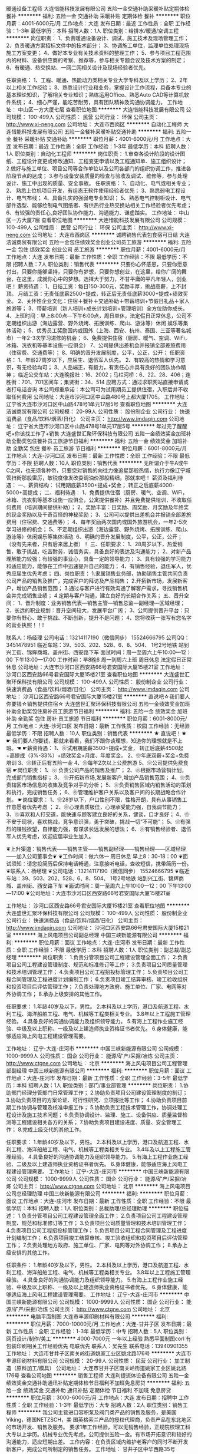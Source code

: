 暖通设备工程师
大连惜能科技发展有限公司
五险一金交通补助采暖补贴定期体检餐补
**********
福利:
五险一金
交通补助
采暖补贴
定期体检
餐补
**********
职位月薪：4001-6000元/月 
工作地点：大连
发布日期：最近
工作性质：全职
工作经验：1-3年
最低学历：本科
招聘人数：1人
职位类别：给排水/暖通/空调工程
**********
岗位职责：
1、负责暖通设备设计、调试、施工技术及现场管理工作；
2、负责暖通方案招标文件中的技术部分；
3、协调施工单位，监理单位处理现场施工方案变更；
4、做好本专业有关技术资料的整理工作；
5、参与项目工程范围内的材料、设备供应商的考察、推荐等，参与相关专题会议及技术方案的制定；
6、有暖通、热交换站、一网二网相关设计及现场经验者优先。

任职资格：
1、工程、暖通、热能动力类相关专业大学专科及以上学历；
2、2年以上相关工作经验；
3、熟悉设计行业和业务，掌握设计工作流程，具备本专业的基本理论知识，了解相关专业知识；熟练运用Office、熟悉Auto CAD等计算机软件系统；
4、细心严谨，能吃苦耐劳，具有团队精神及沟通协调能力。
工作地址：
中山区一方大厦七层
查看职位地图
**********
大连惜能科技发展有限公司
公司规模：
100-499人
公司性质：
民营
公司行业：
环保
公司主页：
http://www.xi-neng.com
公司地址：
大连市西岗区
**********
自动化工程师
大连惜能科技发展有限公司
五险一金餐补采暖补贴交通补助
**********
福利:
五险一金
餐补
采暖补贴
交通补助
**********
职位月薪：4001-6000元/月 
工作地点：大连
发布日期：最近
工作性质：全职
工作经验：1-3年
最低学历：本科
招聘人数：1人
职位类别：自动化工程师
**********
岗位职责：
1.审查各设计阶段的设计图纸、工程设计变更或修改通知、工程变更申请以及工程通知单、施工组织设计；
2.做好与施工单位、项目公司等合作单位以及公司各部门的组织协调工作，推进各阶段节点的达成；
3.参与设备安装质量的检查与验收及调试、维修等，参与处理设计、施工中出现的质量、安全事故。
任职资格：
1、自动化、电气或相关专业；
2、 熟悉上位机项目开发，有组态王软件使用经验者优先；
3、熟悉弱电工程设计、电气布线；
4、具备扎实的强弱电专业知识；
5、熟悉电气控制柜设计、电气部件选型、能够绘制电气图纸者、有供热行业热交换站相关工作经验者优先考虑；
6、有较强的责任心,良好团队协作能力、沟通能力、谦虚踏实。
工作地址：
中山区一方大厦7层
查看职位地图
**********
大连惜能科技发展有限公司
公司规模：
100-499人
公司性质：
民营
公司行业：
环保
公司主页：
http://www.xi-neng.com
公司地址：
大连市西岗区
**********
诚聘销售代表包食宿可日结
大连洁诚商贸有限公司
五险一金包住绩效奖金创业公司员工旅游
**********
福利:
五险一金
包住
绩效奖金
创业公司
员工旅游
**********
职位月薪：4001-6000元/月 
工作地点：大连
发布日期：最新
工作性质：全职
工作经验：不限
最低学历：不限
招聘人数：7人
职位类别：销售代表
**********
只要你心怀感恩，只要你愿意付出，只要你能够坚持，只要你有梦想，只要你想创业，在这里，给你广阔的舞台，在这里，成就你心中的梦想。选择大于努力，不甘平庸的平凡年轻人，创业吧！
薪资待遇：
1、日结工资：每日150-300元，奖励丰厚，挑战高薪，上不封顶。
月结工资：无责任底薪2500+提成，转正后无责任底薪3000+提成+绩效奖金。
2、关怀性企业文化：住宿＋餐补＋交通补助＋带薪培训+节假日礼品＋家人旅游等；
3、带薪培训（新人培训+成长计划培训+管理培训）全方位助你成长。
4、上班时间：早上8:00点—下午6:00点，周日单休，法定假日正常休息，公司不定期组织出游（海边露营、野外烧烤、拓展训练、爬山、游泳等）休闲 娱乐等集体活动；
5、优秀员工奖励国内或国外（上海、西安、杭州、泰国、三亚等著名城市）一年2-3次学习进修的机会；
6、免费提供住宿（厨房、暖气、空调、WiFi，冰箱、洗衣机等基本设施一应俱全）
7、公司提供出差机会并报销全部差旅费用（住宿费、交通费等）；
8、明确的晋升发展制度，公平，公正，公开；
任职资格：
1、年龄27周岁以下，应届生、退伍军人优先。
2、有较高的热情和学习意识，有无经验均可；
3、人品端正，有毅力，有责任心并具有良好的团队协作精神；
临近公交车站：大连晚报社：16、2002；马栏河桥：6、22、28、406；连胜街：701、701区间车；集贤街：34、514
应聘方式：通过求职网站直接申请或者打电话咨询
本公司郑重承诺：本公司可为试用期员工提供住宿，入职后并不收取任何费用
公司地址：大连市沙河口区中山路480号上都大厦1705。
工作地址：
辽宁省大连市沙河口区中山路478号1单元17层5号
查看职位地图
**********
大连洁诚商贸有限公司
公司规模：
20-99人
公司性质：
股份制企业
公司行业：
快速消费品（食品/饮料/烟酒/日化）
公司主页：
http://www.imdaqin.com
公司地址：
辽宁省大连市沙河口区中山路478号1单元17层5号
**********
年过完了醒醒吧+你该找工作了+销售
大连盛世汇聚环保科技有限公司
五险一金绩效奖金加班补助全勤奖包住餐补员工旅游节日福利
**********
福利:
五险一金
绩效奖金
加班补助
全勤奖
包住
餐补
员工旅游
节日福利
**********
职位月薪：6001-8000元/月 
工作地点：大连-沙河口区
发布日期：最新
工作性质：全职
工作经验：不限
最低学历：不限
招聘人数：10人
职位类别：销售代表
**********
  无所谓介于牛A或牛C之间，也无须各种帝，只要您对销售的向往力像追星那般热情，执行力像辽宁城管扫街那般雷厉，敏锐度像发改委调油价那般精细，那就来吧！
薪资及福利待遇：
一、薪资结构：
试用期底薪3500+提成+奖金； 转正之后底薪4000-5000+高提成；
二、福利待遇：
1、免费提供住宿（厨房、暖气、空调、WiFi，冰箱、洗衣机等基本设施一应俱全，公寓提供餐补）并且免费提供培训，不收取任何费用（培训期间提供补助）；
2、奖励丰富：日奖励、周奖励、月奖励及年终奖的现金奖励以及千奇百怪的神秘奖励；
3、公司可以提供出差机会并报销全部差旅费用（住宿费、交通费等）；
4、每年奖励两次国内或国外旅游机会，一年2-5次学习进修的机会；
5、不定期组织出游（海边露营、野外烧烤、拓展训练、爬山、游泳等）休闲娱乐等集体活动.
6、明确的晋升发展制度，公平，公正，公开；
（没有先来者，只有后来居上者）！
三、任职要求：
1、28周岁以下，热爱销售，敢于挑战，吃苦耐劳，诚信务实，具备良好的表达及沟通能力；
2、对新产品理解能力较强；有较强的事业心，具备一定的领导能力；
3、具有较强的学习能力和适应能力，能够在工作中迅速提升自己的能力；
4、有销售经验，退伍军人，优秀应届生优先考虑；
四、岗位职责：
1.隶属销售业务部，协助销售主管共同负责公司产品的销售及推广，完成客户的拜访及产品销售；
2.开拓新市场，发展新客户，增加产品销售范围；
3.通过与客户进行有效沟通了解客户需求，寻找销售机会并完成销售业绩；
4.定期与客户沟通，建立良好的长期合作关系；
五、晋升空间：
1、晋升制度：业务销售代表—销售主管—销售总监—副经理—区域经理；
2、长远的职业规划：晋升空间较大，发展平台广阔；
3、公司提供晋升平台：只要你有野心、敢于挑战、不断创新，提升不是问题；
4、您将收获一张写有您名字的营业执照！！!‍

联系人：杨经理
公司电话：13214117190（微信同步）   
        15524666795 
  公司QQ：3451478951 
临近车站：39、503、202、528、6、8、504、  1号2号地铁   站到兴工街、锦辉商城、盖州街、西安路下车
面试时间：周一至周六上午10:00—12：00  下午13:00—17:00
工作时间：早8晚6  周一到周六上班  周日休息  法定假日正常休息    
公司地址：大连市沙河口区西安路66号君安国际大厦15楼21室
工作地址：
沙河口区西安路66号君安国际大厦15楼21室
查看职位地图
**********
大连盛世汇聚环保科技有限公司
公司规模：
100-499人
公司性质：
股份制企业
公司行业：
快速消费品（食品/饮料/烟酒/日化）
公司主页：
http://www.imdaqin.com
公司地址：
沙河口区西安路66号君安国际大厦15楼21室
**********
直说吧☆我们要人你要钱☆销售提供住宿☆
大连盛世汇聚环保科技有限公司
五险一金绩效奖金加班补助全勤奖包住房补员工旅游节日福利
**********
福利:
五险一金
绩效奖金
加班补助
全勤奖
包住
房补
员工旅游
节日福利
**********
职位月薪：6001-8000元/月 
工作地点：大连-沙河口区
发布日期：最新
工作性质：校园
工作经验：无经验
最低学历：不限
招聘人数：10人
职位类别：销售代表
**********
★ 直说吧！★
 ☛ 我们要人你要钱，那就来看看，我们不跟你谈理想，知道你的理想就是不上班。☚
 ☛薪资待遇：
1、❀试用期底薪3500+提成+奖金，
              转正后底薪4500起+高提成（3%-33%）+绩效奖金+月度、年度奖金。                            2、❀年底双薪+奖金+免费培训    
3、❀转正后有五险一金    
4、❀每年2次以上公费旅游    
5、❀公司提供免费食宿
☛岗位职责：
1、❀ 负责公司产品的销售及推广； 
2、❀根据市场营销计划，完成部门销售指标；
3、 ❀开拓新市场,发展新客户,增加产品销售范围；
4、❀负责辖区市场信息的收集及竞争对手的分析；
5、❀负责销售区域内销售活动的策划和执行，完成销售任务； 
6、❀管理维护客户关系以及客户间的长期战略合作计划。
☛岗位要求：
1、❀28岁以下，户口性别不限，性格开朗，具有从事销售工作意愿者优先考虑 ；
2、❀心理素质极佳，心理承受能力强，自我调节能力；
3、❀喜欢和人打交道，能快速与顾客建立良好的关系，健谈，口才良好；
4、❀不安于现状，喜欢挑战，竞争意识强，勇于突破，挑战一切“不可能”；
5、❀有强烈的赚钱欲望，自律能力强，有谋求长远发展的想法； 
6、❀有销售经验者、退伍军人优先考虑，欢迎应届毕业生加入。


❦上升渠道：销售代表——销售主管——销售副经理——销售经理——区域经理——加入公司董事会❦
❦工作时间：做六休一 周日休息  早上8：30-18：00  
❦面试须知：请您投简历后保持电话畅通，注意接听电话，查收短信，携带简历一份。
❦联系人：杨经理
❦公司电话：13214117190（微信同步）  
                       15524666795 
❦临近车站：39、503、202、528、6、8、504、  1号2号地铁   站到兴工街、锦辉商城、盖州街、西安路下车
❦面试时间：周一至周六上午10:00—12：00  下午13:00—17:00 
❦公司地址：大连市沙河口区西安路66号君安国际大厦15楼21室

工作地址：
沙河口区西安路66号君安国际大厦15楼21室
查看职位地图
**********
大连盛世汇聚环保科技有限公司
公司规模：
100-499人
公司性质：
股份制企业
公司行业：
快速消费品（食品/饮料/烟酒/日化）
公司主页：
http://www.imdaqin.com
公司地址：
沙河口区西安路66号君安国际大厦15楼21室
**********
海上风电项目公司副总经理
中国三峡新能源有限公司
**********
福利:
**********
职位月薪：面议 
工作地点：大连-庄河市
发布日期：最新
工作性质：全职
工作经验：不限
最低学历：本科
招聘人数：1人
职位类别：副总裁/副总经理
**********
岗位职责：
1.负责分管项目公司工程建设管理全面工作； 
2.负责项目公司工程建设管理制度、规范和标准修订等工作；
3.负责项目公司质量管理和技术培训管理工作； 
4.负责项目公司工程招投标管理工作；
5.负责项目公司工程合同管理及工程进度计划编制工作；
6.负责项目竣工结算审核、竣工验收组织和投资项目后评估管理工作； 
7.负责处理地方政府、施工单位、厂家、电网等对外协调工作；
8.承办上级安排的其他工作。

任职要求：
1.年龄40岁及以下，男性。
2.本科及以上学历，港口及航道工程、水利工程、海洋船舶工程、电气、机械等工程类相关专业。
3.8年以上工程施工管理经验。
4.具备良好的沟通协调能力及组织领导能力。
5.有海上工程作业施工经验、中级及以上职称、一级及以上建造师执业资格证书者优先。
6.身体健康，能够适应海上风电工程建设管理需要。

工作地址：
辽宁-大连-庄河市
**********
中国三峡新能源有限公司
公司规模：
1000-9999人
公司性质：
国企
公司行业：
能源/矿产/采掘/冶炼
公司主页：
http://www.ctgne.com
公司地址：
北京
**********
海上风电项目公司工程管理部副经理
中国三峡新能源有限公司
**********
福利:
**********
职位月薪：面议 
工作地点：大连-庄河市
发布日期：最新
工作性质：全职
工作经验：3-5年
最低学历：本科
招聘人数：1人
职位类别：部门/事业部管理
**********
岗位职责：
1.协助部门经理分管部门日常管理工作；
2.协助负责项目公司建设管理制度的制订；
3.协助负责项目的方案论证、可行性研究、立项报批等工作；
4.协助负责项目前期工作协调与管理及核准申报工作；
5.协助负责工程技术管理工作，协调处理工程设计及施工技术问题；
6.负责协调设计、监理、施工、设备供应、质量监督检测等工程建设相关各方的关系；
7.协助负责项目建设进度、质量、安全管理工作；
8.完成上级交代的其他工作。

任职要求：
1.年龄40岁及以下，男性。
2.本科及以上学历，港口及航道工程、水利工程、海洋船舶工程、电气、机械等工程类相关专业。
3.4年及以上工程施工管理经验。
4.具备良好的沟通协调能力及组织领导能力。
5.有海上工程作业施工经验、二级及以上建造师执业资格证书者优先。
6.身体健康，能够适应海上风电工程建设管理需要。
工作地址：
辽宁-大连-庄河市
**********
中国三峡新能源有限公司
公司规模：
1000-9999人
公司性质：
国企
公司行业：
能源/矿产/采掘/冶炼
公司主页：
http://www.ctgne.com
公司地址：
北京
**********
海上风电项目公司总经理助理
中国三峡新能源有限公司
**********
福利:
**********
职位月薪：面议 
工作地点：大连-庄河市
发布日期：最新
工作性质：全职
工作经验：不限
最低学历：本科
招聘人数：1人
职位类别：总裁助理/总经理助理
**********
职位描述：
1.负责分管项目公司工程建设管理全面工作； 
2.负责项目公司工程建设管理制度、规范和标准修订等工作；
3.负责项目公司质量管理和技术培训管理工作； 
4.负责项目公司工程招投标管理工作；
5.负责项目公司工程合同管理及工程进度计划编制工作；
6.负责项目竣工结算审核、竣工验收组织和投资项目后评估管理工作； 
7.负责处理地方政府、施工单位、厂家、电网等对外协调工作；
8.承办上级安排的其他工作。

任职条件：
1.年龄40岁及以下，男性。
2.本科及以上学历，港口及航道工程、水利工程、海洋船舶工程、电气、机械等工程类相关专业。
3.8年以上工程施工管理经验。
4.具备良好的沟通协调能力及组织领导能力。
5.有海上工程作业施工经验、中级及以上职称、一级及以上建造师执业资格证书者优先。
6.身体健康，能够适应海上风电工程建设管理需要。
工作地址：
辽宁-大连-庄河市
**********
中国三峡新能源有限公司
公司规模：
1000-9999人
公司性质：
国企
公司行业：
能源/矿产/采掘/冶炼
公司主页：
http://www.ctgne.com
公司地址：
北京
**********
电脑平面制图
大连市丰源印刷材料有限公司
**********
福利:
**********
职位月薪：7000-10000元/月 
工作地点：大连-甘井子区
发布日期：最新
工作性质：全职
工作经验：1-3年
最低学历：中专
招聘人数：5人
职位类别：网页设计/制作/美工
**********
4000-7000元 一年以上经验 熟悉平面制图corl\AI\PS软件
有包装印刷相关工作经验优先
电联优先
联系人：吴先生
联系电话：13940901355
工作地址：
大连市甘井子区南关岭街道姚家工业区姚北路176号
**********
大连市丰源印刷材料有限公司
公司规模：
20-99人
公司性质：
民营
公司行业：
加工制造（原料加工/模具）
公司地址：
大连市甘井子区南关岭街道姚家工业区姚北路176号
查看公司地图
**********
销售工程师
大连利捷流体设备有限公司
五险一金绩效奖金交通补助通讯补贴定期体检节日福利不加班免息房贷
**********
福利:
五险一金
绩效奖金
交通补助
通讯补贴
定期体检
节日福利
不加班
免息房贷
**********
职位月薪：3000-6000元/月 
工作地点：大连
发布日期：招聘中
工作性质：全职
工作经验：1-3年
最低学历：大专
招聘人数：2人
职位类别：销售工程师
**********
 我公司主营进口容积泵及阀门类产品的销售及服务，是美国Viking，德国NETZSCH，美
国英格索兰产品的授权代理商，负责产品在东北地区的市场开发、销售及服务。
  要求1年工作经验，可以无销售经验，正规院校理工科大专以上学历。机械专业优先考虑，公司提供五险一金。有市场开拓意识和较好的沟通能力，适应短期出差。
  工作内容：在负责区域内维护老客户的同时不断开发新客户，完成公司所制定的销售任务。
工作地址：
甘井子区中华西路35号
**********
大连利捷流体设备有限公司
公司规模：
20-99人
公司性质：
民营
公司行业：
大型设备/机电设备/重工业
公司主页：
www.lijiefluid.com
公司地址：
大连市甘井子区中华西路35#
**********
城市合伙人
杭州全赢汽车用品有限公司
年终分红弹性工作创业公司
**********
福利:
年终分红
弹性工作
创业公司
**********
职位月薪：10000-20000元/月 
工作地点：大连
发布日期：最新
工作性质：全职
工作经验：不限
最低学历：不限
招聘人数：1人
职位类别：客户总监
**********
2016年将面向全国招募省级，市级别代理商
代理商招募如满足下述条件具有优先签约权；
1.未经营车用香水类相关产品；
2.能按照公司服务体系运作市场的
3.具备操作歌浪产品所需的资源（资金、人力等）；
主要业务及产品：
公司主要为各地区汽车美容装潢店提供车用挂式香水及车内除异味产品，其中歌浪香品为公司产品品牌。
公司支持：
公司提供培训(杭州总部学习)，并将提供全套业务拓展、销售及服务系统的培训，以及样板市场的实操。
欢迎有创业欲望的您加盟。不是有代理想法的请勿投简历，如有代理需求请致电：
88800899 13505739279  联系人:楼先生     
工作地址：
杭州市拱墅区祥富路2号2幢办公楼
**********
杭州全赢汽车用品有限公司
公司规模：
20-99人
公司性质：
民营
公司行业：
礼品/玩具/工艺美术/收藏品/奢侈品
公司主页：
www.garonne.com.cn
公司地址：
杭州市金昌路2069号D栋3楼
查看公司地图
**********
大客户经理+
北京汉能光伏投资有限公司
五险一金绩效奖金通讯补贴带薪年假补充医疗保险定期体检节日福利弹性工作
**********
福利:
五险一金
绩效奖金
通讯补贴
带薪年假
补充医疗保险
定期体检
节日福利
弹性工作
**********
职位月薪：10000-20000元/月 
工作地点：大连
发布日期：最近
工作性质：全职
工作经验：3-5年
最低学历：大专
招聘人数：13人
职位类别：大客户销售经理
**********
岗位职责：
1、筛选目标市场长期合作伙伴，开发行业大客户，开发渠道； 
2、负责公司产品（光伏组件、发电幕墙等）的销售；
3、推进并签订与大客户的销售订单，并推动项目落地；
4、与当地政府接洽，根据所在省区相关光伏政策法规开展相关工作，洽谈项目与合作；
5、维护区域市场公共关系与客户关系，融洽行业相关单位合作；
6、全面挖掘光伏市场大项目机会。
任职要求：
1、行业背景：BIPV-建筑幕墙、建筑材料、钢结构、设计院、工程、暖通等行业销售经验；
分布式-光伏、新能源、风电设备、电力工程、逆变器等行业销售经验；
移动能源-应急、民政、安防、军队军工、消费类电子产品、箱包、户外用品、汽车、船舶等行业推广经验；
2、项目运作管理经验和项目推动能力以及有3-5个成功项目落地经验；
3、有不低于3000万项目操作的成功经验；
4、行业开拓、创业经验优先考虑。

工作地址：
北京市朝阳区北辰西路8号北辰世纪中心B座
**********
北京汉能光伏投资有限公司
公司规模：
10000人以上
公司性质：
上市公司
公司行业：
能源/矿产/采掘/冶炼
公司主页：
null
公司地址：
北京市朝阳区北辰西路8号北辰世纪中心B座
**********
大客户总监
北京汉能光伏投资有限公司
五险一金绩效奖金通讯补贴带薪年假弹性工作补充医疗保险定期体检节日福利
**********
福利:
五险一金
绩效奖金
通讯补贴
带薪年假
弹性工作
补充医疗保险
定期体检
节日福利
**********
职位月薪：20001-30000元/月 
工作地点：大连
发布日期：最近
工作性质：全职
工作经验：5-10年
最低学历：大专
招聘人数：7人
职位类别：销售总监
**********
岗位职责：
1、筛选目标市场长期合作伙伴，开发行业大客户，开发渠道； 
2、负责公司产品（光伏组件、发电幕墙等）的销售；
3、推进并签订与大客户的销售订单，并推动项目落地；
4、与当地政府接洽，根据所在省区相关光伏政策法规开展相关工作，洽谈项目与合作；
5、维护区域市场公共关系与客户关系，融洽行业相关单位合作；
6、全面挖掘光伏市场大项目机会。
任职要求：

1、行业背景：BIPV-建筑幕墙、建筑材料、钢结构、设计院、工程、暖通等行业销售经验；分布式-光伏、新能源、风电设备、电力工程、逆变器等行业销售经验；移动能源-应急、民政、安防、军队军工、消费类电子产品、箱包、户外用品、汽车、船舶等行业推广经验；
2、项目运作管理经验和项目推动能力以及有5个以上成功项目落地经验；
3、有不低于8000万项目操作的成功经验；
4、行业开拓、创业经验优先考虑；                                           5、有销售团队管理经验。

工作地址：
辽宁省沈阳市沈河区惠工街10号
查看职位地图
**********
北京汉能光伏投资有限公司
公司规模：
10000人以上
公司性质：
上市公司
公司行业：
能源/矿产/采掘/冶炼
公司主页：
null
公司地址：
北京市朝阳区北辰西路8号北辰世纪中心B座
**********
土建工程师（给排水方向、路桥方向）
中国光大国际有限公司
五险一金包吃带薪年假补充医疗保险定期体检高温补贴节日福利
**********
福利:
五险一金
包吃
带薪年假
补充医疗保险
定期体检
高温补贴
节日福利
**********
职位月薪：面议 
工作地点：大连
发布日期：招聘中
工作性质：全职
工作经验：1-3年
最低学历：本科
招聘人数：10人
职位类别：土木/土建/结构工程师
**********
岗位职责：
1、负责组织施工方案、施工组织设计的交底及实施过程中的检查、监督工作。熟悉施工图纸及工程的质量要求、分项工程衔接和材料规格、质量要求。
2、负责组织施工图纸会审，向有关人员进行施工技术、测量、质量、安全交底，制定施工技术和安全生产措施。配合各管理人员解决施工现场存在的难点或重点技术事项。
3、积极应用新技术、新材料、新工艺，确保工程质量。
4、负责组织施工项目的质量评定，并参加隐蔽工程验收和分项分部工程的质量评定与验收。
5、负责组织质量事故的处理工作，针对工程特点制定质量通病的防治措施。
6、负责组织按编制竣工资料的要求收集、整理各项资料，参与工程的结算审定工作，提供各项经济技术签证资料。
任职要求：
1、本科及以上学历，市政、土木工程、环境工程、给排水、路桥等相关专业；
2、从事工程管理、技术管理工作2年以上；
3、有污水处理、水环境治理项目经验者优先；
4、具有良好的沟通表达能力，责任心强，执行力佳；
5、具有工程师或二级建造师证者优先；
6、熟练CAD、office等办公软件；
7、乐观、正直，学习能力强。

工作地址：
广东省深圳市福田区深南大道1003号东方新天地广场A座28层
**********
中国光大国际有限公司
公司规模：
1000-9999人
公司性质：
外商独资
公司行业：
环保
公司主页：
http://www.ebchinaintl.com
公司地址：
广东省深圳市福田区深南大道1003号东方新天地广场A座28层
**********
会计1
中国光大国际有限公司
五险一金年终分红包吃交通补助采暖补贴带薪年假定期体检节日福利
**********
福利:
五险一金
年终分红
包吃
交通补助
采暖补贴
带薪年假
定期体检
节日福利
**********
职位月薪：面议 
工作地点：大连-中山区
发布日期：招聘中
工作性质：全职
工作经验：3-5年
最低学历：大专
招聘人数：1人
职位类别：会计经理/主管
**********
岗位职责：
1.严格按照公司财务管理制度的规定审核单据，并编制会计凭证；
2.负责集团公司下属污水处理厂的会计核算工作，包括收入确认、成本结转、税金的计算；
3.负责每月的纳税申报工作及所得税汇算清缴工作；
4.负责每月按集团要求编制财务管理报表并上报总部财务管理部；
5.负责指导并培训水厂财务代表的工作；
6.负责水厂运行成本的分析工作；
7.负责水厂年预算的编制工作；
8.其他财务相关工作。

任职要求：
1.会计、审计、经济类专业，专科及以上学历，中级会计师
2.年龄40周岁以下
3.有3年及以上企业会计从业经验
4.精通EXCEL、抗压能力强、有良好的沟通能力；

工作地址：
辽宁省大连市中山区东港商务区大连寺儿沟水务有限公司
**********
中国光大国际有限公司
公司规模：
1000-9999人
公司性质：
外商独资
公司行业：
环保
公司主页：
http://www.ebchinaintl.com
公司地址：
广东省深圳市福田区深南大道1003号东方新天地广场A座28层
**********
省公司总裁
北京汉能光伏投资有限公司
**********
福利:
**********
职位月薪：30001-50000元/月 
工作地点：大连
发布日期：最近
工作性质：全职
工作经验：不限
最低学历：大专
招聘人数：10人
职位类别：首席执行官CEO/总裁/总经理
**********
岗位职责：
1、全面负责所属区域太阳能光伏业务，筛选目标市场长期合作伙伴并建立和维护长期合作关系；
2、根据整体战略目标和规划，完成相应区域太阳能产品销售、品牌推广、服务体系搭建等任务；
带领团队达成销售目标；
3、负责目标市场及太阳能光伏行业研究，负责项目开发、方案设计，项目谈判、项目实施工作，协助完成金融贷款服务；
4、负责日常经营管理工作，团队管理，市场管理，售后服务体系管理等工作。

任职资格：
1、35-45岁之间
2、具有省级及以上区域市场开拓和市场管理的成功经验
3、具有丰富的渠道营销管理经验
4、具有决断力、敏锐的市场判断能力、较好的逻辑思维能力等
5、家电行业/消费类电子行业/太阳能热水器行业/大型渠道商/渠道营销模式企业

工作地址：
全国省分公司
**********
北京汉能光伏投资有限公司
公司规模：
10000人以上
公司性质：
上市公司
公司行业：
能源/矿产/采掘/冶炼
公司主页：
null
公司地址：
北京市朝阳区北辰西路8号北辰世纪中心B座
**********
项目公司副总经理（储备人员）
中国光大国际有限公司
五险一金年终分红餐补通讯补贴带薪年假补充医疗保险定期体检节日福利
**********
福利:
五险一金
年终分红
餐补
通讯补贴
带薪年假
补充医疗保险
定期体检
节日福利
**********
职位月薪：面议 
工作地点：大连
发布日期：招聘中
工作性质：全职
工作经验：5-10年
最低学历：本科
招聘人数：1人
职位类别：分公司/代表处负责人
**********
岗位职责：
1、协助总经理制定公司中长期发展规划和年度经营计划及实施。
2、 在总经理领导下，负责公司管理体系的策划、运行、维护、监控、持续改进。
3、组织生产管理、后勤管理等工作，保证生产计划和目标的实现。
4、负责协调公司内外关系。
5、加强公司团队建设，推动企业文化建设和员工综合素质的提高。。
6、处理日常行政事务，协调日常生产运行。
7、 完成总经理交办的其它工作。


任职要求：
1、  大学本科及以上学历，环境工程、给排水等工科相关专业或企业管理相关专业优先。
2、 相关行业8年以上工作经验，其中3年以上企业经营管理经验。
3、  为人正直，品质优良，积极进取，责任心强。
4、  沟通协调能力强，具有较强的抗压能力，心理素质好，身体健康。
5、  具有优秀的管理能力，具有较强的计划、组织、协调和执行能力。

工作地址：
根据应聘工作地点确定
**********
中国光大国际有限公司
公司规模：
1000-9999人
公司性质：
外商独资
公司行业：
环保
公司主页：
http://www.ebchinaintl.com
公司地址：
广东省深圳市福田区深南大道1003号东方新天地广场A座28层
**********
项目公司总经理（储备人员）
中国光大国际有限公司
五险一金年终分红餐补通讯补贴带薪年假补充医疗保险定期体检节日福利
**********
福利:
五险一金
年终分红
餐补
通讯补贴
带薪年假
补充医疗保险
定期体检
节日福利
**********
职位月薪：面议 
工作地点：大连
发布日期：招聘中
工作性质：全职
工作经验：10年以上
最低学历：本科
招聘人数：10人
职位类别：分公司/代表处负责人
**********
岗位职责：
1、  在项目筹建阶段，推进项目立项及各项前期手续办理，确保项目按期合法开工建设。
2、  在项目建设阶段，负责协调外部关系，确保项目在良好的环境下完成工程建设。
3、  全面主持公司经营管理工作，负责公司生产经营、财务、ESHS和人力资源管理工作，完成年度目标经营任务。
4、  建立健全公司管理制度和管理架构，负责公司团队建设，规范内部管理。
5、  加强企业文化建设，做好精神文明建设和职工思想政治工作，支持党群组织工作。
6、  建立积极和谐的社会关系，树立公司良好的社会形象；与上级及政府主管部门、金融机构等单位构建良好的沟通渠道。
7、  积极开展市场拓展工作。

任职要求：
1、  大学本科及以上学历，环境工程、给排水等工科相关专业或企业管理相关专业优先。
2、 相关行业10年以上工作经验，其中3年以上企业经营管理经验。
3、  为人正直，品质优良，积极进取，责任心强。
4、  沟通协调能力强，具有较强的抗压能力，心理素质好，身体健康。
5、  具有优秀的领导管理能力、能带领团队开拓性的完成工作任务。

工作地址：
广东省深圳市福田区深南大道1003号东方新天地广场A座28层
**********
中国光大国际有限公司
公司规模：
1000-9999人
公司性质：
外商独资
公司行业：
环保
公司主页：
http://www.ebchinaintl.com
公司地址：
广东省深圳市福田区深南大道1003号东方新天地广场A座28层
**********
水处理工艺工程师
中国光大国际有限公司
五险一金包吃带薪年假补充医疗保险定期体检高温补贴节日福利
**********
福利:
五险一金
包吃
带薪年假
补充医疗保险
定期体检
高温补贴
节日福利
**********
职位月薪：面议 
工作地点：大连
发布日期：招聘中
工作性质：全职
工作经验：3-5年
最低学历：本科
招聘人数：10人
职位类别：环保技术工程师
**********
岗位职责：
1、负责水处理项目工艺技术方案编制、工程项目初步设计及施工图设计；
2、参与项目的标书、可行性研究的编写及其他与市场开发相关的技术支持工作；
3、参与外部课题的申报与实施，参与公司其他科技创新相关工作；
4、工程项目从立项到竣工验收全过程跟踪；
5、编写/审核招标技术文件、投标技术文件；
6、配合编写施工进度计划、供货进度计划、采购清单等；
7、工程项目资金预算、成本核算及控制；
8、合同进度执行管理；
9、项目现场技术支持、指导联合调试。
任职要求：
1、环境工程、给排水或相关专业，本科及以上学历；
2、三年以上水处理技术工作经验；
3、熟悉各种污水处理工艺，有污水处理设计实践经验；
4、精通CAD/MS等软件应用；
5、较强的独立分析问题和解决问题的能力；
5、身体健康，能够适应出差需要；
6、工作积极认真，有较强的计划、执行能力及良好的团队合作精神。

工作地址：
广东省深圳市福田区深南大道1003号东方新天地广场A座28层
**********
中国光大国际有限公司
公司规模：
1000-9999人
公司性质：
外商独资
公司行业：
环保
公司主页：
http://www.ebchinaintl.com
公司地址：
广东省深圳市福田区深南大道1003号东方新天地广场A座28层
**********
电气工程师
中国光大国际有限公司
五险一金包吃带薪年假补充医疗保险定期体检高温补贴节日福利
**********
福利:
五险一金
包吃
带薪年假
补充医疗保险
定期体检
高温补贴
节日福利
**********
职位月薪：面议 
工作地点：大连
发布日期：招聘中
工作性质：全职
工作经验：3-5年
最低学历：本科
招聘人数：10人
职位类别：水处理工程师
**********
位职责：
1、负责各在建项目电气相关工作联络、统筹、协调；
2、负责项目机电安装、自控图纸审核，协调管理项目工程设计，组织开展设计联络、设计审查以及设计优化总结工作；
3、编写/审核招标技术文件、投标技术文件；
4、负责审核招标文件技术规范及合同文本技术协议。
任职要求:
1、电力/工业自动化专业、电气相关专业，本科及以上学历；
2、五年以上污水处理厂项目安装、调试工作经验，熟悉污水处理常规工艺
3、熟悉强/弱电有关专业知识及污水处理厂强/弱电系统，对相关技术的最新发展有较深入了解；
4、熟悉国内外DCS系统、PLC仪表；
5、能熟练阅读设计图纸，能独立承担工作，沟通能力强；
6、具备电气工程师以上职称，电气专业高工职称者优先；
7、具有自控工作经验者优先。
工作地点：项目指挥部

工作地址：
广东省深圳市福田区深南大道1003号东方新天地广场A座28层
**********
中国光大国际有限公司
公司规模：
1000-9999人
公司性质：
外商独资
公司行业：
环保
公司主页：
http://www.ebchinaintl.com
公司地址：
广东省深圳市福田区深南大道1003号东方新天地广场A座28层
**********
我有钱你任性！高薪高提成~诚聘销售
大连盛世汇聚环保科技有限公司
五险一金年底双薪绩效奖金全勤奖包住餐补员工旅游节日福利
**********
福利:
五险一金
年底双薪
绩效奖金
全勤奖
包住
餐补
员工旅游
节日福利
**********
职位月薪：6001-8000元/月 
工作地点：大连-沙河口区
发布日期：最新
工作性质：全职
工作经验：不限
最低学历：不限
招聘人数：10人
职位类别：区域销售总监
**********
  青春是挽不回的水，转眼消失在指尖，用力的浪费，再用力的后悔，不要沉溺于过去，接受新的生活，新的自己，新的团队! 
薪资待遇：
1、底薪3500+高提成+奖金（日奖励+周奖励+月奖励等）转正后4000-5000上不封顶；
2、带薪培训，主管一对一指导，保证有业绩；
3、五险一金，提供食宿。
福利待遇：
1、一年至少四次全国性的公费旅游和交流学习的机会；
2、人性化管理，公司承办员工生日聚会，提供不限量水果、零食；
3、公司不定期组织节日旅游和奖励旅游；
4、办公环境舒适，年轻化团队，有活力。
晋升空间：
公开公平公正的晋升机制，不存在“论资排辈，搞关系”现象，每三个月一次晋升评选，一年至少四次机会，每一次都有升职、加薪、调换岗位的机会。
   销售代表—销售主管—销售总监--副经理--经理
工作时间：
早8:00晚6，做六休一，法定节假日正常休息。
岗位职责：
1、负责公司产品的销售及推广；
2、根据市场营销计划，完成销售指标；
3、开拓新市场,发展新客户,增加产品销售范围；
4、负责辖区市场信息的收集及竞争对手的分析；
5、负责销售区域内销售活动的策划和执行，完成销售任务；
6、管理维护客户关系以及客户间的长期战略合作计划。
任职资格：
1、市场营销相关专业者，有销售经验者优先考虑；
2、18-27岁，热爱销售，性格开朗，形象好气质佳；
3、反应敏捷、表达能力强，具有较强的沟通能力及交际技巧，具有亲和 力；
4、具备一定的市场分析及判断能力，良好的客户服务意识；
5、有责任心，能承受较大的工作压力；
6、有团队协作精神，善于挑战。

联系人：杨经理
公司电话：13214117190   15524666795 
临近车站：39、503、202、528、6、8、504、  1号2号地铁   站到兴工街、锦辉商城、盖州街、西安路下车
面试时间：周一至周六上午10:00—12：00  下午13:00—17:00
工作时间：早8晚6  周一到周六上班  每周日休息
公司地址：大连市沙河口区西安路66号君安国际大厦15楼21室

工作地址：
沙河口区西安路66号君安国际大厦15楼21室
查看职位地图
**********
大连盛世汇聚环保科技有限公司
公司规模：
100-499人
公司性质：
股份制企业
公司行业：
快速消费品（食品/饮料/烟酒/日化）
公司主页：
http://www.imdaqin.com
公司地址：
沙河口区西安路66号君安国际大厦15楼21室
**********
人力资源专员
中国光大国际有限公司
五险一金年终分红包吃交通补助采暖补贴带薪年假定期体检节日福利
**********
福利:
五险一金
年终分红
包吃
交通补助
采暖补贴
带薪年假
定期体检
节日福利
**********
职位月薪：面议 
工作地点：大连-庄河市
发布日期：招聘中
工作性质：全职
工作经验：1-3年
最低学历：大专
招聘人数：1人
职位类别：人力资源专员/助理
**********
岗位职责：负责五险一金缴纳、工资制作及发放、个所税申报、员工关系管理等人事事宜。

任职要求：大专及以上学历，有人事方面工作经验，
精通EXCEL、抗压能力强、有良好的沟通能力；

工作地址：
辽宁省庄河市疏港路东达集团东达水务有限公司
**********
中国光大国际有限公司
公司规模：
1000-9999人
公司性质：
外商独资
公司行业：
环保
公司主页：
http://www.ebchinaintl.com
公司地址：
广东省深圳市福田区深南大道1003号东方新天地广场A座28层
**********
运行工
中国光大国际有限公司
五险一金年终分红包吃带薪年假交通补助定期体检节日福利
**********
福利:
五险一金
年终分红
包吃
带薪年假
交通补助
定期体检
节日福利
**********
职位月薪：面议 
工作地点：大连-沙河口区
发布日期：招聘中
工作性质：全职
工作经验：不限
最低学历：不限
招聘人数：2人
职位类别：其他
**********
岗位职责：45岁以下
         能适应污水处理公司运行工作，能接受倒班。踏实肯干，能吃苦耐劳。
         
工作地址：
大连市沙河口区白山路太原街140号大连东达环境集团马栏河污水处理有限公司
**********
中国光大国际有限公司
公司规模：
1000-9999人
公司性质：
外商独资
公司行业：
环保
公司主页：
http://www.ebchinaintl.com
公司地址：
广东省深圳市福田区深南大道1003号东方新天地广场A座28层
**********
出纳
中国光大国际有限公司
五险一金年终分红包吃交通补助采暖补贴带薪年假定期体检节日福利
**********
福利:
五险一金
年终分红
包吃
交通补助
采暖补贴
带薪年假
定期体检
节日福利
**********
职位月薪：面议 
工作地点：大连-庄河市
发布日期：招聘中
工作性质：全职
工作经验：不限
最低学历：大专
招聘人数：1人
职位类别：出纳员
**********
岗位职责：

任职要求：
1、45岁以下，财务，会计，经济等相关专业大专以上学历，具有会计从业资格；
 2、具有扎实的会计基础知识和一年以上财会工作经验；
 3、熟悉现金管理和银行结算，熟悉金蝶财务软件的操作；
 4、具有较强的独立学习和工作的能力，工作踏实，认真细心，积极主动；
 5、具有良好的职业操守及团队合作精神，较强的沟通、理解和分析能力。

工作地址：
辽宁省大连市庄河市疏港路东达集团庄河水务有限公司
**********
中国光大国际有限公司
公司规模：
1000-9999人
公司性质：
外商独资
公司行业：
环保
公司主页：
http://www.ebchinaintl.com
公司地址：
广东省深圳市福田区深南大道1003号东方新天地广场A座28层
**********
合约工程师（J10091）
北京东方园林环境股份有限公司
五险一金绩效奖金股票期权包吃包住带薪年假弹性工作定期体检
**********
福利:
五险一金
绩效奖金
股票期权
包吃
包住
带薪年假
弹性工作
定期体检
**********
职位月薪：8000-15000元/月 
工作地点：大连
发布日期：最近
工作性质：全职
工作经验：3-5年
最低学历：本科
招聘人数：30人
职位类别：工程造价/预结算
**********
1.在确定中标后，负责组织项目相关人员复审项目成本；

2.负责拟定项目实施过程中材料、劳务外包等对下家的招标计划；

3.监督、控制项目施工阶段的材料损耗情况，降低材料损耗率；

4.组织相关人员定期进行产值报量，跟进项目产值进展情况；

5.负责向甲方申报项目材料及苗木认价资料，上报价格须大于整体毛利要求，并负责跟进并完成审核和认定；

6.负责与下家进行经济洽商或签证报价等工作；

7.负责对已完工项目及时进行资金的回收及支付工作；

8.组织竣工结算；

9.汇总项目成本控制情况及时反馈公司；

10.完成领导交办的其他工作。

任职资格：

1、本科以上学历，园林、造价相关专业，具有造价员从业资格证书，注册造价师证书优先，熟练使用办公软件；

2、5年以上工作经验，其中包括3年以上同等岗位工作经验；

3、有丰富的项目管理经验，业务水平在经营系统中为佼佼者；.有较强的谈判能力、协调能力、组织与沟通能力。

工作地址：
项目部
**********
北京东方园林环境股份有限公司
公司规模：
1000-9999人
公司性质：
上市公司
公司行业：
房地产/建筑/建材/工程
公司主页：
www.orientscape.com
公司地址：
北京市朝阳区酒仙桥北路甲10号院IT产业园电子城104号东方园林办公楼6层人力资源部
查看公司地图
**********
省区负责人（客户总监）-大连
上海浩泽净水科技发展有限公司
五险一金
**********
福利:
五险一金
**********
职位月薪：8000-15000元/月 
工作地点：大连
发布日期：招聘中
工作性质：全职
工作经验：3-5年
最低学历：大专
招聘人数：1人
职位类别：渠道/分销总监
**********
岗位职责：
1、  确定本团队年度销售计划，做好任务目标的分解工作；
2、  代理商的招商、净水项目的开发，制定并组织实施完整的招商及商务扶持方案；
3、  深入了解本行业，把握最新招商信息，为企业提供业务发展战略依据；
4、  协助客户经理对“重要客户”进行开拓、沟通和管理、制定合作方案；
5、  引导和控制代理商工作方向和进度，与代理商建立良好的合作关系；
6、  销售团队的建设与培养。
 任职要求：
1、  26-35周岁，大专及以上学历，管理、市场、营销等相关专业；
2、  3年以上销售、市场营销管理工作经验，有开发和管理代理商经验；
3、  具备净水（直饮水）、开水器、桶装水、教育、太阳能、IT、空调、暖通、医疗器械、学校相关设备等行业招商管理经验；
4、  优秀的市场拓展、项目协调、谈判能力；
5、  具有高度的工作热情和责任感。
工作地址：
辽宁省大连市
**********
上海浩泽净水科技发展有限公司
公司规模：
1000-9999人
公司性质：
上市公司
公司行业：
环保
公司主页：
www.cftcn.com
公司地址：
上海市浦东新区桂桥路60号
**********
投资拓展总经理（PPP项目）
北京东方园林环境股份有限公司
五险一金绩效奖金股票期权交通补助餐补通讯补贴免费班车节日福利
**********
福利:
五险一金
绩效奖金
股票期权
交通补助
餐补
通讯补贴
免费班车
节日福利
**********
职位月薪：30001-50000元/月 
工作地点：大连
发布日期：招聘中
工作性质：全职
工作经验：10年以上
最低学历：本科
招聘人数：5人
职位类别：区域销售总监
**********
工作职责：
1.负责区域市场PPP项目拓展，签订PPP项目框架协议到中标签约；
2.负责项目投资拓展过程中政府部门对接、商务谈判、合作模式确定等工作；
3.按要求完成项目的内部申报和各级立项，签订施工总承包合同、PPP合同等；
4.组织各相关方开展投标工作，协助完成投标前策划；
5.协调投资及项目拓展过程中的尽职调查、决策报批及政府相关流程手续跟进等工作；
6.指导本组人员完成拓展指标，培育下属业务拓展能力，建立高效团队。 

任职资格：
任职资格： 1.年龄：30-40岁，身体健康（适应频繁出差），职业形象佳（附照片）；如果人选特别优秀年龄可以放宽；
2.知识技能：大专及以上学历，沟通协调/推动能力/分析研判/商务谈判/抗压/资源整合能力强；
3.工作经验：有8年以上相关行业营销工作经验，参与过环境工程类项目拓展管理工作，具有丰富的水利、市政工程市场开拓经验，拓展处于主导地位并取得优秀业绩；
4.候选人来源：
1) 大型工程类央企或国企，负责前期政府市场开拓的管理人员，市场拓展方面主导过较大规模的项目（中建等）；
2) 大流域、旅游方向PPP项目运作经验（水环境、水利、流域治理、旅游局、旅发委、旅游企业）； 
3) 政府背景：环保、发改、城建、园林、水利、城管等部门；
4) 重点区域：湖北、山西、内蒙、甘肃、宁夏、新疆、西藏、青海、湖南、河北、山东、黑龙江、辽宁、陕西。

工作地址：
全国区域市场
**********
北京东方园林环境股份有限公司
公司规模：
1000-9999人
公司性质：
上市公司
公司行业：
房地产/建筑/建材/工程
公司主页：
www.orientscape.com
公司地址：
北京市朝阳区酒仙桥北路甲10号院IT产业园电子城104号东方园林办公楼6层人力资源部
查看公司地图
**********
客户经理（大连）
上海浩泽净水科技发展有限公司
五险一金
**********
福利:
五险一金
**********
职位月薪：4000-8000元/月 
工作地点：大连
发布日期：招聘中
工作性质：全职
工作经验：1-3年
最低学历：大专
招聘人数：1人
职位类别：招商经理
**********
岗位职责：
1、  贯彻落实门销售计划和回款任务；
2、  代理商的招商、净水项目的开发，负责对目标客户进行攻关，收集信息，完善潜在客户信息；
3、  进行有效的客户的管理和沟通，分析需求，制定方案；
4、  为代理商提供所需相关资料，及时掌握代理商需求并反馈给公司；
5、  负责代理商合同的签订工作，维护商务扶持关系。；
6、  向领导和质量部门提供数据、产品质量信息，为解决问题提供建议；
7、  保持和发展适当的数据，对客户支持项目做出计划和分析；
8、  定期为代理商举办政策及相关业务培训，支持代理商拓展销售业务。
 任职要求：
1、  22-30周岁，大专及以上学历，管理、市场、营销等相关专业；
2、  2年以上代理商开发管理经验，净水（直饮水）、开水器、桶装水、教育、太阳能、IT、空调、暖通、医疗器械、学校相关设备等相关行业；
3、  优秀的市场拓展、项目协调、谈判能力；
4、  工作细致、严谨，并具有战略前瞻性思维；
5、  具有高度的工作热情和责任感。
工作地址：
辽宁省大连市
**********
上海浩泽净水科技发展有限公司
公司规模：
1000-9999人
公司性质：
上市公司
公司行业：
环保
公司主页：
www.cftcn.com
公司地址：
上海市浦东新区桂桥路60号
**********
省区销售经理（防水行业）
辽宁女娲防水建材科技集团有限公司
节日福利五险一金带薪年假包吃包住
**********
福利:
节日福利
五险一金
带薪年假
包吃
包住
**********
职位月薪：2001-4000元/月 
工作地点：大连
发布日期：招聘中
工作性质：全职
工作经验：不限
最低学历：不限
招聘人数：1人
职位类别：区域销售总监
**********
岗位职责：
1、执行公司销售计划，完成销售任务。
2、开发代理商，协助代理商开发项目。
3、对团队成员进行市场开发、项目运作、产品技术培训。
4、负责回款。
5、完成公司及领导交办的其他工作。
应聘条件：
1、至少5年以上建材销售经验，所在品牌属于行业前20强企业经验。
2、个人及团队有较好的销售业绩。
3、品行端正、为人正派。

工作地址：
大连
查看职位地图
**********
辽宁女娲防水建材科技集团有限公司
公司规模：
100-499人
公司性质：
民营
公司行业：
石油/石化/化工
公司地址：
辽宁省盘锦市盘山县陈家镇盘锦高升经济区
**********
聘销售！我招你了！你来啊！
大连盛世汇聚环保科技有限公司
五险一金年底双薪绩效奖金全勤奖包住餐补员工旅游节日福利
**********
福利:
五险一金
年底双薪
绩效奖金
全勤奖
包住
餐补
员工旅游
节日福利
**********
职位月薪：6001-8000元/月 
工作地点：大连-沙河口区
发布日期：最近
工作性质：校园
工作经验：无经验
最低学历：不限
招聘人数：6人
职位类别：销售代表
**********
     我们不是Boss和Staff,我们是Parter! Come on !Join us !

人生没有等出来的美丽，只有拼出来的辉煌因公司业务发展需要,特向社会诚聘销售管理人员。
福利待遇：
1、提供住宿：宿 舍 整 洁 干 净 配 套 设 施 齐 全。
2、试用期两个月底薪3500+高提成10%+丰厚奖金（周奖，月奖、）+五险一金，转正后底薪5000+提成+丰厚奖金+五险一金。
3、每年享受可国内外旅游机会和多次学习机会。（报销出差费用）
4、底薪+提成+奖金+外派出差机会+发展前景+带薪休假
5、综合表现优秀者可派送总部学习、深造
6、提供公平、公开、公正的晋升平台
7、每日、每周、每月、每年优秀员工奖励
8、每周有甜品水果提供（每周次数不等）
9、公司有轻松愉悦的工作环境
工作内容：
1、开发客户，开拓市场，完成销售指标；
2、团队形式出差，负责产品的销售和推广；
3、开拓新市场，发展新客户，增加产品销售范围，完成销售任务；
4、管理维护客户关系以及客户间的长期合作计划。
任职资格：
1、18-28岁，性格开朗，热爱销售，具有一定的团队协作精神；
2、学历经验不限，市场营销等相关专业者优先，应庙毕业者欢迎；
3、反应敏捷、表达能力强，具有较强的沟通能力及交际技巧，具有亲和力；
4、具备一定的市场分析及判断能力，良好的客户服务意识；
5、有责任心，对待工作认真负责，责任心强，不甘于平凡；一经录用，本公司将提供业务、外务、人事管理、财务管理、办公管理等系统一对一在职培训。
晋升空间：
1、晋升空间步骤.销售代表—销售主管—销售总监—副理—区域经理；（晋升公平公正，全国管理层没有空降兵）
2、长远的职业规划：晋升空间较大，发展平台广阔；
3、公司提供晋升平台：只要你有野心、敢于挑战、不断创新，提升不是问题； 
我们希望你明白
只要你心怀感恩，只要你愿意付出，只要你能够坚持，只要你有梦想，只要你想创业，在这里，给你广阔的舞台，在这里，成就你心中的梦想。只有真正加入它、了解它，才能真正体会到有梦想就有实现的可能。选择大于努力，不甘平庸的平凡年轻人，创业吧！
本公司郑重承诺：所有岗位入职不收取任何费用，住宿不收取任何费用，公司免费提供岗位技能培训，敬请求职者周知。
（注：公司总部直招，一经公司录用不收取任何费用，欢迎广大求职者详细了解.）

联系人：杨经理
公司电话：13214117190   15524666795 
临近车站：39、503、202、528、6、8、504、  1号2号地铁   站到兴工街、锦辉商城、盖州街、西安路下车
面试时间：周一至周六上午10:00—12：00  下午13:00—17:00
工作时间：早8晚6    周一至周六上班
公司地址：大连市沙河口区西安路66号君安国际大厦15楼21室

工作地址：
沙河口区西安路66号君安国际大厦15楼21室
查看职位地图
**********
大连盛世汇聚环保科技有限公司
公司规模：
100-499人
公司性质：
股份制企业
公司行业：
快速消费品（食品/饮料/烟酒/日化）
公司主页：
http://www.imdaqin.com
公司地址：
沙河口区西安路66号君安国际大厦15楼21室
**********
实习生底薪3000包吃住
大连圣一环保科技有限公司
五险一金绩效奖金年终分红包吃包住交通补助员工旅游节日福利
**********
福利:
五险一金
绩效奖金
年终分红
包吃
包住
交通补助
员工旅游
节日福利
**********
职位月薪：6001-8000元/月 
工作地点：大连
发布日期：最近
工作性质：全职
工作经验：不限
最低学历：不限
招聘人数：10人
职位类别：销售代表
**********
想磨练和锻炼自己吗？
空有一腔热血因为没有经验无处施展吗？
想从士兵开始做起成为一名优秀的管理者吗？
只要你敢想你只需带上你的努力，圣一无限的发展空间，有属于你的位置，够胆儿，你就来吧！
一、我们能够给你
1、底薪3000+提成+奖金=5000以上，免费提供早餐，干净整洁空调房宿舍，宿舍距离公    司只有10分钟
2、每个季度一次公司内部提升大会，不排资论辈，能者达先，优秀的你不用担心因为    加入公司时间长短阻挡你的发展
3、试用期一到三个月，根据能力转正，优秀员工每年可参加两次集团国外国内旅游，    公司报销机票、五星级酒店等一切费用
4、公司环境清新，春夏秋冬冷饮热饮小吃陪伴你左右
5、我们从事中高端清洁加保养类产品，入职前期会有专业的销售培训，入职后会有专    业的奢侈品知识等相关培训，一对一师傅帮助你快速成长进步
6、加入公司的每个人为保证您的顾客资源会给您开通专属事业家软件，设定专属二维    码，和您一对一绑定，线上收入直接绑定您的支付宝，可以自己提现，线下业务收    入也可在事业家自己一一核对
7、晋升空间储备干部—销售领队—销售主管—销售总监-区域副经理—区域经理（总部    出资独立开设分公司）
二、我们的要求
1、28岁以下，不限学历，只要你愿意努力有无经验均可，公司以培养人为主
2、退伍军人、应届毕业生、积极向上正能量的90后热烈欢迎，没有梦想，目标混底薪    者坚决杜绝，我们没有缘分。
3、可以没有能力，没有经验，但是你一定要有一颗上进的心，加入公司前什么样子取    决于你前20年所有的经历，已经成为过去，加入公司一个月后什么样子，取决于公    司的实力，只要你敢赌，够努力，大连圣一给你一个梦想的舞台。
三：联系我们
联系电话：13752187365姜经理  公司电话：0411-83783009
公司地址：大连市中山区时代广场b座807
温馨提示：公司位于大连市最繁华的中山区，唯一一个奢侈品商场楼上高端大气的时代           广场，左边紧挨香格里拉大酒店，斜对角是锦州银行，面试时找不到可以随           时拨打我们的贴心热线电话
温馨话语：请投简历者保持电话通畅，面试需带个人简历一份。
工作地址：
大连市中山区时代广场b座807
查看职位地图
**********
大连圣一环保科技有限公司
公司规模：
100-499人
公司性质：
股份制企业
公司行业：
环保
公司地址：
大连市中山区时代广场b座807
**********
皮皮虾，我们走，去找一个好销售
大连盛世汇聚环保科技有限公司
五险一金绩效奖金加班补助全勤奖包住弹性工作员工旅游节日福利
**********
福利:
五险一金
绩效奖金
加班补助
全勤奖
包住
弹性工作
员工旅游
节日福利
**********
职位月薪：6001-8000元/月 
工作地点：大连-沙河口区
发布日期：招聘中
工作性质：全职
工作经验：不限
最低学历：不限
招聘人数：15人
职位类别：销售代表
**********
       ▓工作不可能干一辈子，但事业可以干一辈子▓        

【一个公司的伟大不在于它有多大，而在它能为多少勤奋努力的人提供良好的发展机会。你还在守着一年3500，两年3800，三年4000，甚至3年一成不变，5年变化不大的工作而碌碌无为吗？来这里，与我们一道全力以赴，两年成就新人生！】

¥ 薪资待遇：
1、底薪3500+高提成+奖金（日奖励+周奖励+月奖励等）转正后4000-5000上不封顶；
2、带薪培训，主管一对一指导，保证有业绩；
3、五险一金，提供食宿。
¥ 福利待遇：
1、一年至少四次全国性的公费旅游和交流学习的机会；
2、人性化管理，公司承办员工生日聚会，提供不限量水果、零食；
3、公司不定期组织节日旅游和奖励旅游；
4、办公环境舒适，年轻化团队，有活力。
¥ 晋升空间：
公开公平公正的晋升机制，不存在“论资排辈，搞关系”现象，每三个月一次晋升评选，一年至少四次机会，每一次都有升职、加薪、调换岗位的机会。
         《销售代表—销售主管—销售总监--副经理--经理》
¥ 工作时间：
早8:00晚6，做六休一，法定节假日正常休息。
¥ 岗位职责：
1、负责公司产品的销售及推广；
2、根据市场营销计划，完成销售指标；
3、开拓新市场,发展新客户,增加产品销售范围；
4、负责辖区市场信息的收集及竞争对手的分析；
5、负责销售区域内销售活动的策划和执行，完成销售任务；
6、管理维护客户关系以及客户间的长期战略合作计划。
¥ 任职资格：
1、市场营销相关专业者，有销售经验者优先考虑；
2、18-27岁，热爱销售，性格开朗，形象好气质佳；
3、反应敏捷、表达能力强，具有较强的沟通能力及交际技巧，具有亲和 力；
4、具备一定的市场分析及判断能力，良好的客户服务意识；
5、有责任心，能承受较大的工作压力；
6、有团队协作精神，善于挑战。

                   期待你的到来                       
联系人：杨经理
公司电话：13214117190（微信同步）
        15524666795           
临近车站：39、503、202、528、6、8、504、  1号2号地铁   站到兴工街、锦辉商城、盖州街、西安路下车
面试时间：周一至周六上午10:00—12：00  下午13:00—17:00
工作时间：早8晚6  周一至周六上班  周日休息
公司地址：大连市沙河口区西安路66号君安国际大厦15楼21室


工作地址：
沙河口区西安路66号君安国际大厦15楼21室
查看职位地图
**********
大连盛世汇聚环保科技有限公司
公司规模：
100-499人
公司性质：
股份制企业
公司行业：
快速消费品（食品/饮料/烟酒/日化）
公司主页：
http://www.imdaqin.com
公司地址：
沙河口区西安路66号君安国际大厦15楼21室
**********
外派出差员底薪3000包住
大连圣一环保科技有限公司
五险一金绩效奖金年终分红包吃包住交通补助员工旅游节日福利
**********
福利:
五险一金
绩效奖金
年终分红
包吃
包住
交通补助
员工旅游
节日福利
**********
职位月薪：6001-8000元/月 
工作地点：大连
发布日期：最近
工作性质：全职
工作经验：不限
最低学历：不限
招聘人数：10人
职位类别：业务拓展专员/助理
**********
人生最大的悲哀：就是在错误的人际圈里不知不觉耗尽一生！
人生最大的喜悦：就是遇见一盏灯，点燃你的梦想，激活你的能量！
趁年轻，世界很大，别就看着那熟悉的不能在熟悉的小圈子，多走走，多经历，不枉长这么大！！！！
一、我们能够给你
1、底薪3000+提成+奖金=5000以上，免费提供早餐，干净整洁空调房宿舍，宿舍距离公    司只有10分钟
2、每个季度一次公司内部提升大会，不排资论辈，能者达先，优秀的你不用担心因为    加入公司时间长短阻挡你的发展
3、试用期一到三个月，根据能力转正，优秀员工每年可参加两次集团国外国内旅游，    公司报销机票、五星级酒店等一切费用
4、公司环境清新，春夏秋冬冷饮热饮小吃陪伴你左右
5、我们从事中高端清洁加保养类产品，入职前期会有专业的销售培训，入职后会有专    业的奢侈品知识等相关培训，一对一师傅帮助你快速成长进步
6、加入公司的每个人为保证您的顾客资源会给您开通专属事业家软件，设定专属二维    码，和您一对一绑定，线上收入直接绑定您的支付宝，可以自己提现，线下业务收    入也可在事业家自己一一核对
7、晋升空间储备干部—销售领队—销售主管—销售总监-区域副经理—区域经理（总部    出资独立开设分公司）
二、我们的要求
1、28岁以下，不限学历，只要你愿意努力有无经验均可，公司以培养人为主
2：每个月不定时会有出差，需要你可以随时离开大连
3、退伍军人、应届毕业生、积极向上正能量的90后热烈欢迎，没有梦想，目标混底薪    者坚决杜绝，我们没有缘分。
4、可以没有能力，没有经验，但是你一定要有一颗上进的心，加入公司前什么样子取    决于你前20年所有的经历，已经成为过去，加入公司一个月后什么样子，取决于公    司的实力，只要你敢赌，够努力，大连圣一给你一个梦想的舞台。
三：联系我们
联系电话：13752187365姜经理  公司电话：0411-83783009
公司地址：大连市中山区时代广场b座807
温馨提示：公司位于大连市最繁华的中山区，唯一一个奢侈品商场楼上高端大气的时代           广场，左边紧挨香格里拉大酒店，斜对角是锦州银行，面试时找不到可以随           时拨打我们的贴心热线电话
温馨话语：请投简历者保持电话通畅，面试需带个人简历一份。
工作地址：
大连市中山区时代广场b座807
查看职位地图
**********
大连圣一环保科技有限公司
公司规模：
100-499人
公司性质：
股份制企业
公司行业：
环保
公司地址：
大连市中山区时代广场b座807
**********
销售储备干部，让你见证白纸变巨作！！！
大连圣一环保科技有限公司
五险一金绩效奖金年终分红包吃包住交通补助员工旅游节日福利
**********
福利:
五险一金
绩效奖金
年终分红
包吃
包住
交通补助
员工旅游
节日福利
**********
职位月薪：6001-8000元/月 
工作地点：大连
发布日期：最近
工作性质：全职
工作经验：不限
最低学历：不限
招聘人数：10人
职位类别：销售代表
**********
储备干部从零开始，相信自己，白纸可以变成巨作
最简单的你，刚毕业、服务员、工厂、技术、稳定等等都是昨天
我们只需要你想努力，想改变
我们这里你的明天就是：
一个字：干
两个字：赚钱
三个字：有发展
九个字：来看看，你不就知道啦！

一、我们能够给你
1、底薪3000+提成+奖金=5000以上，免费提供早餐，干净整洁空调房宿舍，宿舍距离公    司只有10分钟
2、每个季度一次公司内部提升大会，不排资论辈，能者达先，优秀的你不用担心因为    加入公司时间长短阻挡你的发展
3、试用期一到三个月，根据能力转正，优秀员工每年可参加两次集团国外国内旅游，    公司报销机票、五星级酒店等一切费用
4、公司环境清新，春夏秋冬冷饮热饮小吃陪伴你左右
5、我们从事中高端清洁加保养类产品，入职前期会有专业的销售培训，入职后会有专    业的奢侈品知识等相关培训，一对一师傅帮助你快速成长进步
6、加入公司的每个人为保证您的顾客资源会给您开通专属事业家软件，设定专属二维    码，和您一对一绑定，线上收入直接绑定您的支付宝，可以自己提现，线下业务收    入也可在事业家自己一一核对
7、晋升空间储备干部—销售领队—销售主管—销售总监-区域副经理—区域经理（总部    出资独立开设分公司）
二、我们的要求
1、28岁以下，不限学历，只要你愿意努力有无经验均可，公司以培养人为主
2、退伍军人、应届毕业生、积极向上正能量的90后热烈欢迎，没有梦想，目标混底薪    者坚决杜绝，我们没有缘分。
3、可以没有能力，没有经验，但是你一定要有一颗上进的心，加入公司前什么样子取    决于你前20年所有的经历，已经成为过去，加入公司一个月后什么样子，取决于公    司的实力，只要你敢赌，够努力，大连圣一给你一个梦想的舞台。
三：联系我们
联系电话：13752187365姜经理  公司电话：0411-83783009
公司地址：大连市中山区时代广场b座807
温馨提示：公司位于大连市最繁华的中山区，唯一一个奢侈品商场楼上高端大气的时代           广场，左边紧挨香格里拉大酒店，斜对角是锦州银行，面试时找不到可以随           时拨打我们的贴心热线电话
温馨话语：请投简历者保持电话通畅，面试需带个人简历一份。



工作地址：
大连市中山区时代广场b座807
查看职位地图
**********
大连圣一环保科技有限公司
公司规模：
100-499人
公司性质：
股份制企业
公司行业：
环保
公司地址：
大连市中山区时代广场b座807
**********
文员+住宿2500
大连盛世汇聚环保科技有限公司
五险一金绩效奖金全勤奖包吃包住餐补员工旅游节日福利
**********
福利:
五险一金
绩效奖金
全勤奖
包吃
包住
餐补
员工旅游
节日福利
**********
职位月薪：2001-4000元/月 
工作地点：大连
发布日期：最近
工作性质：全职
工作经验：不限
最低学历：大专
招聘人数：3人
职位类别：后勤人员
**********
岗位职责： 
1:  接听，转接电话，接待来访人员
2：负责办公室的文秘、信息整理工作
3：负责办公室公文，信件，邮件，报刊的分送
4：做好会议纪要
5：负责办公室仓库的保管工作，做好出入库的登记
6：接受公司安排的其他临时工作
福利待遇：
试用期1-3个月  底薪2000+满勤+奖金
转正后2500--3000+奖金+满勤奖
每年两次境内旅游，愉快的集体生活，每月不定期举办集体活动，聚餐，唱歌，看电影，滑旱冰，爬山，郊游！
联系人：杨经理
公司电话：13214117190   15524666795  
临近车站：39、503、202、528、6、8、504、  1号2号地铁   站到兴工街、锦辉商城、盖州街、西安路下车
面试时间：周一至周六上午10:00—12：00  下午13:00—17:00
公司地址：大连市沙河口区西安路66号君安国际大厦1521室

公司网址：www.imdaqin.com


工作地址：
沙河口区西安路66号君安国际大厦15楼21室
查看职位地图
**********
大连盛世汇聚环保科技有限公司
公司规模：
100-499人
公司性质：
股份制企业
公司行业：
快速消费品（食品/饮料/烟酒/日化）
公司主页：
http://www.imdaqin.com
公司地址：
沙河口区西安路66号君安国际大厦15楼21室
**********
市场扩展+诚聘销售有梦想的90后
大连盛世汇聚环保科技有限公司
五险一金年底双薪绩效奖金全勤奖包住餐补员工旅游节日福利
**********
福利:
五险一金
年底双薪
绩效奖金
全勤奖
包住
餐补
员工旅游
节日福利
**********
职位月薪：4001-6000元/月 
工作地点：大连
发布日期：招聘中
工作性质：实习
工作经验：无经验
最低学历：不限
招聘人数：15人
职位类别：销售代表
**********
薪资待遇：
1、试用期一到三个月不等，试用期底薪3500+提成+奖金；转正以后4000-5000不等+提成+奖金。
2、公司可免费提供住宿+五险一金。
3、不定期举办聚会聚餐活动，免费旅游，年会奖金。

岗位职责：
1、了解客户需求，针对客户需求推荐产品并讲解说明，从中寻求销售机会，完成销售；
维护老客户的业务，挖掘客户的最大潜力；
定期与线上线下合作客户进行沟通，建立良好的长期合作关系；
2、根据市场营销计划，完成部门销售指标；
3、开拓新市场,发展新客户,增加产品销售范围；
4、负责辖区市场信息的收集及竞争对手的分析；
5、负责销售区域内销售活动的策划和执行，完成销售任务；

任职要求：
1、28周岁以下，性格开朗，具有从事销售工作意愿者优先考虑 ；
2、喜欢和人打交道，能快速与顾客建立良好的关系，健谈，口才良好；
3、不安于现状，喜欢挑战，竞争意识强，勇于突破，挑战一切“不可能”；
4、退伍军人优先考虑，欢迎应届毕业生加入。


联系人：杨经理
公司电话：13214117190   15524666795  
临近车站：39、503、202、528、6、8、504、  1号2号地铁   站到兴工街、锦辉商城、盖州街、西安路下车
面试时间：周一至周六上午10:00—12：00  下午13:00—17:00
公司地址：大连市沙河口区西安路66号君安国际大厦15楼21室
工作地址：
沙河口区西安路66号君安国际大厦15楼21室
查看职位地图
**********
大连盛世汇聚环保科技有限公司
公司规模：
100-499人
公司性质：
股份制企业
公司行业：
快速消费品（食品/饮料/烟酒/日化）
公司主页：
http://www.imdaqin.com
公司地址：
沙河口区西安路66号君安国际大厦15楼21室
**********
毕业生的福利☞（销售代表+免费住宿）
大连盛世汇聚环保科技有限公司
五险一金绩效奖金加班补助全勤奖包住房补员工旅游节日福利
**********
福利:
五险一金
绩效奖金
加班补助
全勤奖
包住
房补
员工旅游
节日福利
**********
职位月薪：6001-8000元/月 
工作地点：大连-沙河口区
发布日期：招聘中
工作性质：实习
工作经验：无经验
最低学历：不限
招聘人数：10人
职位类别：区域销售专员/助理
**********
一个大学生没有任何工作经验，走向社会奔着学习的态度找本属于自己的平台---学习经验。
销售唯一可以锻炼口才，开阔人脉，学习经验。
看似是销售，但你学到的是其他销售学不到的知识。
如果你愿意加入我们的团队，我们共同成长，共同拼搏，将来的你会感谢现在的选择。
我们要的是一个看好未来发展的人，挣钱欲望强的人，有上进心强的人，不怕吃苦的人，靠自己打拼几年后能给自己买套房子的人，让自己的家人能过上幸福生活的人。
请发简历到盛世汇聚。
╱福利待遇：
1、薪资结算：试用期3个月3500+高提成，转正4500+高提成+奖金，上不封顶，入职3个月表现突出可以提前转正；
3、奖励丰厚：每日、每周、每月、每年优秀员工奖励(个人奖、团队奖)+员工聚餐+组织旅游（国内外游）；
4、免费提供住宿，宿舍整洁干净，配套设施齐全；
5、综合表现优秀者可派送总部学习、深造；
6、每年有2~3次国内国际旅游和多次学习机会（报销出差费用）；
7、零起点培训：前期有人带、有人教、有专业的系统培训，对于没有销售经验的人，提供系统化、专业化的岗前系统培训，能简单快速熟悉公司业务，就算没有经验也可以快速上手；
8、公平、公正、公开的晋升制度！业务员——主管——总监——副理——经理；
9、全方位工作关怀：公司各个部门会对新人提供资源、销售技能等培训，并且不定期举办岗中培训，实战培训，起步阶段由经理带领，师傅辅助的一对一成长关注，让出单更加简单！
10、单休，带薪休假、年节礼品、每年不定期拓展活动、公司及部门活动经费，国家规定法定节假日休息；
11、公司有轻松愉悦的工作环境。
╱职位要求：
1、年龄27以下，男女不限，公司提供免费住宿；
2、应届毕业生、实习生，有无经验者均可；
3、表达能力强，具有较强的沟通能力及交际技巧；对人诚恳 踏实 有发展想法的优先考虑；
4、为人诚实，热情大方，能吃苦耐劳，承受能力强，有上进心；
5、对待工作认真负责，责任心强，不甘于平凡，喜欢挑战。
╱工作内容：
1、 负责公司产品的销售及推广；
2、 根据市场营销计划，完成部门销售指标；
3、 开拓新市场,发展新客户,增加产品销售范围；
4、 积极创新，为公司发展及产品升级提出宝贵建议；

工作时间：上班时间：8:30到18:30
          做六休一 法定节假日休息
联系人：杨经理
公司电话：13214117190（微信同步）   
        15524666795 
   公司QQ：3451478951
临近车站：39、503、202、528、6、8、504、  1号2号地铁   站到兴工街、锦辉商城、盖州街、西安路下车
面试时间：周一至周六上午10:00—12：00  下午13:00—17:00
公司地址：大连市沙河口区西安路66号君安国际大厦15楼21室
工作地址：
沙河口区西安路66号君安国际大厦15楼21室
查看职位地图
**********
大连盛世汇聚环保科技有限公司
公司规模：
100-499人
公司性质：
股份制企业
公司行业：
快速消费品（食品/饮料/烟酒/日化）
公司主页：
http://www.imdaqin.com
公司地址：
沙河口区西安路66号君安国际大厦15楼21室
**********
行政专员
大连圣一环保科技有限公司
五险一金绩效奖金包吃包住员工旅游高温补贴节日福利
**********
福利:
五险一金
绩效奖金
包吃
包住
员工旅游
高温补贴
节日福利
**********
职位月薪：2001-4000元/月 
工作地点：大连-中山区
发布日期：最近
工作性质：全职
工作经验：不限
最低学历：中专
招聘人数：3人
职位类别：行政专员/助理
**********
圣一与你相约：
女孩从青春、梦想、奋斗到奢华、高贵、再到一切都很美好是最有滋味的成长和蜕变的过程，只想用自己最简单的小小的梦想开始创造属于自己的独家记忆，我们是一个年轻的“滋味”团队，如果你想工作每天都是经典的回忆，加入我们你必须要具备三点：善良、爱笑、温暖！我们的故事是一本又厚又大的书，激情四射，飙泪感动、成长过程中的酸甜苦辣你会一一见证，因为我们希望抬头有前方的梦想，回头有一路的故事！无论有没有缘分，朋友，最真挚的祝福送给点开我们信息的屏幕对面的你！
一、亲爱的你需要完成的事情： 
 1、招聘网站信息发布、维护，为公司增添更多的奋斗青年； 
2、简历的筛选，电话邀请像你一样的我们和他们； 
3、负责公司各类电脑文档的编号、打印、排版和归档； 
4、会议室环境的日常维护工作，确保办公区的整洁有序； 办公用品采购
5、完成部门经理交代的其它工作。
6、所有节日都要有你为大家创造的浪漫和惊喜；所有员工都要有独一无二的生日party月旅游会议、提升大会、年会策划组织监督执行
二、 我们需要这样的你：
 1、女，形象气质佳，年龄在20--28周岁； 
2、有相关工作经验，文秘、行政管理等相关专业优先考虑； 
3、熟悉办公室行政管理知识及工作流程，熟练运用Word、OFFICE、PPT等办公软件 
4、 工作仔细认真、有热情、责任心强、为人正直。 
5、可接受应届毕业生
三、你的钱袋
1、试用期3个月，根据能力底薪2000-4000不等+全勤奖+发展基金+月贡献奖，转正后五险一金。
2、只要你不怕激情过了头，季度旅游，公司报销一切费用
3、春夏秋冬冷饮小吃不断
  联系电话：13752187365            座机：0411-81981107       联系人：姜经理

工作地址：
大连市中山区时代广场b座807
查看职位地图
**********
大连圣一环保科技有限公司
公司规模：
100-499人
公司性质：
股份制企业
公司行业：
环保
公司地址：
大连市中山区时代广场b座807
**********
90后的战场00后的基地❦撩销售❦
大连盛世汇聚环保科技有限公司
五险一金绩效奖金加班补助全勤奖包住房补员工旅游节日福利
**********
福利:
五险一金
绩效奖金
加班补助
全勤奖
包住
房补
员工旅游
节日福利
**********
职位月薪：6001-8000元/月 
工作地点：大连-沙河口区
发布日期：招聘中
工作性质：校园
工作经验：无经验
最低学历：不限
招聘人数：15人
职位类别：区域销售专员/助理
**********
☀不要被生活所捆绑，勇于迈出你的第一步!敢于挑战！敢于奋斗！如果你想变得更强，请往下看：
☀在这里，你不必担心没有背景，这里没有空降兵，全部从基层做起，努力和实力才是王道！
☀在这里，你不必拥有丰富的工作经验，我们拥有完善的教育体系，可以为你提供专业的培训！
☀在这里，你不必担心孤军奋战，我们的兄弟姐妹将会和你一起，打拼出属于你自己的一片天！
☀在这里，你不必担心生活没有保障，包住宿方案让你没有后顾之忧！


☀【薪资及福利待遇】

一、薪资结构

试用期底薪3500+高提成+优秀奖, 转正后4000-5000加提成，上不封顶。
试用期过后底薪4000-5000不等+提成+奖金
 二、福利待遇

1、免费提供住宿（厨房、暖气、空调、WiFi，冰箱、洗衣机等基本生活设施一应俱全，公寓提供餐补）并且免费提供培训，不收取任何费用（培训期间提供补助）。
2、奖励丰富：日奖励、周奖励、月奖励及年终奖的现金奖励以及千奇百怪的神秘奖励。
3.公司可以提供出差机会并报销全部差旅费用（住宿费、交通费等）
4、每年奖励两次国内或国外旅游机会（上海、西安、泰国、三亚等著名城市）一年2-5次学习进修的机会。
5、不定期组织出游（海边露营、野外烧烤、拓展训练、爬山、游泳等）休闲娱乐等集体活动，感受滨海城市的独特魅力）

三、工作时间

      早八晚六，每周日休息，法定节假日正常休息

☀【任职要求】
 1、18-28岁，性格开朗，热爱销售，具有一定的团队协作精神；

2、学历经验不限，市场营销等相关专业者优先，应庙毕业者欢迎；

3、反应敏捷、表达能力强，具有较强的沟通能力及交际技巧，具有亲和力；

4、具备一定的市场分析及判断能力，良好的客户服务意识；

5、有责任心，对待工作认真负责，责任心强，不甘于平凡；

一经录用，本公司将提供业务、外务、人事管理、财务管理、办公管理等系统在职培训。
 ☀【晋升空间】
 1、晋升制度：业务销售代表—销售主管—销售总监—副经理—区域总经理。
2、长远的职业规划：晋升空间较大，发展平台广阔。
3、公司提供晋升平台：只要你有野心、敢于挑战、不断创新，提升不是问题。

☀【工作要求】
1、 负责公司产品的销售及推广；
2、 根据市场营销计划，完成部门销售指标；
3、 开拓新市场,发展新客户,增加产品销售范围；
4、 积极创新，为公司发展及产品升级提出宝贵建议；

☀我们在做有意义的事！   ☀这里有很多有趣的人！   ☀创始人很厉害！  ☀已经做出来了优秀的作品！  ☀工作氛围棒棒哒！  ☀福利待遇超乎你的想象！
闯！  ☀迈出你的第一步!

    ☀去相信，去证明，梦想一触即发！☀     
 ✔你还在等什么？加入我们吧，你的未来不是梦！留下你的联系方式，你若主动我们必有故事！

联系人：人事部
公司电话：1321411790（微信同步）   
        15524666795  
临近车站：39、503、202、528、6、8、504、  1号2号地铁   站到兴工街、锦辉商城、盖州街、西安路下车
面试时间：周一至周六上午10:00—12：00  下午13:00—17:00
公司地址：大连市沙河口区西安路66号君安国际大厦1521室

工作地址：
沙河口区西安路66号君安国际大厦15楼21室
查看职位地图
**********
大连盛世汇聚环保科技有限公司
公司规模：
100-499人
公司性质：
股份制企业
公司行业：
快速消费品（食品/饮料/烟酒/日化）
公司主页：
http://www.imdaqin.com
公司地址：
沙河口区西安路66号君安国际大厦15楼21室
**********
销售精英
大连圣一环保科技有限公司
五险一金绩效奖金年终分红包吃包住交通补助员工旅游节日福利
**********
福利:
五险一金
绩效奖金
年终分红
包吃
包住
交通补助
员工旅游
节日福利
**********
职位月薪：6001-8000元/月 
工作地点：大连-中山区
发布日期：最近
工作性质：全职
工作经验：不限
最低学历：不限
招聘人数：5人
职位类别：销售主管
**********
你还在为找工作发愁么？
你还在因为无经验而被拒之门外么？
你还在担心下一个失业者会是你么？
你还在抱怨你的工作没有发展么？
你还在郁闷你的梦想只能沦为空谈么？
你还在因为无处可去而不敢冒险么？
你还在因为那些拿着你血汗钱打压着你的人而苦恼么？
不要担心，加入我们，一切都不在是问题
一、我们能够给你
1、底薪3000+提成+奖金=5000以上，免费提供早餐，干净整洁空调房宿舍，宿舍距离公司只有10分钟
2、每个季度一次公司内部提升大会，不排资论辈，能者达先，优秀的你不用担心因为加入公司时间长短阻挡你的发展
3、试用期一到三个月，根据能力转正，优秀员工每年可参加两次集团国外国内旅游，公司报销机票、五星级酒店等一切费用
4、公司环境清新，春夏秋冬冷饮热饮小吃陪伴你左右
5、我们从事中高端清洁加保养类产品，入职前期会有专业的销售培训，入职后会有专业的奢侈品知识等相关培训，一对一师傅帮助你快速成长进步
6、加入公司的每个人为保证您的顾客资源会给您开通专属事业家软件，设定专属二维码，和您一对一绑定，线上收入直接绑定您的支付宝，可以自己提现，线下业务收入也可在事业家自己一一核对
7、晋升空间储备干部—销售领队—销售主管—销售总监-区域副经理—区域经理（总部出资独立开设分公司）
二、我们的要求
1、28岁以下，不限学历，只要你愿意努力有无经验均可，公司以培养人为主
2、退伍军人、应届毕业生、积极向上正能量的90后热烈欢迎，没有梦想，目标混底薪者坚决杜绝，我们没有缘分。
3、可以没有能力，没有经验，但是你一定要有一颗上进的心，加入公司前什么样子取决于你前20年所有的经历，已经成为过去，加入公司一个月后什么样子，取决于公司的实力，只要你敢赌，够努力，大连圣一给你一个梦想的舞台。
三：联系我们
联系电话：13752187365姜经理  公司电话：0411-83783009
公司地址：大连市中山区时代广场b座807
温馨提示：公司位于大连市最繁华的中山区，唯一一个奢侈品商场楼上高端大气的时代广场，左边紧挨香格里拉大酒店，斜对角是锦州银行，面试时找不到可以随时拨打我们的贴心热线电话
温馨话语：请投简历者保持电话通畅，面试需带个人简历一份。

工作地址：
大连市中山区时代广场b座807
查看职位地图
**********
大连圣一环保科技有限公司
公司规模：
100-499人
公司性质：
股份制企业
公司行业：
环保
公司地址：
大连市中山区时代广场b座807
**********
聘销售精英+高提成+免费住宿+只等你来
大连盛世汇聚环保科技有限公司
五险一金绩效奖金全勤奖包住交通补助餐补员工旅游节日福利
**********
福利:
五险一金
绩效奖金
全勤奖
包住
交通补助
餐补
员工旅游
节日福利
**********
职位月薪：4001-6000元/月 
工作地点：大连
发布日期：招聘中
工作性质：全职
工作经验：不限
最低学历：不限
招聘人数：10人
职位类别：销售代表
**********
              ▶ 盛世时代，汇四方八友、聚天下群英！◀
      盛世汇聚环保科技有限公司因业务扩展，现面向社会发布英雄招募贴~

❦薪资福利待遇：
1、试用期底薪3500+提成+奖金，
   转正后底薪4500起+高提成+绩效奖金+月度、年度奖金。
2、每位入职员工有独立二维码，网络订单每位员工享受额外提成。（每月平均1000-3000）       
3、转正后缴纳五险一金 （养老保险、医疗险、工伤险、生育险、失业险及住房公积金）   
4、每年2次以上公费旅游 （给你参考一下、今年夏季我们走了一遍中国革命的摇篮井冈山、去年冬季我们领略了三亚的椰风海韵、前年我们参观了泰国的风土人情、...）   
5、公司提供免费食宿（公司附近、步行五分钟，内设空调、洗衣机、冰箱、热水器，免费提供洗漱用品、新被褥）
6、不定期组织出游（海边别墅露营、野外烧烤、拓展训练、爬山、游泳等）集体活动.
7、明确的晋升发展制度，公平，公正，公开；所有管理层，经理内部提升
   管理职位不外聘！不外聘！不外聘！重要的事情说三遍~
销售代表—销售主管（1-3个月）—销售总监（3-6个月）—销售副经理（6-12个月）——销售经理（12-18个月）每次晋升都有1000-10000的奖金发放。
 （没有先来者，只有后来居上者）！


❦岗位职责：
1、负责公司产品的销售及推广； 
2、根据市场营销计划，完成部门销售指标；
3、开拓新市场,发展新客户,增加产品销售范围；
4、管理维护客户关系以及客户间的长期战略合作计划。

❦任职要求：
1、28周岁以下，性格开朗，具有从事销售工作意愿者优先考虑 ；
2、喜欢和人打交道，能快速与顾客建立良好的关系，健谈，口才良好；
3、不安于现状，喜欢挑战，竞争意识强，勇于突破，挑战一切“不可能”；
4、退伍军人优先考虑，欢迎应届毕业生加入。

❦面试须知：请您投简历后保持电话畅通，注意接听电话，查收短信，携带简历一份。

❦工作时间：做六休一 周日休息  早上8：00-下午18：00  

❦联系人  ：杨经理
❦公司电话：13214117190（微信同步）  
            15524666795 
❦临近车站：39、503、202、528、6、8、504、  1号2号地铁   站到兴工街、锦辉商城、盖州街、西安路下车
❦面试时间：周一至周六上午10:00—12：00  下午13:00—17:00 
❦公司地址：大连市沙河口区西安路66号君安国际大厦15楼21室



工作地址：
沙河口区西安路66号君安国际大厦15楼21室
查看职位地图
**********
大连盛世汇聚环保科技有限公司
公司规模：
100-499人
公司性质：
股份制企业
公司行业：
快速消费品（食品/饮料/烟酒/日化）
公司主页：
http://www.imdaqin.com
公司地址：
沙河口区西安路66号君安国际大厦15楼21室
**********
年过完了，诚聘销售精英，底薪3000包吃住
大连圣一环保科技有限公司
五险一金绩效奖金年终分红包吃包住交通补助员工旅游节日福利
**********
福利:
五险一金
绩效奖金
年终分红
包吃
包住
交通补助
员工旅游
节日福利
**********
职位月薪：6001-8000元/月 
工作地点：大连
发布日期：最近
工作性质：全职
工作经验：不限
最低学历：不限
招聘人数：10人
职位类别：销售代表
**********
招人！
招强人！
招年轻人！
招有梦想的人！
招想变强的新人！
招简单直接实在的人！
招立即行动说干就干的人！
招2018年准备一起拼的人！！！！

一、我们能够给你
1、底薪3000+提成+奖金=5000以上，免费提供早餐，干净整洁空调房宿舍，宿舍距离公    司只有10分钟
2、每个季度一次公司内部提升大会，不排资论辈，能者达先，优秀的你不用担心因为    加入公司时间长短阻挡你的发展
3、试用期一到三个月，根据能力转正，优秀员工每年可参加两次集团国外国内旅游，    公司报销机票、五星级酒店等一切费用
4、公司环境清新，春夏秋冬冷饮热饮小吃陪伴你左右
5、我们从事中高端清洁加保养类产品，入职前期会有专业的销售培训，入职后会有专    业的奢侈品知识等相关培训，一对一师傅帮助你快速成长进步
6、加入公司的每个人为保证您的顾客资源会给您开通专属事业家软件，设定专属二维    码，和您一对一绑定，线上收入直接绑定您的支付宝，可以自己提现，线下业务收    入也可在事业家自己一一核对
7、晋升空间储备干部—销售领队—销售主管—销售总监-区域副经理—区域经理（总部    出资独立开设分公司）
二、我们的要求
1、28岁以下，不限学历，只要你愿意努力有无经验均可，公司以培养人为主
2、退伍军人、应届毕业生、积极向上正能量的90后热烈欢迎，没有梦想，目标混底薪    者坚决杜绝，我们没有缘分。
3、可以没有能力，没有经验，但是你一定要有一颗上进的心，加入公司前什么样子取    决于你前20年所有的经历，已经成为过去，加入公司一个月后什么样子，取决于公    司的实力，只要你敢赌，够努力，大连圣一给你一个梦想的舞台。
三：联系我们
联系电话：13752187365姜经理  公司电话：0411-83783009
公司地址：大连市中山区时代广场b座807
温馨提示：公司位于大连市最繁华的中山区，唯一一个奢侈品商场楼上高端大气的时代           广场，左边紧挨香格里拉大酒店，斜对角是锦州银行，面试时找不到可以随           时拨打我们的贴心热线电话
温馨话语：请投简历者保持电话通畅，面试需带个人简历一份。

工作地址：
大连市中山区时代广场b座807
查看职位地图
**********
大连圣一环保科技有限公司
公司规模：
100-499人
公司性质：
股份制企业
公司行业：
环保
公司地址：
大连市中山区时代广场b座807
**********
公司直聘销售岗位+丰厚待遇
大连盛世汇聚环保科技有限公司
五险一金年底双薪绩效奖金全勤奖包住房补员工旅游节日福利
**********
福利:
五险一金
年底双薪
绩效奖金
全勤奖
包住
房补
员工旅游
节日福利
**********
职位月薪：6001-8000元/月 
工作地点：大连
发布日期：招聘中
工作性质：实习
工作经验：无经验
最低学历：不限
招聘人数：10人
职位类别：销售代表
**********
       这不是一个假公司,我们是史上最high的销售团队！
  首先感谢你的点击，我也相信你的这次点击会让你有所收获，请给我一分
钟的时间简单介绍下你来公司会获得什么：
 1.  如果你刚来公司可能薪酬不会太高，一到三个月转正期内的话4k左右就是你参考的范围。
2.  如果你没有走运到被公司开除，那么你会在接下来的第三个月到第六个月会有5k左右的收入。
3.  六个月之后进入快速发展阶段，如果你拿不到6k左右我相信你也不会继续待下去~~~
4.   十二个月之后差不多能做到公司部门的副经理（储备经理）--8k以上。
5.  在你加入公司十八个月左右的样子，如果没有特殊情况恭喜你可以做到分公司经理—薪资的话你有资本可以去面谈了~~
  除了薪资，我相信良好的企业氛围也是你参考的重点，那么请再给我一分钟的时间为你简单的介绍下我们公司的氛围：
   我们的团队都是90后的热情洋溢的美女，帅哥；公司会提供员工免费的宿舍，环境优雅，配套齐全，休息时间我们一起聚会，K歌，爬山，打球，打游戏，当然还可以喝喝咖啡，看看书，所以喜欢打篮球的你，喜欢打台球的你，喜欢lol的你，不要再犹豫，加入我们吧。公司还会不定期的组织旅游外出，每年都会举办万人的年会，有机会领略三亚的椰风海韵，泰国的风土人情。
当然也需要给你介绍一下工作的内容：
 主要就是学习公司营销流程，负责公司产品的销售及推广，根据市场营销计划，完成部门销售指标，负责辖区市场信息的收集及竞争对手的分析，按照公司要求完成相关任务，并阶段性进行工作学习总结。

 本公司郑重承诺：公司可为试用期员工提供住宿、入职岗位基本培训（产品知识，销售技巧等）且不收任何费用！

联系人：杨经理
公司电话：13214117190   15524666795  
临近车站：39、503、202、528、6、8、504、  1号2号地铁   站到兴工街、锦辉商城、盖州街、西安路下车
面试时间：周一至周六上午10:00—12：00  下午13:00—17:00
工作时间：早8晚6    
公司地址：大连市沙河口区西安路66号君安国际大厦15楼21室


工作地址：
沙河口区西安路66号君安国际大厦15楼21室
查看职位地图
**********
大连盛世汇聚环保科技有限公司
公司规模：
100-499人
公司性质：
股份制企业
公司行业：
快速消费品（食品/饮料/烟酒/日化）
公司主页：
http://www.imdaqin.com
公司地址：
沙河口区西安路66号君安国际大厦15楼21室
**********
你是人才吗？我负责包吃住，你负责养自己！
大连圣一环保科技有限公司
五险一金绩效奖金年终分红包吃包住交通补助员工旅游节日福利
**********
福利:
五险一金
绩效奖金
年终分红
包吃
包住
交通补助
员工旅游
节日福利
**********
职位月薪：6001-8000元/月 
工作地点：大连
发布日期：最近
工作性质：全职
工作经验：不限
最低学历：不限
招聘人数：10人
职位类别：市场专员/助理
**********
你是人才吗？
是人才你就来吧！
我负责包吃住，你负责赚钱养自己！
直说吧，你要钱，我要人！
Come  on   baby !合作愉快！
一、我们能够给你
1、底薪3000+提成+奖金=5000以上，免费提供早餐，干净整洁空调房宿舍，宿舍距离公    司只有10分钟
2、每个季度一次公司内部提升大会，不排资论辈，能者达先，优秀的你不用担心因为    加入公司时间长短阻挡你的发展
3、试用期一到三个月，根据能力转正，优秀员工每年可参加两次集团国外国内旅游，    公司报销机票、五星级酒店等一切费用
4、公司环境清新，春夏秋冬冷饮热饮小吃陪伴你左右
5、我们从事中高端清洁加保养类产品，入职前期会有专业的销售培训，入职后会有专    业的奢侈品知识等相关培训，一对一师傅帮助你快速成长进步
6、加入公司的每个人为保证您的顾客资源会给您开通专属事业家软件，设定专属二维    码，和您一对一绑定，线上收入直接绑定您的支付宝，可以自己提现，线下业务收    入也可在事业家自己一一核对
7、晋升空间储备干部—销售领队—销售主管—销售总监-区域副经理—区域经理（总部    出资独立开设分公司）
二、我们的要求
1、28岁以下，不限学历，只要你愿意努力有无经验均可，公司以培养人为主
2、退伍军人、应届毕业生、积极向上正能量的90后热烈欢迎，没有梦想，目标混底薪    者坚决杜绝，我们没有缘分。
3、可以没有能力，没有经验，但是你一定要有一颗上进的心，加入公司前什么样子取    决于你前20年所有的经历，已经成为过去，加入公司一个月后什么样子，取决于公    司的实力，只要你敢赌，够努力，大连圣一给你一个梦想的舞台。
三：联系我们
联系电话：13752187365姜经理  公司电话：0411-83783009
公司地址：大连市中山区时代广场b座807
温馨提示：公司位于大连市最繁华的中山区，唯一一个奢侈品商场楼上高端大气的时代           广场，左边紧挨香格里拉大酒店，斜对角是锦州银行，面试时找不到可以随           时拨打我们的贴心热线电话
温馨话语：请投简历者保持电话通畅，面试需带个人简历一份。

工作地址：
大连市中山区时代广场b座807
查看职位地图
**********
大连圣一环保科技有限公司
公司规模：
100-499人
公司性质：
股份制企业
公司行业：
环保
公司地址：
大连市中山区时代广场b座807
**********
永久无责底薪+销售+高提成
大连盛世汇聚环保科技有限公司
五险一金年底双薪绩效奖金全勤奖包住餐补员工旅游节日福利
**********
福利:
五险一金
年底双薪
绩效奖金
全勤奖
包住
餐补
员工旅游
节日福利
**********
职位月薪：6001-8000元/月 
工作地点：大连-沙河口区
发布日期：招聘中
工作性质：全职
工作经验：不限
最低学历：不限
招聘人数：5人
职位类别：销售代表
**********
我们希望这样的人加入我们的团队
做事认证，仔细，吃苦耐劳，责任心强的；
有良好的团队精神以及团队协作力的；
有理想，有抱负，希望通过公司得以发展的；
能够为提升个人能力和推动企业发展付诸行动的；
不一定有学历，但一定要有学习力！
在这里，你将会得到
持续成长的环境和空间；
持续提升的个人素质和技能；
持续展现的自我价值和人生梦想！
岗位职责：
1，负责老客户的维护，新客户的开发（前期有人带）；
2，向客户简单介绍我们产品的适用范围和使用方法；
3，解决客户对产品所提出的问题；
4，定期与客户沟通，建立良好的长期合作关系；
任职资格：
1,18--28周岁，口齿清晰，普通话流利；
2，不限学历，可接受应届毕业生，退伍军人优先；
薪酬待遇：
永久无责底薪2100+高提成
有责底薪3500+高提成+奖金
转正底薪4000-5000+提成+奖金


晋升制度
销售代表--销售主管（1-3个月）
销售总监（3-8个月）
副经理（8--12个月）
经理（开设属于自己的分公司）
奖励制度：
公司会提供员工免费的宿舍，环境优雅，配套齐全。
休息时间我们一起聚会，K歌，爬山，打球，打游戏，当然还可以喝喝咖啡，看看书。
公司还会不定期的组织旅游外出，每年都会举办万人的年会，有机会领略三亚的椰风海韵，泰国的风土人情。


联系人：杨经理
公司电话：13214117190   15524666795  
临近车站：39、503、202、528、6、8、504、  1号2号地铁   站到兴工街、锦辉商城、盖州街、西安路下车
面试时间：周一至周六上午10:00—12：00  下午13:00—17:00
工作时间：早8晚6    
公司地址：大连市沙河口区西安路66号君安国际大厦15楼21室

工作地址：
沙河口区西安路66号君安国际大厦15楼21室
查看职位地图
**********
大连盛世汇聚环保科技有限公司
公司规模：
100-499人
公司性质：
股份制企业
公司行业：
快速消费品（食品/饮料/烟酒/日化）
公司主页：
http://www.imdaqin.com
公司地址：
沙河口区西安路66号君安国际大厦15楼21室
**********
一位hr刚刚@了你+诚聘销售+高薪+免费住宿
大连盛世汇聚环保科技有限公司
五险一金年底双薪绩效奖金全勤奖包住餐补员工旅游节日福利
**********
福利:
五险一金
年底双薪
绩效奖金
全勤奖
包住
餐补
员工旅游
节日福利
**********
职位月薪：4001-6000元/月 
工作地点：大连
发布日期：最近
工作性质：实习
工作经验：无经验
最低学历：不限
招聘人数：10人
职位类别：销售代表
**********
    征服畏惧建立自信的最快最确实的方法，就是去做你害怕的事，直到你获得成功的
经验
。没有尝试，怎么知道自己不行，赶快加入我们，预见成功的自己。
岗位职责：
1、愿意从基层做起，踏实肯干，作为公司管理层储备。
2、负责个人销售目标达成。
3、负责新客户开发、拜访、客源档案建立及客情维护工作。
4、积极创新，为公司发展及产品升级提出宝贵建议。
5、公司涉及日用品、环保清洁用品销售为主。
6、顾客类型：国家单位、企事业单位及大型宾馆、酒店等。

任职资格要求：
1、28周岁以下，中专及以上学历，能力强者可适当放宽学历要求，无经验要求。
2、有一定的工作抗压能力，能够服从公司的调动；
3、有野心、有企图心、渴望成为职业经理人，主宰自己的人生以及工作道路。 
4、混底薪者勿扰，能力有多大，公司给予的平台就有多大

薪资福利待遇：  
1、月结工资：试用期底薪3500+业务提成，转正之后4000-5000+提成   
（高底薪+高提成+绩效奖金+年终奖+补助+福利=5500－8000上不封顶。）
2、关怀性企业文化：住宿＋五险一金＋带薪培训
3、法定假日正常休息，公司经常性提供省内外免费旅游活动。
4、试用期一到三个月不等，优秀员工可免费参加集团国际年会并有国内外学习及旅游机会。

本公司郑重承诺：所有岗位入职不收取任何费用，住宿不收取任何费用，公司免费提供岗位技能培训，敬请求职者周知。

因公司每日接收简历量过大，人力资源部审核时间可能延迟，急需应聘者，可来电咨询！

联系人：杨经理
公司电话：13214117190   15524666795 
临近车站：39、503、202、528、6、8、504、  1号2号地铁   站到兴工街、锦辉商城、盖州街、西安路下车
面试时间：周一至周六上午10:00—12：00  下午13:00—17:00
公司地址：大连市沙河口区西安路66号君安国际大厦15楼21室


工作地址：
沙河口区西安路66号君安国际大厦15楼21室
查看职位地图
**********
大连盛世汇聚环保科技有限公司
公司规模：
100-499人
公司性质：
股份制企业
公司行业：
快速消费品（食品/饮料/烟酒/日化）
公司主页：
http://www.imdaqin.com
公司地址：
沙河口区西安路66号君安国际大厦15楼21室
**********
老板求贤季+销售高底薪高提成+就怕你不来
大连盛世汇聚环保科技有限公司
五险一金年底双薪绩效奖金全勤奖包住房补员工旅游节日福利
**********
福利:
五险一金
年底双薪
绩效奖金
全勤奖
包住
房补
员工旅游
节日福利
**********
职位月薪：4001-6000元/月 
工作地点：大连
发布日期：最近
工作性质：全职
工作经验：不限
最低学历：不限
招聘人数：15人
职位类别：销售代表
**********
∑ 青春是挽不回的水，转眼消失在指尖，用力的浪费，再用力的后悔，不要沉溺于过去，接受新的生活，新的自己，新的团队!（接受应届生，提供正式的三方协议，提供住宿，学校有事可以请假）
┉薪资待遇：
1、底薪3500+高提成+奖金（日奖励+周奖励+月奖励等）转正后4000-5000上不封顶；
2、带薪培训，主管一对一指导，保证有业绩；
3、五险一金，提供免费住宿。
┉福利待遇：
1、一年至少四次全国性的公费旅游和交流学习的机会；
2、人性化管理，公司承办员工生日聚会，提供不限量水果、零食；
3、公司不定期组织节日旅游和奖励旅游；
4、办公环境舒适，年轻化团队，有活力。
┉晋升空间：
公开公平公正的晋升机制，不存在论资排辈，搞关系现象，每三个月一次晋升评选，一年至少四次机会，每一次都有升职、加薪、调换岗位的机会。
销售代表--销售主管--销售总监--副经理--经理
┉工作时间：
早8:00晚6，做六休一，法定节假日正常休息。
┉岗位职责：
1、负责公司产品的销售及推广；
2、根据市场营销计划，完成销售指标；
3、开拓新市场,发展新客户,增加产品销售范围；
4、负责辖区市场信息的收集及竞争对手的分析；
5、负责销售区域内销售活动的策划和执行，完成销售任务；
6、管理维护客户关系以及客户间的长期战略合作计划。
┉任职资格：
1、市场营销相关专业者，有应届毕业生、退伍军人优先优先考虑；
2、18-27岁，热爱销售，性格开朗，形象好气质佳；
3、反应敏捷、表达能力强，具有较强的沟通能力及交际技巧，具有亲和 力；
4、具备一定的市场分析及判断能力，良好的客户服务意识；
5、有责任心，能承受较大的工作压力；
6、有团队协作精神，善于挑战。

联系人：杨经理
公司电话：13214117190（微信） 
        15524666795        
临近车站：39、503、202、528、6、8、504、  1号2号地铁   站到兴工街、锦辉商城、盖州街、西安路下车
面试时间：周一至周六上午10:00—12：00  下午13:00—17:00
工作时间：早8晚6 周一至周六上班  周日休息    
公司地址：大连市沙河口区西安路66号君安国际大厦15楼21室


工作地址：
沙河口区西安路66号君安国际大厦15楼21室
查看职位地图
**********
大连盛世汇聚环保科技有限公司
公司规模：
100-499人
公司性质：
股份制企业
公司行业：
快速消费品（食品/饮料/烟酒/日化）
公司主页：
http://www.imdaqin.com
公司地址：
沙河口区西安路66号君安国际大厦15楼21室
**********
销售代表（建筑建材/防水）
辽宁女娲防水建材科技集团有限公司
五险一金带薪年假员工旅游节日福利
**********
福利:
五险一金
带薪年假
员工旅游
节日福利
**********
职位月薪：3000-4000元/月 
工作地点：大连
发布日期：招聘中
工作性质：全职
工作经验：3-5年
最低学历：大专
招聘人数：5人
职位类别：销售代表
**********
岗位职责：
1、负责区域客户开发及维护工作；
2、负责客户的跟单追踪，订单管理；
3、不断优化客户的开发及运营管理；
4、建立客户档案，确保各项资料完整，准确，并做好动态管理；
5、参与市场调查、竞争对手研究、营销策划等，并定期或不定期地为营销决策提供相关市场信息和开拓市场的建设性意见，及时反馈有关市场开发和营销进展的情况。
任职要求：
1、专科以上学历，年龄26-35岁之间；
2、建筑建材/ 防水行业三年以上销售经验；
3、有良好的团队协作精神和客户沟通技巧，具备良好的表达能力，有较强的学习能力；
4、有较好的沟通能力和协调能力，能独立工作，工作责任心强，能够承受工作压力，吃苦耐劳；
5、有当地户口或长期在当地居住，对所在城市及周边城市环境熟悉，可短期出差。
薪资待遇：
实行底价制，底薪3000元+业绩提成
   工作地址：
辽宁
**********
辽宁女娲防水建材科技集团有限公司
公司规模：
100-499人
公司性质：
民营
公司行业：
石油/石化/化工
公司地址：
辽宁省盘锦市盘山县陈家镇盘锦高升经济区
查看公司地图
**********
英雄请留步+销售的江湖上邀你相见
大连盛世汇聚环保科技有限公司
五险一金绩效奖金全勤奖包吃包住餐补员工旅游节日福利
**********
福利:
五险一金
绩效奖金
全勤奖
包吃
包住
餐补
员工旅游
节日福利
**********
职位月薪：4001-6000元/月 
工作地点：大连
发布日期：招聘中
工作性质：全职
工作经验：不限
最低学历：不限
招聘人数：10人
职位类别：销售代表
**********
在这里，我们不论你的学历是初中？高中？大学？这都不重要，我们需要你的能力，“正所谓英雄不问出处“；
在这里，不需要你雄厚的家庭背景，这里就是创造白手起家的摇篮；
在这里，不需要从业经验，我们将为您提供系统的免费培训；
很多人，一听到销售就“难”“辛苦”“怕”；
但朋友不要在最该奋斗的青春选择安逸！
不管你失败多少次、不管是工厂工人、还是餐厅服务员、,还是农村的孩子；
只要你有梦想、有态度、有决心、有行动,就可以加入我们的销售团队：这里助你成长、助你发展,让你更优秀；这里将把对人生有梦想、有规划、有抱负的你培养成下一位事业成功者！！！
新新新颖薪资结算方式：
1：以日为单位结工资：每天300-500元，当天结算，奖励丰厚，挑战高薪，上不封顶。
2：以月结试用期3500+提成+奖金+五险。试用期后4000—5000+提成+奖金上不封顶
【+全勤奖+月度奖励（iphone 6s，ipad，旅游度假，奖金）+季度奖励+年度分红奖励+提升奖励】

虐虐虐心福利待遇：
1.五险一金+免费住宿+带薪培训+节日福利
2.国家法定节假日正常休息，公司提供省内外免费旅游活动。 
3.入职提供带薪培训和住宿，并有国内外学习进修机会及2～3
次国内旅游；优秀者公司将给予巨大的发展空间和晋升机会。
快快快速晋升制度：
销售代表-销售主管-销售总监-销售副副经理-销售部长-销售经理
简简简单岗位职责：
1、公司涉及日用品、清洁用品销售为主；
2、顾客类型：国家单位、中小企业、大型宾馆及酒店等；
3、销售模式：简单回访、维护老顾客，开发新顾客；
低低低要求任职资格：
1,18--28周岁，口齿清晰，普通话流利；
2，喜欢销售这份让人又恨又爱的工作；
3，极强的学习能力和自我约束能力；
4，坚韧的性格，强烈的欲望，积极的心态；
5，有责任心，不怕犯错，就怕你不敢犯错；
6，胆量大，心细腻
7，不限学历，可接受应届毕业生，退伍军人优先；
联系人：杨经理
公司电话：13214117190   15524666795  
临近车站：39、503、202、528、6、8、504、  1号2号地铁   站到兴工街、锦辉商城、盖州街、西安路下车
面试时间：周一至周六上午10:00—12：00  下午13:00—17:00
公司地址：大连市沙河口区西安路66号君安国际大厦1521室
工作地址：
沙河口区西安路66号君安国际大厦15楼21室
查看职位地图
**********
大连盛世汇聚环保科技有限公司
公司规模：
100-499人
公司性质：
股份制企业
公司行业：
快速消费品（食品/饮料/烟酒/日化）
公司主页：
http://www.imdaqin.com
公司地址：
沙河口区西安路66号君安国际大厦15楼21室
**********
高薪招聘项目销售
大连蓝特曼环保科技有限公司
五险一金年终分红
**********
福利:
五险一金
年终分红
**********
职位月薪：5000-8000元/月 
工作地点：大连
发布日期：最新
工作性质：全职
工作经验：1-3年
最低学历：大专
招聘人数：6人
职位类别：销售代表
**********
岗位职责：
1、了解并收集客户信息，建立客户档案，并提出相应的对策或解决方案；
2、通过电话沟通和拜访谈判维护客户关系，协调客户与公司之间的事务；
3、根据客户需求向客户推荐的相关产品，为客户提供个性化服务。
任职要求：
1、热爱销售工作，能独立承担开拓客户，诚信敬业，勤奋上进能吃苦；
2、良好的沟通技巧、表达能力，和敏锐的洞察力以及客户开发意识；
3、有市场营销工作经验，熟悉互联网行业相关知识；
4、经公司培训能熟练掌握公司产品知识、营销模式等；
5、个性成熟，性格开朗、热情；积极进取；
6、具备良好的团队意识。
7、25-35周岁，品行端正，男女不限,有建材销售经验或是快销经验者优先考虑。

工作地址：
甘井子区虹港路431号
查看职位地图
**********
大连蓝特曼环保科技有限公司
公司规模：
20-99人
公司性质：
民营
公司行业：
家居/室内设计/装饰装潢
公司地址：
甘井子区虹港路431号
**********
人事行政主管
谱尼测试集团股份有限公司
五险一金绩效奖金年终分红加班补助全勤奖包吃高温补贴节日福利
**********
福利:
五险一金
绩效奖金
年终分红
加班补助
全勤奖
包吃
高温补贴
节日福利
**********
职位月薪：6001-8000元/月 
工作地点：大连-开发区
发布日期：招聘中
工作性质：全职
工作经验：3-5年
最低学历：本科
招聘人数：1人
职位类别：人力资源主管
**********
工作职责
1、参与制定分公司人事行政管理制度，完善和细化人事行政工作流程；
2、负责分公司所有人事相关工作，包括招聘、绩效、培训、考核、员工福利、人事关系等相关工作
3、负责制定分公司人事行政年度计划及预算；
4、负责分公司相关所有行政工作； 
5、负责招聘计划的完成与实施；
6、负责组织、协调安排公司的各种会议及大型活动； 
7、负责部门人员的管理，统筹人事及行政工作的整体协调。

任职资格
1、本科以上学历；
2、五年以上本职工作经验，具有敏锐的观察力；
3、熟悉国家、地区及企业关于合同管理、薪金制度、用人机制、保险福利待遇、培训等方面的法律法规及政策； 
4、对招聘工作有很强的计划性和实施执行的能力；  
5、很强的激励、沟通、协调、团队领导能力。


工作地址：
大连市开发区东北三街29号企业配套中心9号楼三楼
查看职位地图
**********
谱尼测试集团股份有限公司
公司规模：
1000-9999人
公司性质：
股份制企业
公司行业：
检验/检测/认证
公司主页：
http://www.ponytest.com
公司地址：
北京市海淀区中关村环保科技园景天路66号院1号楼谱尼大厦
**********
销售工程师
艾欧史密斯(南京)水处理产品有限公司
五险一金交通补助餐补通讯补贴补充医疗保险定期体检免费班车员工旅游
**********
福利:
五险一金
交通补助
餐补
通讯补贴
补充医疗保险
定期体检
免费班车
员工旅游
**********
职位月薪：面议 
工作地点：大连
发布日期：招聘中
工作性质：全职
工作经验：不限
最低学历：本科
招聘人数：1人
职位类别：销售工程师
**********
职位描述：
1、负责大连区域净水机商用工程客户的开发工作；
2、负责大连区域商用工程客户产品推广和客户培训工作；
3、协助大连区域商用工程项目招投标业务及技术方案的制定；
4、协助完成区域年度销售任务。

职位要求：
1、本科及以上学历；
2、具有工程项目销售经验或商用产品销售经验；
3、具备较强的业务沟通能力、培训能力。

关于A.O.
1、美国外商独资企业，最佳雇主品牌。
2、诚意满满的福利待遇：具有竞争力的薪酬，完善的社会保险和住房公积金，商业补充医疗保险、意外险，高于国家标准的带薪年休假，公司业绩纪念奖、服务年限奖，季度礼品发放、节日礼金、结婚与生育礼金、生日礼券。
3、真实有料的员工活动：国外暑期游学计划，员工子女奖学金，员工年度旅游，员工俱乐部活动，员工沟通分享会，团队建设活动。
 简历投递：qi.zhang@aoswtc.com
联系方式: 张先生 025-5623-1966

工作地址：
大连
**********
艾欧史密斯(南京)水处理产品有限公司
公司规模：
1000-9999人
公司性质：
外商独资
公司行业：
环保
公司主页：
http://www.aoswtc.com
公司地址：
溧水经济开发区中兴西路9号
**********
资金专员
北控水务(中国)投资有限公司
五险一金交通补助餐补带薪年假定期体检节日福利通讯补贴高温补贴
**********
福利:
五险一金
交通补助
餐补
带薪年假
定期体检
节日福利
通讯补贴
高温补贴
**********
职位月薪：3000-6000元/月 
工作地点：大连
发布日期：招聘中
工作性质：全职
工作经验：3-5年
最低学历：本科
招聘人数：1人
职位类别：资金专员
**********
岗位职责：
1、项目公司融资；
2、进行贷后管理工作；
3、现金、银行业务的日常资金收付；
4、熟练操作银行网银；
5、每月完成银行余额调节表、银行日记账的编制；
6、维护银行关系，做好银行对账、打印并保管回单；
7、保管银行U盾、未使用支票、法人印鉴、开户销户相关资料；
8、资金预算管理，合理调配资金。

任职要求：
1、工作细致，认真负责，原则性强，有良好的职业操守，作风严谨；
2、财务会计相关专业本科及以上学历；
3、3年以上出纳工作经验；
4、熟练使用各类办公软件，熟悉企业财务制度流程，熟悉国家各项相关财务、税务、审计的法规和政策；
5、善于处理流程性事务，具备良好的沟通能力、良好的学习能力、独立工作能力和分析判断能力。
工作地址
辽宁省大连市沙河口区
工作地址：
大连市沙河口区高尔基路
**********
北控水务(中国)投资有限公司
公司规模：
1000-9999人
公司性质：
国企
公司行业：
环保
公司地址：
北京市朝阳区望京东园七区保利国际广场T3 北控水务大厦
**********
区域销售经理
北京凯尔科技发展有限公司
五险一金绩效奖金年终分红员工旅游
**********
福利:
五险一金
绩效奖金
年终分红
员工旅游
**********
职位月薪：6001-8000元/月 
工作地点：大连
发布日期：最近
工作性质：全职
工作经验：3-5年
最低学历：大专
招聘人数：3人
职位类别：销售经理
**********
岗位职责：
1.负责区域团队管理、人员绩效考核工作；
2.负责联络、开发、跟进负责区域的销售业务；
3.负责做好与环保局的沟通工作；
4.维护好客户关系，与主要客户保持良好的沟通并能扩大市场销售业绩；
5.定期拜访客户，及时了解、收集并反馈市场信息，负责区域项目信息收集、整理工作；
6.接受并按时完成公司或上级领导分派的各项临时或常规性工作；
7.配合公司进行市场推广活动等工作。
岗位要求：
1．大专及以上学历；
2. 责任心强，对企业忠诚度高，良好的职业道德和职业操守； 
3. 热爱销售工作，开朗乐观、积极向上，语言表达能力强，有较好的人际关系处理能力;
4.对工业企业有一定的客户资源，了解工程业务流程；
5.了解环境在线监测行业，接受出差及外派；
6.有CEMS销售经验优先考虑。

工作地址：
北京市海淀区上地东路1号院3号楼101室
**********
北京凯尔科技发展有限公司
公司规模：
100-499人
公司性质：
民营
公司行业：
仪器仪表及工业自动化
公司地址：
北京市海淀区上地东路1号院3号楼101室
查看公司地图
**********
机电项目经理
坚永机电工程（苏州）有限公司
五险一金年底双薪绩效奖金交通补助通讯补贴带薪年假定期体检高温补贴
**********
福利:
五险一金
年底双薪
绩效奖金
交通补助
通讯补贴
带薪年假
定期体检
高温补贴
**********
职位月薪：15000-20000元/月 
工作地点：大连
发布日期：招聘中
工作性质：全职
工作经验：3-5年
最低学历：本科
招聘人数：5人
职位类别：建筑施工现场管理
**********
岗位职责：
（1）项目管理目标责任书规定的职责；
（2）主持编制项目管理实施规划，并对项目目标进行系统管理；
（3）对资源进行动态管理；
（4）建立各种专业管理体系，并组织实施；
（5）进行授权范围内的利益分配；
（6）收集工程资料，准备结算资料，参与工程竣工验收；
（7）接受审计，处理项目经理部解体的善后工作；
（8）协助组织进行项目的检查、鉴定和评奖申报工作。
此外，希望应聘者要有丰富的机电项目管理经验、组织协调能力强，英文基础好、能用英文交流，能够长期出差并有吃苦耐劳的精神，性格开朗。

工作地址：
根据项目决定
**********
坚永机电工程（苏州）有限公司
公司规模：
100-499人
公司性质：
外商独资
公司行业：
房地产/建筑/建材/工程
公司主页：
http://www.kenyon.com.cn
公司地址：
苏州工业园区阳浦路万前巷28号
查看公司地图
**********
销售经理
辽宁女娲防水建材科技集团有限公司
五险一金绩效奖金全勤奖包吃包住带薪年假员工旅游节日福利
**********
福利:
五险一金
绩效奖金
全勤奖
包吃
包住
带薪年假
员工旅游
节日福利
**********
职位月薪：3000-4000元/月 
工作地点：大连
发布日期：招聘中
工作性质：全职
工作经验：不限
最低学历：不限
招聘人数：3人
职位类别：销售经理
**********
底薪3000-4000元，补助和提成另算。
岗位职责：配合辽宁区域经理完成销售任务
 任职要求：
1、年龄20-45岁。
2、会开车，会计算机，能喝酒，语言表达能力强，能出差。
3、建筑行业内人员或从事过销售。
4、常住地址在辽宁。
工作地址：
大连，岸上，丹东，辽阳，锦州
**********
辽宁女娲防水建材科技集团有限公司
公司规模：
100-499人
公司性质：
民营
公司行业：
石油/石化/化工
公司地址：
辽宁省盘锦市盘山县陈家镇盘锦高升经济区
查看公司地图
**********
区域销售经理
华克医疗科技(北京)股份公司
五险一金绩效奖金年终分红交通补助通讯补贴带薪年假弹性工作节日福利
**********
福利:
五险一金
绩效奖金
年终分红
交通补助
通讯补贴
带薪年假
弹性工作
节日福利
**********
职位月薪：8000-15000元/月 
工作地点：大连
发布日期：最近
工作性质：全职
工作经验：3-5年
最低学历：大专
招聘人数：25人
职位类别：销售代表
**********
岗位职责：
1. 搜集区域市场信息，包括客户数量及特点、竞争对手信息等
2. 建立客户档案、发现客户需求并进行销售预测
3. 建设区域团队，完成年度区域销售额及利润目标
4. 协助设计及工程部门完成初步现场勘测及客户沟通，及时反馈客户需求以根据客户现状及需求最优化项目方案
5. 管理招投标工作，协调公司相关部门参与招投标工作
6. 有效管理客户，跟进项目进程，同时使用公司内部相关资源满足客户合理需求并监督售后服务
7. 追踪项目进展及合同签订，支持工程技术部门按质按时完成项目并管理回款
任职要求：
1、大专及以上学历，两年以上建材销售经验（空调、电梯、水泵、自动门等），有医疗建筑销售经验者优先。
2、逻辑思维及表达能力强，有较强的学习能力。
3、执行力力强。
4、对自己的职业有规划，愿意与公司共同发展。
薪资结构：底薪+补助+奖金+提成（显示的招聘官网的薪资是底薪）
简历投递绿色通道：hr@hake.net.cn   咨询欢迎致电：010-56330905-6029  人力资源部

工作地址：
相应的工作城市
查看职位地图
**********
华克医疗科技(北京)股份公司
公司规模：
100-499人
公司性质：
股份制企业
公司行业：
医疗设备/器械
公司主页：
www.hake.net.cn
公司地址：
北京市大兴区中关村科技园生物医药基地天富街9号6幢（总部）
**********
安全工程师
坚永机电工程（苏州）有限公司
五险一金年底双薪绩效奖金通讯补贴带薪年假定期体检免费班车高温补贴
**********
福利:
五险一金
年底双薪
绩效奖金
通讯补贴
带薪年假
定期体检
免费班车
高温补贴
**********
职位月薪：4500-9000元/月 
工作地点：大连
发布日期：招聘中
工作性质：全职
工作经验：不限
最低学历：不限
招聘人数：1人
职位类别：建筑工程安全管理
**********
岗位要求：1、大专学历，环境安全或相关专业,英语口语流利者应届毕业生也可
2、二年以上工作经验，1年以上环境安全工作经验
3、有良好的沟通能力、计算机熟练，能长期出差
4、有安全类证书
工作地址：
根据项目决定
**********
坚永机电工程（苏州）有限公司
公司规模：
100-499人
公司性质：
外商独资
公司行业：
房地产/建筑/建材/工程
公司主页：
http://www.kenyon.com.cn
公司地址：
苏州工业园区阳浦路万前巷28号
查看公司地图
**********
电气工程师
坚永机电工程（苏州）有限公司
五险一金年底双薪绩效奖金通讯补贴带薪年假定期体检免费班车高温补贴
**********
福利:
五险一金
年底双薪
绩效奖金
通讯补贴
带薪年假
定期体检
免费班车
高温补贴
**********
职位月薪：4500-9000元/月 
工作地点：大连
发布日期：招聘中
工作性质：全职
工作经验：不限
最低学历：不限
招聘人数：1人
职位类别：建筑施工现场管理
**********
岗位职责：

任职要求：
1、有一定英语基础，熟悉AUTOCAD、OFFICE等办公软件，工业电气自动化等相关专业，具有三年以上电气及工业控制现场施工和工程管理经验、熟悉洁净室施工者优先；
2、有工程师职称者或有项目经理证者或一级建造师证者优先。


工作地址：
根据项目需要而定
**********
坚永机电工程（苏州）有限公司
公司规模：
100-499人
公司性质：
外商独资
公司行业：
房地产/建筑/建材/工程
公司主页：
http://www.kenyon.com.cn
公司地址：
苏州工业园区阳浦路万前巷28号
查看公司地图
**********
寻找梦想合伙人
大连圣一环保科技有限公司
五险一金绩效奖金年终分红包吃包住交通补助员工旅游节日福利
**********
福利:
五险一金
绩效奖金
年终分红
包吃
包住
交通补助
员工旅游
节日福利
**********
职位月薪：4001-6000元/月 
工作地点：大连-中山区
发布日期：最近
工作性质：全职
工作经验：不限
最低学历：不限
招聘人数：1人
职位类别：销售主管
**********
如果你是人才，如果你有梦想，如果你肯奋斗
我们不介意你是否有经验，因为我们有最专业的知识培训
我们不介意你跟我们谈薪资，因为你的薪资配得上你的努力
我们不介意你有梦想，因为我们会是你梦想的合伙人
你愿努力，我愿培养，共同发展，一起共赢！
一、我们能够给你
1、底薪3000+提成+奖金=5000以上，免费提供早餐，干净整洁空调房宿舍，宿舍距离公    司只有10分钟
2、每个季度一次公司内部提升大会，不排资论辈，能者达先，优秀的你不用担心因为    加入公司时间长短阻挡你的发展
3、试用期一到三个月，根据能力转正，优秀员工每年可参加两次集团国外国内旅游，    公司报销机票、五星级酒店等一切费用
4、公司环境清新，春夏秋冬冷饮热饮小吃陪伴你左右
5、我们从事中高端清洁加保养类产品，入职前期会有专业的销售培训，入职后会有专    业的奢侈品知识等相关培训，一对一师傅帮助你快速成长进步
6、加入公司的每个人为保证您的顾客资源会给您开通专属事业家软件，设定专属二维    码，和您一对一绑定，线上收入直接绑定您的支付宝，可以自己提现，线下业务收    入也可在事业家自己一一核对
7、晋升空间储备干部—销售领队—销售主管—销售总监-区域副经理—区域经理（总部    出资独立开设分公司）
二、我们的要求
1、28岁以下，不限学历，只要你愿意努力有无经验均可，公司以培养人为主
2、退伍军人、应届毕业生、积极向上正能量的90后热烈欢迎，没有梦想，目标混底薪    者坚决杜绝，我们没有缘分。
3、可以没有能力，没有经验，但是你一定要有一颗上进的心，加入公司前什么样子取    决于你前20年所有的经历，已经成为过去，加入公司一个月后什么样子，取决于公    司的实力，只要你敢赌，够努力，大连圣一给你一个梦想的舞台。
三：联系我们
联系电话：13752187365姜经理  公司电话：0411-83783009
公司地址：大连市中山区时代广场b座807
温馨提示：公司位于大连市最繁华的中山区，唯一一个奢侈品商场楼上高端大气的时代           广场，左边紧挨香格里拉大酒店，斜对角是锦州银行，面试时找不到可以随           时拨打我们的贴心热线电话
温馨话语：请投简历者保持电话通畅，面试需带个人简历一份。


工作地址：
大连市中山区时代广场b座807
查看职位地图
**********
大连圣一环保科技有限公司
公司规模：
100-499人
公司性质：
股份制企业
公司行业：
环保
公司地址：
大连市中山区时代广场b座807
**********
研发工艺工程师（上海 环保前沿技术）
上海安赐环保科技股份有限公司
五险一金免费班车餐补通讯补贴股票期权绩效奖金年终分红
**********
福利:
五险一金
免费班车
餐补
通讯补贴
股票期权
绩效奖金
年终分红
**********
职位月薪：7000-14000元/月 
工作地点：大连
发布日期：最近
工作性质：全职
工作经验：1-3年
最低学历：本科
招聘人数：3人
职位类别：化工研发工程师
**********
1、分团队完成膜工程、电厂脱硫除尘、化工污水处理等技术的研发工作，并形成科研成果；
2、完成膜工程、电厂脱硫除尘、化工污水项目新技术的小试、中试、工程化设计及成果转化；
3、配合销售部门和意向客户进行技术交流、培训。

任职要求：
1、化学工程与工艺、化学工程、环境工程等相关专业本科以上学历，学习成绩优秀；
2、要求学校阶段有大量实验经历，方向为：膜应用、纤维应用、COD及BOD处理、三高废水处理、化工合成或分离；
3、熟练应用相关工程软件，认真敬业，有强烈的团队合作意识和良好的钻研能力。

工作地点：上海浦东新区

工作地址：
上海浦东新区上海浦东新区唐镇工业园区
查看职位地图
**********
上海安赐环保科技股份有限公司
公司规模：
100-499人
公司性质：
民营
公司行业：
环保
公司主页：
www.anhorn.com
公司地址：
上海浦东新区唐镇工业园区金唐路145号
**********
安全员
坚永机电工程（苏州）有限公司
五险一金年底双薪绩效奖金带薪年假定期体检高温补贴
**********
福利:
五险一金
年底双薪
绩效奖金
带薪年假
定期体检
高温补贴
**********
职位月薪：3000-5000元/月 
工作地点：大连
发布日期：招聘中
工作性质：全职
工作经验：1-3年
最低学历：中技
招聘人数：3人
职位类别：其他
**********
岗位职责：
1、年龄：45岁以下，中专以上学历。
2、吃苦耐劳，能出差。
3、有建筑工地工作经验，懂施工现场的基本的安全常识。
4、有安全员C证优先。
 任职要求：
工作地址：
根据项目要求
**********
坚永机电工程（苏州）有限公司
公司规模：
100-499人
公司性质：
外商独资
公司行业：
房地产/建筑/建材/工程
公司主页：
http://www.kenyon.com.cn
公司地址：
苏州工业园区阳浦路万前巷28号
查看公司地图
**********
销售主管
辽宁通宝环保工程有限公司
**********
福利:
**********
职位月薪：2001-4000元/月 
工作地点：大连-甘井子区
发布日期：最新
工作性质：全职
工作经验：3-5年
最低学历：本科
招聘人数：2人
职位类别：销售主管
**********
岗位职责： 1、在销售部经理领导下负责具体销售工作。 
2、根据公司整体经营目标，参与制定销售计划，同时制定本组每月销售计划，掌握销售进度。 
3、定期组织汇报销售情况，编制销售报表，定期报送经理。 
4、主持周会和每日例会。 
5、每日确认各业务员当日业绩。 
6、根据销售计划，参与制定和调整销售方案（策略），并负责具体销售方案实施。 
7、销售现场日常管理工作。 
8、根据公司规定，定期对业务员进行考核。 
9、参与并制定现场销售工作流程和标准，组织员工研究确定。 
10、组织销售培训，支持员工对新的工作方法或流程的实践。 
11 好项目解释，现场业主投诉等工作。 
12 定项目月度公关活动、促销活动、软性宣传主题文字及发布等，上报部门经理及总经理，在批准后负责月度公关活动、促销活动、软性宣传主题文字及发布的实施，并进行资金（费用）的计划与控制，做到有计划按步骤的开展活动宣传工作。 
13 负责对销售代表的日常管理。 
14 负责培训及市场调研，收集房地产信息并进行分析、评估，提交市场调查报告。 
15、协助本组销售代表与客户谈判，签署认购书、预售契约并进行审核。 
16、及时收缴销售代表填写的各种资料及日常工作汇报。 
17、完成销售经理交办的临时性任务。 
18、对销售经理交代的事马上办理，议定的事宜马上处理并立即形成文字，发放各人
 任职要求：1. 工作经验：5年以上相关行业销售经验2. 专业背景要求：曾在其他企业销售部任经理2年以上3. 学历要求：本科，大专以上需从事专业3年以上4. 年龄要求：28岁以上5. 个人素质：善于与人沟通，有良好的管理能力。
工作地址：
大连市甘井子区千山路水彩巷35-1号
**********
辽宁通宝环保工程有限公司
公司规模：
100-499人
公司性质：
民营
公司行业：
大型设备/机电设备/重工业
公司地址：
大连市甘井子区千山路水彩巷35-1号
查看公司地图
**********
项目公司运营管理部经理
中建水务环保有限公司
**********
福利:
**********
职位月薪：8000-16000元/月 
工作地点：大连-庄河市
发布日期：招聘中
工作性质：全职
工作经验：5-10年
最低学历：本科
招聘人数：1人
职位类别：市政工程师
**********
岗位职责：
（1）负责海绵城市建设项目的运营期运营管理工作
（2）负责编制运营手册及其他运营资料，参与项目建设的检查验收
（3）负责在建设期阶段针对运营方面的要求提出合理的技术质量方面的建议
（4）负责与政府方面对接，配合政府绩效考核，确保运营目标的实现
任职要求：
（1）性别：男性，年龄，30岁以上，本科以上毕业，工程技术管理及相关专业毕业，5年以上工作经验，有大型企业运营管理工作经验优先；
（2）能够适应长期在外地工作，家在大连或有在大连工作经历的优先，了解大连当地法律法规，具备较强的人际沟通能力和协调能力；
（3）具有多年的项目运营管理经验，熟悉海绵城市建设技术要求，具有污水处理厂运营管理经验者优先，能熟练运用OFFICE办公软件；
（4）能及时处理项目运营阶段各种状况的发生，积极应对政府的检查；
（5）能针对项目运营特点，提出合理化建议，组织相关人员进行运营培训
工作地点
 辽宁省-大连市-庄河市

工作地址：
辽宁省-大连市-庄河市
**********
中建水务环保有限公司
公司规模：
100-499人
公司性质：
国企
公司行业：
环保
公司地址：
北京市丰台区航丰路13号崇新大厦A座
**********
销售内勤
大连市丰源印刷材料有限公司
**********
福利:
**********
职位月薪：4000-6000元/月 
工作地点：大连-甘井子区
发布日期：最新
工作性质：全职
工作经验：1-3年
最低学历：中专
招聘人数：2人
职位类别：销售业务跟单
**********
4000-6000元左右 ，语言能力强，善于沟通，有亲和力，工作踏实肯干，主要维护公司现有客户，传达客户述求，解决客户问题。免费培训。
联系人：吴先生
联系电话：13940901355  
工作地址：
大连市甘井子区南关岭街道姚家工业区姚北路176号
**********
大连市丰源印刷材料有限公司
公司规模：
20-99人
公司性质：
民营
公司行业：
加工制造（原料加工/模具）
公司地址：
大连市甘井子区南关岭街道姚家工业区姚北路176号
查看公司地图
**********
污水运营项目经理
河北协同环保科技股份有限公司
五险一金全勤奖采暖补贴带薪年假定期体检员工旅游高温补贴节日福利
**********
福利:
五险一金
全勤奖
采暖补贴
带薪年假
定期体检
员工旅游
高温补贴
节日福利
**********
职位月薪：6000-10000元/月 
工作地点：大连
发布日期：招聘中
工作性质：全职
工作经验：不限
最低学历：不限
招聘人数：1人
职位类别：水处理工程师
**********
岗位职责：
1、负责运营污水处理厂的全面日常管理工作； 
2、负责与客户关系的沟通与联络； 
3、负责污水处理厂的工艺运行管理；
4、管理全厂操作、技术及维修人员； 
5、负责污水处理厂的经营分析，并提供改进建议。 
任职资格： 
1、3年以上污水运行管理经验，善于管理团队，良好的执行能力； 
2、具备良好的心理素质和协调能力，具备良好的突发事件的处理能力； 
3、熟悉污水处理厂各种设备的操作和管理； 
4、具备优秀的团队合作能力、组织能力；
5、一经录用，公司提供五险一金及其它良好福利待遇；
6、适应出差，应届毕业生亦可。
7、工作地点：河北省、天津、山东省、山西省、江苏省、内蒙古等，每月4-6天休息时间。
公司分配项目实行就近原则，尽可能安排距居住地较近的运营项目。
工作地址：
石家庄市开发区昆仑大街55号
**********
河北协同环保科技股份有限公司
公司规模：
500-999人
公司性质：
股份制企业
公司行业：
环保
公司主页：
http://www.desaichem.com
公司地址：
石家庄市开发区昆仑大街55号
查看公司地图
**********
2018届迎接大学生
辽宁女娲防水建材科技集团有限公司
五险一金绩效奖金包吃包住带薪年假补充医疗保险员工旅游节日福利
**********
福利:
五险一金
绩效奖金
包吃
包住
带薪年假
补充医疗保险
员工旅游
节日福利
**********
职位月薪：2001-4000元/月 
工作地点：大连
发布日期：招聘中
工作性质：全职
工作经验：不限
最低学历：本科
招聘人数：50人
职位类别：储备干部
**********
招聘2018届应届毕业生，储备干部。工作地点：盘锦市高升经济区，销售人员全国派遣。
生产一线、销售岗位大专及以上学历，管理、技术岗位本科以上学历，研发岗位硕士研究生及以上学历。
所需专业：英语、汉语言文学、新闻学、国际贸易、市场营销业、会计学、会计电算化、统计、材料、石油化工、材料、分析化学、化学工程、机械自动化、土木工程、物流等相关专业。
公司已进入快速发展阶段，待遇优厚，有较大提升空间。
工作地址：
辽宁省盘锦市盘山县陈家镇盘锦高升经济区
**********
辽宁女娲防水建材科技集团有限公司
公司规模：
100-499人
公司性质：
民营
公司行业：
石油/石化/化工
公司地址：
辽宁省盘锦市盘山县陈家镇盘锦高升经济区
查看公司地图
**********
销售工程师
华克医疗科技(北京)股份公司
五险一金绩效奖金年终分红股票期权交通补助通讯补贴带薪年假节日福利
**********
福利:
五险一金
绩效奖金
年终分红
股票期权
交通补助
通讯补贴
带薪年假
节日福利
**********
职位月薪：3500-7000元/月 
工作地点：大连
发布日期：最近
工作性质：全职
工作经验：不限
最低学历：大专
招聘人数：30人
职位类别：销售工程师
**********
岗位职责：
1. 搜集区域市场信息，包括客户数量及特点、竞争对手信息等并及时反馈给销售主管/经理及市场部门
2. 建立客户档案、发现客户需求并进行销售预测
3. 完成年度区域销售额及利润目标
4. 协助设计及工程部门完成初步现场勘测及客户沟通，及时反馈客户需求以根据客户现状及需求最优化项目方案
5. 管理招投标工作，协调公司相关部门参与招投标工作
6. 有效管理客户，跟进项目进程，同时使用公司内部相关资源满足客户合理需求并监督售后服务
7. 追踪项目进展及合同签订，支持工程技术部门按质按时完成项目并管理回款
任职要求：
1、大专及以上学历，两年以上建材销售经验（空调、电梯、水泵、自动门等），有医疗建筑销售经验者优先。
2、逻辑思维及表达能力强，有较强的学习能力。
3、执行力力强。
4、对自己的职业有规划，愿意与公司共同发展。
薪资结构：底薪+补助+奖金+提成（显示的招聘官网的薪资是底薪）
简历投递绿色通道：hr@hake.net.cn   咨询欢迎致电：010-56330905-6029  人力资源部
  工作地址：
相对应省份
查看职位地图
**********
华克医疗科技(北京)股份公司
公司规模：
100-499人
公司性质：
股份制企业
公司行业：
医疗设备/器械
公司主页：
www.hake.net.cn
公司地址：
北京市大兴区中关村科技园生物医药基地天富街9号6幢（总部）
**********
KA Sales Consultant 大客户销售代表
IQAir China
五险一金绩效奖金带薪年假
**********
福利:
五险一金
绩效奖金
带薪年假
**********
职位月薪：6001-8000元/月 
工作地点：大连
发布日期：招聘中
工作性质：全职
工作经验：1-3年
最低学历：大专
招聘人数：2人
职位类别：大客户销售代表
**********
General Job Description 
Key Account Sales Consultant is responsible for managing key accounts, developing long-term relationships with your portfolio of assigned customers, ensuring timely and successful delivery of our solution according to customer needs and maximising sales opportunities within them.

Major Duties and Responsibilities 
Provide products and service solution upon customer needs and generate sales for a portfolio of accounts;
Identify continuously opportunities for growth and improvement in existing accounts;
Perform consistently all functions by processing quotes, participating in tender, filing sales contract, placing orders and following up payment;
Manage account services through quality checks and other follow-up;
Achieve sales targets and expectations through monthly sales activities;
Communicate accurate data collected and provide complete information to Customer Resource Management system (CRM) & ERP;
Communicate new product, service opportunities, information, and feedback gathered through field activity with company related parties.
Attend marketing activities and company sponsored event.

Qualification for the Job 
Bachelor degree or equivalent 
Over 3 years successful experience in key account sales field
Strong account management and relationship building skills
Good in oral and written Chinese and English
Good user knowledge of PC software 
Highly self-motivated, integrity, open minded, and a team player

Our Offer
- An exciting position in a Swiss-based, globally active company with own R&D, manufacturing 
  and retail operations
- Flat hierarchies and short decision-making processes
- Innovative business with best-of-class products for the improvement of indoor air quality

If you are interested and have the right qualifications, please submit your application by email, together with your earliest start date to:

IQAir China
Email: 
careers.cn@iqair.com

Headquartered in Switzerland and with over 50 years of experience, IQAir helps millions of people lead longer, healthier lives by breathing clean air at home and at work. As a worldwide leader in advanced clean air technology, we lead our industry by providing air cleaning solutions of uncompromised performance and quality. Our customers are governmental agencies, schools, medical facilities, Fortune 500 companies, embassies and health conscious individuals in over 60 countries.
To better serve our many Chinese customers, we are opening a new China headquarters in Chaoyang District, Beijing, where we have an immediate opening for a permanent full-time.
工作地址：
沈阳、大连
查看职位地图
**********
IQAir China
公司规模：
100-499人
公司性质：
外商独资
公司行业：
耐用消费品（服饰/纺织/皮革/家具/家电）
公司主页：
http://www.iqair.cn/
公司地址：
北京市朝阳区东方东路19号DRC 办公大楼
**********
车间组装工
大连尚源水处理设备有限公司
五险一金交通补助节日福利定期体检包吃包住
**********
福利:
五险一金
交通补助
节日福利
定期体检
包吃
包住
**********
职位月薪：2001-4000元/月 
工作地点：大连
发布日期：最新
工作性质：全职
工作经验：不限
最低学历：不限
招聘人数：5人
职位类别：普工/操作工
**********
1、水处理设备组装有无经验均可
2、男，40岁以下，工作时间：8:00-17:00，单休
3、有意者带简历前来面试，咨询电话15382130267
工作地址：
大连市甘井子区姚家工业区与姚北路84号
查看职位地图
**********
大连尚源水处理设备有限公司
公司规模：
20-99人
公司性质：
股份制企业
公司行业：
环保
公司地址：
大连市甘井子区姚家工业区与姚北路84号
**********
市场主管/ 市场专员（大连钻石湾校区）
北京丽兹蔻国际教育投资管理有限公司
五险一金绩效奖金加班补助带薪年假弹性工作员工旅游节日福利
**********
福利:
五险一金
绩效奖金
加班补助
带薪年假
弹性工作
员工旅游
节日福利
**********
职位月薪：6001-8000元/月 
工作地点：大连-甘井子区
发布日期：最近
工作性质：全职
工作经验：1-3年
最低学历：大专
招聘人数：3人
职位类别：市场专员/助理
**********
岗位职责：
1、负责品牌各种市场活动的实行，包括地面市场推广、异业联合、市场合作、市场规划，招生活动等；；
2、负责市场兼职人员的招聘、培训及管理；
3、负责校区市场成本的有效利用；
4、对校区的市场成单业绩负责
任职要求：
1、1年以上的英语教育培训行业市场工作经验；
2、能在高压下独立工作；
3、热情，勤奋，较好的交际能力和团队协作精神。
由于公司项目较多，能够接受同城调配者优先考虑。
我们为您提供：
1、独特的外教及全英语环境； 
2、五险一金、节日礼品、团体旅游、团队培训等福利； 
3、丰富的员工活动，如足球赛、羽毛球赛、员工生日会、员工读书会等活动； 
4、借鉴总公司集团的经验积累，培养员工集团运营管理的能力； 
5、我们提供的是一份事业，充满挑战和成就，加速职业生涯的步伐；
6、高效、标准化的管理流程，行业资深的专家精心教导,帮您打通职业天花板。
工作地址：大连甘井子区海口路1号钻石湾小区底商二楼

工作地址：
大连甘井子区海口路1号钻石湾小区底商二楼
查看职位地图
**********
北京丽兹蔻国际教育投资管理有限公司
公司规模：
1000-9999人
公司性质：
上市公司
公司行业：
教育/培训/院校
公司主页：
www.mamalook.cn
公司地址：
朝阳区青年路七号达美中心T3
**********
会计/会计师
安捷诚栋国际集成房屋(北京)有限公司
五险一金绩效奖金年底双薪全勤奖包住补充医疗保险员工旅游不加班
**********
福利:
五险一金
绩效奖金
年底双薪
全勤奖
包住
补充医疗保险
员工旅游
不加班
**********
职位月薪：2001-4000元/月 
工作地点：大连
发布日期：最近
工作性质：全职
工作经验：不限
最低学历：大专
招聘人数：3人
职位类别：会计/会计师
**********
岗位职责： 1、负责审核业务部门报送的单据及制单； 2、负责公司纳税申报，参与公司税务筹划； 3、统计销售数据，出具统计报表； 4、应收账款管理：与客户对帐，发询证函，编制帐龄分析表，催收货款； 5、审核产品销售订单，产品出库单； 6、出具销售发票，编制相关财务报表并报送相关部门； 7、负责员工报销费用的审核、凭证的编制和登账； 8、对已审核的原始凭证及时填制记帐； 任职要求： 1、大专以上学历，3-5年工作经验； 2、踏实稳重，责任心强； 3、熟悉财务税务相关业务及政策； 工作地址：
北京市通州区宋庄镇南街6-2号
**********
安捷诚栋国际集成房屋(北京)有限公司
公司规模：
100-499人
公司性质：
合资
公司行业：
房地产/建筑/建材/工程
公司主页：
www.algecochengdong.com.cn；www.algecoscotsman.com
公司地址：
北京市通州区宋庄镇南街6-2号
查看公司地图
**********
食品实验室技术负责人
谱尼测试集团股份有限公司
五险一金全勤奖带薪年假节日福利定期体检
**********
福利:
五险一金
全勤奖
带薪年假
节日福利
定期体检
**********
职位月薪：6001-8000元/月 
工作地点：大连
发布日期：招聘中
工作性质：全职
工作经验：5-10年
最低学历：本科
招聘人数：1人
职位类别：化工工程师
**********
岗位职责：
1 按要求建立并维护化学分析实验室的管理体系，推进实验室管理的规范化。
2、负责制订实验室的人员培训计划，组织实施人员学习技术业务知识，提高检测水平。
3、组织编写实验室专业范围内的技术规范、检测细则和不确定度。
4、负责检查各类检验报告，编写与质量分析小结及各种汇总表，确保其准确性、可靠性。
5、根据有关规章制度，负责组织好环境条件、仪器设备，安全和清洁等工作，确保实验室各项事务的正常 运转，对出现的各类突发事项进行应急处理。
6、负责实验室仪器设备的申购计划，组织人员做好仪器设备的维护保养。
7、参与解决检测中出现的重大技术、质量问题，参与处理检测质量事故和质量争议和客户投诉调查。
8、负责实施实验室间能力比对/能力验证、检测过程的控制、期间核查等活动和参加内审及评审。
9、负责配合质量管理部完成新开展项目的筹备、执行和评审工作。
10.负责各类实验室合理化建议、不符合项、安全事故、质量事故的整改措施提出、整改方案落实。
11、完成公司要求的其他工作。

岗位要求：
1、全日制硕士以上学历，化学及相关专业，中级或以上职称；
2、8年以上相关工作经验并有3年以上实验室的现场管理经验；
3、精通环境监测、环境分析实验室或者食品检测实验室相关工作者优先考虑；
4、熟练掌握各种分析仪器（GC、GC-MS、AA、LC、LC-MS等）的性能、使用操作及各种分析方法；熟悉国家和地方相关法律、法规、政策、行业规范及技术标准，熟悉化学化工类实验检测室日常工作与管理，掌握测试、试验技术的发展方向和动态；
5、具备良好的沟通能力、组织协调能力及团队合作精神，有较强的抗压能力，坚定不移地推进改革，实施标准化管理；
6、工作细致、思路清晰、有耐心，时间观念强；
7、对工作有强烈的责任心，能承受一定的工作压力；
8、拥有农残、兽残检测技术能力。

工作地址：
大连市开发区东北三街29号企业配套中心9号楼三楼
查看职位地图
**********
谱尼测试集团股份有限公司
公司规模：
1000-9999人
公司性质：
股份制企业
公司行业：
检验/检测/认证
公司主页：
http://www.ponytest.com
公司地址：
北京市海淀区中关村环保科技园景天路66号院1号楼谱尼大厦
**********
海绵城市运营经理
中建水务环保有限公司
**********
福利:
**********
职位月薪：10000-20000元/月 
工作地点：大连
发布日期：招聘中
工作性质：全职
工作经验：5-10年
最低学历：本科
招聘人数：1人
职位类别：营运经理
**********
岗位职责：
1、参与项目的前期工作，能够完成项目可研、初设的运营方案编制；
2、能够对已有工程运营方案提出优化意见；
3、熟悉投标流程，能够完成运营方案编制，运营成本测算工作；
4、熟悉海绵城市、水环境治理项目运营，指导水务项目提高运营管理水平；具有绿色植物种植养护经验，能够指导绿植的种植及养护。
任职要求：
1、本科及以上学历，工程师及以上职称，；
2、具有大型园林绿化公司工作经历，中层以上管理人员优先；
3、熟练使用AUTOCAD等专业软件和office办公软件；
4、具有良好的沟通能力和语言、书面表达能力者优先。
5、具备良好的团队工作意识，认真的工作态度和一定的沟通技巧。
6、请同时将简历投递至官方招聘邮箱：zjswhr@cscec.com。
工作地址：
大连
**********
中建水务环保有限公司
公司规模：
100-499人
公司性质：
国企
公司行业：
环保
公司地址：
北京市丰台区航丰路13号崇新大厦A座
**********
造价工程师岗位职责 
大连豪雅市容整治与美化工程有限公司
**********
福利:
**********
职位月薪：4001-6000元/月 
工作地点：大连
发布日期：招聘中
工作性质：全职
工作经验：3-5年
最低学历：大专
招聘人数：1人
职位类别：其他
**********
      1、 负责编制结算审核方案、组建审核项目组； 
       2、 负责审查本项目工程计量和造价管理工作；
       3、 审查审核报告、造价控制报告，提出审核意见；
       4、 审查合理化建议的造价费用节省情况； 
       5、 审核承建商工程进度用款和材料采购用款计划，严格控制投资；
       6、 编制工程投资完成情况的图表，及时进行投资跟踪； 
       7、 对有争议的计量计价问题提出处理意见，提出索赔处理意见，对工程变更对投资的影响提出意见； 
       8、 负责审核造价员提交的预算、结算成果报告； 
       9、 收集、整理造价咨询资料，编制造价咨询部的年度总结报告；
       10、 承担上级交办的其它工作。  

工作地址：
辽宁省大连市西岗区新田巷2号
查看职位地图
**********
大连豪雅市容整治与美化工程有限公司
公司规模：
100-499人
公司性质：
民营
公司行业：
环保
公司地址：
辽宁省大连市西岗区新田巷2号
**********
施工员
大连力德生态科技有限公司
**********
福利:
**********
职位月薪：2001-4000元/月 
工作地点：大连
发布日期：最新
工作性质：全职
工作经验：不限
最低学历：不限
招聘人数：5人
职位类别：施工员
**********
1、专科以上学历，市政，园林，土建专业
2、具有施工经验，能出差常驻工地现场（有艺术混凝土、彩色混凝土地坪及压印地坪施工经验者优先录用）
3、试用期工资3000元，能够独立带工地后工资4000-6000元。转正后交五险。
  不符合条件者勿扰！
工作地址：
大连金州
**********
大连力德生态科技有限公司
公司规模：
20-99人
公司性质：
民营
公司行业：
房地产/建筑/建材/工程
公司地址：
大连市经济技术开发区保税区轻轨站北侧200米
查看公司地图
**********
施工员
大连力德生态科技有限公司
**********
福利:
**********
职位月薪：4001-6000元/月 
工作地点：大连
发布日期：最新
工作性质：全职
工作经验：3-5年
最低学历：中专
招聘人数：1人
职位类别：施工员
**********
工作职责：
1.施工班组管理（10人-20人），安全管理、现场协调、编制材料计划、统计工人工时，具有一定的协调能力
2.能看懂道路施工图纸，熟悉混凝土施工工艺，会CAD优先
3.混凝土班组长或工长，项目经理2年以上工作经验，需住工地（大连地区为主，存在外地施工可能）
4.有驾驶证者优先
工作待遇：
1.工资4000-5000
2.供吃住，缴纳五险

工作地址：
大连市经济技术开发区轻轨站对面
查看职位地图
**********
大连力德生态科技有限公司
公司规模：
20-99人
公司性质：
民营
公司行业：
房地产/建筑/建材/工程
公司地址：
大连市经济技术开发区保税区轻轨站北侧200米
**********
应届毕业生+包食宿+4k
大连洁诚商贸有限公司
创业公司五险一金员工旅游包住包吃绩效奖金节日福利
**********
福利:
创业公司
五险一金
员工旅游
包住
包吃
绩效奖金
节日福利
**********
职位月薪：4001-6000元/月 
工作地点：大连
发布日期：最近
工作性质：全职
工作经验：不限
最低学历：不限
招聘人数：5人
职位类别：销售代表
**********
只要你想锻炼，够坚持，能吃苦！只要你有梦想，想创业，想去努力！这里，能给你广阔的舞台，能给你足够的发挥空间，能成就你心中的梦想。选择大于努力，不甘平庸的平凡年轻人，创业吧！
1、对年复一年一成不变的工资说NO！
2、没经验，没关系，只要你有颗吃苦耐劳的心。
3、物价涨、房租贵，与你不沾边。
4、环境优，文化浓，成长快。
薪资待遇：
1、日结工资：每日150-500元，奖励丰厚，挑战高薪，上不封顶。
月结工资：无责任底薪3000+提成+绩效奖金。
2、关怀性企业文化：住宿＋餐补＋交通补助＋带薪培训+节假日礼品＋家人旅游等；
3、带薪培训（新人培训+成长计划培训+管理培训）全方位助你成长。
4、上班时间：早上8:00点—下午5:30点，周日单休，法定假日正常休息，公司不定期组织出游（海边露营、野外烧烤、拓展训练、爬山、游泳等）休闲 娱乐等集体活动；
5、优秀员工奖励国内或国外（上海、西安、杭州、泰国、三亚等著名城市）一年2-3次学习进修的机会；
6、免费提供住宿（厨房、暖气、空调、WiFi，冰箱、洗衣机等基本设施一应俱全）
7、公司提供出差机会并报销全部差旅费用（住宿费、交通费等）；
8、明确的晋升发展制度，公平，公正，公开;
岗位职责：
1、开拓新市场,发展新客户,增加产品销售范围。
2、通过与客户进行有效沟通了解客户需求,寻找销售机会并完成销售业绩。
3、定期与客户沟通，建立良好的长期合作关系。
任职资格：
1、年龄27周岁以下，应届生、退伍军人优先。
2、有较高的热情和学习意识，有无经验均可；
3、人品端正，有毅力，有责任心并具有良好的团队协作精神；
临近公交车站：大连晚报社：16、2002；马栏河桥：6、22、28、406；连胜街：701、701区间车；集贤街：34、514
应聘方式：通过求职网站直接申请。
公司地址：大连市沙河口区中山路480号上都大厦1705。
工作地址：
辽宁省大连市沙河口区中山路478号1单元17层5号。
本公司郑重承诺：为员工提供住宿（包括试用期员工），入职并且不收取任何费用
工作地址：
辽宁省大连市沙河口区中山路478号1单元17层5号
查看职位地图
**********
大连洁诚商贸有限公司
公司规模：
20-99人
公司性质：
股份制企业
公司行业：
快速消费品（食品/饮料/烟酒/日化）
公司主页：
http://www.imdaqin.com
公司地址：
辽宁省大连市沙河口区中山路478号1单元17层5号
**********
销售经理
辽宁朗源环境科技有限公司
绩效奖金包吃交通补助餐补五险一金年终分红带薪年假节日福利
**********
福利:
绩效奖金
包吃
交通补助
餐补
五险一金
年终分红
带薪年假
节日福利
**********
职位月薪：6001-8000元/月 
工作地点：大连
发布日期：最近
工作性质：全职
工作经验：3-5年
最低学历：大专
招聘人数：5人
职位类别：销售经理
**********
岗位职责：
1.主要客户面向市政、环保局、大型环保公司等；
2.负责本公司产品的市场推广与销售工作，执行并完成公司产品的年度销售计划，并接受公司的业绩考核；
3.做好本区域的市场调查工作，做好市场预测，把握市场机会，开发新客户。
岗位要求：
1、28-40岁，大专以上学历。有工业品方面的销售经验，能与顾客建立良好的关系。从事过环保工作者优先。
2、身体健康，性格开朗，吃苦耐劳。热心从事销售工作，有强烈的成功欲望，市场开拓能力强。
3、目标客户基本在南方，能适应短期出差。
薪资待遇：
1、  试用期：底薪6000+提成；
    转  正：底薪7000+提成+奖金；
2、转正后有五险

工作地址：
大连
查看职位地图
**********
辽宁朗源环境科技有限公司
公司规模：
20-99人
公司性质：
民营
公司行业：
环保
公司地址：
千山区红旗南街45号
**********
项目办公室主任
中交二航局市政建设有限公司
五险一金绩效奖金交通补助餐补房补通讯补贴带薪年假节日福利
**********
福利:
五险一金
绩效奖金
交通补助
餐补
房补
通讯补贴
带薪年假
节日福利
**********
职位月薪：6000-10000元/月 
工作地点：大连
发布日期：最近
工作性质：全职
工作经验：3-5年
最低学历：不限
招聘人数：2人
职位类别：行政经理/主管/办公室主任
**********
岗位职责：
1.办会。
2.办文。
3.办事。
4.领导交办的其他工作。

任职要求：
1.能服从全国范围内的扩区域调动。
2.勤奋上进，诚信、热情待人，熟悉业务。
3.有建筑行业办公室工作经验者优先。
工作地址：
大连市大连经济技术开发区中国银行（金普新区分行）
**********
中交二航局市政建设有限公司
公司规模：
100-499人
公司性质：
国企
公司行业：
房地产/建筑/建材/工程
公司地址：
大连市大连经济技术开发区中国银行（金普新区分行）
查看公司地图
**********
英语老师/外教助教（大连钻石湾校区）
北京丽兹蔻国际教育投资管理有限公司
五险一金绩效奖金加班补助带薪年假弹性工作员工旅游节日福利
**********
福利:
五险一金
绩效奖金
加班补助
带薪年假
弹性工作
员工旅游
节日福利
**********
职位月薪：6001-8000元/月 
工作地点：大连-甘井子区
发布日期：最近
工作性质：全职
工作经验：1-3年
最低学历：大专
招聘人数：3人
职位类别：外语教师
**********
岗位职责： 
Job Descriptions:
1、能够全英文授课，并保证教学质量；
1、Can teach in English and ensure the quality of instruction.
2、能够进行教室和教具的日常维护和管理；
2、Do the routine maintenance and management of classrooms and teaching aids.;
3、时常为学员组织课程活动；
3、 Frequently organization curriculum activities for students;
4、 能够通过电话教学、日常沟通等方式对学生的学习效果进行跟踪，为家长提供优秀的教学售后服务；
4、Track students’ learning progress through telephone teaching, daily communication, and so on. Provide parents with excellent teaching service.
5、同时也欢迎愿意投身教育事业的优秀应届毕业生加入我们！
5、We also welcome excellent graduates who are willing to apply themselves to an educational career. Please join us.
任职要求：
Job Requirements: 
1、大专及以上学历
1. College or above degree,
2、一年以上教学或助教工作经验； 
2. Over one year work experience in teaching or teaching assistant;
3、形象气质佳，活泼、开朗，热爱教育工作，喜欢孩子 
3. Presentable, lively, cheerful, love education work，like kids
4、英语口语流利，发音地道； 
4. Fluent oral English and pronunciation accurately;
5、亲和力佳，具有良好的服务意识。 
5. Good affinity and good service consciousness.
6、有教师资格证者优先。

我们为您提供：
1、独特的外教及全英语环境； 
2、五险一金、节日礼品、团体旅游、团队培训等福利； 
3、丰富的员工活动，如足球赛、羽毛球赛、员工生日会、员工读书会等活动； 
4、借鉴总公司集团的经验积累，培养员工集团运营管理的能力； 
5、我们提供的是一份事业，充满挑战和成就，加速职业生涯的步伐；
6、高效、标准化的管理流程，行业资深的专家精心教导,帮您打通职业天花板。 
中心同时招聘课程顾问等岗位，欢迎大家投递简历！
工作地址：大连甘井子区海口路1号钻石湾小区底商二楼
工作地址：
大连甘井子区海口路1号钻石湾小区底商二楼
查看职位地图
**********
北京丽兹蔻国际教育投资管理有限公司
公司规模：
1000-9999人
公司性质：
上市公司
公司行业：
教育/培训/院校
公司主页：
www.mamalook.cn
公司地址：
朝阳区青年路七号达美中心T3
**********
销售经理
大连朋汇科技发展有限公司
五险一金绩效奖金交通补助通讯补贴高温补贴
**********
福利:
五险一金
绩效奖金
交通补助
通讯补贴
高温补贴
**********
职位月薪：2001-4000元/月 
工作地点：大连
发布日期：招聘中
工作性质：全职
工作经验：1-3年
最低学历：本科
招聘人数：1人
职位类别：销售经理
**********
1、负责所辖区域的水处理工艺销售；
2、负责水处理规划项目的投标、竞标、合同协商、签订等；
3、搜集分析市场和客户信息，理解并开发客户需求，维护稳固客户关系；
4、进行定期的市场检查、分析和评估，开发新客户和新市场 ；
5、负责水处理工艺的讲解和部分技术支持工作
任职要求：
1、大专及以上学历，环境工程、给排水类相关专业；
2、2年以上水处理工作经验，有水处理工艺或设备销售经验者优先；
3、熟悉污水处理或给排水处理行业,有丰富的客户资源、良好的行业背景和人际关系；
4、具备良好商务洽谈能力和团队协作精神,敏捷的市场洞察力、独立的工作能力，具备良好的语言沟通技巧；
5、有强烈的进取心和责任心。
6、可适应出差。
  工作地址：
大连朋汇科技发展有限公司
查看职位地图
**********
大连朋汇科技发展有限公司
公司规模：
20-99人
公司性质：
民营
公司行业：
仪器仪表及工业自动化
公司主页：
www.dlphkj.com
公司地址：
大连朋汇科技发展有限公司
**********
技术研发工程师
大连东泰产业废弃物处理有限公司
五险一金年终分红包住交通补助餐补通讯补贴采暖补贴带薪年假
**********
福利:
五险一金
年终分红
包住
交通补助
餐补
通讯补贴
采暖补贴
带薪年假
**********
职位月薪：4001-6000元/月 
工作地点：大连
发布日期：招聘中
工作性质：全职
工作经验：不限
最低学历：硕士
招聘人数：2人
职位类别：固废处理工程师
**********
岗位职责：
协助进行技术攻关、工艺管理、技术分析、资料整理、项目申报等工作。
任职要求：
环境工程或化工专业，硕士以上学历，会使用word、excel、ppt等基本办公软件，硕士以上学历，具有较强的责任心和沟通协调能力，具备一定的英语交流、书面翻译能力。

工作地址：
人民路23号虹源大厦1709室
**********
大连东泰产业废弃物处理有限公司
公司规模：
500-999人
公司性质：
合资
公司行业：
环保
公司主页：
http://www.dldtep.com/
公司地址：
人民路23号虹源大厦1709
查看公司地图
**********
公司副总经理
大连力德生态科技有限公司
**********
福利:
**********
职位月薪：8001-10000元/月 
工作地点：大连
发布日期：最新
工作性质：全职
工作经验：5-10年
最低学历：本科
招聘人数：1人
职位类别：副总裁/副总经理
**********
岗位职责：
1、具有市政道桥行业5年以上的企业管理经验
2、具有较强的组织、协调、沟通、领导能力
3、具有出色的人际交往和社会活动能力，以及出色的市场策划能力
4、熟悉企业经营管理和企业运作及各部门的工作流程
5、本科以上学历，具有市政行业管理、建材销售经验人员优先考虑
 任职要求：
1、参与制定公司发展战略规划、经营计划、业务发展计划等；
2、根据公司经营要求，制定、检查、监督落实施工建设进度计划，主持公司的日常管理及指导工作，完成各类经营管理目标； 
3、 深入了解市政道桥行业发展和市场需求，对项目的市场定位、全面规划、营销策略、施工管理协助进行全局性的指导管理；
4、完成建设公司人才梯队建设，组织建立健全公司内部管理制度和流程； 
5、参与监督各项管理制度的制定及推行；
6、完成上级领导年度经营指标，完成上级领导临时下达的其它任务。
7、年龄在40岁以上、有驾驶证者优先。
联系电话：13130000013/18842803333 蔡经理
工作地址：
大连市经济技术开发区轻轨站融通大厦
**********
大连力德生态科技有限公司
公司规模：
20-99人
公司性质：
民营
公司行业：
房地产/建筑/建材/工程
公司地址：
大连市经济技术开发区保税区轻轨站北侧200米
查看公司地图
**********
销售经理
大连达睿环保科技有限公司
五险一金包住包吃员工旅游节日福利绩效奖金
**********
福利:
五险一金
包住
包吃
员工旅游
节日福利
绩效奖金
**********
职位月薪：6001-8000元/月 
工作地点：大连
发布日期：招聘中
工作性质：全职
工作经验：不限
最低学历：不限
招聘人数：5人
职位类别：销售经理
**********
1、市场业务，实体销售效率高、效率更直接、团队协作式工作方式。2、在老客户基础上开发新客户。3、不用担心工作不好，有人带、有培训(有无经验均可，提供带薪培训，完善的培训帮助更快的提升）。4、通过线上平台推广活动，增加订单量。5，通过线上和线下进行业务拓展
任职要求：1、18-26岁 （有志青年、不限男女。实习生和应届毕业生优先）2、积极主动,有较好的沟通能力。3、有上进心,有较强的学习能力。4、思路清晰,具有良好 的沟通应变能力和执行力。5、有创新意识,思维活跃
联系电话：0411-82561270         0411-82565070   18067978130
地址：中山区民康街15号报业大厦

工作地址：
大连市民康街15号报业大厦
查看职位地图
**********
大连达睿环保科技有限公司
公司规模：
20-99人
公司性质：
民营
公司行业：
环保
公司地址：
大连市民康街15号报业大厦
**********
销售总监
大连达睿环保科技有限公司
五险一金包住包吃员工旅游绩效奖金节日福利
**********
福利:
五险一金
包住
包吃
员工旅游
绩效奖金
节日福利
**********
职位月薪：8001-10000元/月 
工作地点：大连
发布日期：最近
工作性质：全职
工作经验：不限
最低学历：不限
招聘人数：5人
职位类别：销售总监
**********
任职要求：
1、年龄18到27岁之间（应届生、退伍军人亦可）；
2、热爱销售行业，愿意挑战高薪；
3.吃苦耐劳，喜欢挑战性工作。
岗位职责：
1、通过线上平台活动推广，增加订单量；
2、负责区域内市场的开发和产品的销售；
3、维护新老客户，建立长期合作关系；
4、根据公司年度发展计划，协助完成部门业务指标。
薪资待遇：
1、3000元底薪+高提成+多项奖励=5000+，上不封顶；
2、当天结算：200400元，上不封顶。
福利待遇：
1、公司缴纳五险一金；
2、免费提供食宿（包括水、电、取暖费用）；
3、带薪培训，主管一对一指导；
4、公司内部不定期组织节日旅游和奖励旅游；
5、全天提供不限量点心、水果，承办所有员工生日聚会。
晋升空间：
1、公司提供一年至少4次晋升、加薪、调岗机会；
2、良好的内部激励机制，为优秀员工提供额外的激励奖金；
3、为员工提供系统的专业培训，为员工的职业生涯发展提供广阔平台。
基层员工销售主管销售总监副经理经理（年薪）
工作时间：
上午 8:00-12:00；下午 2:00-6:00；
周日单休，法定节假日休息。工作地址：大连市民康街15号报业大厦
联系电话：0411-39339335 39339331  18067978130

工作地址：
大连市民康街15号报业大厦
查看职位地图
**********
大连达睿环保科技有限公司
公司规模：
20-99人
公司性质：
民营
公司行业：
环保
公司地址：
大连市民康街15号报业大厦
**********
室内环境检测治理工程师
大连蓝特曼环保科技有限公司
五险一金绩效奖金交通补助餐补
**********
福利:
五险一金
绩效奖金
交通补助
餐补
**********
职位月薪：4001-6000元/月 
工作地点：大连
发布日期：最新
工作性质：全职
工作经验：不限
最低学历：中专
招聘人数：1人
职位类别：环保技术工程师
**********
岗位职责：
1、按照国家、行业、地方标准负责室内环境空气质量的检测和治理，编制检测报告和治理方案；
2、熟悉国家空气质量健康标准，能经过专业培训后独立完成检测和治理工作；
3、能解决现场治理产品的质量和相关技术问题，处理环保相关事务；
4、熟练使用检测设备，及时准确提供检测结果；并给仪器拟定操作指引和日常维护保养；
5、有一定的调试能力及现场客户交流经验，发展建立用户关系；树立公司环保产品品牌形象；

任职要求：
1、 大专及以上学历，环保、化工等相关专业优先；
2、 有室内装修工作经验优先；
2、 熟悉室内环境监测和治理技术的操作；
3、 有较强的技术协调能力，具有能够随时处理现场突发事件的能力；
4、 工作积极上进，能吃苦耐劳，做事有计划、有方案、有原则，具有良好的团队合作精神。

公司能为您做的：
1、提供室内环境质量检测的相关技能培训；
2、植物幕墙制作方面的培训；


工作地址：
甘井子区虹港路431号
**********
大连蓝特曼环保科技有限公司
公司规模：
20-99人
公司性质：
民营
公司行业：
家居/室内设计/装饰装潢
公司地址：
甘井子区虹港路431号
查看公司地图
**********
区域销售总监[民用太阳能光伏电站]
辽宁凯普睿科技有限公司
五险一金绩效奖金年终分红带薪年假定期体检员工旅游高温补贴节日福利
**********
福利:
五险一金
绩效奖金
年终分红
带薪年假
定期体检
员工旅游
高温补贴
节日福利
**********
职位月薪：20001-30000元/月 
工作地点：大连-旅顺口区
发布日期：招聘中
工作性质：全职
工作经验：5-10年
最低学历：大专
招聘人数：1人
职位类别：区域销售总监
**********
    民用太阳能光伏电站，享受国家高额补贴，每月收益，民众越来越认可，大连2018年保守市场有20亿。凯普睿公司作为发起者，在产品品质、产品价格、施工质量、并网等关键方面具有压倒性的垄断优势，2018年销售目标为10亿,销售费用1亿左右。公司目前是“酒香但是巷子深”，等待优秀的你与公司一起将“香酒”撒向大连父老乡亲，一起开创大场面！
岗位职责：
1.根据公司的总体战略规划制定区域销售管理战略，负责区域销售团队的搭建及整体管理工作，并带领团队实现销售目标；
2.根据公司需求组织区域的销售运作，协助制定相应的销售计划及销售政策，并对所负责区域整体业绩负责；
3.依据公司整体营销战略进行市场调研与分析，研究竞争对手和行业发展状况，为公司决策提供依据；
4.组织市场推广工作，塑造企业形象，并对市场活动的整个过程负责；
5. 负责整体销售费用的控制与管理；
6. 负责团队员工绩效管理、培训等事宜，为公司培养并保持一批高素质的销售人员队伍，打造团队竞争力。

任职资格：
1、25-40岁，五年以上销售团队管理经验，有过30人以上销售团队搭建成功案例者优先；
2、具备良好的组织策划、沟通协调、抗压和监控能力，有大型销售团队管理经验者优先；
3、思维清晰、反应敏捷，具有创新精神、团队精神及良好的职业素养；
4、沟通能力强，形象气质佳，具备众人场合独立演讲的能力；
5、需长期在旅顺地区工作，在旅顺地区拥有一定人脉者优先。



工作地址：
旅顺
**********
辽宁凯普睿科技有限公司
公司规模：
100-499人
公司性质：
其它
公司行业：
电气/电力/水利
公司主页：
http://www.lncapri.com/index.html
公司地址：
大连市沙河口区太原街357号新星·星海中心C座21楼
**********
电话客服
大连格莱信环保科技有限公司
五险一金绩效奖金带薪年假弹性工作
**********
福利:
五险一金
绩效奖金
带薪年假
弹性工作
**********
职位月薪：3000-5000元/月 
工作地点：大连-开发区
发布日期：招聘中
工作性质：全职
工作经验：1-3年
最低学历：不限
招聘人数：1人
职位类别：客户咨询热线/呼叫中心人员
**********
                 客服人员工作职责：
 1.上班时间早8:30-晚5:00
 2.双休
 3.无责底薪3000
 4.无业绩压力
 5.五险一金

 （一）岗位职责与规范目的：


 使客服代表明确自己的岗位职责和所要认真执行的规范与制度，以使其工作
在一定的制度和规范下顺利完成。
 第一条
 服务宗旨
 服务与质量并存，解客户之忧，树公司诚信品牌。
 我们的目标：用我们的新风产品为客户打造一流的健康、舒适的呼吸环境，。
 第二条
 服务对象
 已有的、正在成为的客户以及潜在的目标客户。
 第三条
 服务信念
 热情——以饱满的热情对待本职工作、对待客户及同事。
 敬业——对工作竭尽全力、尽职尽责，使敬业成为职业习惯。
 勤勉——对于本职工作应勤恳、努力、负责、恪尽职守。
 创新——全心投入，不断优化和创新工作方法及内容以提高效率。
 服从——应服从上级领导的指示及工作安排，按时完成本职工作。
 第四条
 客服人员的素质要求
 (1) 
经验：具有客服工作经验，了解客户需求，熟悉企业运作方式和服务途
径；
 (2) 
职业素养：有涵养，有礼貌，有较高较全面的知识，学习能力强，快速
接受新产品知识；
 (3) 
交际能力：语言表达能力强，对人知道何时、何地、面对何种情况、适
合用何种语言表达，懂得一定的关系处理，具有一定的人格魅力，第一印象好，
能给客户信任感；
 (4) 
应变能力：头脑灵活，现场应变能力强，能够主动掌控话题并恰当解决
问题；
 (5) 
窗口形象：形象好，气质佳，外表整洁大方，言行举止得体，有企业形
象代表和产品代言人的风度；
 (6) 
工作态度：
态度热情，
积极主动，
能及时为客户服务，
不计较个人得失，
有奉献精神。
 第五条
 客服代表岗位职责
 (1) 
负责所有经营区域客户的咨询、查询解答；
 (2) 
负责产品介绍、演示及客户使用问题等服务；
 (3) 
负责客户电话回访、跟进及处理客户投诉等问题；
 (4) 
负责做好工作日志、周报、月报，及时反馈信息的统计、分析和汇报

大连格莱信环保科技有限公司，是GLSYS Gebäude Lüftung System GmbH与大连爱信诺智能系统有限公司合资成立的公司，技术源自GLSYS Gebäude Lüftung System GmbH,该公司位于德国慕尼黑，是专业研发、生产新风系统的技术型企业。
大连格莱信环保科技有限公司立志于，开发高品质舒适性的室内新风系统、为全球用户提供各种德国品质的新风系统产品。
大连格莱信环保科技有限公司是一个团结，包容、互助、充满活力的团队，我们正在从事一个开拓性的事业，公司以德才兼备，赛马不相马为用人理念，我们诚挚邀请更多的有识之士加入我们的团队，与我们共同开创一个崭新的未来。
公司官网：WWW.glsysair.com



工作地址：
大连市开发区金马路凯伦国际大厦A座508
**********
大连格莱信环保科技有限公司
公司规模：
20人以下
公司性质：
民营
公司行业：
环保
公司主页：
http://www.glsysair.com
公司地址：
大连市开发区金马路凯伦国际大厦A座508
查看公司地图
**********
高薪招聘销售
大连蓝特曼环保科技有限公司
五险一金年终分红
**********
福利:
五险一金
年终分红
**********
职位月薪：5000-8000元/月 
工作地点：大连
发布日期：最新
工作性质：全职
工作经验：1-3年
最低学历：大专
招聘人数：1人
职位类别：销售代表
**********
岗位职责：
1、了解并收集客户信息，建立客户档案，并提出相应的对策或解决方案；
2、通过电话沟通和拜访谈判维护客户关系，协调客户与公司之间的事务；
3、根据客户需求向客户推荐的相关产品，为客户提供个性化服务。
任职要求：
1、热爱销售工作，能独立承担开拓客户，诚信敬业，勤奋上进能吃苦；
2、良好的沟通技巧、表达能力，和敏锐的洞察力以及客户开发意识；
3、有市场营销工作经验，熟悉互联网行业相关知识；
4、经公司培训能熟练掌握公司产品知识、营销模式等；
5、个性成熟，性格开朗、热情；积极进取；
6、具备良好的团队意识。
7、25-35周岁，品行端正，男女不限,有建材销售经验或是快销经验者优先。

工作地址：
甘井子区虹港路431号
查看职位地图
**********
大连蓝特曼环保科技有限公司
公司规模：
20-99人
公司性质：
民营
公司行业：
家居/室内设计/装饰装潢
公司地址：
甘井子区虹港路431号
**********
融资经理
大连泽玺投资咨询有限公司
五险一金年底双薪绩效奖金年终分红交通补助员工旅游
**********
福利:
五险一金
年底双薪
绩效奖金
年终分红
交通补助
员工旅游
**********
职位月薪：10001-15000元/月 
工作地点：大连
发布日期：最近
工作性质：全职
工作经验：3-5年
最低学历：大专
招聘人数：1人
职位类别：融资经理/主管
**********
职位描述：
1、寻找、挖掘与维护银行及其它融资渠道，规划融资项目，设计合作模式，为公司业务发展进行融资支持。
2、跟踪汽车金融市场发展趋势及动态，制定并执行业务发展计划，与资方线上平台对接创新产品需求。
3、建立与银行及非银行金融机构、证券机构、投资基金等机构的良好业务关系，建立顺畅的融资渠道。
4、根据业务需求，完成产品交易结构、金融公式的设计工作，并指导开发人员完成开发工作。
5、跟踪分析平台各项运营数据，对现有业务提供改进建议，并提供创造性的产品方案与可行性分析。
任职条件
1、金融、投资、财务、工商管理等相关专业专科以上学历。
2、熟悉银行以及其他金融机构运作体系，具有成功的银行融资经验。
3、5年以上银行及租赁等金融行业相关工作经验者优先。
4、熟悉资本运作业务，熟悉国家有关金融、经济、财税及管理体制改革的法规和政策。
5、优秀的资金业务拓展与运作能力，思路敏捷。
工作地址：
大连市中山区中山路136号
**********
大连泽玺投资咨询有限公司
公司规模：
500-999人
公司性质：
合资
公司行业：
房地产/建筑/建材/工程
公司地址：
大连市中山区中山路136号
查看公司地图
**********
品牌经理
大连泽玺投资咨询有限公司
五险一金年底双薪绩效奖金年终分红交通补助员工旅游
**********
福利:
五险一金
年底双薪
绩效奖金
年终分红
交通补助
员工旅游
**********
职位月薪：10001-15000元/月 
工作地点：大连
发布日期：最近
工作性质：全职
工作经验：3-5年
最低学历：大专
招聘人数：1人
职位类别：品牌经理
**********
职位描述：
工作内容：
1. 品牌经营运营及市场店柜开发
2. 商品采购计划及销售管理
3. 督导所属品牌店柜形象,人员及店务管理
4. 市场营销及顾客服务管理
5. 与品牌公司联络相关业务讯息
要求条件：
1. 相关管理经验3~5年以上；
2. 数字观念强
3. 具备英语能力
4. 熟练使用Word Excel Outlook PowerPoint等Office工具软件；
5. 具备时尚感
6. 擅长沟通协调
工作地址：
大连市中山区中山路136号
**********
大连泽玺投资咨询有限公司
公司规模：
500-999人
公司性质：
合资
公司行业：
房地产/建筑/建材/工程
公司地址：
大连市中山区中山路136号
查看公司地图
**********
党务专员
中交二航局市政建设有限公司
**********
福利:
**********
职位月薪：4000-6000元/月 
工作地点：大连
发布日期：招聘中
工作性质：全职
工作经验：不限
最低学历：硕士
招聘人数：1人
职位类别：党工团干事
**********
岗位职责：
1.负责公司党建工作相关计划、制度的制定完善，负责相关研究分析工作；
2.负责公司年度党建工作计划的执行、督促落实工作；
3.负责公司层面党建相关工作、会议等的组织落实工作；
4.执行上级党组织有关文件、精神、材料的贯彻落实，推动、指导、检查基层党组织开展党建工作；
5.牵头落实公司党建考核目标的落实等日常党务管理工作；
6.完成领导交办的其他工作。
任职资格：
1.硕士学历，中共党员，2年以上国企或党政事业单位党群工作经验优先，熟悉党建政策及党建工作体系；、
2.具有一定的政治敏感性，大局意识强。
工作地址：
大连市大连经济技术开发区中国银行（金普新区分行）
查看职位地图
**********
中交二航局市政建设有限公司
公司规模：
100-499人
公司性质：
国企
公司行业：
房地产/建筑/建材/工程
公司地址：
大连市大连经济技术开发区中国银行（金普新区分行）
**********
电商平台运营助理
大连泽玺投资咨询有限公司
五险一金年底双薪绩效奖金年终分红交通补助员工旅游
**********
福利:
五险一金
年底双薪
绩效奖金
年终分红
交通补助
员工旅游
**********
职位月薪：4001-6000元/月 
工作地点：大连
发布日期：最近
工作性质：全职
工作经验：1-3年
最低学历：大专
招聘人数：3人
职位类别：区域销售专员/助理
**********
职位描述：
1、负责销售部各类文件及产品证件资质等资料的管理、归类、整理、建档和保管；
2、负责各类销售指标的月度、季度、年度统计报表和报告的制作、编写，并随时汇报销售动态；
3、负责收集、整理、归纳公司产品及竞品销售状况并按时上报相关业务人员；
4、协助销售人员做好电商平台后台支持工作。

任职资格：
1、专科以上学历，有过销售或销售助理工作经验；
2、熟练使用各种办公软件，有一定的数据分析能力；
3、善于沟通、积极乐观，勤奋好学；
工作地址：
大连市中山区中山路136号
**********
大连泽玺投资咨询有限公司
公司规模：
500-999人
公司性质：
合资
公司行业：
房地产/建筑/建材/工程
公司地址：
大连市中山区中山路136号
查看公司地图
**********
销售代表
大连黑光科技发展有限公司
每年多次调薪绩效奖金年终分红全勤奖带薪年假员工旅游节日福利五险一金
**********
福利:
每年多次调薪
绩效奖金
年终分红
全勤奖
带薪年假
员工旅游
节日福利
五险一金
**********
职位月薪：4001-6000元/月 
工作地点：大连
发布日期：最近
工作性质：全职
工作经验：1-3年
最低学历：不限
招聘人数：10人
职位类别：销售代表
**********
1、 负责产品的市场渠道开拓与销售，执行并完成公司产品年度销售计划。
2、 按规定或承诺完成月销售指标，按实际工作状况填写相应的销售报表和总结报告。
3、 收集一线营销信息和用户意见，对公司营销策略售后服务等提出参考意见。
4、 动态把握市场价格，定期向公司领导反馈，根据公司市场营销战略，提升销售价值。
5、 参与公司各项促销活动，特高产品在所负责区域的销售，扩大产品市场占有率。
6、 为客户提供主动热情满意周到的服务，实时把握客户需求。
7、 对客户在销售和使用过程中出现的问题及时处理，联系有关部门妥善解决。
8、 维护和开拓新的销售渠道和新客户，认真贯彻执行公司销售管理规定和实施细则，努力提高自身业务水平。
9、 负责与客户签订销售合同，对各项业务负责到底，对应收的款项和商品，按照合同的规定追踪和催收，出现问题及时汇报请示并处理。
10、   认真执行公司领导安排的所有临时性工作。
11、   有工作经验者优先。

工作地址：
黄海西路卓越商务大厦B座402A
查看职位地图
**********
大连黑光科技发展有限公司
公司规模：
20-99人
公司性质：
民营
公司行业：
电气/电力/水利
公司主页：
www.dlhgkj.cn
公司地址：
大连开发区卓越商务大厦B座402A
**********
市场营销经理
大连泽玺投资咨询有限公司
五险一金年底双薪绩效奖金年终分红交通补助员工旅游
**********
福利:
五险一金
年底双薪
绩效奖金
年终分红
交通补助
员工旅游
**********
职位月薪：10001-15000元/月 
工作地点：大连
发布日期：最近
工作性质：全职
工作经验：3-5年
最低学历：大专
招聘人数：1人
职位类别：市场营销经理
**********
职位描述：
1、深入了解公司文化及产品，准确理解行业价值意义 ；
2、不断探索、优化公司媒介资源，比较、选择媒体方案，追求宣传效果和性价比；
3、负责产品的市场营销策划，项目计划与管理实施；包括PR、GR、线上广告（SEM等）、会销、发布会等。
4、制定与发起营销计划，内外资源整合，统筹协调执行，效果跟踪评估。
5、负责产品的市场竞争及目标用户的数据调研，以及不定期针对上阶段的营销计划做数据总结，输出数据报告
6、建立和维护与媒体、粉丝、潜在客户等的良好关系，树立良好的品牌形象。

岗位要求：
1、28-40周岁，本科及以上学历；
2、具有3年以上市场方面相关工作经验，熟知线上线下活动流程；
3、受过完整的市场营销理论培训，对公关、创意、媒介、商务合作、数据分析都有深入了解。
4、优秀的营销策划能力，能制定各类营销计划，如新闻发布会计划，新品上市计划，渠道会议营销计划，对创意有一定的见解。
5、强大的项目管理能力，能制定项目预算，跨部门协调与资源整合，确保项目实施成功。
工作地址：
大连市中山区中山路136号
**********
大连泽玺投资咨询有限公司
公司规模：
500-999人
公司性质：
合资
公司行业：
房地产/建筑/建材/工程
公司地址：
大连市中山区中山路136号
查看公司地图
**********
销售内勤
大连泽玺投资咨询有限公司
五险一金年底双薪绩效奖金年终分红交通补助员工旅游
**********
福利:
五险一金
年底双薪
绩效奖金
年终分红
交通补助
员工旅游
**********
职位月薪：4001-6000元/月 
工作地点：大连
发布日期：2018-03-09 06:59:19
工作性质：全职
工作经验：1-3年
最低学历：大专
招聘人数：2人
职位类别：其他
**********
岗位职责：
1. 接收销售订单，制作订单，走签报审批流程；
2. 与销售对接，对销售数据进行汇总、分析；
3. 负责销售订单管家婆系统录入；
4. 负责统计终端销售部的日、周、月报、对部门日常行政事务的跟进；
5. 日常行政相关其他临时性工作；
任职要求：
1.熟练使用各项办公软件，进行数据分析；
2.具有良好的人际沟通、分析及解决问题的能力；
3.熟悉销售管理；
工作地址：
大连市中山区中山路136号
**********
大连泽玺投资咨询有限公司
公司规模：
500-999人
公司性质：
合资
公司行业：
房地产/建筑/建材/工程
公司地址：
大连市中山区中山路136号
查看公司地图
**********
城市合伙人/经销商/代理商
南京信奇健康科技有限公司
弹性工作创业公司不加班无试用期
**********
福利:
弹性工作
创业公司
不加班
无试用期
**********
职位月薪：30001-50000元/月 
工作地点：大连-长海县
发布日期：招聘中
工作性质：全职
工作经验：不限
最低学历：不限
招聘人数：3人
职位类别：经销商
**********
如果您还只是想找一份工作，那就不用往下看了。
南京信奇健康科技有限公司诚招全国各城市代理服务商和经销商。
招商电话：
刘经理（13813822280）张经理（18913917996）鲁经理（13813999662）
如有意向可投递简历也可直接电话咨询。
我们一直在寻找一种人，有野心、有商业眼光、想成就一番事业。如果您是这样的人，请您往下看。
当前什么行业是未来的朝阳产业? 什么是未来的蓝海市场? 每个投资者心里都有一把尺，而且在当下信息爆炸的时代，您心里这把尺也会一直在变在调整。
我们是一家科技型创新公司，公司拥有一千多平米的研发室，核心是技术，并且成功转化了多项健康防护类产品，后续新产品，迭代产品源源不断诞生……
技术实力：
中国科学院纳米科技研究院技术支持
江苏省科协重点扶持单位
中欧技术转化中心
美的集团战略合作伙伴等
一、【净元素】主要产品
1、除醛去味产品系列技术特点：
A、纯进口原液
B、产品无毒、无害、无二次污染，植物精油及生物酶技术。
C、通过电加热分解，自动捕捉空气中的甲醛，生成水、二氧化碳
D、无需施工、即插即用、使用方便
E、不损伤家具、皮具、墙面所有环境内的物品。
部分客户：江苏省人民检察院、江苏省人民医院、MIU酒吧、招商物业、恒大物业、碧桂园凤凰城（全国第二大小区）、上海高地物业、金鹰大酒楼、连云港第一人民医院、江苏省人民医院、老庙黄金、老凤祥、浦东人才交流中心、特斯拉4S店、长城哈弗4S店、马自达4S店
2、其他产品：消毒湿巾（家用、3C）、异味分解喷雾（车载、宠物、火锅店、棋牌室）、足不臭喷雾、净化器（除PM2.5、增加负氧离子、除甲醛、除异味、加湿）、工业除醛产品、工业防腐涂层
二、代理及经销商的政策：
（一）代理政策说明：
1、县区独家服务商 0加盟费、0其它费用、对无经验八大扶持政策，实现快速盈利。
（1）县区代理可获得区域代理期内永续收益，并在该地区享有独家权；
（2）利用免费或低费用的除醛检测服务，进行客户转化，无须任何资源，轻松完成整个区县的销售工作。
（3）区县代理享受区域内检测费用外，所有产品销售额的60%以上的纯利；
（4）成熟的样本市场，成熟的商业模式，完善的培训、售后服务。
欢迎来电咨询！
工作地点可以在离家最近的地方!  
南京信奇健康科技有限公司诚招全国各城市区域服务商。
招商电话：
刘经理（13813822280）张经理（18913917996）鲁经理（13813999662）
工作地址：
任意地区
**********
南京信奇健康科技有限公司
公司规模：
20-99人
公司性质：
民营
公司行业：
环保
公司地址：
南京市栖霞区仙林街道仙林大学城纬地路9号F7栋655室
查看公司地图
**********
财务管理
国电科技环保集团股份有限公司
**********
福利:
**********
职位月薪：面议 
工作地点：大连
发布日期：招聘中
工作性质：全职
工作经验：10年以上
最低学历：本科
招聘人数：1人
职位类别：财务分析经理/主管
**********
岗位职责
1. 主持公司财务预决算、财务核算、会计监督和财务管理工作；组织协调、指导监督财务部日常管理工作；
2. 根据公司中、长期经营计划，组织编制公司年度综合财务计划和控制标准；
3. 建立、健全财务管理体系，对财务部门的日常管理、年度预算、资金运作等进行总体控制；
4. 主持财务报表及财务预算决算的编制工作，为公司决策提供及时有效的财务分析；
5.  对公司税收进行整体筹划与管理，按时完成税务申报以及年度审计工作。

基本条件及任职资格
1、财务管理、会计学等相关专业本科及以上学历；
2、10年以上财务管理工作经验， 良好的组织与协调能力，对内、对外沟通与交流能力；
3、系统掌握国家财经法律、法规、规章和方针、政策，了解国际财务、会计通则；
4、注册会计师或中级会计师职称优先。

工作地址：
辽宁-大连
**********
国电科技环保集团股份有限公司
公司规模：
10000人以上
公司性质：
国企
公司行业：
环保
公司地址：
北京市海淀区西四环中路16号院1号楼
查看公司地图
**********
会计
大连正清水处理设备有限公司
五险一金加班补助节日福利
**********
福利:
五险一金
加班补助
节日福利
**********
职位月薪：2001-4000元/月 
工作地点：大连-开发区
发布日期：招聘中
工作性质：全职
工作经验：1-3年
最低学历：大专
招聘人数：1人
职位类别：会计/会计师
**********
岗位职责：
1、专业人员职位，在领导和监督下定期完成量化的工作要求，并能独立处理和解决所负责的任务；
2、按照公司及政府有关部门要求及时编制各种财务报表并报送相关部门；
3、负责员工报销费用的审核、凭证的编制和登帐；
4、对已审核的原始凭证及时填制记帐；
5、准备、分析、核对税务相关问题；

任职要求：
1. 结合公司实际情况，严格执行公司财务制度和核算要求；  
2、大专及以上学历，财会相关专业，具有
3、五年以上财务工作经验；   
4、具有良好的沟通协调能力、职业操守和职业素养，能承受一定的压力。
 薪酬待遇：面谈。

工作地址：
大连开发区东北七街10栋-4-9号
**********
大连正清水处理设备有限公司
公司规模：
20人以下
公司性质：
民营
公司行业：
环保
公司地址：
大连开发区东北七街10栋-4-9号
查看公司地图
**********
瓦房店销售经理/销售代表/大客户销售
长沙艾森设备维护技术有限公司
五险一金绩效奖金年终分红员工旅游节日福利
**********
福利:
五险一金
绩效奖金
年终分红
员工旅游
节日福利
**********
职位月薪：15001-20000元/月 
工作地点：大连-瓦房店市
发布日期：最新
工作性质：全职
工作经验：3-5年
最低学历：大专
招聘人数：1人
职位类别：销售经理
**********
1、大专及以上学历，年龄26岁以上；
2、有行业背景工作经验，2年以上工业品销售经验者优先；
3、有一定经济能力及投入意识强；
4、心态平稳、不力求短期利益得失；
5、热爱清洗行业，对行业充满执着及勤奋、务实、专一；
6、充满激情和感染力。

待遇：3600底薪+高提成+福利+五险+晋升空间+出国培训。

工作地址：
瓦房店工业园
**********
长沙艾森设备维护技术有限公司
公司规模：
100-499人
公司性质：
民营
公司行业：
环保
公司主页：
www.essechina.cn
公司地址：
湖南省长沙市金洲新区银洲北路111号
查看公司地图
**********
售后工程师
大连朋汇科技发展有限公司
五险一金餐补通讯补贴节日福利
**********
福利:
五险一金
餐补
通讯补贴
节日福利
**********
职位月薪：2001-4000元/月 
工作地点：大连
发布日期：招聘中
工作性质：全职
工作经验：1-3年
最低学历：大专
招聘人数：1人
职位类别：售前/售后技术支持工程师
**********
岗位职责：1.负责辽宁地区现场送货、安装、调试、维修等；
          2.负责现场产品知识培训；
          3.负责协调现场遇到的各种问题；
     岗位要求：1.大专以上学历，给排水、机械、自控、机电专业优先考虑；
          2.有机电产品、市政环保行业相关领域工作经验；
          3.善于沟通、能够独立的运作项目，适应经常出差；
          4.有驾驶证。
         {~CQ 2184 CQ~}
工作地址：
甘井子区芳泽园13号楼102室
**********
大连朋汇科技发展有限公司
公司规模：
20-99人
公司性质：
民营
公司行业：
仪器仪表及工业自动化
公司主页：
www.dlphkj.com
公司地址：
大连朋汇科技发展有限公司
查看公司地图
**********
区域销售总监[大连-瓦房店]
辽宁凯普睿科技有限公司
五险一金绩效奖金年终分红带薪年假定期体检员工旅游高温补贴节日福利
**********
福利:
五险一金
绩效奖金
年终分红
带薪年假
定期体检
员工旅游
高温补贴
节日福利
**********
职位月薪：20001-30000元/月 
工作地点：大连-瓦房店市
发布日期：招聘中
工作性质：全职
工作经验：5-10年
最低学历：大专
招聘人数：1人
职位类别：区域销售总监
**********
1.根据公司的总体战略规划制定区域销售管理战略，负责区域销售团队的搭建及整体管理工作，并带领团队实现销售目标；
2.根据公司需求组织区域的销售运作，协助制定相应的销售计划及销售政策，并对所负责区域整体业绩负责；
3.依据公司整体营销战略进行市场调研与分析，研究竞争对手和行业发展状况，为公司决策提供依据；
4.组织市场推广工作，塑造企业形象，并对市场活动的整个过程负责；
5. 负责整体销售费用的控制与管理；
6. 负责团队员工绩效管理、培训等事宜，为公司培养并保持一批高素质的销售人员队伍，打造团队竞争力。

任职资格：
1、25-40岁，五年以上销售团队管理经验，有过30人以上销售团队搭建成功案例者优先；
2、具备良好的组织策划、沟通协调、抗压和监控能力，有大型销售团队管理经验者优先；
3、思维清晰、反应敏捷，具有创新精神、团队精神及良好的职业素养；
4、沟通能力强，形象气质佳，具备众人场合独立演讲的能力；
5、需长期在瓦房店地区工作，在瓦房店地区拥有一定人脉者优先。



工作地址：
瓦房店
**********
辽宁凯普睿科技有限公司
公司规模：
100-499人
公司性质：
其它
公司行业：
电气/电力/水利
公司主页：
http://www.lncapri.com/index.html
公司地址：
大连市沙河口区太原街357号新星·星海中心C座21楼
**********
数控镗床操作工
大连地拓重工有限公司
**********
福利:
**********
职位月薪：7000-10000元/月 
工作地点：大连
发布日期：最近
工作性质：全职
工作经验：3-5年
最低学历：不限
招聘人数：1人
职位类别：车床/磨床/铣床/冲床工
**********
1、有三年以上数控机床操作经验；
2、能熟练操作6916数控镗铣床（发格系统），会编程，能看懂图纸，能严格按照图纸、工艺和技术文件要求进行操作，且能独立操作611镗床或者普通车床；
3、熟练机加工工艺和刀具的选择，熟悉卡尺、千分尺等一般量检具的使用；
4、有责任心、工作认真负责，遵守公司各项制度，服从管理。
工作地址：
大连普兰店区海湾工业区振兴街16号
查看职位地图
**********
大连地拓重工有限公司
公司规模：
100-499人
公司性质：
民营
公司行业：
大型设备/机电设备/重工业
公司主页：
www.dee-top.com
公司地址：
大连普兰店区海湾工业区振兴街16号
**********
奢侈品导购
大连泽玺投资咨询有限公司
五险一金年底双薪绩效奖金年终分红交通补助员工旅游
**********
福利:
五险一金
年底双薪
绩效奖金
年终分红
交通补助
员工旅游
**********
职位月薪：6001-8000元/月 
工作地点：大连
发布日期：最近
工作性质：全职
工作经验：3-5年
最低学历：大专
招聘人数：2人
职位类别：销售代表
**********
职位描述：
1、掌握专业知识，按照公司标准为顾客提供高品质的服务，达成销售目标
2、建立良好的顾客关系
3、协助维护店铺始终保持高标准的产品陈列
4、了解并遵守员工手册内容，公司流程及政策规定
5、履行分配的其它职责

任职要求：
1、男女不限，大专以上学历
2、具有良好的沟通能力，服务意识和销售技巧
3、形象良好，诚实开朗，有高度的工作责任心
4、能够适应零售行业工作环境及工作时间要求，对奢侈品零售充满激情
工作地址：
大连市中山区中山路136号
**********
大连泽玺投资咨询有限公司
公司规模：
500-999人
公司性质：
合资
公司行业：
房地产/建筑/建材/工程
公司地址：
大连市中山区中山路136号
查看公司地图
**********
项目物资管理员
中交二航局市政建设有限公司
**********
福利:
**********
职位月薪：6000-10000元/月 
工作地点：大连
发布日期：招聘中
工作性质：全职
工作经验：5-10年
最低学历：不限
招聘人数：5人
职位类别：其他
**********
主要职责：
1. 物资部负责项目生产物资的采购管理工作。
2.负责编制物资采购计划，签定物资采购合桶。
3.负责物资采购、验证、标识、发放、搬运、储存等有关质量记录方面的管理工作。
4.建立健全各类台帐及物资管理的各项制度，以最低的成本、最好的效益***的方式确保施工生产的物资需求。
5.贯彻执行上级有关法规及方针政策，并结合本单位的实际，制定物资管理的规章制度。
任职要求：
1.物流相关专业，本科及以上学历。
2.具有5年以上工程项目物资管理经验。
3.具备良好的组织能力、计划与执行能力、解决问题能力、人际沟通协调技巧，能熟练使用计算机办公软件。
4.诚实敬业、团队合作、认真负责。
5.能适应跨区域工作调动。

工作地址：
大连市
**********
中交二航局市政建设有限公司
公司规模：
100-499人
公司性质：
国企
公司行业：
房地产/建筑/建材/工程
公司地址：
大连市大连经济技术开发区中国银行（金普新区分行）
查看公司地图
**********
合约经理，成本经理，合约部长，合同部长
中交二航局市政建设有限公司
五险一金绩效奖金房补带薪年假节日福利交通补助通讯补贴餐补
**********
福利:
五险一金
绩效奖金
房补
带薪年假
节日福利
交通补助
通讯补贴
餐补
**********
职位月薪：10000-15000元/月 
工作地点：大连
发布日期：招聘中
工作性质：全职
工作经验：3-5年
最低学历：本科
招聘人数：15人
职位类别：工程造价/预结算
**********
职位描述：具有一定的工作经验，敢于挑战自己，学习能力强，责任心强，对工程预结算、项目成本、项目合同管理等有一定的研究，从事过水务工程、环保工程、市政工程的优先考虑且待遇从优。

工作地址：
大连市大连经济技术开发区中国银行（金普新区分行）
**********
中交二航局市政建设有限公司
公司规模：
100-499人
公司性质：
国企
公司行业：
房地产/建筑/建材/工程
公司地址：
大连市大连经济技术开发区中国银行（金普新区分行）
查看公司地图
**********
销售工程师
大连绿亿环保科技有限公司
五险一金全勤奖交通补助餐补节日福利
**********
福利:
五险一金
全勤奖
交通补助
餐补
节日福利
**********
职位月薪：3000-5000元/月 
工作地点：大连-西岗区
发布日期：最近
工作性质：全职
工作经验：1-3年
最低学历：大专
招聘人数：3人
职位类别：销售工程师
**********
此岗位可接收环境工程,化工相关专业优秀应届毕业生！！！！
岗位职责：
1、环保项目跟踪洽谈；
2、参与项目的标书编写及其他与工程相关的技术支持工作；
3、工程项目从立项到竣工验收全过程跟踪；
4、编写/审核工程技术文件、工程档案文件；
5、与工程部配合编写施工进度计划、供货进度计划、采购清单等；
6、协助技术部工程项目资金预算、成本核算及控制；
7、项目现场技术支持、指导联合调试； 
8、上级领导安排的其他工作。
任职要求：
1、环境工程、化工、机械相关专业，专科及以上学历；
2、三年以上相关或相近工作经验；
3、了解销售流程；
4、CAD平面制图/OFFICE等办公软件应用；
5、较强的独立分析问题和解决问题的能力；
6、工作积极认真，有较强的计划、执行能力，具备良好的团队合作精神及沟通能力。

薪资福利待遇：
1、有底薪月结工资：底薪+绩效+年终奖+补助+福利=4000元以上，上不封顶。
2、关怀性企业文化：餐补＋交通补助＋五险＋免费培训＋节假日礼品＋定期员工活动等。
3、法定假日正常休息
                       欢迎勤奋有梦想的你加入绿亿！
因公司每日接收简历量过大，人力资源部审核时间可能延迟，急需应聘者，可来电咨询、预约面试！
联系电话：0411-84522867

工作地址：
大连市西岗区新开路87号金福星大厦701室
查看职位地图
**********
大连绿亿环保科技有限公司
公司规模：
20-99人
公司性质：
股份制企业
公司行业：
环保
公司主页：
http://www.dl-air.com.cn
公司地址：
大连市西岗区新开路87号金福星大厦701室
**********
电商运营专员
大连泽玺投资咨询有限公司
五险一金年底双薪绩效奖金年终分红交通补助员工旅游
**********
福利:
五险一金
年底双薪
绩效奖金
年终分红
交通补助
员工旅游
**********
职位月薪：6001-8000元/月 
工作地点：大连
发布日期：最近
工作性质：全职
工作经验：1-3年
最低学历：大专
招聘人数：2人
职位类别：网络运营管理
**********
岗位职责：
1.负责网络平台的产品每月的销售促销、档期计划，每档期商品结构，营销政策等数据分析；
2.促销活动策划，制定和执行。对促销和推广活动进行追踪，对方案不断进行优化；
3.能灵活运用京东，小红书，聚美、蜜芽宝贝、宝宝树各种推广渠道和工具提升流量和成交转化率，达成推广目标；
4.与特卖平台保持良好合作关系，挖掘更多深入合作机会，推进营销计划顺利实施；
5.能够很好的利用公司现有的商品，库存结构做好营销政策，定期针对推广效果进行跟踪、评估,并提交推广效果的统计 分析报表,及时提出营销改进措施,并给出切实可行 的改进方案。

任职要求：
1.具有团队协助能力；
2.具有良好的学习能力，沟通能力，和责任心；
工作地址：
大连市中山区中山路136号
**********
大连泽玺投资咨询有限公司
公司规模：
500-999人
公司性质：
合资
公司行业：
房地产/建筑/建材/工程
公司地址：
大连市中山区中山路136号
查看公司地图
**********
出纳
大连泽玺投资咨询有限公司
五险一金年底双薪绩效奖金年终分红交通补助员工旅游
**********
福利:
五险一金
年底双薪
绩效奖金
年终分红
交通补助
员工旅游
**********
职位月薪：4001-6000元/月 
工作地点：大连
发布日期：最近
工作性质：全职
工作经验：1-3年
最低学历：大专
招聘人数：2人
职位类别：出纳员
**********
职位描述：
1.负责公司银行及现金结算
2.严格按照公司的财务制度报销结算公司各项费用
3.负责结记等相关事宜
4.编制现金日记账
5.每日核对现金日记账与库存现金是否相符
6.配合会计主管开展其他有关财务的工作
7.负责公司月度工资发放工作等。

工作地址：
大连市中山区中山路136号
**********
大连泽玺投资咨询有限公司
公司规模：
500-999人
公司性质：
合资
公司行业：
房地产/建筑/建材/工程
公司地址：
大连市中山区中山路136号
查看公司地图
**********
项目设备管理员
中交二航局市政建设有限公司
**********
福利:
**********
职位月薪：4000-8000元/月 
工作地点：大连
发布日期：招聘中
工作性质：全职
工作经验：3-5年
最低学历：不限
招聘人数：1人
职位类别：其他
**********
主要职责：
1.负责设备的管理和调配。
2.负责设备出现故障的维修和维护。
3.指导、监督操作人员做好设备的日常维护和保养。
4.核算每台机械作业工时消耗的维修成本。
5.做好机械管理及日常保养的培训。
任职要求：
1.本科以上学历，机械管理相关专业。
2.具有3年以上设备管理经验。
3.对设备的故障能够及时判断并及时处理。
4.具备团队协作精神，能吃苦耐劳。

工作地址：
大连市
**********
中交二航局市政建设有限公司
公司规模：
100-499人
公司性质：
国企
公司行业：
房地产/建筑/建材/工程
公司地址：
大连市大连经济技术开发区中国银行（金普新区分行）
查看公司地图
**********
脱硫脱硝工程师
大连贝斯特环境工程设备有限公司
五险一金绩效奖金年终分红餐补员工旅游节日福利
**********
福利:
五险一金
绩效奖金
年终分红
餐补
员工旅游
节日福利
**********
职位月薪：6001-8000元/月 
工作地点：大连
发布日期：招聘中
工作性质：全职
工作经验：5-10年
最低学历：本科
招聘人数：4人
职位类别：环保技术工程师
**********
 岗位职责：
1、负责脱硫脱硝环保项目方案编制、技术交流和技术投标工作；
2、负责项目工艺、机务等设计和审核，技术交底，现场调试和技术服务工作；
 任职要求：
1、熟练掌握脱硫脱硝相关工艺、技术规范要求和相关工程设计经验；
2、环保、化工、热能工程等相关专业本科以上学历，5年以上电力/石化/脱硫/脱硝等行业设计管理经验；
3、具有环保工程公司或相关设计院脱硫脱硝设计调试经验者优先考虑。

工作地址：
大连市甘井子区华东路94号民营科技中心
查看职位地图
**********
大连贝斯特环境工程设备有限公司
公司规模：
100-499人
公司性质：
民营
公司行业：
环保
公司主页：
www.dl-best.com
公司地址：
辽宁省大连市甘井子区华东路94号
**********
电工
大连尚源水处理设备有限公司
五险一金年底双薪全勤奖包吃免费班车交通补助
**********
福利:
五险一金
年底双薪
全勤奖
包吃
免费班车
交通补助
**********
职位月薪：2500-5000元/月 
工作地点：大连
发布日期：最新
工作性质：全职
工作经验：不限
最低学历：不限
招聘人数：2人
职位类别：电工
**********
1、负责公司设备电气线路合理设计、安装、调试、维护等。
2、负责施工、配电线路安装等工作。
3、做好领导交办的的其他临时工作。
4、男，45岁以下，早8晚5，周日休一天。有意者带简历直接前来面试，咨询电话15382130267


工作地址：
大连市甘井子区姚家工业区与姚北路84号
查看职位地图
**********
大连尚源水处理设备有限公司
公司规模：
20-99人
公司性质：
股份制企业
公司行业：
环保
公司地址：
大连市甘井子区姚家工业区与姚北路84号
**********
销售代表
大连尚源水处理设备有限公司
绩效奖金年终分红交通补助免费班车五险一金全勤奖包吃
**********
福利:
绩效奖金
年终分红
交通补助
免费班车
五险一金
全勤奖
包吃
**********
职位月薪：4001-6000元/月 
工作地点：大连
发布日期：最新
工作性质：全职
工作经验：不限
最低学历：不限
招聘人数：2人
职位类别：销售代表
**********
1、负责公司产品销售及推广，完成销售任务。
2、维护及增进已有客户关系，开拓新市场，发展新客户。
3、水处理或环保相关专业优先。
4、早8晚5，单休，有意者带简历直接前来面试，咨询电话15382130267

工作地址：
大连市甘井子区姚家工业区与姚北路84号
查看职位地图
**********
大连尚源水处理设备有限公司
公司规模：
20-99人
公司性质：
股份制企业
公司行业：
环保
公司地址：
大连市甘井子区姚家工业区与姚北路84号
**********
维修工
大连尚源水处理设备有限公司
年底双薪全勤奖包吃交通补助免费班车
**********
福利:
年底双薪
全勤奖
包吃
交通补助
免费班车
**********
职位月薪：2001-4000元/月 
工作地点：大连
发布日期：最新
工作性质：全职
工作经验：不限
最低学历：不限
招聘人数：5人
职位类别：机械维修/保养
**********
1、水处理设备维修，懂水工，电工，氩弧焊工优先。
2、男性，40岁以下，吃苦耐劳，认真细致。
3、早8晚5，单休，有意者带简历直接前来面试，咨询电话15382130267.

工作地址：
大连市甘井子区姚家工业区与姚北路84号
查看职位地图
**********
大连尚源水处理设备有限公司
公司规模：
20-99人
公司性质：
股份制企业
公司行业：
环保
公司地址：
大连市甘井子区姚家工业区与姚北路84号
**********
商务助理
大连华尔泰科技有限公司
**********
福利:
**********
职位月薪：2001-4000元/月 
工作地点：大连
发布日期：招聘中
工作性质：全职
工作经验：不限
最低学历：大专
招聘人数：2人
职位类别：销售行政专员/助理
**********
1.统招本科及以上学历，专业背景为化工、仪器仪表、电子学、自动化、给排水、环境或相近专业，具备完善的理工科相关专业的知识结构；
2.电脑操作熟练，能较好应用各种办公软件；有较强的领悟能力和市场分析能力，善于学习技术知识；
3.具有很强的工作责任心，容易与他人合作，吃苦耐劳，愿意与公司一起在环保市场上长期发展；
4.了解政府采购招投标政策，善于产品询价、采购，能独立编制标书，易于同他人合作；
5.有人力、会计经验的优先；
6.具有相关工作经验者优先；
7.具备驾驶经验者优先。
工作地址：
大连市沙河口区中山路572号星海旺座409室
查看职位地图
**********
大连华尔泰科技有限公司
公司规模：
20-99人
公司性质：
民营
公司行业：
环保
公司主页：
//www.hrt-wtw.com/
公司地址：
大连市沙河口区中山路572号409室
**********
文员（报告编制）
大连市海友鑫科技发展有限公司
交通补助餐补定期体检员工旅游节日福利带薪年假全勤奖五险一金
**********
福利:
交通补助
餐补
定期体检
员工旅游
节日福利
带薪年假
全勤奖
五险一金
**********
职位月薪：2001-4000元/月 
工作地点：大连
发布日期：招聘中
工作性质：全职
工作经验：不限
最低学历：大专
招聘人数：2人
职位类别：助理/秘书/文员
**********
报告编制岗位（文员）：
任职要求：
1、大专及以上学历
2、工作认真，细心沉稳，并有良好的团队合作的精神；
3、具有良好办公室软件的应用能力。


工作地址：
甘井子区
查看职位地图
**********
大连市海友鑫科技发展有限公司
公司规模：
保密
公司性质：
其它
公司行业：
环保
公司地址：
大连市
**********
销售行政专员/助理
安捷诚栋国际集成房屋(北京)有限公司
五险一金年底双薪绩效奖金全勤奖包住补充医疗保险员工旅游不加班
**********
福利:
五险一金
年底双薪
绩效奖金
全勤奖
包住
补充医疗保险
员工旅游
不加班
**********
职位月薪：2001-4000元/月 
工作地点：大连
发布日期：最近
工作性质：全职
工作经验：不限
最低学历：不限
招聘人数：3人
职位类别：销售行政专员/助理
**********
岗位职责： 1、协助销售经理出具各类销售合同； 2、确保客户合同流程期限顺利进行； 3、签定销售合同，指导、协调、审核与销售服务有关的记录，协调客户合同等事务； 4、跟进合同签订后的发货、到款、发票回寄等事务； 5、以及完成上级领导交办的其他工作。 任职要求： 1、专科及以上的学历;有销售行政或销售助理工作经验优先； 2、性格外向、反应敏捷、表达能力强、具有较强的沟通能力及交际技巧，具有亲和力； 3、具有较强的沟通能力、组织、协调能力和团队管理能力。 工作地址：
北京市通州区宋庄镇南街6-2号
**********
安捷诚栋国际集成房屋(北京)有限公司
公司规模：
100-499人
公司性质：
合资
公司行业：
房地产/建筑/建材/工程
公司主页：
www.algecochengdong.com.cn；www.algecoscotsman.com
公司地址：
北京市通州区宋庄镇南街6-2号
查看公司地图
**********
普工/操作工
安捷诚栋国际集成房屋(北京)有限公司
五险一金年底双薪全勤奖绩效奖金包住补充医疗保险员工旅游不加班
**********
福利:
五险一金
年底双薪
全勤奖
绩效奖金
包住
补充医疗保险
员工旅游
不加班
**********
职位月薪：2001-4000元/月 
工作地点：大连
发布日期：最近
工作性质：全职
工作经验：不限
最低学历：不限
招聘人数：3人
职位类别：普工/操作工
**********
任职要求： 1、大专以上学历，18—40岁之间； 2、认真踏实、吃苦耐劳、工作细腻、责任心强； 3、学习能力强，有上进心； 工作地址：
北京市通州区宋庄镇南街6-2号
**********
安捷诚栋国际集成房屋(北京)有限公司
公司规模：
100-499人
公司性质：
合资
公司行业：
房地产/建筑/建材/工程
公司主页：
www.algecochengdong.com.cn；www.algecoscotsman.com
公司地址：
北京市通州区宋庄镇南街6-2号
查看公司地图
**********
保安
安捷诚栋国际集成房屋(北京)有限公司
加班补助年底双薪五险一金绩效奖金包住补充医疗保险员工旅游不加班
**********
福利:
加班补助
年底双薪
五险一金
绩效奖金
包住
补充医疗保险
员工旅游
不加班
**********
职位月薪：2001-4000元/月 
工作地点：大连
发布日期：最近
工作性质：全职
工作经验：不限
最低学历：不限
招聘人数：3人
职位类别：其他
**********
保安 岗位职责： 1、确实掌握安全事宜，服勤于大门前、大厅内、后门及各指定之警卫岗； 2、遵行保安经理之指示，服勤安全警卫勤务，确保财产与顾客安全。 任职资格： 1、18—30周岁，身体健康，容貌端正，有无经验均可！ 2、熟悉安全制度及安全器材使用、意外事件及紧急事故之预防与安排； ‌3、有亲和力，退伍军人优先考虑。 薪资待遇： 1、试用期工资3000元，转正工资3500元，一个月转正上六险二金；            2、做五休二，八小时工作日，公司提供免费食宿； 3、节假日发放福利物资，年底有年终奖，免费旅游机会。 因公司业务繁忙，有意者请直接电话联系或加本手机号码微信！ 工作地址：
北京市通州区宋庄镇南街6-2号
**********
安捷诚栋国际集成房屋(北京)有限公司
公司规模：
100-499人
公司性质：
合资
公司行业：
房地产/建筑/建材/工程
公司主页：
www.algecochengdong.com.cn；www.algecoscotsman.com
公司地址：
北京市通州区宋庄镇南街6-2号
查看公司地图
**********
翻译
安捷诚栋国际集成房屋(北京)有限公司
五险一金年底双薪绩效奖金全勤奖包住补充医疗保险员工旅游不加班
**********
福利:
五险一金
年底双薪
绩效奖金
全勤奖
包住
补充医疗保险
员工旅游
不加班
**********
职位月薪：2001-4000元/月 
工作地点：大连
发布日期：最近
工作性质：全职
工作经验：不限
最低学历：大专
招聘人数：3人
职位类别：英语翻译
**********
翻译岗位职责: 1、负责日常英语的翻译； 2、接受主管分配的翻译任务，保证翻译质量； 3、翻译资料的整理收集、知识管理！ 任职资格: 1、专科以上学历，年龄18～35岁，工作经验不限（可接受应届毕业生）； 2、外语听力良好，工作认真细致，责任心强，吃苦耐劳；工作时间:八小时工作制节假日双休！ 工资待遇: 1、试用期3000元，转正4500～4800以上； 2、包住宿，六险二金，双休日，国家法定节假日； 3、我们诚聘有志之士加入，期待与您共同成长，共同奋斗！有意者请投简历并电话联系，加本手机号码微信号 工作地址：
北京市通州区宋庄镇南街6-2号
**********
安捷诚栋国际集成房屋(北京)有限公司
公司规模：
100-499人
公司性质：
合资
公司行业：
房地产/建筑/建材/工程
公司主页：
www.algecochengdong.com.cn；www.algecoscotsman.com
公司地址：
北京市通州区宋庄镇南街6-2号
查看公司地图
**********
城市合伙人/经销商/代理商
南京信奇健康科技有限公司
创业公司无试用期弹性工作不加班
**********
福利:
创业公司
无试用期
弹性工作
不加班
**********
职位月薪：10001-15000元/月 
工作地点：大连
发布日期：招聘中
工作性质：全职
工作经验：不限
最低学历：不限
招聘人数：3人
职位类别：经销商
**********
如果您还只是想找一份工作，那就不用往下看了。
南京信奇健康科技有限公司诚招全国各城市代理服务商和经销商。
招商电话：
刘经理（13813822280）张经理（18913917996）鲁经理（13813999662）
如有意向可投递简历也可直接电话咨询。
我们一直在寻找一种人，有野心、有商业眼光、想成就一番事业。如果您是这样的人，请您往下看。
当前什么行业是未来的朝阳产业? 什么是未来的蓝海市场? 每个投资者心里都有一把尺，而且在当下信息爆炸的时代，您心里这把尺也会一直在变在调整。
我们是一家科技型创新公司，公司拥有一千多平米的研发室，核心是技术，并且成功转化了多项健康防护类产品，后续新产品，迭代产品源源不断诞生……
 技术实力：
中国科学院纳米科技研究院技术支持
江苏省科协重点扶持单位
中欧技术转化中心
美的集团战略合作伙伴等
 一、【净元素】主要产品
1、除醛去味产品系列技术特点：
A、纯进口原液
B、产品无毒、无害、无二次污染，植物精油及生物酶技术。
C、通过电加热分解，自动捕捉空气中的甲醛，生成水、二氧化碳
D、无需施工、即插即用、使用方便
E、不损伤家具、皮具、墙面所有环境内的物品。
部分客户：江苏省人民检察院、江苏省人民医院、MIU酒吧、招商物业、恒大物业、碧桂园凤凰城（全国第二大小区）、上海高地物业、金鹰大酒楼、连云港第一人民医院、江苏省人民医院、老庙黄金、老凤祥、浦东人才交流中心、特斯拉4S店、长城哈弗4S店、马自达4S店
2、其他产品：消毒湿巾（家用、3C）、异味分解喷雾（车载、宠物、火锅店、棋牌室）、足不臭喷雾、净化器（除PM2.5、增加负氧离子、除甲醛、除异味、加湿）、工业除醛产品、工业防腐涂层
 二、代理及经销商的政策：
（一）代理政策说明：
1、县区独家服务商 0加盟费、0其它费用、对无经验八大扶持政策，实现快速盈利。
（1）县区代理可获得区域代理期内永续收益，并在该地区享有独家权；
（2）利用免费或低费用的除醛检测服务，进行客户转化，无须任何资源，轻松完成整个区县的销售工作。
（3）区县代理享受区域内检测费用外，所有产品销售额的60%以上的纯利；
（4）成熟的样本市场，成熟的商业模式，完善的培训、售后服务。
 欢迎来电咨询！
工作地点可以在离家最近的地方!  
南京信奇健康科技有限公司诚招全国各城市区域服务商。
招商电话：
刘经理（13813822280）张经理（18913917996）鲁经理（13813999662）
工作地址：
辽宁大连任意地区
**********
南京信奇健康科技有限公司
公司规模：
20-99人
公司性质：
民营
公司行业：
环保
公司地址：
南京市栖霞区仙林街道仙林大学城纬地路9号F7栋655室
查看公司地图
**********
库管
安捷诚栋国际集成房屋(北京)有限公司
五险一金年底双薪绩效奖金全勤奖包住补充医疗保险员工旅游不加班
**********
福利:
五险一金
年底双薪
绩效奖金
全勤奖
包住
补充医疗保险
员工旅游
不加班
**********
职位月薪：2001-4000元/月 
工作地点：大连
发布日期：最新
工作性质：全职
工作经验：不限
最低学历：不限
招聘人数：3人
职位类别：仓库/物料管理员
**********
仓库管理员 任职资格： 1、有无经验均可； 2、积极进取、责任心强、吃苦耐劳。 薪资待遇： 1、试用期3000，转正后3500，上五险一金； 2、周末双休，八小时工作制，公司提供食宿； 3、定期组织员工旅游，定期组织联谊活动，表现优异者有奖金； 4、公司重注多元化人员，个人晋升大。 ?6?7 因为工作繁忙，请直接电话联系并投放简历或加本手机号微信！ 工作地址：
北京市通州区宋庄镇南街6-2号
**********
安捷诚栋国际集成房屋(北京)有限公司
公司规模：
100-499人
公司性质：
合资
公司行业：
房地产/建筑/建材/工程
公司主页：
www.algecochengdong.com.cn；www.algecoscotsman.com
公司地址：
北京市通州区宋庄镇南街6-2号
查看公司地图
**********
助理理财师
大连泽玺投资咨询有限公司
五险一金年底双薪绩效奖金年终分红交通补助员工旅游
**********
福利:
五险一金
年底双薪
绩效奖金
年终分红
交通补助
员工旅游
**********
职位月薪：10001-15000元/月 
工作地点：大连
发布日期：2018-03-09 06:59:19
工作性质：全职
工作经验：3-5年
最低学历：大专
招聘人数：5人
职位类别：金融产品销售
**********
任职资格：
1、金融、经济、财务或财经院校营销专业本科及以上学历；
2、有证券、保险、理财师等资格证书者优先；
3、具有一定的金融专业知识，了解国内外投资理财市场的发展；
4、有银行、券商等金融行业从业经验的优先考虑；
5、有一定客户资源或销售经验者优先。

工作职责：
1、通过对高端私人客户的的综合理财需求分析，帮助客户制订资产配置方案并向客户提供投资建议；
2、通过各类渠道，接触并筛选有效客户；
3、通过参与组织的理财沙龙和理财讲座等活动的筹备工作，提升客户转化率；
4、通过持续跟进与服务，为客户不断提供专业的理财咨询与服务。

工作地址：
大连市中山区中山路136号
**********
大连泽玺投资咨询有限公司
公司规模：
500-999人
公司性质：
合资
公司行业：
房地产/建筑/建材/工程
公司地址：
大连市中山区中山路136号
查看公司地图
**********
设计
安捷诚栋国际集成房屋(北京)有限公司
加班补助年底双薪五险一金绩效奖金包住补充医疗保险员工旅游不加班
**********
福利:
加班补助
年底双薪
五险一金
绩效奖金
包住
补充医疗保险
员工旅游
不加班
**********
职位月薪：2001-4000元/月 
工作地点：大连
发布日期：最近
工作性质：全职
工作经验：不限
最低学历：大专
招聘人数：3人
职位类别：平面设计
**********
平面设计 任职资格： 1、有无经验均可，应届生亦可； 2、了解photoshop、等制图软件； 3、有沟通协调能力，具备责任心、有团队协作精神。 薪金待遇： 1、试用期一个月，试用工资3000，转正3500； 2、六险二金 + 双休 + 全勤奖 + 年假 +年终奖+节假日津贴 福利待遇： 该职位全职工作属于公司正式员工编制，一经录用将享有: 1、 保障薪奖: 入职报到享受优质的奖励机制高底薪+绩效奖金 2、良好的晋升机制，晋升空间极大； 3、 签订正式劳动合同，完整合规的社会保险和住房公积金； 4、每年享受国家规定的带薪年假、法定节假日等福利。有意者电话联系或加本手机号码微信！ 工作地址：
北京市通州区宋庄镇南街6-2号
**********
安捷诚栋国际集成房屋(北京)有限公司
公司规模：
100-499人
公司性质：
合资
公司行业：
房地产/建筑/建材/工程
公司主页：
www.algecochengdong.com.cn；www.algecoscotsman.com
公司地址：
北京市通州区宋庄镇南街6-2号
查看公司地图
**********
人事专员
安捷诚栋国际集成房屋(北京)有限公司
五险一金年底双薪绩效奖金全勤奖包住补充医疗保险员工旅游不加班
**********
福利:
五险一金
年底双薪
绩效奖金
全勤奖
包住
补充医疗保险
员工旅游
不加班
**********
职位月薪：2001-4000元/月 
工作地点：大连
发布日期：最近
工作性质：全职
工作经验：不限
最低学历：不限
招聘人数：3人
职位类别：招聘专员/助理
**********
人事专员 岗位职责： 1、 发布招聘信息、筛选应聘人员资料; 2、安排应聘人员的面试; 3、 监督员工考勤、审核和办理请休假手续; 任职资格 1、应届生优先； 2、有一定的沟通能力，有责任心，有一定的主观意识，较强的独立性； 薪资待遇： 1、8小时工作制，加班有补贴； 2、试用期一个月3000，转正后3500以上，六险二金； 3、双休日，享有法定节假日，公司提供食宿； 4、拥有广阔的发展平台以及良好的晋升空间。 工作人员繁忙,详细事宜请电话咨询或加本手机号微信！ 工作地址：
北京市通州区宋庄镇南街6-2号
**********
安捷诚栋国际集成房屋(北京)有限公司
公司规模：
100-499人
公司性质：
合资
公司行业：
房地产/建筑/建材/工程
公司主页：
www.algecochengdong.com.cn；www.algecoscotsman.com
公司地址：
北京市通州区宋庄镇南街6-2号
查看公司地图
**********
电工
安捷诚栋国际集成房屋(北京)有限公司
五险一金年底双薪绩效奖金全勤奖包住补充医疗保险员工旅游不加班
**********
福利:
五险一金
年底双薪
绩效奖金
全勤奖
包住
补充医疗保险
员工旅游
不加班
**********
职位月薪：2001-4000元/月 
工作地点：大连
发布日期：最新
工作性质：全职
工作经验：不限
最低学历：不限
招聘人数：3人
职位类别：物业维修
**********
电工 岗位职责 ： 1、负责公司设备的管理，故障诊断和排除，填写维修日志； 2、安装、调试、维护设备； 3、按照公司维修、保养计划进行设备保养及校准； 4、对设备、保养记录进行总结分析，发现问题及时上报解决。 5、检修公司的配电线路。会安装改造简单的配电柜 任职资格 ： 1、初中以上学历； 2、具备一定的工作能力； 3、具有良好的服务意识，工作认真负责； 4、较强的事故判断和处理能力，动手能力强。 薪资待遇：试用期3000，转正3500+六险二金，八小时工作，法定节假日，双休 因公司业务繁忙，有意者直接电话联系 如果电话无人接听，可加该手机号的微信联系 工作地址：
北京市通州区宋庄镇南街6-2号
**********
安捷诚栋国际集成房屋(北京)有限公司
公司规模：
100-499人
公司性质：
合资
公司行业：
房地产/建筑/建材/工程
公司主页：
www.algecochengdong.com.cn；www.algecoscotsman.com
公司地址：
北京市通州区宋庄镇南街6-2号
查看公司地图
**********
文员
安捷诚栋国际集成房屋(北京)有限公司
五险一金年底双薪绩效奖金全勤奖包住补充医疗保险员工旅游不加班
**********
福利:
五险一金
年底双薪
绩效奖金
全勤奖
包住
补充医疗保险
员工旅游
不加班
**********
职位月薪：2001-4000元/月 
工作地点：大连
发布日期：最近
工作性质：全职
工作经验：不限
最低学历：不限
招聘人数：3人
职位类别：助理/秘书/文员
**********
文员 岗位职责： 1、负责公司各类电脑文档的编号、打印、排版和归档； 2、报表的收编以及整理，以便更好的贯彻和落实工作； 任职资格： 1、中专及以上学历，年龄18-35岁； 2、有无经验均可，退伍军人，应届毕业生优先； 3、要有吃苦耐劳精神，团队合作意识。 薪资待遇： 1、试用期工资2800元，转正工资3200元，一个月转正上五险一金； 2、做五休二，八小时工作日，公司提供免费食宿； 3、节假日发放福利物资，年底有年终奖，免费旅游机会。 因公司业务繁忙，有意者请直接电话联系或加本手机微信号！ 工作地址：
北京市通州区宋庄镇南街6-2号
**********
安捷诚栋国际集成房屋(北京)有限公司
公司规模：
100-499人
公司性质：
合资
公司行业：
房地产/建筑/建材/工程
公司主页：
www.algecochengdong.com.cn；www.algecoscotsman.com
公司地址：
北京市通州区宋庄镇南街6-2号
查看公司地图
**********
质检
安捷诚栋国际集成房屋(北京)有限公司
五险一金年底双薪绩效奖金全勤奖包住补充医疗保险员工旅游不加班
**********
福利:
五险一金
年底双薪
绩效奖金
全勤奖
包住
补充医疗保险
员工旅游
不加班
**********
职位月薪：2001-4000元/月 
工作地点：大连
发布日期：最近
工作性质：全职
工作经验：不限
最低学历：大专
招聘人数：3人
职位类别：质量检验员/测试员
**********
质检 岗位职责： 1、负责产品的日常检验，并对检验后的产品进行状态标识； 2、每月对检验数据进行汇总、统计。 任职资格： 1、年龄18-28岁； 2、退伍军人，应届毕业生优先； 3、要有吃苦耐劳精神，团队合作意识。 薪资待遇： 1、试用期工资3000元，转正工资3500元，一个月转正上六险二金； 2、做五休二，八小时工作日，公司提供免费食宿； 3、节假日发放福利物资，年底有年终奖，免费旅游机会。 因公司业务繁忙，有意者请直接电话联系或加本手机号码微信！ 工作地址：
北京市通州区宋庄镇南街6-2号
**********
安捷诚栋国际集成房屋(北京)有限公司
公司规模：
100-499人
公司性质：
合资
公司行业：
房地产/建筑/建材/工程
公司主页：
www.algecochengdong.com.cn；www.algecoscotsman.com
公司地址：
北京市通州区宋庄镇南街6-2号
查看公司地图
**********
大连销售经理/销售代表/大客户销售/业务员
长沙艾森设备维护技术有限公司
五险一金绩效奖金年终分红员工旅游节日福利
**********
福利:
五险一金
绩效奖金
年终分红
员工旅游
节日福利
**********
职位月薪：15001-20000元/月 
工作地点：大连-金州区
发布日期：最新
工作性质：全职
工作经验：3-5年
最低学历：大专
招聘人数：1人
职位类别：销售经理
**********
1、大专及以上学历，年龄26岁以上；
2、有行业背景工作经验，2年以上工业品销售经验者优先；
3、有一定经济能力及投入意识强；
4、心态平稳、不力求短期利益得失；
5、热爱清洗行业，对行业充满执着及勤奋、务实、专一；
6、充满激情和感染力。

待遇：3600底薪+高提成+福利+五险+晋升空间+出国培训。

工作地址：
金州工业园
**********
长沙艾森设备维护技术有限公司
公司规模：
100-499人
公司性质：
民营
公司行业：
环保
公司主页：
www.essechina.cn
公司地址：
湖南省长沙市金洲新区银洲北路111号
查看公司地图
**********
行政管理专员（文秘1人）
中交二航局市政建设有限公司
**********
福利:
**********
职位月薪：5000-10000元/月 
工作地点：大连
发布日期：招聘中
工作性质：全职
工作经验：1-3年
最低学历：本科
招聘人数：1人
职位类别：行政专员/助理
**********
岗位职责：
1.负责部门各类重大工作计划、总结、请示、报告、会议材料及其他综合性材料的撰写；
2.负责公司各类会议的会务管理与会议纪要的编撰；
3.负责对外宣传工作的日常联络与沟通；
4.负责公司档案管理工作；
5.负责公司信息报送工作；
6.负责部门绩效考核工作；
7.领导交办的其他工作。
任职要求：
1.中文、新闻、法律、行政管理、人力资源、工商管理等相关专业，全日制大学本科以上学历，有文秘或者宣传工作经历者优先；
2.具有较强的文字表达能力和语言组织能力。
工作地址：
大连市
**********
中交二航局市政建设有限公司
公司规模：
100-499人
公司性质：
国企
公司行业：
房地产/建筑/建材/工程
公司地址：
大连市大连经济技术开发区中国银行（金普新区分行）
查看公司地图
**********
市场经理
大连泽玺投资咨询有限公司
五险一金年底双薪绩效奖金年终分红交通补助员工旅游
**********
福利:
五险一金
年底双薪
绩效奖金
年终分红
交通补助
员工旅游
**********
职位月薪：8001-10000元/月 
工作地点：大连
发布日期：最近
工作性质：全职
工作经验：3-5年
最低学历：大专
招聘人数：1人
职位类别：市场营销经理
**********
岗位职责：
1. 根据公司产品的发展战略规划，制定、实施产品的市场推广目标和方案；
2. 负责品牌市场调研与分析工作，把握行业及竞争对手最新动态；
3. 能够策划执行大、小型市场推广活动、事件营销等相关工作；
4. 主持制定和执行市场公关计划，配合公司项目策划公司对外的各项公关活动，定期提交公关活动报告并对市场整体策略提供建议；
5. 能够维护和开拓传播渠道，合理控制成本核算；
6. 能够胜任搭建及管理策划团队。
任职要求：
1. 大专及以上学历；
2. 具备较强市场洞察力、活动执行能力和团队管理能力；
3. 较强的分析、解决问题的能力，不断接受新事物挑战；
4. 有金融行业工作经验或相关资源者优先，市场营销、策划、广告传播等相关专业优先。
工作地址：
大连市中山区中山路136号
**********
大连泽玺投资咨询有限公司
公司规模：
500-999人
公司性质：
合资
公司行业：
房地产/建筑/建材/工程
公司地址：
大连市中山区中山路136号
查看公司地图
**********
督导
大连泽玺投资咨询有限公司
五险一金年底双薪绩效奖金年终分红交通补助员工旅游
**********
福利:
五险一金
年底双薪
绩效奖金
年终分红
交通补助
员工旅游
**********
职位月薪：6001-8000元/月 
工作地点：大连
发布日期：最近
工作性质：全职
工作经验：3-5年
最低学历：大专
招聘人数：2人
职位类别：其他
**********
职位描述：
【岗位职责】
1、负责加盟商日常管理工作，关系的维护，对加盟商进行开业指导、培训；
2、指导加盟商进行订货，完成公司下达的订货任务；
3、定期巡查店铺，收集加盟商的销售数据，提出终端销售改进专项建议方案；
4、配合公司及各部门对加盟商销售管理的衔接与开展，完成上级交给的各项调查任务。

【任职要求】
1、两年以上品牌服饰销售经验，至少一年以上加盟商（代理商）的管理经验；
2、具有优秀的店铺销售技巧，良好的数据分析能力；
3、熟悉店铺人员培训、店铺陈列、促销策划，具有商圈及店铺的销售分析能力；
4、有时尚感，活泼开朗，敬业务实，有创造力，富工作激情
工作地址：
大连市中山区中山路136号
**********
大连泽玺投资咨询有限公司
公司规模：
500-999人
公司性质：
合资
公司行业：
房地产/建筑/建材/工程
公司地址：
大连市中山区中山路136号
查看公司地图
**********
技术支持（给排水、暖通、空调）
大连瑞普环保科技有限公司
五险一金绩效奖金交通补助餐补
**********
福利:
五险一金
绩效奖金
交通补助
餐补
**********
职位月薪：3000-5000元/月 
工作地点：大连
发布日期：招聘中
工作性质：全职
工作经验：1-3年
最低学历：大专
招聘人数：1人
职位类别：售前/售后技术支持工程师
**********
岗位要求
1.全日制在校专科及以上学历，暖通、环境工程、空调专业；
2.2年以上暖通销售、设计经验；
3.熟练操作CAD、solidworks、PS；
4.学习能力强，有较好的沟通能力；
5.很好的团队协作能力。

岗位职责：
1.协助营销人员完成项目开发工作；
2.负责通风除尘节能技术的前期沟通；
3.方案、标书的制作及优化；
4.协助项目经理完成项目现场管理工作。

工作地址：
大连市甘井子区天虹开发区
**********
大连瑞普环保科技有限公司
公司规模：
20-99人
公司性质：
民营
公司行业：
大型设备/机电设备/重工业
公司地址：
大连市甘井子区
查看公司地图
**********
冲床工
大连地拓重工有限公司
**********
福利:
**********
职位月薪：3500-5500元/月 
工作地点：大连
发布日期：招聘中
工作性质：全职
工作经验：1-3年
最低学历：不限
招聘人数：5人
职位类别：车床/磨床/铣床/冲床工
**********
【招聘人数】：5名
【年    龄】：45岁以下
【经验技能】：
冲床工——具有1年以上相关工作经验，熟练操作摇臂钻床，工作认真，肯于吃苦，责任心强，热爱本岗位工作，具有良好的团队合作精神。
【其他要求】：
1.责任心强，热爱本岗位工作；
2.工作认真，肯于吃苦，具有良好的团队合作精神。
【薪酬构成】：
按本人工作技能评定工资标准，实行小时工资，月收入为3500-5500元。
【福利待遇】：外地员工由公司提供住宿条件，以成本价就餐，缴纳相应保险。
工作地址：
大连普兰店海湾工业区振兴街16号
**********
大连地拓重工有限公司
公司规模：
100-499人
公司性质：
民营
公司行业：
大型设备/机电设备/重工业
公司主页：
www.dee-top.com
公司地址：
大连普兰店区海湾工业区振兴街16号
查看公司地图
**********
大连项目主管
烟台浩德物业管理有限公司
**********
福利:
**********
职位月薪：4001-6000元/月 
工作地点：大连
发布日期：招聘中
工作性质：全职
工作经验：不限
最低学历：不限
招聘人数：10人
职位类别：项目经理/项目主管
**********
岗位职责：
1)对经理负责，全面管理本部门的各项工作；
2)负责制定工作计划，合理安排人才、物力、财力，并负责监督执行、实施及总结，对属下员工的安全作业、工作质量、物料消耗、设备等负有管理责任；
3)组织员工认真完成各项日常工作，加强自身管理知识学习，制定部门各项培训计划，定期开展员工培训，不断提高管理水平和员工的业务技能；
4)领导员工严格执行作业操作规程，正确使用保洁设备、工具和清洁剂；
5)报告管理处经理本部门各项工作的完成情况，发现问题及时整改；
6)抓好部门的环保意识建设，关注环境影响，节约能源，防止污染；
7)坚持每天巡视小区二遍，有效制止各种违章现象，检查督导各班操作规程的执行情况；
8)积极开展有偿保洁服务，负责安排和跟进工作，提高服务效率和服务质量，增加管理处的经济收入；
9)努力做好属下员工的思想品质教育，提高部门凝聚力，最大限度地发挥和调动部门员工的工作积极性和服务热情及责任感；
10)加强同其他部门的工作协调和沟通，树立整体服务意识；
11)负责部门物料的计划、申购、使用和控制，做到物尽其用；
12) 收集环境保洁部质量/环境管理记录，做好统计、分析、改进、创新等工作；
13）拥有良好的心态和主动服务意识，喜欢操心
13)完成上级领导交办的其他任务。
任职要求：
1、身体健康，年龄40-55岁，有能力者年龄可适当放宽。
2、有相关商城管理工作经验者优先考虑。
工作地点：大连高新园区
工作时间：每天8小时，每月休班4天。
工作地址：
大连高新园区
**********
烟台浩德物业管理有限公司
公司规模：
500-999人
公司性质：
民营
公司行业：
物业管理/商业中心
公司地址：
山东省烟台市芝罘区上夼西路197号
查看公司地图
**********
区域销售经理--辽宁
福建万润新能源科技有限公司
五险一金绩效奖金年终分红全勤奖带薪年假定期体检员工旅游节日福利
**********
福利:
五险一金
绩效奖金
年终分红
全勤奖
带薪年假
定期体检
员工旅游
节日福利
**********
职位月薪：4000-7000元/月 
工作地点：大连
发布日期：最新
工作性质：全职
工作经验：1-3年
最低学历：大专
招聘人数：3人
职位类别：区域销售经理/主管
**********
职位要求：
1、 性别不限，大专以上学历 ；
2、 理工类专业（自动化、电气、机械、电子类专业）优先；
3、 工作经验三年以上,有销售工作经验及相关汽车行业背景者优先；
4、 做事勤快，吃苦耐劳，悟性高，有良好的沟通能力与团队合作精神；
5、 形象良好，能适应经常出差。
工作描述:
1、 负责公司产品和服务市场推广与销售。
2、 负责区域市场的开拓和维护，能独立完成项目销售工作；
3、 及时更新行业知识，了解行业发展动态，分析行业信息.
4、 搜集市场信息，客户动态资料，竞争对手资料，并及时准备相关报告；
完成主管及公司安排的其他工作。

工作地址：
辽宁
**********
福建万润新能源科技有限公司
公司规模：
100-499人
公司性质：
股份制企业
公司行业：
电子技术/半导体/集成电路
公司地址：
福州市闽候县高新区海西高新技术产业园创新园一期4号楼1-2层(新西客站对面）
查看公司地图
**********
平面设计师
大连市丰源印刷材料有限公司
**********
福利:
**********
职位月薪：5001-10000元/月 
工作地点：大连
发布日期：招聘中
工作性质：全职
工作经验：不限
最低学历：不限
招聘人数：2人
职位类别：排版设计
**********
有柔性版数据处理工作经验优先，可免费培训，熟悉平面制图软件优先。PS/AI软件。
工作地址：
大连市甘井子区南关岭街道姚家工业区姚北路176号
**********
大连市丰源印刷材料有限公司
公司规模：
20-99人
公司性质：
民营
公司行业：
加工制造（原料加工/模具）
公司地址：
大连市甘井子区南关岭街道姚家工业区姚北路176号
查看公司地图
**********
工艺设计人员
大连生源水处理设备发展有限公司
**********
福利:
**********
职位月薪：4001-6000元/月 
工作地点：大连
发布日期：招聘中
工作性质：全职
工作经验：1-3年
最低学历：大专
招聘人数：2人
职位类别：生态治理/规划
**********
【岗位描述】
从事污水处理工艺的设计及开发。

【职位要求】
性别不限，30-50周岁，环境或给排水专业，大专以上学历。有丰富的污水处理工程设计经验，对微生物处理有较深的认识，踏实肯干，工作积极，认真负责，肯付出时间和精力，创新能力强，创业意识强，合作协调性强，家庭负担轻，有出差能力。

【职位待遇】
1．员工享受车补、餐补、出差补助等补助。
2．公司为正式员工缴纳五险一金。
3．公司执行双休日制度及国家规定的法定节假日休息制度。
4．工作优秀者年末可得到优渥的年终奖金。

    本公司正处于高速发展中，愿为您提供良好的就业环境、令人满意的回报和大展身手的科研创新舞台，欢迎有志之士加盟！
工作地址：
大连旅顺口区三涧堡街道
查看职位地图
**********
大连生源水处理设备发展有限公司
公司规模：
20-99人
公司性质：
股份制企业
公司行业：
环保
公司主页：
http://www.shengyuan2004.com/
公司地址：
大连市旅顺口区三涧堡街道金石路68号
**********
会计
大连豪雅市容整治与美化工程有限公司
节日福利不加班餐补
**********
福利:
节日福利
不加班
餐补
**********
职位月薪：4001-6000元/月 
工作地点：大连
发布日期：招聘中
工作性质：全职
工作经验：不限
最低学历：不限
招聘人数：1人
职位类别：会计/会计师
**********
岗位职责：
岗位职责：1、审批财务收支，审阅财务专题报告和会计报表，对重大的财务收支计划、经济合同进行会签；2、编制预算和执行预算，参与拟订资金筹措和使用方案，确保资金的有效使用；3、审查公司对外提供的会计资料；4、负责审核公司本部和各下属单位上报的会计报表和集团公司会计报表，编制财务综合分析报告和专题分析报告，为公司领导决策提供可靠的依据；5、制订公司内部财务、会计制度和工作程序，经批准后组织实施并监督执行；6、组织编制与实现公司的财务收支计划、信贷计划与成本费用计划。


任职资格：1、会计相关专业，本科以上学历；2、3-5年以上工作经验，有一般纳税人企业工作经验者优先；3、认真细致，爱岗敬业，吃苦耐劳，有良好的职业操守；4、思维敏捷，接受能力强，能独立思考，善于总结工作经验；5、熟练应用财务及Office办公软件，对用友等财务系统有实际操作者优先；6、具有良好的沟通能力；7责任心强，（心态端正）积极向上，为公司能带来正能量的会计人员。.8、有中级会计师以上资格证书，家庭无负担优先考虑。



工作地址：
辽宁省大连市星海广场杰特公寓
查看职位地图
**********
大连豪雅市容整治与美化工程有限公司
公司规模：
100-499人
公司性质：
民营
公司行业：
环保
公司地址：
辽宁省大连市西岗区新田巷2号
**********
会计助理
大连华尔泰科技有限公司
**********
福利:
**********
职位月薪：2500-4000元/月 
工作地点：大连
发布日期：最近
工作性质：全职
工作经验：不限
最低学历：不限
招聘人数：2人
职位类别：会计/会计师
**********
岗位职责：
1.账务处理，纳税申报。
2.往来账核对。
3.高新技术企业申报。
4.领导交代的其他相关事务。
任职要求：
1.财务相关专业毕业，大专以上学历。
2.有1年以上行业经验。
3.从事过高新企业申报者优先。
工作地址：
大连市沙河口区中山路572号409室
**********
大连华尔泰科技有限公司
公司规模：
20-99人
公司性质：
民营
公司行业：
环保
公司主页：
//www.hrt-wtw.com/
公司地址：
大连市沙河口区中山路572号409室
查看公司地图
**********
应届毕业生
大连贝斯特环境工程设备有限公司
五险一金绩效奖金包吃餐补员工旅游节日福利
**********
福利:
五险一金
绩效奖金
包吃
餐补
员工旅游
节日福利
**********
职位月薪：2001-4000元/月 
工作地点：大连-甘井子区
发布日期：招聘中
工作性质：全职
工作经验：不限
最低学历：本科
招聘人数：2人
职位类别：环保技术工程师
**********
岗位职责：
1、负责施工现场配合项目经理工作；
2、负责EPC项目接货工作及协助项目经理验货等工作。
 任职要求：
1、本科及以上学历；环境工程、化学工程与工艺、热能动力与工程、电气设计及自动化、机械设计、给排水暖通等相关专业毕业；
2、任职工程部，协助施工经理工作。1-2年工作经验优先。
3、适应短、长期出差，具有良好的沟通能力，热情大方，应变能力强。
4、能及时准确无误的完成上级领导交待的任务。
5、能吃苦耐劳，为人正直，肯学。

 不符合以上条件勿扰
工作地址：
大连市甘井子区华东路94号民营科技中心
查看职位地图
**********
大连贝斯特环境工程设备有限公司
公司规模：
100-499人
公司性质：
民营
公司行业：
环保
公司主页：
www.dl-best.com
公司地址：
辽宁省大连市甘井子区华东路94号
**********
环境管理咨询师
大连盛博环境工程有限公司
绩效奖金加班补助交通补助餐补通讯补贴带薪年假包住五险一金
**********
福利:
绩效奖金
加班补助
交通补助
餐补
通讯补贴
带薪年假
包住
五险一金
**********
职位月薪：4001-6000元/月 
工作地点：大连
发布日期：招聘中
工作性质：全职
工作经验：不限
最低学历：不限
招聘人数：10人
职位类别：其他
**********
辽宁省大连市甘井子区环保产业基地
诚挚招聘

诚聘岗位：环境管理咨询师
学历要求：本科及以上学历
专业要求：环境相关专业、化学相关专业
经验要求：有无经验均可，有环境管理经验或相关环保证件者优先

联系人：赵岩
联系电话：18241173985
邮箱：ZHAOY_rh@163.com
公司地址：辽宁省大连市甘井子区金新路1号
期待你的加入！

工作地址：
辽宁省大连市甘井子区金新路1号
查看职位地图
**********
大连盛博环境工程有限公司
公司规模：
20-99人
公司性质：
民营
公司行业：
环保
公司地址：
辽宁省大连市甘井子区金新路1号 /辽宁省大连市甘井子区环保产业基地大楼4楼420室
**********
采购员
大连广泰源环保科技有限公司
五险一金包吃包住
**********
福利:
五险一金
包吃
包住
**********
职位月薪：4001-6000元/月 
工作地点：大连
发布日期：招聘中
工作性质：全职
工作经验：不限
最低学历：本科
招聘人数：1人
职位类别：采购专员/助理
**********
岗位职责：
1. 协助采购经理完成日常工作，配合采购经理达成部门目标；
2. 询价、比价、议价，且适时、适量、适质、适价地购进公司所需材料。提供快速准确的报价；
3. 依据项目进度、物料需求单发出订单及交期跟催。跟催当日及明后两日的物料状况。绝对配合生产需求；
4. 与供应商有关交期、交量等方面的沟通协调；
5. 与供应商协商如何处理来料异常。以最快的速度处理品质异常；
6. 提供物料代用品并分析替代的可行性以降低采购成本；
7. 提供最新的市场行情并参与采购决策；
8. 每日订货追踪日报表的制定；
9. 供应商日常评鉴及考核管理；
10. 新供应商开发及新机种物料的询价、议价、比价；
11. 开发合格供应商及与现有合格供应商保持紧密联系；
12. 承担自身工作事故责任；
13. 完成上级主管交办的临时工作。
任职要求：
1.年龄35岁-45岁，本科及以上学历，化工、机械自动化、物流管理等相关专业；
2.三年以上生产制造行业采购工作经验；
3.具备专业的采购知识，熟悉采购业务流程；
4.具备一定的合同法、工商税务知识；
5.良好的沟通及表达能力；
6.市内、金州和开发区提供班车，也可住宿（食宿免费）。

工作地址：
大连市金州区七顶山街道七顶山村
**********
大连广泰源环保科技有限公司
公司规模：
100-499人
公司性质：
股份制企业
公司行业：
环保
公司主页：
www.dlgty.com
公司地址：
大连市金州区七顶山街道七顶山村
查看公司地图
**********
销售业务[大连-瓦房店]
辽宁凯普睿科技有限公司
五险一金绩效奖金年终分红带薪年假定期体检员工旅游高温补贴节日福利
**********
福利:
五险一金
绩效奖金
年终分红
带薪年假
定期体检
员工旅游
高温补贴
节日福利
**********
职位月薪：6000-12000元/月 
工作地点：大连
发布日期：招聘中
工作性质：全职
工作经验：1-3年
最低学历：中技
招聘人数：5人
职位类别：销售代表
**********
岗位职责：
1、完成公司制定的个人销售指标；
2、开拓新市场，发展新客户，增加产品销售范围；
3、负责辖区市场信息的收集及竞争对手的分析；
4、负责销售区域内销售活动的执行，公司产品的铺市及推广。

任职要求：
1、有产品销售或市场开拓工作经验者优先；
2、具有较强的市场开拓能力与销售技巧；
3、具备优秀的沟通能力和团队合作精神；
4、需长期在瓦房店地区开展工作，在瓦房店地区拥有一定人脉者优先。




工作地址：
瓦房店
**********
辽宁凯普睿科技有限公司
公司规模：
100-499人
公司性质：
其它
公司行业：
电气/电力/水利
公司主页：
http://www.lncapri.com/index.html
公司地址：
大连市沙河口区太原街357号新星·星海中心C座21楼
**********
渠道经理
大连泽玺投资咨询有限公司
五险一金年底双薪绩效奖金年终分红交通补助员工旅游
**********
福利:
五险一金
年底双薪
绩效奖金
年终分红
交通补助
员工旅游
**********
职位月薪：8001-10000元/月 
工作地点：大连
发布日期：最近
工作性质：全职
工作经验：3-5年
最低学历：大专
招聘人数：3人
职位类别：销售代表
**********
岗位职责：
1.负责券商、银行、基金销售机构等渠道的对接；负责机构客户及高净值个人客户的开发与维护；
2.负责基金产品的营销推广与策划；
岗位要求：
1.具备较强的营销能力、沟通能力及市场开拓能力；
2.有责任心、进取心，有营销激情，有较强的抗压能力；
3.有大专及以上学历；
4、有客户资源及基金产品营销工作经验者优先。
工作地址：
大连市中山区中山路136号
**********
大连泽玺投资咨询有限公司
公司规模：
500-999人
公司性质：
合资
公司行业：
房地产/建筑/建材/工程
公司地址：
大连市中山区中山路136号
查看公司地图
**********
暖通工程师
大连绿亿环保科技有限公司
五险一金年终分红全勤奖交通补助餐补节日福利
**********
福利:
五险一金
年终分红
全勤奖
交通补助
餐补
节日福利
**********
职位月薪：5000-8000元/月 
工作地点：大连
发布日期：招聘中
工作性质：全职
工作经验：3-5年
最低学历：本科
招聘人数：3人
职位类别：给排水/暖通/空调工程
**********
岗位职责：
1、负责暖通、废气等项目的现场勘查、工艺技术方案编制、工程项目初步设计及施工图设计、绘制；
2、投标项目的标书编写及其他与工程相关的技术支持工作；
3、环境工程项目从立项到竣工验收全过程跟踪；
4、编写/审核工程技术文件、工程档案文件；
5、编写施工进度计划、供货进度计划、采购计划清单等；
6、工程项目资金预算、成本核算及控制；
7、项目现场技术支持、指导联合调试； 
8、其他与环境工程项目相关的技术工作。
任职要求：
1、必须要有车间、厂房通排风设计经验和废气处理收集相关工作经验
2、环境工程、机械相关专业，专科及以上学历；
3、两年以上相关或相近工作经验；
4、了解各类环境工程常用工艺及设备；
5、精通CAD平面制图/OFFICE等办公软件应用；
6、较强的独立分析问题和解决问题的能力；
7、工作积极认真，有较强的计划、执行能力，具备良好的团队合作精神及沟通能力；
薪资福利待遇：
1、有底薪月结工资：底薪+绩效+年终奖+补助+福利=5000元以上，上不封顶。
2、关怀性企业文化：餐补＋交通补助＋五险＋免费培训＋节假日礼品＋定期员工活动等。
3、法定假日正常休息
欢迎勤奋有梦想的你加入绿亿！
因公司每日接收简历量过大，人力资源部审核时间可能延迟，急需应聘者，可来电咨询、预约面试！
联系电话：0411-84522867
大连市西岗区新开路87号金福星大厦701室

工作地址：
大连市西岗区新开路87号金福星大厦701室
查看职位地图
**********
大连绿亿环保科技有限公司
公司规模：
20-99人
公司性质：
股份制企业
公司行业：
环保
公司主页：
http://www.dl-air.com.cn
公司地址：
大连市西岗区新开路87号金福星大厦701室
**********
销售代表
大连格莱信环保科技有限公司
五险一金绩效奖金弹性工作节日福利
**********
福利:
五险一金
绩效奖金
弹性工作
节日福利
**********
职位月薪：6000-10000元/月 
工作地点：大连
发布日期：招聘中
工作性质：全职
工作经验：1-3年
最低学历：大专
招聘人数：10人
职位类别：区域销售专员/助理
**********
岗位职责：
1、主动收集资料，开发新客户，了解客户需求，寻找销售机会并促成销售业绩。 
2、维护客户业务，定期跟踪回访，提供优质的服务，建立良好的长期合作关系。
3、具有良好的沟通技巧，能吃苦，思维敏捷，具备良好的应变能力和抗压能力，有敏锐的市场调查力，有强烈的事业心，责任心和积极的工作态度。
4、有上进心，具备学习及自学能力，沟通能力佳，能高效响应客户需求。 
5、努力学习，积极进取，有较强的工作责任心和事业心。
6、服从公司管理安排，遵循公司规章制度。
7、有C1驾照，会开车者优先。

备注：本公司特别注重员工的才能，欢迎有决心得到高额回报的销售人才加入！底薪+提成的模式，有同行业经验者优先！
工作地址：
大连市开发区金马路凯伦国际大厦A座508
**********
大连格莱信环保科技有限公司
公司规模：
20人以下
公司性质：
民营
公司行业：
环保
公司主页：
http://www.glsysair.com
公司地址：
大连市开发区金马路凯伦国际大厦A座508
查看公司地图
**********
文案策划
大连泽玺投资咨询有限公司
五险一金年底双薪绩效奖金年终分红交通补助员工旅游
**********
福利:
五险一金
年底双薪
绩效奖金
年终分红
交通补助
员工旅游
**********
职位月薪：6001-8000元/月 
工作地点：大连
发布日期：最近
工作性质：全职
工作经验：3-5年
最低学历：大专
招聘人数：3人
职位类别：广告文案策划
**********
岗位职责：
1、负责公司产品营销文案撰写，挖掘产品卖点并拟定营销推广方案；
2、负责公司各类运营活动的包装策划、创意文案设计、活动中应用的各类方案的撰写；
4、策划组织线上大型合作活动以及定向专题活动的组织策划执行推广，并做相应的活动评估报告和总结报告，同时负责微信媒体资源拓展，渠道运营及管理； 
5、分析同行业微信内容结构及话题热点，调研目标用户群体喜好，在此基础上定位客户需求及喜好；
任职要求：
1、大专以上学历，市场营销、新闻学、广告学等专业,2年以上广告公司相关经验；
2、熟悉网络文化内容传播特点、并善于结合大众用户心理需求、社会热点等营造话题，进行营销活动策划及文案撰写；
3、文字表现力强，富于感染力和画面感，思路清晰；
4、灵活，学习能力强，有互联网金融行业（证券）文案策划经验优先。
工作地址：
大连市中山区中山路136号
**********
大连泽玺投资咨询有限公司
公司规模：
500-999人
公司性质：
合资
公司行业：
房地产/建筑/建材/工程
公司地址：
大连市中山区中山路136号
查看公司地图
**********
商务专员
大连明日环境工程有限公司
五险一金餐补通讯补贴定期体检节日福利
**********
福利:
五险一金
餐补
通讯补贴
定期体检
节日福利
**********
职位月薪：4001-6000元/月 
工作地点：大连-沙河口区
发布日期：招聘中
工作性质：全职
工作经验：3-5年
最低学历：本科
招聘人数：2人
职位类别：工程造价/预结算
**********
任职要求：
1、大学本科毕业，建筑、造价、环保相关专业。
2、熟悉招投标有关知识和相关法律法规。
3、办理投标的相关手续，编制投标文件，熟练掌握电子标书，纸质标书的制作。
4、办理投标保证金相关事宜，安全监督受理书双清欠，用工备案，农民工工资保证金手续。
5、熟悉招投标工作流程，招投标组织管理经验丰富、能独立进行标书编制和审核工作。
6、有招投标造价核算、建筑类职称优先考虑。
7、良好的团队精神、职业道德修养和职业形象，诚实稳重，敬业爱岗，良好的保密意识。


工作地址：
大连市沙河口区黄河路677号天兴罗斯福国际大厦1608室
查看职位地图
**********
大连明日环境工程有限公司
公司规模：
100-499人
公司性质：
民营
公司行业：
环保
公司地址：
大连市沙河口区黄河路677号天兴罗斯福国际大厦1608室
**********
店长
大连泽玺投资咨询有限公司
五险一金年底双薪绩效奖金年终分红交通补助员工旅游
**********
福利:
五险一金
年底双薪
绩效奖金
年终分红
交通补助
员工旅游
**********
职位月薪：6001-8000元/月 
工作地点：大连
发布日期：最近
工作性质：全职
工作经验：3-5年
最低学历：大专
招聘人数：2人
职位类别：店长/卖场管理
**********
职位描述：
一、岗位职责
1、带领全体员工认真完成销售目标；
2、认真执行公司的各项规章制度；
3、完成公司安排的一切工作，按要求填报相应报表；
4、能独立承担起店长的全部工作；
5、做好员工的工作安排，协调相关事务。

二、岗位要求
1、大专毕业；
2、形象良好，有3年以上店长经验；
3、有一定的电脑操作基础和表达能力；
4、有良好的团队精神，能在团队中起到积极带头的作用。

工作地址：
大连市中山区中山路136号
**********
大连泽玺投资咨询有限公司
公司规模：
500-999人
公司性质：
合资
公司行业：
房地产/建筑/建材/工程
公司地址：
大连市中山区中山路136号
查看公司地图
**********
区域销售总监[大连-瓦房店]
辽宁凯普睿科技有限公司
五险一金绩效奖金年终分红带薪年假定期体检员工旅游高温补贴节日福利
**********
福利:
五险一金
绩效奖金
年终分红
带薪年假
定期体检
员工旅游
高温补贴
节日福利
**********
职位月薪：20001-30000元/月 
工作地点：大连
发布日期：招聘中
工作性质：全职
工作经验：5-10年
最低学历：大专
招聘人数：1人
职位类别：区域销售总监
**********
1.根据公司的总体战略规划制定区域销售管理战略，负责区域销售团队的搭建及整体管理工作，并带领团队实现销售目标；
2.根据公司需求组织区域的销售运作，协助制定相应的销售计划及销售政策，并对所负责区域整体业绩负责；
3.依据公司整体营销战略进行市场调研与分析，研究竞争对手和行业发展状况，为公司决策提供依据；
4.组织市场推广工作，塑造企业形象，并对市场活动的整个过程负责；
5. 负责整体销售费用的控制与管理；
6. 负责团队员工绩效管理、培训等事宜，为公司培养并保持一批高素质的销售人员队伍，打造团队竞争力。

任职资格：
1、25-40岁，五年以上销售团队管理经验，有过30人以上销售团队搭建成功案例者优先；
2、具备良好的组织策划、沟通协调、抗压和监控能力，有大型销售团队管理经验者优先；
3、思维清晰、反应敏捷，具有创新精神、团队精神及良好的职业素养；
4、沟通能力强，形象气质佳，具备众人场合独立演讲的能力；
5、需长期在瓦房店地区工作，在瓦房店地区拥有一定人脉者优先。



工作地址：
瓦房店
**********
辽宁凯普睿科技有限公司
公司规模：
100-499人
公司性质：
其它
公司行业：
电气/电力/水利
公司主页：
http://www.lncapri.com/index.html
公司地址：
大连市沙河口区太原街357号新星·星海中心C座21楼
**********
化验工程师
大连东方春柳河水质净化有限公司
14薪五险一金
**********
福利:
14薪
五险一金
**********
职位月薪：3500-6000元/月 
工作地点：大连
发布日期：招聘中
工作性质：全职
工作经验：3-5年
最低学历：本科
招聘人数：1人
职位类别：化工工程师
**********
1、岗位职责描述：
⑴ 负责化验室管理工作; 根据工艺运行需要，按照国家及行业标准建立各项分析项目;
⑵ 熟练水质、泥质分析项目的操作方法和仪器维护保养方法,能够独立完成化验分析项目，并完成报表的填写与计算;
⑶ 负责化验数据的日报、周报、月报的收集、整理、监控和分析工作;
（4）部门领导交办的其他工作。
2、任职资格要求：
（1）化学工程、环境工程、给排水、生物专业本科毕业，有学士学位;具备初级或以上技术职称。
（2）有3年以上本岗位或相关岗位工作经验;
（3）要求：身体健康、责任心强、有良好的团队协作精神，沟通能力强。

工作地址：
沙河口区香周路250号
查看职位地图
**********
大连东方春柳河水质净化有限公司
公司规模：
20-99人
公司性质：
股份制企业
公司行业：
环保
公司地址：
沙河口区香周路250号
**********
销售代表
河北尚辰环保科技有限公司
节日福利全勤奖绩效奖金
**********
福利:
节日福利
全勤奖
绩效奖金
**********
职位月薪：8001-10000元/月 
工作地点：大连
发布日期：最近
工作性质：全职
工作经验：1-3年
最低学历：不限
招聘人数：10人
职位类别：销售代表
**********
主要招聘地区：东四省（黑龙江、吉林、辽宁、内蒙古）北京、天津、河北、山东、山西、河南、陕西等地业务代表
岗位职责:
1、负责公司产品销售推广
2、开拓新市场发展新客户，增加产品销售范围
3、负责产品市场信息收集
4、管理维护客户关系及客户间的长期战略合作计划
任职资格
1、高中及以上学历，市场营销专业者优先
2、男女不限，具有1-3年以上销售经验
3、反应敏捷表达能力强，具有较强的沟通能力及交流技巧，具有亲和力
4、有责任心、心理素质好
5、有团队合作精神善于挑战
联系电话：17131374999

工作地址：
市内
查看职位地图
**********
河北尚辰环保科技有限公司
公司规模：
20-99人
公司性质：
民营
公司行业：
环保
公司地址：
河北省邯郸市丛台区人民路219号20层2006号
**********
分公司总经理
山东汇富盛生物科技有限公司
五险一金绩效奖金全勤奖交通补助房补通讯补贴弹性工作补充医疗保险
**********
福利:
五险一金
绩效奖金
全勤奖
交通补助
房补
通讯补贴
弹性工作
补充医疗保险
**********
职位月薪：10001-15000元/月 
工作地点：大连
发布日期：招聘中
工作性质：全职
工作经验：5-10年
最低学历：大专
招聘人数：2人
职位类别：分公司/代表处负责人
**********
岗位职责：
1、负责组织制定畜禽无害化处理厂生产经营发展规划、年度综合计划；
2、负责主持公司日常经营管理工作；
3、负责组织贯彻执行集团公司的有关规章、制度及各项生产安排；
4、负责畜禽无害化处理厂员工招聘，完成核心人才梯队建设；
5、负责畜禽无害化处理厂的物资管理工作，审核物资需求、采购计划；
6、负责畜禽无害化处理厂的设备维护、保养、检修工作；
7、负责协调畜禽无害化处理厂与畜牧局、防疫站、动检所及各相关政府部门关系。

任职要求：
1、年龄30-45岁，大专以上学历；
2、5年以上生产企业管理经验，担任过公司副总经理以上职位者优先；
3、能熟练驾驶，自带车辆工作（有车补）；
4、能接受省内异地派遣（大连瓦房店、大连庄河）；
5、此岗位薪资15万左右，具体面谈。

http://www.huifusheng.com/

工作地址：
潍坊市奎文区北海路4931号财富大厦20楼汇富盛
**********
山东汇富盛生物科技有限公司
公司规模：
500-999人
公司性质：
民营
公司行业：
农/林/牧/渔
公司主页：
http://www.huifusheng.com/
公司地址：
潍坊市奎文区北海路4931号财富大厦20楼汇富盛
查看公司地图
**********
销售业务员
大连科盟新材料有限公司
五险一金绩效奖金全勤奖交通补助餐补通讯补贴员工旅游节日福利
**********
福利:
五险一金
绩效奖金
全勤奖
交通补助
餐补
通讯补贴
员工旅游
节日福利
**********
职位月薪：4001-6000元/月 
工作地点：大连-沙河口区
发布日期：招聘中
工作性质：兼职
工作经验：1-3年
最低学历：本科
招聘人数：5人
职位类别：销售工程师
**********
公司介绍：大连科盟新材料有限公司是研发和生产热塑性弹性体的高新技术企业。承担国家863计划，国家重点新产品开发计划。产品可用于汽车零部件、新能源装备(如风力发电）软电缆，轨道交通（如地铁）软电缆等各种高强度阻燃特种软电缆，涉及众多领域：电力、汽车、通讯、电子电器、石油、机车、航空航天、军工、船舶、矿上机械、港口机械等领域，以及各种移动、卷绕软电缆场合。除此之外，还可用于各种热塑性橡胶制品，市场前景广阔，公司发展前景广阔，诚邀有志之士共谋大业！
任职要求：高分子专业优先，在大连市内定居 ，你有能力，我有高薪。  
有意者请电联：李经理86867022刘女士18642817767
薪资标准：底薪4000元每个月，本科高分子专业底薪5000元每个月，高提成10个点，本市买房定居。

工作地址：
大连市沙河口区星海广场星海旺座2212
查看职位地图
**********
大连科盟新材料有限公司
公司规模：
20-99人
公司性质：
民营
公司行业：
环保
公司地址：
大连市西岗同仁街50号万达公寓2205
**********
压力容器、球罐设计、制造工程师
辽宁润锋科技集团有限公司
包住包吃
**********
福利:
包住
包吃
**********
职位月薪：4001-6000元/月 
工作地点：大连
发布日期：最近
工作性质：全职
工作经验：5-10年
最低学历：本科
招聘人数：5人
职位类别：机械设计师
**********
压力容器、球罐设计、制造工作经验5年以上，本科以上学历
工作地址：
辽宁东戴河新区鹏宇路9号
查看职位地图
**********
辽宁润锋科技集团有限公司
公司规模：
100-499人
公司性质：
民营
公司行业：
加工制造（原料加工/模具）
公司主页：
www.refine-tech.com
公司地址：
东戴河新区鹏宇路9号
**********
外贸助理
大连泽玺投资咨询有限公司
五险一金年底双薪绩效奖金年终分红交通补助员工旅游
**********
福利:
五险一金
年底双薪
绩效奖金
年终分红
交通补助
员工旅游
**********
职位月薪：4001-6000元/月 
工作地点：大连
发布日期：最近
工作性质：全职
工作经验：1-3年
最低学历：大专
招聘人数：2人
职位类别：外贸/贸易专员/助理
**********
职位描述：
工作内容：
1.、协助外贸经理开展外贸工作，处理客户的询函以及整理和归档相关工作资料；
2.、能独立操作各种进出口相关各种单证制作、申领、审核、交付、银行结汇和进出口货物运输各项工作。如装箱单、发票、提单、 产地证等一系列外贸业务单证。
3.、跟踪外贸货运的提单状态，准备外贸核销资料，跟踪和办理出口核销、退税等相关工作。要具备较强的组织协调能力，能熟练与工厂沟通处理执行国外订单过程中出现的各种问题，从而顺利完成订单的进出口；
4.、与货代核对提单及确认相关费用，解决在货运过程中发生的问题。
5.、制作进口货物的商检文件，记录港口费，海运费等，并定期付款。
具体要求：
1、工作经验：2年以上，有外贸进口单据操作实践经验者优先考虑
2、正规院校国际贸易或经济专业，英语四级以上，读写流利熟练，能够阅读英文电子邮件和撰写外贸合同，外贸写作规范。
3、精通OFFICE软件，计算机运用自如，具有会计证、报关员证、报检员证。
4、善于学习，能高质量高效率工作并具有良好的时间管理能力。
5、身体健康，人品端正，踏实肯干，工作认真负责。
6、吃苦耐劳，诚实守信，能承受工作压力，服从工作安排，具有团队合作精神。
工作地址：
大连市中山区中山路136号
**********
大连泽玺投资咨询有限公司
公司规模：
500-999人
公司性质：
合资
公司行业：
房地产/建筑/建材/工程
公司地址：
大连市中山区中山路136号
查看公司地图
**********
自动化工程师
大连天宇热能有限公司
**********
福利:
**********
职位月薪：4001-6000元/月 
工作地点：大连
发布日期：招聘中
工作性质：全职
工作经验：3-5年
最低学历：大专
招聘人数：10人
职位类别：自动化工程师
**********
岗位职责：
1.负责项目前期的图纸，参与分析项目需求提供前期的技术支持；
2.负责对新产品电路系统的分析、设计，研发新产品功能；
3.负责操纵台，电控柜的电气元件选型，各系统的设计方案；
4.负责技术方案编写，施工图、电气原理图，接线图绘制；
5.负责PLC编程，项目调试；
5.负责工程竣工后的图纸优化，归档工作；
6.参与图纸评审和技术交底工作。

任职要求：
1.大专及以上学历，自动化、电子工程、电气、机电一体化等相关专业，具有3年以上相关工作经验；
2.熟练操作AUTOCAD/EPLAN制图软件；
3.西门子PLC（1200/1500）软件编写程序，调试；
4.变频器、PLC、伺服电机的起动、调速、制动电路控制；
5.熟知行业设计规范、了解设计手册的相关要求，掌握电气工程制图方法，熟悉电气工程制图标准；


  工作地址：
甘井子区周水前东特大厦
查看职位地图
**********
大连天宇热能有限公司
公司规模：
20-99人
公司性质：
民营
公司行业：
环保
公司地址：
甘井子区周水前东特大厦
**********
企业文化专员
大连广泰源环保科技有限公司
每年多次调薪五险一金绩效奖金包吃包住带薪年假免费班车节日福利
**********
福利:
每年多次调薪
五险一金
绩效奖金
包吃
包住
带薪年假
免费班车
节日福利
**********
职位月薪：3000-6000元/月 
工作地点：大连
发布日期：招聘中
工作性质：全职
工作经验：3-5年
最低学历：本科
招聘人数：1人
职位类别：员工关系/企业文化/工会
**********
岗位职责:
1、负责具体落实企业文化发展战略；
2、负责企业文化制度建设和执行；
3、对外宣传企业文化，对内部宣传企业的价值观、管理理念、行为准则；
4、负责内部宣传栏和内部期刊的建立；
5、组织员工学习公司的共同价值观、管理理念、行为准则；
6、公司内部活动的策划、组织和实施；
7、完成上级交给的其它任务。
任职要求：
1、本科及以上学历，工商企业管理或相关管理类专业；
2、接受过企业文化系统知识培训；
3、有企业文化建设和活动主持经验，有成功推行企业文化建设案例者优先；
4、具备企业文化发展规划和建设等方面的知识；
5、具备企业文化建设及推广实践经验，熟练使用办公软件、办公自动化设备；
6、优秀的逻辑思维能力、沟通能力、创新能力、敏锐洞察能力；
7、知识面广、才思敏捷、文笔佳；
8、严谨负责、踏实敬业、团队精神，良好的职业道德。
福利待遇：                  
1、基本工资+绩效奖金+各类津贴+五险一金+年终奖。
2、公司提供免费食堂、宿舍，市内、开发区、金州均设有通勤班车。
3、员工生日福利，节假日福利。
4、工作时间：8：00-17:00，双休。
5、工作地点：大连市金州区三十里堡临港工业区

工作地址：
大连市金州区三十里堡临港工业区
查看职位地图
**********
大连广泰源环保科技有限公司
公司规模：
100-499人
公司性质：
股份制企业
公司行业：
环保
公司主页：
www.dlgty.com
公司地址：
大连市金州区七顶山街道七顶山村
**********
储备人才（2018应届生）
中交二航局市政建设有限公司
**********
福利:
**********
职位月薪：4001-6000元/月 
工作地点：大连
发布日期：招聘中
工作性质：全职
工作经验：无经验
最低学历：不限
招聘人数：20人
职位类别：储备干部
**********
岗位职责：
从事技术、安全、物资、办公室综合等工作。
任职要求：
1.2018应届毕业生，全日制本科以上学历；
2.土木工程、安全工程、物流工程、机械设计制造及自动化、给排水工程、环境工程、汉语言文学相关专业，有相关证书者优先；
3.有志于从事工程类企业工作，并能适应工程类企业工作氛围。


工作地址：
大连市大连经济技术开发区中国银行（金普新区分行）
查看职位地图
**********
中交二航局市政建设有限公司
公司规模：
100-499人
公司性质：
国企
公司行业：
房地产/建筑/建材/工程
公司地址：
大连市大连经济技术开发区中国银行（金普新区分行）
**********
（水务、环保）主任工程师
中交二航局市政建设有限公司
**********
福利:
**********
职位月薪：6000-12000元/月 
工作地点：大连
发布日期：招聘中
工作性质：全职
工作经验：不限
最低学历：不限
招聘人数：1人
职位类别：其他
**********
岗位职责：
1.负责施工图纸的审核，工地现场勘察，协调设计单位按要求对图纸进行修改和完善。
2.负责施工组织实施、现场施工质量控制。
3.负责工程施工进度计划的编制、执行、总结反馈；解决施工中出现的具体专业技术问题。
4.完成上级委派的其他工作。
任职条件：
1.专业背景：环境工程、市政工程、环境保护与管理、水务工程、水文与水资源工程、城市资源环境等专业。
2.具备良好的施工现场技术能力、施工管理经验与沟通协调能力。
3.经验要求：具有流域河道综合治理工程、黑臭水体综合治理工程、海绵城市等环水保施工3年以上工作经验。
4.有中级职称、安全C证优先。

工作地址：
大连市
**********
中交二航局市政建设有限公司
公司规模：
100-499人
公司性质：
国企
公司行业：
房地产/建筑/建材/工程
公司地址：
大连市大连经济技术开发区中国银行（金普新区分行）
查看公司地图
**********
环保工艺工程师
大连电团网络科技有限公司
创业公司交通补助通讯补贴包吃节日福利
**********
福利:
创业公司
交通补助
通讯补贴
包吃
节日福利
**********
职位月薪：4001-6000元/月 
工作地点：大连-甘井子区
发布日期：最近
工作性质：全职
工作经验：3-5年
最低学历：本科
招聘人数：5人
职位类别：环保技术工程师
**********
任职要求：
1. 年龄30~40岁，环境工程或给排水专业(或相近专业)毕业，熟悉各种水处理工艺，烟气废气处理工艺；从事水处理工程或烟气废气处理工程设计三年以上；
2. 能根据原有工艺设计出具有创造性、创新性的控制方案，控制成本；有丰富的现场经验，能指导现场安装调试，解决工艺技术问题；
3. 熟练应用office办公软件，CAD制图软件；熟练编写材料清单，合同拟定等文档工作；
4. 工作积极主动，有团队合作意识，有责任心，任劳任怨，适合经常出差；
5. 沟通能力强，具备一定的协调组织能力，有上进心；
6. 具有中级职称和驾照，并能熟练驾驶等条件的优先。
7. 薪资面议。

工作地址：
甘井子区大连生态科技创新城春田园D5-103
**********
大连电团网络科技有限公司
公司规模：
20-99人
公司性质：
民营
公司行业：
环保
公司地址：
甘井子区大连生态科技创新城春田园D5-103
**********
化工工程师
大连容大资源循环利用咨询设计有限公司
**********
福利:
**********
职位月薪：4001-6000元/月 
工作地点：大连
发布日期：招聘中
工作性质：全职
工作经验：不限
最低学历：硕士
招聘人数：2人
职位类别：化工工程师
**********
有较强的执行力、较高的团队合作能力和的强烈责任心，积极完成领导安排工作，能主动发现问题和解决问题。在化工和环保方面有较为扎实的专业基础。
工作地址：
大连金州新区站前街道有泉路11号
**********
大连容大资源循环利用咨询设计有限公司
公司规模：
20-99人
公司性质：
民营
公司行业：
环保
公司地址：
大连金州新区站前街道有泉路11号
查看公司地图
**********
基金销售顾问
大连泽玺投资咨询有限公司
五险一金年底双薪绩效奖金年终分红交通补助员工旅游
**********
福利:
五险一金
年底双薪
绩效奖金
年终分红
交通补助
员工旅游
**********
职位月薪：10001-15000元/月 
工作地点：大连
发布日期：最近
工作性质：全职
工作经验：3-5年
最低学历：大专
招聘人数：3人
职位类别：金融产品销售
**********
岗位职责：
1、负责投资者与销售渠道建立与沟通；
2、负责客户开发、维系跟进意向顾客，提供专业服务；
3、建立良好的客户关系，深度挖掘客户价值；
4、向目标客户群推广私募、基金、等产品并完成销售任务。

任职要求：
1、专科以上学历，市场营销、金融类专业优先。
2、熟悉此行业，有电话销售经验优先考虑。
3、有客户资源者优先。
4、具备一定的市场公关与拓展能力，有较强的专业素质和沟通表达能力。
5、欢迎吃苦、耐劳、诚实可信，愿意挑战高薪者应聘。
6、有较强的团队意识。

工作地址：
大连市中山区中山路136号
**********
大连泽玺投资咨询有限公司
公司规模：
500-999人
公司性质：
合资
公司行业：
房地产/建筑/建材/工程
公司地址：
大连市中山区中山路136号
查看公司地图
**********
行政文员
大连正清水处理设备有限公司
**********
福利:
**********
职位月薪：2001-4000元/月 
工作地点：大连
发布日期：招聘中
工作性质：全职
工作经验：1-3年
最低学历：大专
招聘人数：1人
职位类别：行政专员/助理
**********
岗位职责：
 1、负责公司的考勤、办公用品的申请；
 2、负责公司或其他部门发布通知的传达；
 3、负责公司文案撰写；
 4、负责公司内部罚款的执行；
 5、及时完成领导交代的其他任务。
任职要求：
1、大专及以上，行政管理、企业管理或其他相关专业；
 2、有水处理、环保行业经验者优先，三年以上工作经验；
 3、办公软件熟练操作、良好的语言表达及沟通能力，思维敏捷。

工作地址：
大连开发区东北七街10栋-4-9号
查看职位地图
**********
大连正清水处理设备有限公司
公司规模：
20人以下
公司性质：
民营
公司行业：
环保
公司地址：
大连开发区东北七街10栋-4-9号
**********
销售工程师
大连科盟新材料有限公司
五险一金绩效奖金全勤奖交通补助餐补通讯补贴员工旅游节日福利
**********
福利:
五险一金
绩效奖金
全勤奖
交通补助
餐补
通讯补贴
员工旅游
节日福利
**********
职位月薪：4001-6000元/月 
工作地点：大连-沙河口区
发布日期：招聘中
工作性质：全职
工作经验：1-3年
最低学历：本科
招聘人数：5人
职位类别：销售工程师
**********
公司介绍：大连科盟新材料有限公司是研发和生产热塑性弹性体的高新技术企业。承担国家863计划，国家重点新产品开发计划。产品可用于汽车零部件、新能源装备(如风力发电）软电缆，轨道交通（如地铁）软电缆等各种高强度阻燃特种软电缆，涉及众多领域：电力、汽车、通讯、电子电器、石油、机车、航空航天、军工、船舶、矿上机械、港口机械等领域，以及各种移动、卷绕软电缆场合。除此之外，还可用于各种热塑性橡胶制品，市场前景广阔，公司发展前景广阔，诚邀有志之士共谋大业！
任职要求：高分子专业优先，在大连市内定居 ，你有能力，我有高薪。  
有意者请电联：李经理86867022刘女士18642817767
薪资标准：高提成，10个点。底薪4000元每个月，本科高分子专业底薪5000元每个月
任职要求：年龄在30到45岁之间，并且有销售经验

工作地址：
大连市星海广场星海旺座
查看职位地图
**********
大连科盟新材料有限公司
公司规模：
20-99人
公司性质：
民营
公司行业：
环保
公司地址：
大连市西岗同仁街50号万达公寓2205
**********
会计-大连
北京东方园林环境股份有限公司
五险一金绩效奖金股票期权交通补助餐补定期体检免费班车
**********
福利:
五险一金
绩效奖金
股票期权
交通补助
餐补
定期体检
免费班车
**********
职位月薪：6001-8000元/月 
工作地点：大连
发布日期：招聘中
工作性质：全职
工作经验：5-10年
最低学历：本科
招聘人数：1人
职位类别：会计/会计师
**********
工作职责：
1、负责公司日常财务工作；
2、申报和缴纳各种税款，办理各类税务专项审批；
3、负责公司业务往来、成本费用等核算工作；
4、负责公司税金的管理及核算工作；
5、负责公司各往来款项的会计资料的收集、整理、保管工作，并登记台账；
6、领导交办的其他工作。

任职资格：
1、27-33岁，财会及相关专业，本科及以上学历；
2、3年以上财务相关工作经验，2年以上账务处理工作经验；
3、能够独立进行报税及账务处理工作。 工作地址：
普湾管委会
**********
北京东方园林环境股份有限公司
公司规模：
1000-9999人
公司性质：
上市公司
公司行业：
房地产/建筑/建材/工程
公司主页：
www.orientscape.com
公司地址：
北京市朝阳区酒仙桥北路甲10号院IT产业园电子城104号东方园林办公楼6层人力资源部
查看公司地图
**********
工艺设计
大连容大资源循环利用咨询设计有限公司
五险一金包住免费班车
**********
福利:
五险一金
包住
免费班车
**********
职位月薪：3000-5000元/月 
工作地点：大连
发布日期：招聘中
工作性质：全职
工作经验：不限
最低学历：硕士
招聘人数：2人
职位类别：化工工程师
**********
基础条件：
1、工作认真细心、积极主动、善于思考、有团队合作精神；
2、精通专业知识，专业课成绩优秀；
3、英语基础好，熟练使用PPT、Excel、Word等基础办公软件；
4、熟练掌握和应用相关设计及模拟软件。
职位应聘条件：
1、精通化工热力学、化学反应工程等热工、化工工艺计算；
2、熟练掌握模拟软件（如Fluent、Ansys等）
工作地址：
大连金州新区站前街道有泉路11号
**********
大连容大资源循环利用咨询设计有限公司
公司规模：
20-99人
公司性质：
民营
公司行业：
环保
公司地址：
大连金州新区站前街道有泉路11号
查看公司地图
**********
信息专员
大连绿亿环保科技有限公司
五险一金绩效奖金全勤奖包吃交通补助餐补通讯补贴节日福利
**********
福利:
五险一金
绩效奖金
全勤奖
包吃
交通补助
餐补
通讯补贴
节日福利
**********
职位月薪：3000-5000元/月 
工作地点：大连-西岗区
发布日期：最近
工作性质：全职
工作经验：1-3年
最低学历：大专
招聘人数：1人
职位类别：环保技术工程师
**********
岗位职责：
a)  负责环保专业的信息采集，标书的制作及投标(准确无误的制作商务标书及技术标书）。
b) 中标后，负责与发包方/用户签订商务合同并协同技术部签订技术合同。
c) 熟悉招标、投标流程，熟练掌握纸质标书、电子标书的制作及投标流程。
d) 负责报价确认、合同评审及合同评审记录的管理；
e) 辅助公司业务及技术部门工作的执行。

任职要求：
1、3年以上环保工程企业招投标专员工作经验，熟悉招投标程序及业务流程，具备独立完成项目的能力。有一定的信息采集能力。
2、能独立完成项目资料管理、开发报建、招投标、合同管理等方面的开发、维护与管理工作。
3、熟练使用AutoCAD，office等办公软件。
4、具有良好的客户服务意识，有较强责任心、有团队协作精神。
注：本岗位只招聘有招标，投标经验的，无经验或应届生慎投！

工作地址：
大连市西岗区新开路87号金福星大厦701室
**********
大连绿亿环保科技有限公司
公司规模：
20-99人
公司性质：
股份制企业
公司行业：
环保
公司主页：
http://www.dl-air.com.cn
公司地址：
大连市西岗区新开路87号金福星大厦701室
查看公司地图
**********
环境监测采样人员（环保行业）
大连市海友鑫科技发展有限公司
五险一金绩效奖金交通补助餐补带薪年假定期体检员工旅游节日福利
**********
福利:
五险一金
绩效奖金
交通补助
餐补
带薪年假
定期体检
员工旅游
节日福利
**********
职位月薪：2001-4000元/月 
工作地点：大连-甘井子区
发布日期：招聘中
工作性质：全职
工作经验：不限
最低学历：大专
招聘人数：6人
职位类别：其他
**********
1、大专以上学历；
2、有驾照且驾驶技术优秀者优先考虑；
3、有环境检测相关工作经验优先
4、依据规范采集样品，保存、运送实验室；
5、采样设备维护；

工作地址：
大连市
**********
大连市海友鑫科技发展有限公司
公司规模：
保密
公司性质：
其它
公司行业：
环保
公司地址：
大连市
查看公司地图
**********
液化天然气业务经理
海王环保工程(大连)有限公司
**********
福利:
**********
职位月薪：8001-10000元/月 
工作地点：大连
发布日期：招聘中
工作性质：全职
工作经验：3-5年
最低学历：不限
招聘人数：1人
职位类别：销售运营经理/主管
**********
岗位要求：
1、市场营销或LNG相关化工专业学历；
2、熟悉LNG市场，具有3年以上相关行业工作经验，天然气销售经验更佳；
3、对市场营销工作有较强的感知能力、敏锐的把握市场能力；
4、具有优秀项目商务谈判技巧和公关能力及良好的抗压能力；
5、收集市场信息，系统整合客户资源，疏通销售渠道，全面负责产品的推广与销售，建立和维护良好的客户关系；
6、完成公司下达的销售目标，并制定自身的销售目标与策略。

工作地址：
中山区
查看职位地图
**********
海王环保工程(大连)有限公司
公司规模：
20-99人
公司性质：
民营
公司行业：
环保
公司地址：
中山区
**********
新风产品研发工程师
大连格莱信环保科技有限公司
五险一金绩效奖金节日福利
**********
福利:
五险一金
绩效奖金
节日福利
**********
职位月薪：6001-8000元/月 
工作地点：大连
发布日期：招聘中
工作性质：全职
工作经验：不限
最低学历：本科
招聘人数：1人
职位类别：电器研发工程师
**********
岗位职责：
1、主要负责工程、家装及工装工程新风系统的方案设计工作；
2、负责新风工程的预算及造，熟悉新风设计规范与施工规范； 
3、负责新风产品工程项目施工技术指导及售后技术支持。协调解决工程项目在实施及调试及验收过程中的各类技术支持工作； 
4、负责新风净化的结构设计与现有产品的改进； 
5、产品外协加工过程中的现场指导、质量跟踪，编制产品工艺文件； 
6、完成上级领导交代的其他工作事项。 

任职要求：
1、学历要求：本科以上学历，电子或机械专业，工业设计、环境工程等相关专业；
2、工作经验：2年及以上，有过相关工作经验，会开车有驾照者优先； 
3、能力要求： 工作细致、严谨，并具有战略前瞻性思维，能承受工作压力；
4、熟练掌握CAD、SolidWorks、Coreldraw、photoshop等设计制图软件，熟练使用各种通用办公软件； 
5、较强的沟通、协调能力强，有敬业精神及责任心， 具有高度的工作热情和责任感、坚韧性；
6、热爱研发工作，积极主动工作，有创新精神。

福利：周末双休，五险一金、带薪年假 、奖金、法定假日、节日福利等。

公司优势：
1、新风行业是极具发展潜力的朝阳产业，拥有完善的制度体系、薪酬福利，轻松愉悦的工作氛围；
2、良好的内部晋升机制和广阔的个人发展空间，不定期的晋升加薪，关注每一位员工的能力提升，为员工打造职业生涯发展规划。
公司欢迎有梦想、有目标，积极进取的你！如果你符合以上要求，请加入我们的团队，我们期待与您共度一段悠长合作及成功的时光！
公司网址：www.glsysair.com
工作地址：
大连市开发区金马路凯伦国际大厦A座508
**********
大连格莱信环保科技有限公司
公司规模：
20人以下
公司性质：
民营
公司行业：
环保
公司主页：
http://www.glsysair.com
公司地址：
大连市开发区金马路凯伦国际大厦A座508
查看公司地图
**********
业务员/销售/营销
环嘉集团有限公司
五险一金绩效奖金包吃免费班车
**********
福利:
五险一金
绩效奖金
包吃
免费班车
**********
职位月薪：3500-5000元/月 
工作地点：大连-甘井子区
发布日期：招聘中
工作性质：全职
工作经验：1-3年
最低学历：大专
招聘人数：10人
职位类别：客户代表
**********
岗位职责：
（1）负责公司废纸、废钢、废塑料等再生资源的销售及推广工作，完成产品销售任务，签订销售合同以及落实后续的货款回收等动作。
（2）维护及增进已有客户关系，开拓新市场，发展新客户，扩展产品销售范围。
（3）按时完成公司及部门安排的日常工作，及时反馈销售过程中遇到的问题。
任职要求：
（1）大专及以上学历，对再生资源营销有兴趣的应届毕业生也可。
（2）工作认真，具有较强的责任心，良好的职业操守，具备较强的沟通能力。
工作地址：
大连市甘井子区革镇堡镇后革村439号
**********
环嘉集团有限公司
公司规模：
1000-9999人
公司性质：
民营
公司行业：
加工制造（原料加工/模具）
公司主页：
http://www.huanjiajituan.com
公司地址：
大连市甘井子区革镇堡镇后革村
**********
区域销售总监[民用太阳能光伏电站]
辽宁凯普睿科技有限公司
五险一金绩效奖金年终分红带薪年假定期体检员工旅游高温补贴节日福利
**********
福利:
五险一金
绩效奖金
年终分红
带薪年假
定期体检
员工旅游
高温补贴
节日福利
**********
职位月薪：20001-30000元/月 
工作地点：大连-瓦房店市
发布日期：招聘中
工作性质：全职
工作经验：5-10年
最低学历：大专
招聘人数：1人
职位类别：区域销售总监
**********
     民用太阳能光伏电站，享受国家高额补贴，每月收益，民众越来越认可，大连2018年保守市场有20亿。凯普睿公司作为发起者，在产品品质、产品价格、施工质量、并网等关键方面具有压倒性的垄断优势，2018年销售目标为10亿,销售费用1亿左右。公司目前是“酒香但是巷子深”，等待优秀的你与公司一起将“香酒”撒向大连父老乡亲，一起开创大场面！
岗位职责：
1.根据公司的总体战略规划制定区域销售管理战略，负责区域销售团队的搭建及整体管理工作，并带领团队实现销售目标；
2.根据公司需求组织区域的销售运作，协助制定相应的销售计划及销售政策，并对所负责区域整体业绩负责；
3.依据公司整体营销战略进行市场调研与分析，研究竞争对手和行业发展状况，为公司决策提供依据；
4.组织市场推广工作，塑造企业形象，并对市场活动的整个过程负责；
5. 负责整体销售费用的控制与管理；
6. 负责团队员工绩效管理、培训等事宜，为公司培养并保持一批高素质的销售人员队伍，打造团队竞争力。

任职资格：
1、25-40岁，五年以上销售团队管理经验，有过30人以上销售团队搭建成功案例者优先；
2、具备良好的组织策划、沟通协调、抗压和监控能力，有大型销售团队管理经验者优先；
3、思维清晰、反应敏捷，具有创新精神、团队精神及良好的职业素养；
4、沟通能力强，形象气质佳，具备众人场合独立演讲的能力；
5、需长期在瓦房店地区工作，在瓦房店地区拥有一定人脉者优先。



工作地址：
瓦房店
**********
辽宁凯普睿科技有限公司
公司规模：
100-499人
公司性质：
其它
公司行业：
电气/电力/水利
公司主页：
http://www.lncapri.com/index.html
公司地址：
大连市沙河口区太原街357号新星·星海中心C座21楼
**********
商务主管
大连泽玺投资咨询有限公司
五险一金年底双薪绩效奖金年终分红交通补助员工旅游
**********
福利:
五险一金
年底双薪
绩效奖金
年终分红
交通补助
员工旅游
**********
职位月薪：8001-10000元/月 
工作地点：大连
发布日期：最近
工作性质：全职
工作经验：3-5年
最低学历：大专
招聘人数：2人
职位类别：客户代表
**********
岗位职责:
1、带领商务团队发掘全国教育行业的优质资源，完成团队业绩指标；
2、贯彻执行公司的市场策略及流程，根据市场任务制定本部门的执行策略及计划，并跟进完成商务合作；
3、不定期进行市场数据分析，提出持续优化策略并跟踪实施计划；
4、负责下属商务团队建设，承担区域内重点客户开发及跟进任务。

任职资格:
1、大专以上学历；
2、3年以上商务，商场，销售工作经验，业绩优秀，其中至少1年团队管理经验，具有打造高效、强执行力团队经验者优先；
3、具备较强的商务谈判及沟通协调能力。
工作地址：
大连市中山区中山路136号
**********
大连泽玺投资咨询有限公司
公司规模：
500-999人
公司性质：
合资
公司行业：
房地产/建筑/建材/工程
公司地址：
大连市中山区中山路136号
查看公司地图
**********
电气专业工程师
锐驰恩(大连)科技有限公司
五险一金年终分红全勤奖包吃交通补助餐补带薪年假定期体检
**********
福利:
五险一金
年终分红
全勤奖
包吃
交通补助
餐补
带薪年假
定期体检
**********
职位月薪：5000-7000元/月 
工作地点：大连
发布日期：最近
工作性质：全职
工作经验：3-5年
最低学历：本科
招聘人数：1人
职位类别：机电工程师
**********
岗位职责
1. 负责电气项目的电气设计、调试及售后服务；
2. 负责电气专业的方案设计、初步设计及详细施工图设计；
3. 解决施工中出现的电气方面问题；负责电气设计的变更；
4. 核算电器系统的成本，汇总材料清单；
5. 制作各类电气安装的施工布置图、安装图和工艺要求文件，各类电气元件 和器材的采购技术文件；
6. 负责电气材料供应商开发和品质鉴定。
任职资格：
1. 电气工程及其自动化专业本科以上文凭；
2. 三年以上工作经验及两年以上电气系统设计经验，有发电厂工作经历优先；
3. 熟悉高低压配电设计规范，精通电气控制技术、PLC通信和控制技术；
4. 能熟练操作AUTOCAD及OFFICE等绘图办公软件；
5. 了解高低压配电系统，熟悉电气设备的技术参数和性能；
具有认真、细致、负责敬业的职业素养，适应出差有能力者可洽谈电气公司承保事宜。

工作地址：
大连市中山区澳景园19-3号
查看职位地图
**********
锐驰恩(大连)科技有限公司
公司规模：
100-499人
公司性质：
民营
公司行业：
电气/电力/水利
公司地址：
大连市中山区澳景园19-3号
**********
UI软件界面设计工程师
大连安能杰科技有限公司
绩效奖金创业公司
**********
福利:
绩效奖金
创业公司
**********
职位月薪：4001-6000元/月 
工作地点：大连
发布日期：最近
工作性质：兼职
工作经验：1-3年
最低学历：不限
招聘人数：2人
职位类别：其他
**********
职位描述：
1、负责公司专有产品EBIS的UI界面设计工作；
2、负责公司网站及相关平面设计工作；
3、与产品经理合作，完成满足需求系统产品的设计，充分体现优质的用户体验设计特点；
4、有丰富的网页设计经验，了解网页设计流程和规范，可以配合产品需求设计前端网页；
5、与研发团队合作，提交设计产品，共同完成产品的中后期调整；
  任职要求：
1、有扎实的美术功底、良好的创意思维和理解能力；有较强的软件图标界面设计功底和创意，并具备时尚的艺术思维；
2、能熟练使用Photoshop，DreamWeaver、Fireworks、 Illustrator、CorelDraw等流行设计软件；熟悉DIV+CSS切割布局； 熟悉W3C标准，能够手写HTML代码；
3、了解污水处理的主要工作流程；
4、良好的沟通能力和协调能力，有团队合作精神；具备高度的责任心，能够高效及时完成工作；
5、对视觉用户研究有一定经验和见解，对软件可用性有一定认识 ；
6、精通面向对象编程思想，有MES软件开发经验者优先，至少一年专职软件开发工作经验。
工作地址：
甘井子区华南广场中北大厦6-6
查看职位地图
**********
大连安能杰科技有限公司
公司规模：
20人以下
公司性质：
民营
公司行业：
环保
公司主页：
www.energyrecover.com
公司地址：
甘井子区华南广场中北大厦6-6
**********
市场助理
大连泽玺投资咨询有限公司
五险一金年底双薪绩效奖金年终分红交通补助员工旅游
**********
福利:
五险一金
年底双薪
绩效奖金
年终分红
交通补助
员工旅游
**********
职位月薪：4001-6000元/月 
工作地点：大连
发布日期：最近
工作性质：全职
工作经验：1-3年
最低学历：大专
招聘人数：2人
职位类别：市场营销专员/助理
**********
岗位职责：
1、负责公司参加展会人员统计安排、酒店预订、备货发货；
2、负责组织布展，协调展会当中各类事项，组织撤展及其他事项；
3、出领导交办的其他事宜。

任职要求：
1、具有良好的职业道德，认真的工作态度，强烈的团队精神和工作责任心；
2、语言表达能力强，擅于沟通和不断学习，有一定的协调管理能力；
3、英语书写及听说能力优秀。
工作地址：
大连市中山区中山路136号
**********
大连泽玺投资咨询有限公司
公司规模：
500-999人
公司性质：
合资
公司行业：
房地产/建筑/建材/工程
公司地址：
大连市中山区中山路136号
查看公司地图
**********
办公室主任
大连生源水处理设备发展有限公司
**********
福利:
**********
职位月薪：2001-4000元/月 
工作地点：大连
发布日期：招聘中
工作性质：全职
工作经验：10年以上
最低学历：大专
招聘人数：1人
职位类别：销售行政经理/主管
**********
【岗位描述】
从事外联公关及商务。
 
【职位要求】
1、28岁以上，市场营销、经济管理专业，大专以上学历，能吃苦，有商务或销售经验者优先；
2、熟悉市场销售和市场分析，善于开辟销售渠道，精通销售管理；
3、踏实肯干，工作积极认真，能自主开展工作。肯付出时间和精力，创新能力强，家庭负担轻，有出差能力；
4、有驾驶执照，能熟练驾驶车辆，熟悉大连及周边地区路况。

【职位待遇】
1．员工享受车补、餐补、出差补助等补助。
2．公司为正式员工缴纳五险一金。
3．公司执行双休日制度及国家规定的法定节假日休息制度。
4．工作优秀者年末可得到优渥的年终奖金。

    本公司正处于高速发展中，愿为您提供良好的就业环境、令人满意的回报和大展身手的科研创新舞台，欢迎有志之士加盟！本公司正处于高速发展中，愿为您提供良好的就业环境、令人满意的回报和大展身手的科研创新舞台，欢迎有志之士加盟！
工作地址：
大连市旅顺口区三涧堡街道
查看职位地图
**********
大连生源水处理设备发展有限公司
公司规模：
20-99人
公司性质：
股份制企业
公司行业：
环保
公司主页：
http://www.shengyuan2004.com/
公司地址：
大连市旅顺口区三涧堡街道金石路68号
**********
实习生
大连达睿环保科技有限公司
五险一金包住包吃节日福利无试用期每年多次调薪绩效奖金弹性工作
**********
福利:
五险一金
包住
包吃
节日福利
无试用期
每年多次调薪
绩效奖金
弹性工作
**********
职位月薪：4001-6000元/月 
工作地点：大连
发布日期：招聘中
工作性质：全职
工作经验：不限
最低学历：不限
招聘人数：5人
职位类别：实习生
**********
岗位职责：
1、负责公司产品在市场的拓展、销售与客户维护。
2、合理规划市场片区，制定销售计划，完成销售目标。
3、做好客户的跟进及售后，管理维护客户关系。
任职资格要求：
1、有事业心，吃苦耐劳，有抗压能力，热爱销售工作。
2、具备一定的市场分析、人际沟通能力、解决问题的能力。
3、适应能力强，服从公司安排及临时性短期工作调动。
4、18-26岁，应届毕业生优先。
薪资待遇：
1、底薪3000+提成+绩效奖金+福利+五险一金。
2、公司免费提供食宿。
3、法定假日正常休息，公司奖励省内外免费旅游活动。
4、优秀员工可免费参加集团国际年会并有国内外学习及旅游机会。
工作时间：早8晚6  周日单休  法定节假日休息
联系人：胡经理 联系电话：0411-39339335 39339331 18067978130
公司地址：大连市中山区民康街15号报业大厦17-H室


工作地址：
大连市民康街15号报业大厦
查看职位地图
**********
大连达睿环保科技有限公司
公司规模：
20-99人
公司性质：
民营
公司行业：
环保
公司地址：
大连市民康街15号报业大厦
**********
仓库保管员
大连明日环境工程有限公司
五险一金交通补助餐补带薪年假节日福利
**********
福利:
五险一金
交通补助
餐补
带薪年假
节日福利
**********
职位月薪：2000-2200元/月 
工作地点：大连-甘井子区
发布日期：最近
工作性质：全职
工作经验：不限
最低学历：高中
招聘人数：1人
职位类别：仓库/物料管理员
**********
岗位职责：及时准确维护库存管理系统，确保仓库物品的帐、卡、物三者一致，做好仓库物料的收发存管理，严格按流程要求收发物料，做好仓库各种原始单证的传递、保管、归档工作。

任职要求：熟悉仓库管理制度及相关管理流程，有保管经验者优先，懂电脑电算化。

工作地址：
大连市甘井子区羊圈子
查看职位地图
**********
大连明日环境工程有限公司
公司规模：
100-499人
公司性质：
民营
公司行业：
环保
公司地址：
大连市沙河口区黄河路677号天兴罗斯福国际大厦1608室
**********
环境监测仪器维护人员
大连华尔泰科技有限公司
**********
福利:
**********
职位月薪：3000-5000元/月 
工作地点：大连
发布日期：招聘中
工作性质：全职
工作经验：1年以下
最低学历：大专
招聘人数：5人
职位类别：环保技术工程师
**********
岗位职责：
1.水厂等运营站房内的仪器维护、更换试剂、清洁管路、简单的故障维修，监测数据的异常反馈等，仪器的校准、比对实验等及其相关工作。
2.气站的环境监测仪器维护、更换配件、清洁管路、简单的故障维修，监测数据的异常反馈等，仪器的校准等及其相关工作。
3.水源地环境监测仪器维护、更换配件、清洁管路、简单的故障维修，监测数据的异常反馈等，仪器的校准等及其相关工作。
*具体工作内容视工作地点不同而有变化。
任职要求：
1.具有仪器仪表安装、调试、维修、环境在线监测设备运营等相关工作经验；
2.统招大专及大专以上学历，专业背景为自动化、环境、化工、仪器仪表、电子学、给排水等或相近专业，具备完善的理工科相关专业的知识结构 ；
3.动手能力强，肯吃苦，具备基础水、电常识，能看懂简单电路图，管路图，适应周末加班、节假日值班；
4.电脑操作熟练，能较好应用各种办公软件；
5.具有很强的工作责任心，容易与他人合作，愿意与公司一起在环保市场上长期发展；
6.有驾照、并熟悉路况者优先；
7.经过上岗培训，有运营操作证者优先。
工作地址：
大连市沙河口区中山路572号星海旺座409室
查看职位地图
**********
大连华尔泰科技有限公司
公司规模：
20-99人
公司性质：
民营
公司行业：
环保
公司主页：
//www.hrt-wtw.com/
公司地址：
大连市沙河口区中山路572号409室
**********
销售业务员（仪器仪表专业）
大连市海友鑫科技发展有限公司
五险一金绩效奖金交通补助餐补带薪年假定期体检员工旅游节日福利
**********
福利:
五险一金
绩效奖金
交通补助
餐补
带薪年假
定期体检
员工旅游
节日福利
**********
职位月薪：4001-6000元/月 
工作地点：大连-甘井子区
发布日期：招聘中
工作性质：全职
工作经验：1-3年
最低学历：大专
招聘人数：2人
职位类别：其他
**********
岗位要求：
1、大专及以上学历，环保、自动化、市场营销等相关专业；
2、1-2年以上销售行业工作经验，有设备、仪表仪器、工业自动化、环保等行业销售者优先；
3、善于学习，善于与客户沟通，具有良好的语言表达能力；
4、具备一定的市场分析及判断能力，良好的客户服务意识；
5、有团队协作精神，善于挑战；
6、能适应在外出差
职责描述：
1.负责公司产品的销售及推广                                       
2.开拓新市场，发展新客户，增加产品销售范围                          
3.负责收集市场信息，掌握竞争对手的市场动态                          
4.管理维护客户关系以及客户间的长期战略合作计划                   
5.熟悉项目销售流程及招标流程

工作地址：
大连市
**********
大连市海友鑫科技发展有限公司
公司规模：
保密
公司性质：
其它
公司行业：
环保
公司地址：
大连市
查看公司地图
**********
电工
大连东泰产业废弃物处理有限公司
加班补助全勤奖交通补助通讯补贴采暖补贴免费班车节日福利
**********
福利:
加班补助
全勤奖
交通补助
通讯补贴
采暖补贴
免费班车
节日福利
**********
职位月薪：3000-4500元/月 
工作地点：大连
发布日期：招聘中
工作性质：全职
工作经验：1-3年
最低学历：中技
招聘人数：3人
职位类别：电工
**********
岗位职责： 
1、负责变电所630KVA变压器、变配电设备的运行维护；
2、负责配电室及其他生产电气设备电气、输配电线路的运行与维护；
3、办公、生活、通讯网络等的维护保养；
4、严格遵守公司规章制度、做好交接班工作；
5、坚守岗位、定期巡视电气设备，做好各项记录；
任职要求：
1、身体健康、持有电工证；
2、45周岁以下。
3、运行电工三班倒
   工作地址：
大连开发区孤山北路21号
**********
大连东泰产业废弃物处理有限公司
公司规模：
500-999人
公司性质：
合资
公司行业：
环保
公司主页：
http://www.dldtep.com/
公司地址：
人民路23号虹源大厦1709
查看公司地图
**********
运营专员
大连泽玺投资咨询有限公司
五险一金年底双薪绩效奖金年终分红交通补助员工旅游
**********
福利:
五险一金
年底双薪
绩效奖金
年终分红
交通补助
员工旅游
**********
职位月薪：8001-10000元/月 
工作地点：大连
发布日期：最近
工作性质：全职
工作经验：3-5年
最低学历：大专
招聘人数：1人
职位类别：客户代表
**********
岗位职责：
1、负责本部门、各项目内部管理及运营需求进行沟通、收集、整理、分析、传递、协调；
2、负责对风控相关资料进行整理和归档；
3、负责风险类运营流程、部门流程梳理及更新；
4、负责协助组织拟订运营规划、制度，建立完善的运营管理体系；
5、负责运营数据的分析，就运营中出现的问题与公司开发设计、市场、等部门沟通协调；
6、跨部门工作对接沟通；
任职要求：
1、男女不限，大专以上学历，金融、财务、会计、管理、经济相关专业；
2、有扎实的文字功底，吃苦耐劳，有良好的团队协助意识；
3、熟练使用office 办公软件，精通PPT营销策划案写作，逻辑思维和分析能力强沟通能力强；
4、具有良好的个人品质和职业道德，勤勉尽职、诚实守信、积极热情；
5、有较强的执行能力、良好的沟通能力，跨团队组织协调能力，能够在快速变化的压力下不断提升工作业绩。
工作地址：
大连市中山区中山路136号
**********
大连泽玺投资咨询有限公司
公司规模：
500-999人
公司性质：
合资
公司行业：
房地产/建筑/建材/工程
公司地址：
大连市中山区中山路136号
查看公司地图
**********
采样人员
大连华尔泰科技有限公司
**********
福利:
**********
职位月薪：2001-4000元/月 
工作地点：大连
发布日期：招聘中
工作性质：全职
工作经验：1年以下
最低学历：大专
招聘人数：2人
职位类别：环境监测工程师
**********
岗位职责：
1负责环境监测项目的样品采集以及现场测定。
2认真做好样品采集的原始记录，保证记录的真实性和完整性。
3负责检测工作前后仪器设备的检查.
4负责仪器设备的日常保养和维护清洁。
任职要求：
1大专及以上学历，环境、化学等相关专业。
2熟练样品采集（如大气、水质、土壤等）流程。
3能够适应外出采样和出差工作.
4独立驾车者优先
工作地址：
辽宁省
查看职位地图
**********
大连华尔泰科技有限公司
公司规模：
20-99人
公司性质：
民营
公司行业：
环保
公司主页：
//www.hrt-wtw.com/
公司地址：
大连市沙河口区中山路572号409室
**********
项目经理
大连贝斯特环境工程设备有限公司
五险一金绩效奖金餐补员工旅游节日福利
**********
福利:
五险一金
绩效奖金
餐补
员工旅游
节日福利
**********
职位月薪：6001-8000元/月 
工作地点：大连-甘井子区
发布日期：招聘中
工作性质：全职
工作经验：5-10年
最低学历：本科
招聘人数：3人
职位类别：项目经理/项目主管
**********
岗位职责：
1、负责脱硫脱硝EPC/EP工程项目“质量、费用、进度、安全、现场”等管理工作；
2、负责担任项目经理或主管，履行相关职责；
3、配合销售部销售工作。
 任职要求：
1、具有三年以上环保工程公司EPC项目管理经验；熟悉掌握EPC项目管理职责、流程和工作内容；熟练掌握脱硫脱硝相关工艺、技术及规范要求；
2、熟悉脱硫脱硝项目机务、工艺、仪控、土建等施工安装、调试组织管理工作；
3、环保、化工等相关专业本科及以上学历，5年以上电力/石化/脱硫/脱硝等行业工艺专业设计、工程管理经验，中级以上职称或二建证者优先；
4、懂现场电气仪表调试并具有专业设计经验者录用优先。
 
  应届毕业生及未担任过项目经理或工代者勿扰！
工作地址：
大连市甘井子区华东路94号民营科技中心
查看职位地图
**********
大连贝斯特环境工程设备有限公司
公司规模：
100-499人
公司性质：
民营
公司行业：
环保
公司主页：
www.dl-best.com
公司地址：
辽宁省大连市甘井子区华东路94号
**********
销售内勤
大连朋汇科技发展有限公司
五险一金绩效奖金交通补助通讯补贴高温补贴
**********
福利:
五险一金
绩效奖金
交通补助
通讯补贴
高温补贴
**********
职位月薪：2001-4000元/月 
工作地点：大连
发布日期：招聘中
工作性质：全职
工作经验：1-3年
最低学历：本科
招聘人数：1人
职位类别：销售行政专员/助理
**********
 岗位职责 
  1、负责公司文件的收发工作及资料的档案管理工作；
  2、完成公司的行政事务性工作，为公司人员提供后勤服务；
  3、负责对销售订单的审核工作。对订单的执行情况进行跟踪、督促；
  4、负责员工的考勤，于次月第一个工作日提供考勤报表并存档；
5、负责员工档案管理，包括原始档案的收集、整理、归档、电子档案的建立；
6、对一般文件的起草和行政人事文的管理；
7、依据人力资源要求计划，组织各种形式的招聘工作、收集招聘信息，协助招聘工作；
8、及时办理相关证件的注册、登记、变更、年检等手续；协助做好公司人力工作的管理、培训与指导；
9、组织公司各种活动的策划。

任职资格 

  1、善于处理流程性事务、良好的学习能力和独立工作能力； 
  2、工作细致，责任感强，良好的沟通能力、团队精神；
  3、环境工程、给排水类相关专业优先。
工作地址：
大连朋汇科技发展有限公司
查看职位地图
**********
大连朋汇科技发展有限公司
公司规模：
20-99人
公司性质：
民营
公司行业：
仪器仪表及工业自动化
公司主页：
www.dlphkj.com
公司地址：
大连朋汇科技发展有限公司
**********
实验分析室主任
大连市海友鑫科技发展有限公司
五险一金绩效奖金交通补助餐补带薪年假定期体检员工旅游节日福利
**********
福利:
五险一金
绩效奖金
交通补助
餐补
带薪年假
定期体检
员工旅游
节日福利
**********
职位月薪：4001-6000元/月 
工作地点：大连-甘井子区
发布日期：招聘中
工作性质：全职
工作经验：1-3年
最低学历：本科
招聘人数：1人
职位类别：其他
**********
1）在经理领导下负责本部门的全面管理工作，对管理体系在本部门有效运行负全责。
（2）组织检测人员严格按照现行有效的检测标准、技术规范、完成日常检测任务。
（3）组织人员编写影响检测结果的必要技术性作业文件，如主要仪器设备操作规程检验细则、抽样规范、样品制备作业指导书。
（4）指导并监督检测人员的操作程序，检测的环境条件，原始记录的填写，数据的计算及修约处置。负责审核检测报告。
（5）组织检测人员完成技术负责人下达的实验室比对与能力验证计划，检测结果质量监控计划。
（6）协助业务室完成检测人员培训计划、仪器设备周期检定计划，期间核查计划。
（7）参加特殊合同的评审，确保本部门人员技能水平、检测方法现行有效、仪器设备完好、环境条件等关键条件满足检测合同要求。
（8）拒绝不恰当的商业、行政对检测工作的干预，同时也不做强迫检测人员做违背职业道德规范的事，对本部门检测工作判断的独立性，检测结果的准确性、公正性、诚实性负全责。
（9）负责对检测过程中出现的各种情况如允许偏离、质量事故、异常现象等，迅速反馈给领导，并及
时采取措施，防止不合格的扩大。
（10）组织人员完成对仪器设备的使用，定期维护保养工作，确保仪器设备完好满足检测工作要求。
任职要求：
1、 环境相关专业，本科以上学历；
2、 30-35岁优先；
3、 具有3年以上同行业工作经验；
4、 沟通能力、协调能力，亲和力强；
5、 办公软件操作熟练。

工作地址：
大连市
**********
大连市海友鑫科技发展有限公司
公司规模：
保密
公司性质：
其它
公司行业：
环保
公司地址：
大连市
查看公司地图
**********
渠道业务员
大连泽玺投资咨询有限公司
五险一金年底双薪绩效奖金年终分红交通补助员工旅游
**********
福利:
五险一金
年底双薪
绩效奖金
年终分红
交通补助
员工旅游
**********
职位月薪：8001-10000元/月 
工作地点：大连
发布日期：最近
工作性质：全职
工作经验：3-5年
最低学历：大专
招聘人数：2人
职位类别：渠道/分销专员
**********
职位描述：
1.符合公司战略发展方向需求，开拓新市场，开展新客户；
2.负责公司的业务拓展、销售运作，能强有力的将计划转变成结果；
3.根据公司整体销售计划，完成部门、团队及个人销售指标；
4.提供市场趋势、需求变化、竞争对手和客户反馈方面的准确信息；
5.负责公司的销售政策的落实、各项制度的贯彻执行；
6.负责区域内销售活动的策划和执行，完成销售任务。

任职要求：
1.有渠道相关资源及客户资源优先；
2.有敏锐的市场意识、应变能力、和独立开拓市场的能力；
3.性格外向、反应敏捷、表达能力强，具有较强的沟通能力及交际技巧，具有亲和力，有责任心，能承受较大的工作压力；
工作地址：
大连市中山区中山路136号
**********
大连泽玺投资咨询有限公司
公司规模：
500-999人
公司性质：
合资
公司行业：
房地产/建筑/建材/工程
公司地址：
大连市中山区中山路136号
查看公司地图
**********
高级理财经理
大连泽玺投资咨询有限公司
五险一金年底双薪绩效奖金年终分红交通补助员工旅游
**********
福利:
五险一金
年底双薪
绩效奖金
年终分红
交通补助
员工旅游
**********
职位月薪：20001-30000元/月 
工作地点：大连
发布日期：最近
工作性质：全职
工作经验：3-5年
最低学历：大专
招聘人数：2人
职位类别：金融服务经理
**********
岗位职责：
1.负责开发拓展高端客户资源，对高端私人客户的维护，满足客户的理财需求，为客户制订资产配置方案并向客户提供投资建议；
2.负责高净值客户维护提升工作，为高净值客户提供专业化的理财服务工作；
3.开发维护各个销售渠道；
4.根据一线工作了解到的客户反馈，向公司提出产品及流程优化建议；
5.带领团队完成公司制定的销售目标；
6.根据公司的要求按时保质完成销售报告。

任职要求：
1.三年以上相关工作经验，有银行理财产品经验优先考虑；
2.良好的客户沟通、人际交往及维系客户关系的能力；
3.具有敏锐的市场洞察力和准确的客户分析能力，能够有效开发客户资源；
4.强烈的服务意识和时间观念，灵活熟练的谈判技巧；
5.为人诚实守信，认同公司企业文化和价值观，有较强的合规意识；
6.充分认同企业文化和价值观，愿意与公司共同发展。

工作地址：
大连市中山区中山路136号
**********
大连泽玺投资咨询有限公司
公司规模：
500-999人
公司性质：
合资
公司行业：
房地产/建筑/建材/工程
公司地址：
大连市中山区中山路136号
查看公司地图
**********
废气处理工程师
大连绿亿环保科技有限公司
五险一金年终分红全勤奖交通补助餐补员工旅游节日福利
**********
福利:
五险一金
年终分红
全勤奖
交通补助
餐补
员工旅游
节日福利
**********
职位月薪：5000-8000元/月 
工作地点：大连-西岗区
发布日期：招聘中
工作性质：全职
工作经验：1-3年
最低学历：大专
招聘人数：3人
职位类别：废气处理工程师
**********
岗位职责：
1、负责废气、噪声等项目的现场勘查、工艺技术方案编制、工程项目初步设计及施工图设计、绘制；能独立提出除尘、有机废气净化、无机废气净化类项目的整体解决方案（技术方案）。
2、投标项目的标书编写及其他与工程相关的技术支持工作；
3、环境工程项目从立项到竣工验收全过程跟踪；
4、编写/审核工程技术文件、工程档案文件；
5、编写施工进度计划、供货进度计划、采购计划清单等；
6、工程项目资金预算、成本核算及控制；
7、项目现场技术支持、指导联合调试； 
8、其他与环境工程项目相关的技术工作。
任职要求：
1、环境工程、化工、机电等相关专业，本科及以上学历；
2、两年以上相关或相近工作经验；
3、了解各类环境工程常用工艺及设备；
4、精通CAD平面制图/OFFICE等办公软件应用；
5、较强的独立分析问题和解决问题的能力；
6、工作积极认真，有较强的计划、执行能力，具备良好的团队合作精神及沟通能力.
薪资福利待遇：
1、有底薪月结工资：底薪+绩效+年终奖+补助+福利=5000元以上，上不封顶。
2、关怀性企业文化：餐补＋交通补助＋五险＋免费培训＋节假日礼品＋定期员工活动等。
3、法定假日正常休息
欢迎勤奋有梦想的你加入绿亿！
因公司每日接收简历量过大，人力资源部审核时间可能延迟，急需应聘者，可来电咨询、预约面试！
联系电话：0411-84522867
工作地址：
大连市西岗区新开路87号金福星大厦701室
查看职位地图
**********
大连绿亿环保科技有限公司
公司规模：
20-99人
公司性质：
股份制企业
公司行业：
环保
公司主页：
http://www.dl-air.com.cn
公司地址：
大连市西岗区新开路87号金福星大厦701室
**********
车队长（危险品运输）
海王环保工程(大连)有限公司
**********
福利:
**********
职位月薪：4001-6000元/月 
工作地点：大连
发布日期：招聘中
工作性质：全职
工作经验：3-5年
最低学历：不限
招聘人数：1人
职位类别：机动车司机/驾驶
**********
岗位职责：
1、负责车队全面工作，依照用车规定，合理安排车辆；
2、组织司机认真学习危险品车辆安全驾驶规则、交通法规和技术常识，做好节能和技术的考核，车辆保养和定期检查，按期检测和维修,确保车辆良好；
3、负责司机管理、保证车辆按照公司规定按时完成运输任务；
4、车辆整体调度与管理，应急事件处理，与交管部门业务对接；
5、证照年检等其他相关工作；

任职要求：
1、同岗位3年以上工作经验，有危险品运输工作经验；
2、有大局观，有处理应急事件能力；
3、与交管部门有良好的渠道关系；

工作地址：
中山区
查看职位地图
**********
海王环保工程(大连)有限公司
公司规模：
20-99人
公司性质：
民营
公司行业：
环保
公司地址：
中山区
**********
金融销售精英
大连泽玺投资咨询有限公司
五险一金年底双薪绩效奖金年终分红交通补助员工旅游
**********
福利:
五险一金
年底双薪
绩效奖金
年终分红
交通补助
员工旅游
**********
职位月薪：8001-10000元/月 
工作地点：大连
发布日期：最近
工作性质：全职
工作经验：3-5年
最低学历：大专
招聘人数：3人
职位类别：金融产品销售
**********
岗位职责：
1、负责开发拓展高净值客户，根据客户的理财需求，为客户制订资产配置方案并提供投资建议；
2、完成销售经理制定的销售目标，负责对公司的理财产品进行全力宣传、推广、销售；
3、定期回访客户，做好老客户维护和再开发，积极主动地为客户提供各类理财产品；
4、根据公司的要求按时保质完成销售业绩。
任职要求：
1、大专及以上学历，口齿清晰，普通话流利，富有感染力；
2、对销售工作有较高的热情，具备较强的学习能力和优秀的沟通表达能力；
3、性格坚韧，思维敏捷，抗压能力强；
4、金融、经济、市场营销相关专业或有同行业经验者优先。

工作地址：
大连市中山区中山路136号
**********
大连泽玺投资咨询有限公司
公司规模：
500-999人
公司性质：
合资
公司行业：
房地产/建筑/建材/工程
公司地址：
大连市中山区中山路136号
查看公司地图
**********
招收有志青年
大连达睿环保科技有限公司
五险一金绩效奖金包吃包住节日福利不加班员工旅游全勤奖
**********
福利:
五险一金
绩效奖金
包吃
包住
节日福利
不加班
员工旅游
全勤奖
**********
职位月薪：8001-10000元/月 
工作地点：大连
发布日期：招聘中
工作性质：全职
工作经验：不限
最低学历：不限
招聘人数：5人
职位类别：销售代表
**********
薪资待遇：1、底薪3000+提成+奖励+节日福利+提升奖励=5000+
               2、公司免费提供食宿（离公司5分钟路程）。
               3、集团公司每年两次集团年会旅游、公司每年两次公费旅游。
               4、公司节假日都会组织聚会、游玩、海边烧烤、K歌、郊游、爬山、体育运动等活动。

岗位职责：1、负责公司产品的销售及推广。
2、根据市场营销计划，完成部门销售指标。
3、开拓新市场,发展新客户,增加产品销售范围。
4、管理维护客户关系以及客户间的长期战略合作计划。

晋升机制：销售专员---销售主管---销售总监---副经理---经理

乘车路线：乘坐405、409、40、708、地铁2号线在中山广场下车；乘坐702在天津街下车；乘坐15、30在友好广场下车。
温馨提示：面试请携带个人简历，若您的简历符合我公司招聘要求，可直接携带简历到本公司参加面试。
本公司郑重承诺：所有岗位入职不收取任何费用，住宿不收取任何费用，公司免费提供岗位技能培训，敬请求职者周知
联系电话：0411-39339335 39339331

工作地址：
大连市民康街15号报业大厦
查看职位地图
**********
大连达睿环保科技有限公司
公司规模：
20-99人
公司性质：
民营
公司行业：
环保
公司地址：
大连市民康街15号报业大厦
**********
商务助理
大连泽玺投资咨询有限公司
五险一金年底双薪绩效奖金年终分红交通补助员工旅游
**********
福利:
五险一金
年底双薪
绩效奖金
年终分红
交通补助
员工旅游
**********
职位月薪：4001-6000元/月 
工作地点：大连
发布日期：最近
工作性质：全职
工作经验：1-3年
最低学历：大专
招聘人数：3人
职位类别：区域销售专员/助理
**********
职位描述：
商务专员/助理
1、负责贸易，商务合同的制作；
2、负责后续合同资料整理；
3、整理后续业务资料留档；
4、协助商务经理和商务代表的销售、跟进及商务过程的处理；
5、部门内外部的沟通协调工作；
5、完成领导交办的其他事宜。
任职要求：
1、大专及以上学历，英语专业、国际贸易相关专业优先考虑；
2、2年以上2年以上同岗位工作经验者优先；
3、具有较强的人际沟通能力和语言表达能力，乐观、自信、敬业；
4、具备较强的客户沟通能力和较高的商务处理能力，具有良好的团队协作精神；
5、学习能力强，有挑战精神。
工作地址：
大连市中山区中山路136号
**********
大连泽玺投资咨询有限公司
公司规模：
500-999人
公司性质：
合资
公司行业：
房地产/建筑/建材/工程
公司地址：
大连市中山区中山路136号
查看公司地图
**********
化验员
大连华尔泰科技有限公司
**********
福利:
**********
职位月薪：2001-4000元/月 
工作地点：大连
发布日期：最近
工作性质：全职
工作经验：1-3年
最低学历：不限
招聘人数：1人
职位类别：化学操作
**********
工作内容：1.配制日常巡检使用的试剂；
         2.比对试验；
         3.制作日报、月报等相关报表；
         4.其他相关工作。
招聘要求：1.大专以上学历，环境、化学、自动化、计算机相关专业；
         2.熟练操作办公软件；
         3.遵守公司的各项规章制度；
         4.善于交流，团结合作；
         5.具备实验室工作经验；
         6.具有化验员证或是退休的老化验员优先。

工作地址：
大连市沙河口区中山路572号星海旺座409室
查看职位地图
**********
大连华尔泰科技有限公司
公司规模：
20-99人
公司性质：
民营
公司行业：
环保
公司主页：
//www.hrt-wtw.com/
公司地址：
大连市沙河口区中山路572号409室
**********
销售业务、市场营销经理
大连力德生态科技有限公司
绩效奖金交通补助餐补通讯补贴弹性工作
**********
福利:
绩效奖金
交通补助
餐补
通讯补贴
弹性工作
**********
职位月薪：4001-6000元/月 
工作地点：大连
发布日期：最新
工作性质：全职
工作经验：1-3年
最低学历：大专
招聘人数：10人
职位类别：销售代表
**********
1、25-35岁，学历不限，专业不限；
2、了解工程项目运作流程；
3、热爱销售工作，踏实，有很好的适应和应变能力，具备很强的沟通和协作能力；
4、能适应长期出差。
办公地址：大连安达商务大厦
工作地址：
大连安达商务大厦
**********
大连力德生态科技有限公司
公司规模：
20-99人
公司性质：
民营
公司行业：
房地产/建筑/建材/工程
公司地址：
大连市经济技术开发区保税区轻轨站北侧200米
查看公司地图
**********
项目助理（环保行业）
大连市海友鑫科技发展有限公司
五险一金绩效奖金交通补助餐补带薪年假定期体检员工旅游节日福利
**********
福利:
五险一金
绩效奖金
交通补助
餐补
带薪年假
定期体检
员工旅游
节日福利
**********
职位月薪：2001-4000元/月 
工作地点：大连
发布日期：招聘中
工作性质：全职
工作经验：不限
最低学历：大专
招聘人数：2人
职位类别：其他
**********
岗位要求：
1.良好的团队精神和协作能力，良好的口头和书面表达能力。
2.善于沟通和协调，具有人际交往的能力，独立开展工作。
3.工作态度认真、严谨，有责任心。
4.熟练运用常用办公软件，Office等。
5.有相关工作经验的优先。
工作内容：
1.负责招标信息及商务信息的收集。
2.负责标书制作及现场投标工作 。
3.负责与公司相关部门积极协调投标文件编制过程中的问题。
4.负责跟进项目保证正常进行。
5.完成领导交办的其他工作。

工作地址：
大连市
**********
大连市海友鑫科技发展有限公司
公司规模：
保密
公司性质：
其它
公司行业：
环保
公司地址：
大连市
查看公司地图
**********
诚聘环评技术员
辽宁林科技术咨询有限公司
五险一金绩效奖金员工旅游节日福利
**********
福利:
五险一金
绩效奖金
员工旅游
节日福利
**********
职位月薪：4001-6000元/月 
工作地点：大连
发布日期：最近
工作性质：全职
工作经验：1-3年
最低学历：本科
招聘人数：2人
职位类别：环境评价工程师
**********
集团下属环评公司具有环评报告书乙级资质，项目类别为化工石化医药类、冶金机电类、采掘类、社会区域类，现高薪诚聘环评技术员

任职要求：
1. 本科以上学历，有2年以上环评实际编写经验，可独立完成环评项目；
2. 环境工程、环境规划与管理、环境科学、化学等相关专业；
3. 具有良好的组织协调能力与沟通表达能力，熟练应用相关专业设计软件及办公系统软件；
4. 作风严谨、思维缜密、责任感强、能团结协作。
5. 具有较强的学习、领悟能力；具有较强的分析问题和解决问题的能力，能承受较强的工作压力；
6. 有中高级职称者优先，有环评市场资源者优先。
7. 有驾照并能熟练驾驶汽车者优先；

岗位职责：
1. 编制环境影响评价报告表、书及相关材料；
2. 负责所编写项目相关事务的沟通与协调；
3. 按时、按质、按量完成领导分配的具体估价业务；
4. 完成评估项目的各阶段工作，完成评估报告。
5. 配合环评工程师完成相关工作。

其他：
1. 公司提供周末双休、五险一金、项目提成、节日福利、生日礼物、员工旅游；
2. 工作时间：8:30-17:00；
3. 投递简历时请附近期照片；
4. 简历请发送至hr@link-tech.cn。
5. 联系电话：024-88120580-805
工作地址：
大连市甘井子区红星国际广场
查看职位地图
**********
辽宁林科技术咨询有限公司
公司规模：
20-99人
公司性质：
民营
公司行业：
环保
公司地址：
沈阳市大东区联合路209-6
**********
网络编辑
大连蓝特曼环保科技有限公司
五险一金绩效奖金年终分红交通补助
**********
福利:
五险一金
绩效奖金
年终分红
交通补助
**********
职位月薪：2500-4500元/月 
工作地点：大连
发布日期：最新
工作性质：全职
工作经验：1-3年
最低学历：大专
招聘人数：1人
职位类别：网站编辑
**********
1.各个网站文章编辑、日常文章添加、内容更新及优化

2.对网站所有频道文字、内容规划做出相应等策划及编辑

3.查找各类免费平台及论坛，博客等发布相关信息，提高公司知名度

4.公司微信公众号运营，及文章、活动更新等

5.管理公司所有宣传渠道，扩大业务量

6.根据公司活动等，配合程序，美工策划专题，以更好的开展工作

7.完成领导所安排的各项临时工作
工作地址：
甘井子区虹港路431号
查看职位地图
**********
大连蓝特曼环保科技有限公司
公司规模：
20-99人
公司性质：
民营
公司行业：
家居/室内设计/装饰装潢
公司地址：
甘井子区虹港路431号
**********
系统维护管理员
大连电团网络科技有限公司
创业公司五险一金交通补助通讯补贴包吃节日福利
**********
福利:
创业公司
五险一金
交通补助
通讯补贴
包吃
节日福利
**********
职位月薪：4001-6000元/月 
工作地点：大连
发布日期：最近
工作性质：全职
工作经验：3-5年
最低学历：大专
招聘人数：1人
职位类别：系统管理员
**********
岗位职责
1.      负责整个公司内部网路和服务器系统的设计、安装、配置、管理和维护工作；维持网络和服务器系统的稳定，保证设备正常运行；
2.      负责定期进行计算机病毒的消除和重要文件的备份工作；定期对硬件进行维护，对设备定期进行检查、定期清洁；
3.      负责网络及数据安全策略的实施（包括病毒公告、防御、检测、清除，网络反病毒软件统一部署、升级，网络防火墙的配置管理） ，维护数据中心，对系统数据进行备份；
4.      参与公司及客户服务器与应用平台系统的管理，及时快速解决服务器在运行中遇到的故障，保障系统的稳定可靠运行；
5.      负责公司办公设备（电脑、打印机、扫描仪、传真机、复印机、投影仪等）的安装与日常维护；
6.      解决排除各种软硬件故障，做好记录，定期制作系统运行报告；
7.      从防患于未然出发，做好系统的备份工作，把问题解决在事前、事中而非事后；
8.      遵守公司保密管理制度；
9.      完成上级领导交办的其他工作任务。

任职要求：
1.      熟悉服务器维护的基本知识、熟悉Java编程、熟悉win2008以上操作系统、linux操作系统、Oracle数据库维护知识、交换机和路由器的设置、熟悉系统安全；
2.      具备一定的计算机硬件故障诊断和处理能力，熟悉PC机硬件维护，服务器、路由器、交换机、防火墙熟练操作及维护，对服务器及网络设备遇到的故障能够进行快速定位和排除；
3.      在运维工作中有安全防范意识，有责任心和团队合作精神，能承受一定的工作压力，有较好的沟通能力 ；
4.      熟悉和掌握各种计算机软硬件，可独立进行安装、调试及故障排除； 
5.      计算机相关专业，大专及以上学历，三年及以上网络安全运维和服务器运维经验。
工作地址：
甘井子区大连生态科技创新城春田园D5-103
查看职位地图
**********
大连电团网络科技有限公司
公司规模：
20-99人
公司性质：
民营
公司行业：
环保
公司地址：
甘井子区大连生态科技创新城春田园D5-103
**********
党务、政行管理岗
大连东方春柳河水质净化有限公司
14薪五险一金
**********
福利:
14薪
五险一金
**********
职位月薪：3500-6000元/月 
工作地点：大连
发布日期：招聘中
工作性质：全职
工作经验：1-3年
最低学历：本科
招聘人数：1人
职位类别：党工团干事
**********
1、岗位职责描述：
（1）负责行政办公、公文处理、文字材料撰写；
（2）负责党务管理工作、党员的发展和培养；
（3）企业文化、对外宣传、会务接待工作；
（4）部门领导交办的其他工作。
2、任职资格要求：
（1） 管理、中文、法律、工程、财经类等专业本科及以上学历、中国共产党党员；
（2） 有1年以上工作经验,有党务管理工作经验、有一定的写作能力,文字功底较深厚;
（3） 35周岁以下，身体健康、责任心强、有良好的团队协作精神，沟通能力强。
请注意：此职位要求求职者必须为中共党员

工作地址：
沙河口区香周路250号
查看职位地图
**********
大连东方春柳河水质净化有限公司
公司规模：
20-99人
公司性质：
股份制企业
公司行业：
环保
公司地址：
沙河口区香周路250号
**********
专职环境评价工程师
大连市环境保护有限公司
交通补助餐补采暖补贴带薪年假定期体检高温补贴节日福利不加班
**********
福利:
交通补助
餐补
采暖补贴
带薪年假
定期体检
高温补贴
节日福利
不加班
**********
职位月薪：4001-6000元/月 
工作地点：大连-沙河口区
发布日期：最近
工作性质：全职
工作经验：不限
最低学历：本科
招聘人数：5人
职位类别：环境评价工程师
**********
岗位职责：
负责环评项目的现场踏勘，资料收集，报告编制，报告送审及报批；
协助部门领导进行相关类别或行业环评报告审核工作；

任职要求：
有良好的敬业精神，对工作积极、主动、认真负责；
熟悉环保行业相关法律法规；
具有环境评价工作经验者优先考虑；


工作地址：
辽宁大连沙河口区
**********
大连市环境保护有限公司
公司规模：
100-499人
公司性质：
股份制企业
公司行业：
环保
公司地址：

查看公司地图
**********
综合管理部负责人（大连）
创冠环保(中国)有限公司
节日福利餐补交通补助年底双薪绩效奖金五险一金采暖补贴免费班车
**********
福利:
节日福利
餐补
交通补助
年底双薪
绩效奖金
五险一金
采暖补贴
免费班车
**********
职位月薪：6001-8000元/月 
工作地点：大连-金州区
发布日期：招聘中
工作性质：全职
工作经验：10年以上
最低学历：本科
招聘人数：1人
职位类别：人力资源经理
**********
岗位职责：
1、制定人力资源规划、承担招聘、培训、绩效、薪酬福利和员工关系等；
2、行政事务、后勤管理、印鉴管理、文件管理、收发文等
3、具有服务、监督、管理、接待、保障等方面的职能。
任职要求：
1、人力资源及行政管理知识，具备一定的法律及财务知识；
2、熟悉公司法、劳动法、职业健康管理条例等；
3、具有建立人力资源和行政管理制度和工作流程能力，有一定培训能力；
4、熟练使用办公一体化各类软件；
5、业务熟练、具有危机公关和服务意识。

工作地址：
金州区大魏家街道连丰村
查看职位地图
**********
创冠环保(中国)有限公司
公司规模：
1000-9999人
公司性质：
国企
公司行业：
环保
公司地址：
厦门市思明区观音山商务中心18号楼1301室
**********
仪器仪表调试安装人员（环保行业）
大连市海友鑫科技发展有限公司
五险一金绩效奖金交通补助餐补带薪年假定期体检员工旅游节日福利
**********
福利:
五险一金
绩效奖金
交通补助
餐补
带薪年假
定期体检
员工旅游
节日福利
**********
职位月薪：2001-4000元/月 
工作地点：大连-甘井子区
发布日期：招聘中
工作性质：全职
工作经验：1-3年
最低学历：大专
招聘人数：1人
职位类别：其他
**********
1、专科以上学历（机械加工，机械制造，机械设计，自动化，机械制图，仪器仪表专业）。
2、年龄35周岁以下本地户口优先考虑。
3、有CAD制图或者装配经验优先考虑。
4、有责任心，吃苦耐劳，对工作有钻研精神。
5、有驾照且驾驶技术优秀，适应短期出差。 
6、侧重于工厂方面，以机械制图及设备装配为主。

工作地址：
大连市
**********
大连市海友鑫科技发展有限公司
公司规模：
保密
公司性质：
其它
公司行业：
环保
公司地址：
大连市
查看公司地图
**********
网站维护、网络销售、库管
大连力德生态科技有限公司
**********
福利:
**********
职位月薪：2001-4000元/月 
工作地点：大连
发布日期：最新
工作性质：全职
工作经验：不限
最低学历：大专
招聘人数：1人
职位类别：网络/在线销售
**********
主要职责：
1.公司网站管理、更新、答复、每周发行推文；
2.电话拓展客户；
3.仓库出入账管理、定期盘点仓库（有人带）。
工作要求：
1.专科以上学历,工资3000-40000，周休一天，午餐补助，缴纳五险；
2.熟练掌握ps、excel、word
3.会CAD优先考虑
5.接受实习生（工资2000-3000，必须会ps）
6.工作地点：开发区融通大厦


工作地址：
大连市经济技术开发区轻轨站对面
查看职位地图
**********
大连力德生态科技有限公司
公司规模：
20-99人
公司性质：
民营
公司行业：
房地产/建筑/建材/工程
公司地址：
大连市经济技术开发区保税区轻轨站北侧200米
**********
机械工程师
大连广泰源环保科技有限公司
五险一金绩效奖金年终分红包吃包住免费班车
**********
福利:
五险一金
绩效奖金
年终分红
包吃
包住
免费班车
**********
职位月薪：4001-6000元/月 
工作地点：大连-金州区
发布日期：招聘中
工作性质：全职
工作经验：不限
最低学历：本科
招聘人数：1人
职位类别：机械工程师
**********
岗位职责：
1、根据工艺要求进行产品设计、图样绘制；
2、技术、检验、工艺文件的编制；
3、相关设备的选型；
4、负责化工机械设备的安装、调试及运行。
任职要求：
1、化工机械、过程机械、机电一体化及相关专业本科以上学历；
2、了解化工机械结构及性能，熟悉化工设备、压力容器标准等技术规范，熟悉化工管道设计，具化工机械、设备设计和现场施工管路布置、管路安装设计、设备维护、维修经验；
3、能独立熟练运用CAD及PRO/E等绘图软件，熟悉office办公软件的操作；
4、有两年以上从事化工设备、化工管道设计相关工作经验者优先；
5、身体健康，上进心强，勤劳好学，能承受较强的工作压力，有团队合作精神，
6、市内与金州、开发区提供班车，也可住宿（包食宿）。

工作地址：
大连市金州区七顶山街道七顶山村
查看职位地图
**********
大连广泰源环保科技有限公司
公司规模：
100-499人
公司性质：
股份制企业
公司行业：
环保
公司主页：
www.dlgty.com
公司地址：
大连市金州区七顶山街道七顶山村
**********
人事及行政专员
海王环保工程(大连)有限公司
**********
福利:
**********
职位月薪：2001-4000元/月 
工作地点：大连
发布日期：招聘中
工作性质：全职
工作经验：3-5年
最低学历：大专
招聘人数：1人
职位类别：行政专员/助理
**********
岗位职责：
1.负责公司各项规章制度的推行，执行与追踪，维护公司各项规章制度的权威；
2.对各类资料进行签收，整理并分类归档；
3.负责行业各类证书的申报及领取；
4.负责办公用品采购计划制定及物品领取管理；
5.组织公司各种活动的策划；
6.负责公司员工招聘、面试、考勤、入离职手续的办理，办公用品的发放，有一定的人员鉴别能力；
7.可独立办理大连地区社会保险、公积金业务；
8.其他行政事务。

任职要求：
1.统招大专以上学历，人力资源，行政管理专业优先；
2.具有较强的时间管理能力，性格外向；
3.优秀的外联和公关能力，具备解决突发事件能力；
4.熟练使用办公软件；
5.工作细致认真，谨慎细心，责任心强；
6.具有很强的人际沟通、协调能力，团队意识强。
工资待遇面议。
工作地址：
中山区
查看职位地图
**********
海王环保工程(大连)有限公司
公司规模：
20-99人
公司性质：
民营
公司行业：
环保
公司地址：
中山区
**********
业务员
大连达睿环保科技有限公司
五险一金包住包吃节日福利员工旅游每年多次调薪绩效奖金年终分红
**********
福利:
五险一金
包住
包吃
节日福利
员工旅游
每年多次调薪
绩效奖金
年终分红
**********
职位月薪：5000-10000元/月 
工作地点：大连
发布日期：招聘中
工作性质：全职
工作经验：不限
最低学历：不限
招聘人数：10人
职位类别：销售代表
**********
薪资待遇：
1、3000元底薪+高提成+多项奖励=4000元以上，上不封顶；
2、当天结算：200—400元，上不封顶。

福利待遇：
1、公司缴纳五险一金；
2、免费提供食宿（包括水、电、取暖费用）；
3、带薪培训，主管一对一指导；
4、公司内部不定期组织节日旅游和奖励旅游；
5、全天提供不限量点心、水果，承办所有员工生日聚会。

岗位职责：
1、通过线上平台活动推广，增加订单量；
2、负责区域内市场的开发和产品的销售；
3、维护新老客户，建立长期合作关系；
4、根据公司年度发展计划，协助完成部门业务指标。

晋升空间：
1、公司提供一年至少4次晋升、加薪、调岗机会；
2、良好的内部激励机制，为优秀员工提供额外的激励奖金；
3、为员工提供系统的专业培训，为员工的职业生涯发展提供广阔平台。
工作时间：
早8晚6 周末单休 法定节假日休息
公司地址：大连市中山区民康街15号报业大厦17-H室
联系电话：0411-39339335 39339331

工作地址：
大连市民康街15号报业大厦
查看职位地图
**********
大连达睿环保科技有限公司
公司规模：
20-99人
公司性质：
民营
公司行业：
环保
公司地址：
大连市民康街15号报业大厦
**********
办公室文员
大连达睿环保科技有限公司
五险一金包吃包住绩效奖金弹性工作不加班节日福利
**********
福利:
五险一金
包吃
包住
绩效奖金
弹性工作
不加班
节日福利
**********
职位月薪：2000-3000元/月 
工作地点：大连
发布日期：招聘中
工作性质：全职
工作经验：不限
最低学历：不限
招聘人数：2人
职位类别：助理/秘书/文员
**********
岗位职责：
1、接待来访客人并及时准确通知被访人员；
2、收发公司邮件、报刊、传真和物品，并做好登记管理以及转递工作；
3、负责办公区域的环境维护，保证设备安全及正常运转（包括复印机、空调及打卡机等）；
4、协助公司员工的复印、传真等工作；
5、完成上级主管交办的其它工作。

任职要求：
1、18-26岁，专科及以上学历；
2、熟练使用OFFICE等办公软件；
3、具有亲和力；
4、具有有较强的协调和组织通能力；
5、具有较好的沟通能力和团队协作能力。

薪资福利：
1、2000元底薪+高提成+多项奖励。
2、国家法定假日正常休息，公司提供省内外免费旅游活动。
3、公司缴纳五险一金。

联系人：胡经理  联系方式：0411-39339335/39339331
工作地址：大连市中山区民康街15号报业大厦17-H室

工作地址：
大连市民康街15号报业大厦
查看职位地图
**********
大连达睿环保科技有限公司
公司规模：
20-99人
公司性质：
民营
公司行业：
环保
公司地址：
大连市民康街15号报业大厦
**********
区域销售总监[大连-旅顺]
辽宁凯普睿科技有限公司
五险一金绩效奖金年终分红带薪年假定期体检员工旅游高温补贴节日福利
**********
福利:
五险一金
绩效奖金
年终分红
带薪年假
定期体检
员工旅游
高温补贴
节日福利
**********
职位月薪：20001-30000元/月 
工作地点：大连-旅顺口区
发布日期：招聘中
工作性质：全职
工作经验：5-10年
最低学历：大专
招聘人数：1人
职位类别：区域销售总监
**********
1.根据公司的总体战略规划制定区域销售管理战略，负责区域销售团队的搭建及整体管理工作，并带领团队实现销售目标；
2.根据公司需求组织区域的销售运作，协助制定相应的销售计划及销售政策，并对所负责区域整体业绩负责；
3.依据公司整体营销战略进行市场调研与分析，研究竞争对手和行业发展状况，为公司决策提供依据；
4.组织市场推广工作，塑造企业形象，并对市场活动的整个过程负责；
5. 负责整体销售费用的控制与管理；
6. 负责团队员工绩效管理、培训等事宜，为公司培养并保持一批高素质的销售人员队伍，打造团队竞争力。

任职资格：
1、25-40岁，五年以上销售团队管理经验，有过30人以上销售团队搭建成功案例者优先；
2、具备良好的组织策划、沟通协调、抗压和监控能力，有大型销售团队管理经验者优先；
3、思维清晰、反应敏捷，具有创新精神、团队精神及良好的职业素养；
4、沟通能力强，形象气质佳，具备众人场合独立演讲的能力；
5、需长期在旅顺地区工作，在旅顺地区拥有一定人脉者优先。



工作地址：
旅顺
**********
辽宁凯普睿科技有限公司
公司规模：
100-499人
公司性质：
其它
公司行业：
电气/电力/水利
公司主页：
http://www.lncapri.com/index.html
公司地址：
大连市沙河口区太原街357号新星·星海中心C座21楼
**********
工艺工程师
大连东方春柳河水质净化有限公司
五险一金交通补助14薪采暖补贴
**********
福利:
五险一金
交通补助
14薪
采暖补贴
**********
职位月薪：3500-6000元/月 
工作地点：大连
发布日期：招聘中
工作性质：全职
工作经验：3-5年
最低学历：本科
招聘人数：1人
职位类别：水处理工程师
**********
1、岗位职责描述 ：
（1）落实生产计划指标。根据水质、水量变化和工艺运行情况，组织落实工艺调整工作;
（2）对污水厂的运行状况进行监督检查工作。发现工艺运行异常及时查明原因，制定解决措施，保证工艺安全、稳定、达标运行;
（3）协调各专业工程师解决生产运行问题，严格依照生产调度单的内容执行，调度工艺运行设备的开启;
（4）认真、及时检查各种生产运行报表，以确保数据的真实性、可靠性、有效性;
（5）根据工艺运行要求，做出水质、水量、药剂量等月、年计划;
（6）负责生产运行统计报表、水质化验数据的收集、整理、汇总、监控和分析工作。
（7）领导交办的其他工作。
2、任职资格要求：
（1）给排水、化学工程、环境工程专业本科及以上毕业,有学士及以上学位;初级以上专业技术职称、有污水处理运营资格证书(环保协会)优先;
（2）有3年以上本岗位工作经验;
（3）要求：35周岁以下，身体健康、责任心强、有良好的团队协作精神，沟通能力强，能够经常性加班和值夜班,有电工证优先。
有意者，请务必将简历发送至806814555@qq.com。
工作地址：
沙河口区香周路250号
查看职位地图
**********
大连东方春柳河水质净化有限公司
公司规模：
20-99人
公司性质：
股份制企业
公司行业：
环保
公司地址：
沙河口区香周路250号
**********
技术部部长
大连贝斯特环境工程设备有限公司
五险一金绩效奖金年终分红节日福利
**********
福利:
五险一金
绩效奖金
年终分红
节日福利
**********
职位月薪：8001-10000元/月 
工作地点：大连
发布日期：招聘中
工作性质：全职
工作经验：5-10年
最低学历：本科
招聘人数：1人
职位类别：环保技术工程师
**********
岗位职责：
1、负责技术部的管理和工作安排工作，履行相关岗位职责；
2、负责组织脱硫脱硝等项目方案编制、技术交流、配合销售投标工作；
3、负责组织项目施工设计、图纸会审等设计实施工作；负责组织现场调试和技术服务工作；

任职要求：
1、大学本科及以上学历，暖通、化工、环境工程、给排水等相关专业，中级以上职称；
2、要求具有较强的组织、计划、沟通、协调和领导能力； 具有较强的责任心和执行力；
3、5年以上相关工作经验，具有相关设计院设计管理或环保工程公司脱硫脱硝项目设计调试经验者优先考虑；

工作地址：
辽宁省大连市甘井子区华东路94号
查看职位地图
**********
大连贝斯特环境工程设备有限公司
公司规模：
100-499人
公司性质：
民营
公司行业：
环保
公司主页：
www.dl-best.com
公司地址：
辽宁省大连市甘井子区华东路94号
**********
办公室文员
大连容大资源循环利用咨询设计有限公司
**********
福利:
**********
职位月薪：2001-4000元/月 
工作地点：大连-金州区
发布日期：招聘中
工作性质：全职
工作经验：不限
最低学历：大专
招聘人数：1人
职位类别：文档/资料管理
**********
岗位职责：
    爱岗敬业，有团队合作意识，服从领导安排。
任职要求：
      1、熟练掌握word、Excel等办公常用软件；
      2、打字速度要快；
      3、文件的整理归纳能力要强；
      4、要有一定的学习能力；
工作地址：
大连金州新区站前街道有泉路11号
**********
大连容大资源循环利用咨询设计有限公司
公司规模：
20-99人
公司性质：
民营
公司行业：
环保
公司地址：
大连金州新区站前街道有泉路11号
查看公司地图
**********
自动化工程师
大连合众金水科技有限公司
**********
福利:
**********
职位月薪：4001-6000元/月 
工作地点：大连
发布日期：招聘中
工作性质：全职
工作经验：3-5年
最低学历：中专
招聘人数：1人
职位类别：电气工程师
**********
岗位职责：
1、能够在项目初始阶段提出控制方案，并对电气方案进行审查；
2、组织协助设备安装工作；
3、并于安装完成后组织对设备进行调试、验收与投入使用初期的管理。
任职要求：
1、电气或自动化等相关专业，能够看懂工艺流程图和PID图纸，能够编制调试报告、运行操作说明书、设备保养手册等文件；
2、要求熟练掌握电气相关知识，具备工程现场调试和维护经验，有较强的动手能力，可进行电气控制柜安装、现场施工；
3、 熟悉西门子、AB等品牌PLC的编程与调试；
4、 能够适应经常出差，要求有吃苦耐劳、积极进取和探索创新精神。
工作地址：
大连市中山区君安国际
查看职位地图
**********
大连合众金水科技有限公司
公司规模：
20-99人
公司性质：
民营
公司行业：
环保
公司地址：
沙河口区西安路君安国际大厦2202（面试地点）
**********
投资分析师
华瑞联合水务(大连)有限公司
五险一金年底双薪绩效奖金采暖补贴带薪年假免费班车员工旅游节日福利
**********
福利:
五险一金
年底双薪
绩效奖金
采暖补贴
带薪年假
免费班车
员工旅游
节日福利
**********
职位月薪：10001-15000元/月 
工作地点：大连
发布日期：招聘中
工作性质：全职
工作经验：5-10年
最低学历：本科
招聘人数：1人
职位类别：证券/投资项目管理
**********
岗位职责：
1、根据公司的投资方向进行分析、筛选有发展潜力和投资价值的项目
2、负责公司投融资咨询财务测算，项目投资经济评价，测算项目运营成本和收入，编制项目全生命周期还本付息表、利润表、现金流量表等必要测算表格。
2、对拟投资的项目进行资料收集、市场调研、投资可行性分析，开展相应的技术分析及盘面研究，撰写相关交易报告或市场报告。
3、根据项目评估结果申报项目立项，配合完成项目论证评审、项目收储等工作
4、提供与投资相关的其他增值服务，有较强的行情把握能力和投资分析能力
5、协助公司项目资格预审文件、招标文件、竞争性磋商文件等采购招标文件成果编制。
6、协助编制项目合同、项目公司股东协议、项目公司章程等项目合同体系成果。
7、完成中心交办的项目投资分析相关工作任务
任职要求：
1、年龄：35岁以上，具有五年以上金融行业相关岗位工作经验；专业知识扎实；
2、具有工程项目投资学、投资经济评价、财务管理、审计学、会计税务、金融等相关专业背景；
3、有较强的商务谈判能力和客户沟通能力，有较强的方案编制和方案汇报说服能力；
4、具备较强的计划、分析、沟通、协调和解决问题的能力，能适应出差；
5、 具备良好的职业道德，责任心强，有团队合作精神
6、有驾照，形象气质佳

工作地址：
甘井子区生态科技创新城春田园D-8楼2层
查看职位地图
**********
华瑞联合水务(大连)有限公司
公司规模：
20-99人
公司性质：
股份制企业
公司行业：
环保
公司地址：
甘井子区生态科技创新城春田园D-8楼2层
**********
法务经理
北控(大连)投资有限公司
**********
福利:
**********
职位月薪：6001-8000元/月 
工作地点：大连
发布日期：招聘中
工作性质：全职
工作经验：1-3年
最低学历：本科
招聘人数：1人
职位类别：法务经理/主管
**********
岗位职责
1、负责审核解决不良资产涉及的法律工作；
1、负责公司各类商业文件及合同起草，审核公司各类法律文书及文件，合同条款把控等工作；
2、负责公司商务谈判中有关法律风险防范的提议及全程商务谈判工作，为公司提供日常法律支持、咨询；
3、负责对外法律事务的联络事宜；
4、负责协调合作律所，共同处理公司各类涉诉案件；
5、帮助企业建立健全各项规章制度；

任职资格：
1、全日制本科以上学历，法学相关专业； 
2、具有同岗位工作经验5年以上，必须有律师证；
3、具备法律知识基础； 
4、具有较强的责任心及严谨务实的工作态度； 
5、具有较强的独立分析判断能力； 
6、具有良好的沟通协调能力；
7、能够适应短期出差。
工作地址：
大连市中山区港兴路6号
查看职位地图
**********
北控(大连)投资有限公司
公司规模：
20-99人
公司性质：
上市公司
公司行业：
贸易/进出口
公司主页：
http://www.bewgdl.com/
公司地址：
大连市中山区港兴路6号
**********
出差专员5K+五险一金+包食宿
大连达睿环保科技有限公司
五险一金包住包吃节日福利员工旅游绩效奖金每年多次调薪年终分红
**********
福利:
五险一金
包住
包吃
节日福利
员工旅游
绩效奖金
每年多次调薪
年终分红
**********
职位月薪：5000-10000元/月 
工作地点：大连
发布日期：招聘中
工作性质：全职
工作经验：不限
最低学历：不限
招聘人数：5人
职位类别：销售代表
**********
岗位职责：
1、负责公司产品在市场的拓展、销售与客户维护。
2、合理规划市场片区，制定销售计划，完成销售目标。
3、做好客户的跟进及售后，管理维护客户关系。
4、短、中期在出差工作（省内及周边，差旅费公司报销）。
任职资格要求：
1、有事业心，吃苦耐劳，有抗压能力，热爱销售工作。
2、具备一定的市场分析、人际沟通能力、解决问题的能力。
3、适应能力强，服从公司安排及临时性短期工作调动。
4、18-26岁，应届毕业生优先。
薪资待遇：
1、底薪3000+提成+绩效奖金+福利+五险一金。
3、法定假日正常休息，公司奖励省内外免费旅游活动。
4、优秀员工可免费参加集团国际年会并有国内外学习及旅游机会。
5、公司免费提供食宿。
工作时间：早8晚6  周日单休  法定节假日休息
联系人：胡经理 联系电话：0411-39339335 39339331  18067978130
公司地址：大连市中山区民康街15号报业大厦17-H室


工作地址：
大连市民康街15号报业大厦
查看职位地图
**********
大连达睿环保科技有限公司
公司规模：
20-99人
公司性质：
民营
公司行业：
环保
公司地址：
大连市民康街15号报业大厦
**********
销售助理
大连举扬科技股份有限公司
五险一金绩效奖金交通补助餐补通讯补贴带薪年假定期体检
**********
福利:
五险一金
绩效奖金
交通补助
餐补
通讯补贴
带薪年假
定期体检
**********
职位月薪：2001-4000元/月 
工作地点：大连-高新园区
发布日期：招聘中
工作性质：全职
工作经验：1-3年
最低学历：本科
招聘人数：1人
职位类别：市场专员/助理
**********
岗位职责：
1、完成事业部内务文件整理，包括合同、方案、发票、考勤等。处理业务过程中流程性文件和工作。
2、培训后对现场工作内容做到熟悉，能处理现场安装、到货问题。并能处理紧急问题。
3、做到一段时间后具备制定方案的能力。经过现场一段时间学习后，具备单独作项目的能力。和市场开发能力。

任职要求：

1、30以下。
2、本科及以上学历
3、一年以上工作经验
4、较强的学习能力、沟通能力、能吃苦耐劳，适应出差。
5、两年以上实际驾龄，有车者优先。
6、环境、化工专业者优先。
    

工作地址：
大连市沙河口区火炬路1号海外学子创业园A座310室
**********
大连举扬科技股份有限公司
公司规模：
20-99人
公司性质：
民营
公司行业：
环保
公司主页：
www.juyatech.com
公司地址：
大连市沙河口区火炬路1号海外学子创业园A座310室
查看公司地图
**********
销售业务[大连-瓦房店]
辽宁凯普睿科技有限公司
五险一金绩效奖金年终分红带薪年假定期体检员工旅游高温补贴节日福利
**********
福利:
五险一金
绩效奖金
年终分红
带薪年假
定期体检
员工旅游
高温补贴
节日福利
**********
职位月薪：6000-12000元/月 
工作地点：大连-瓦房店市
发布日期：招聘中
工作性质：全职
工作经验：1-3年
最低学历：中技
招聘人数：5人
职位类别：销售代表
**********
岗位职责：
1、完成公司制定的个人销售指标；
2、开拓新市场，发展新客户，增加产品销售范围；
3、负责辖区市场信息的收集及竞争对手的分析；
4、负责销售区域内销售活动的执行，公司产品的铺市及推广。

任职要求：
1、有产品销售或市场开拓工作经验者优先；
2、具有较强的市场开拓能力与销售技巧；
3、具备优秀的沟通能力和团队合作精神；
4、需长期在瓦房店地区开展工作，在瓦房店地区拥有一定人脉者优先。




工作地址：
瓦房店
**********
辽宁凯普睿科技有限公司
公司规模：
100-499人
公司性质：
其它
公司行业：
电气/电力/水利
公司主页：
http://www.lncapri.com/index.html
公司地址：
大连市沙河口区太原街357号新星·星海中心C座21楼
**********
氩弧焊工
大连广泰源环保科技有限公司
五险一金绩效奖金加班补助包吃包住带薪年假免费班车节日福利
**********
福利:
五险一金
绩效奖金
加班补助
包吃
包住
带薪年假
免费班车
节日福利
**********
职位月薪：3500-5000元/月 
工作地点：大连-金州区
发布日期：招聘中
工作性质：全职
工作经验：不限
最低学历：中专
招聘人数：3人
职位类别：电焊工/铆焊工
**********
职位要求：
1. 掌握两到三种以上接头形式的单面焊双面成型，有两年以上工作经验者优先；
2. 具有中专或同等学历；
3. 能够对使用设备安装调试，进行保养；
4.吃苦耐劳，有责任心，有团队意识；
5. 有特殊工种操作证者优先；
6.公司地址位于大连市金州区七顶山街道，提供食宿（食宿免费），市内、金州和开发区提供班车。

工作地址：
大连市金州区七顶山街道七顶山村
查看职位地图
**********
大连广泰源环保科技有限公司
公司规模：
100-499人
公司性质：
股份制企业
公司行业：
环保
公司主页：
www.dlgty.com
公司地址：
大连市金州区七顶山街道七顶山村
**********
设备工程师
大连中比动力电池有限公司
五险一金加班补助包吃包住房补定期体检免费班车节日福利
**********
福利:
五险一金
加班补助
包吃
包住
房补
定期体检
免费班车
节日福利
**********
职位月薪：4001-6000元/月 
工作地点：大连-庄河市
发布日期：招聘中
工作性质：全职
工作经验：不限
最低学历：不限
招聘人数：1人
职位类别：机械工程师
**********
岗位职责：1、负责设备的设计开发、安装、调试及移交工作。2、负责工装夹具的设计、调试及移交工作工作。3、做好设备的改进、改型工作。4、负责新设备的技术交流、调研工作。5、协助维修人员进行设备大修。

任职要求：本科及以上学历，机械及电气类专业，可熟练应用制图软件，2017届应届生。
工作地址：
中国 大连 花园口经济区玫瑰街东段11号比克工业园
查看职位地图
**********
大连中比动力电池有限公司
公司规模：
500-999人
公司性质：
上市公司
公司行业：
加工制造（原料加工/模具）
公司主页：
www.cbak.com.cn
公司地址：
中国 大连 花园口经济区玫瑰街东段11号比克工业园
**********
平面设计兼文员
大连力德生态科技有限公司
**********
福利:
**********
职位月薪：2001-4000元/月 
工作地点：大连
发布日期：最新
工作性质：全职
工作经验：不限
最低学历：大专
招聘人数：3人
职位类别：设计管理人员
**********
岗位职责：
平面效果图设计、行政管理及整理文件、考勤管理。
任职要求：
1.熟练掌握CAD、PS
2.具有较强的责任心及团队合作精神
3.居住在开发区及金州者优先
4.每周一至周六上班，周日休息
5.工作地点：开发区融通大厦1110号
{~CQ 2186 CQ~}
工作地址：
开发区轻轨站融通大厦1110室
**********
大连力德生态科技有限公司
公司规模：
20-99人
公司性质：
民营
公司行业：
房地产/建筑/建材/工程
公司地址：
大连市经济技术开发区保税区轻轨站北侧200米
查看公司地图
**********
环评编制工程师
辽宁鼎昇环境检测有限公司
五险一金绩效奖金全勤奖餐补不加班每年多次调薪
**********
福利:
五险一金
绩效奖金
全勤奖
餐补
不加班
每年多次调薪
**********
职位月薪：4000-8000元/月 
工作地点：大连-高新园区
发布日期：招聘中
工作性质：全职
工作经验：不限
最低学历：大专
招聘人数：1人
职位类别：环境评价工程师
**********
岗位职责：
1、编制环境影响评价报告及相关材料；
2、负责所编写项目相关事务的沟通与协调； 
3、按时、按质、按量完成领导分配的具体估价业务；
4、完成评估项目的各阶段工作，完成评估报告； 
5、完成上级交予的其它相关工作。
任职要求：
1、有相关环评工作经验，专业知识扎实，能独立完成环境影响报告的编制； 
2、具有良好的协调能力、组织能力、团队合作能力以及与建设单位的沟通能力； 
3、熟悉环评行业相关政策、法规及行业要求；
4、具有较强的学习、领悟能力；具有较强的分析问题和解决问题的能力。

工作地址：
大连市高新产业园区广贤路107号大连检测认证产业园
查看职位地图
**********
辽宁鼎昇环境检测有限公司
公司规模：
100-499人
公司性质：
民营
公司行业：
检验/检测/认证
公司主页：
www.lndst.com
公司地址：
大连市高新产业园区广贤路107号大连检测认证产业园
**********
储备干部4K-6K+五险一金包食宿
大连达睿环保科技有限公司
五险一金包住包吃节日福利绩效奖金员工旅游
**********
福利:
五险一金
包住
包吃
节日福利
绩效奖金
员工旅游
**********
职位月薪：4001-6000元/月 
工作地点：大连
发布日期：招聘中
工作性质：全职
工作经验：不限
最低学历：不限
招聘人数：5人
职位类别：储备干部
**********
人生没有等出来的美丽，只有拼出来的辉煌
因公司业务发展需要,特向社会诚聘销售管理人员。
任职要求：
1、18-26岁，应届生、退伍军人均可。
2、外向健谈,应变能力强,积极主动,有较好的沟通能力。
3、有上进心,有较强的学习模仿能力。
4、思路清晰,具有良好的沟通应变能力和执行力。
5、有创新意识,思维活跃,有工作热忱。
6、对创业有强烈欲望,并能完全展现个人能力者。

岗位职责：
1、市场业务，实体销售效率高、效率更直接、团队协作式工作方式。
2、维护老客户的基础上开发新用户。
3、不用担心工作不好，有人带、有培训(有无经验均可，提供带薪培训，完善的培训帮助更快的提升）。
4、通过线上平台活动推广，提高产品销量。

薪资待遇及福利：
1、待遇:底薪3000+业绩提成+奖金，五险一金，提供免费食宿。
奖金明细：日奖、周奖、月奖、年终奖+保险+季度旅游(注:挑战高薪工资销售价格提成25%以上，无任何工作业绩量的要求）
2、福利:年假+各项法定假日+不定期员工活动+旅游+生日关怀;
3、包吃+免费提供住宿
联系人：胡经理   联系电话：0411-39339335/39339331  18067978130
公司地址：大连市中山区民康街15号报业大厦17-H室

工作地址：
大连市民康街15号报业大厦
查看职位地图
**********
大连达睿环保科技有限公司
公司规模：
20-99人
公司性质：
民营
公司行业：
环保
公司地址：
大连市民康街15号报业大厦
**********
运行维护部助理
大连电团网络科技有限公司
创业公司包吃交通补助五险一金通讯补贴节日福利
**********
福利:
创业公司
包吃
交通补助
五险一金
通讯补贴
节日福利
**********
职位月薪：2001-4000元/月 
工作地点：大连
发布日期：最近
工作性质：全职
工作经验：1-3年
最低学历：大专
招聘人数：2人
职位类别：助理/秘书/文员
**********
岗位职责：
负责运行维护部门的日常工作；
负责运行维护部相关档案及材料的管理工作，包括档案的接收、整理、存档、装订、登记、分类、编号、上架、入库保管、鉴定、销毁、统计、借阅等各项工作；
负责公司产品文案及项目文案的创意和撰写； 负责公司网站的专题策划及文案撰写；
负责售后服务工作及工程安装项目协助工作；
负责合同的编辑与存档；
完成上级领导交办的其他工作任务。

岗位要求：
熟练使用各种办公软件，尤其精通Word、Excel等office软件的使用；
具有较强的文字表达能力、良好的写作及文书处理功底；
勤奋好学，吃苦耐劳，工作认真仔细，有责任心、主动性强，善于沟通；
良好的团队协作精神，品行端正，有亲和力，具有很好的计划和协调能力；
有合同等法律文书拟定经验者优先；
具有驾照，熟练驾驶的优先。
工作地址：
甘井子区大连生态科技创新城春田园D5-103
查看职位地图
**********
大连电团网络科技有限公司
公司规模：
20-99人
公司性质：
民营
公司行业：
环保
公司地址：
甘井子区大连生态科技创新城春田园D5-103
**********
招商专员
大连格莱信环保科技有限公司
五险一金绩效奖金带薪年假弹性工作
**********
福利:
五险一金
绩效奖金
带薪年假
弹性工作
**********
职位月薪：2001-4000元/月 
工作地点：大连-开发区
发布日期：招聘中
工作性质：全职
工作经验：1-3年
最低学历：大专
招聘人数：1人
职位类别：市场专员/助理
**********
岗位职责：
1：面向全国招经销商、代理商及合作伙伴，负责前期市场的推广、招商，通过网络、电话等方式与客户沟通，达成合作意向。
2：负责把有合作意向的客户报给销售部门，由销售人员洽谈具体合作，达成合作后可按比例提成。
3：负责所有经营区域客户的咨询、查询解答。
4：负责产品介绍、演示及客户使用问题等服务。
5：负责客户电话回访、跟进及处理客户投诉等问题。
6：负责做好工作日志、周报、月报，及时反馈信息的统计、分析和汇报。

任职要求：
1、形象好、气质佳，普通话标准，言行举止得体，有企业形象代表和产品代言人的风度
2、具有招商或客服工作经验，了解客户需求，熟悉企业运作方式和服务途径
3、有涵养，有礼貌，有较高较全面的知识，学习能力强，快速接受新产品知识
4、交际能力：语言表达能力强，对人知道何时、何地、面对何种情况、适合用何种语言表达，懂得一定的关系处理，具有一定的人格魅力，第一印象好，能给客户信任感
5、头脑灵活，现场应变能力强，能够主动掌控话题并恰当解决问题；

大连格莱信环保科技有限公司，是GLSYS Gebäude Lüftung System GmbH与大连爱信诺智能系统有限公司合资成立的公司，技术源自GLSYS Gebäude Lüftung System GmbH,该公司位于德国慕尼黑，是专业研发、生产新风系统的技术型企业。
大连格莱信环保科技有限公司立志于，开发高品质舒适性的室内新风系统、为全球用户提供各种德国品质的新风系统产品。
大连格莱信环保科技有限公司是一个团结，包容、互助、充满活力的团队，我们正在从事一个开拓性的事业，公司以德才兼备，赛马不相马为用人理念，我们诚挚邀请更多的有识之士加入我们的团队，与我们共同开创一个崭新的未来。
公司官网：WWW.glsysair.com


工作地址：
大连市开发区金马路凯伦国际大厦A座508
**********
大连格莱信环保科技有限公司
公司规模：
20人以下
公司性质：
民营
公司行业：
环保
公司主页：
http://www.glsysair.com
公司地址：
大连市开发区金马路凯伦国际大厦A座508
查看公司地图
**********
总公司驻外区域经理（挑战年薪百万）
昌黎县兴民伟业建筑设备有限公司
**********
福利:
**********
职位月薪：20001-30000元/月 
工作地点：大连
发布日期：最新
工作性质：全职
工作经验：3-5年
最低学历：大专
招聘人数：1人
职位类别：销售经理
**********
【郑重声明】
    这是一份具有挑战性的工作，是真正能实现销售年薪百万的工作。请仔细阅读完所有的内容并认真考虑后再投简历，投简历者一个工作日内回复。或者电话咨询。谢绝对公司不了解者打电话骚扰。
兴民伟业建筑设备有限公司总公司区域销售经理，可适应出差，年龄25—45岁之间，期望挑战高薪100万，一般业务经理年薪10万——20万；业绩稍好点的年薪30-50万，业绩突出者年薪70万左右，特别优秀者年薪100万（连续三年都有挑战成功者），热爱销售工作，身体健康。前往总公司的车票会在您正式成为兴民全职员工后，发放第一个月工资及提点时，一同报销。
 为什么要加入我们？专利技术，产品好；优势巨大，容易成单；产品优势在下面附件中介绍。
这里有葡萄美酒、美沙滩和海岸（总部独特的地理位置是我们相约集聚的天堂，欢迎您带上家人、朋友、客户来旅游）
这里有民兵连、党支部（拥军、爱党，丰富的组织生活是成长的乐园）
这里珍视人才，肯定自我（集团化发展的一个企业，只要您付出得到的不仅仅是年薪百万，更有对您的尊重与认同，未来集团区域负责人就是您）
这里都是对生活充满激情和敢于挑战的人，（老中青合理搭配，平均年龄30周岁左右，他们正在为三年、五年内实现有车有房而奋斗；有的通过努力已经实现自己的梦想）
这里的人都是认知自我价值并且能够展现自我价值的人。展望未来，这里是追梦的地方，我们期待您的参与合作！
产品销售：公司拥有数千员工，产品国内300余家代理加盟商，产品远销俄罗斯、美国、罗马尼亚、日本、韩国、阿尔及利亚、印度、安哥拉等40多个国家。
销售队伍：人才是兴民伟业的第一资源，昌黎兴民伟业致力于打造国际化的网络销售平台，我们为朝气蓬勃新一代的不断加盟而自豪、更为勤勉敬业的老兴民人的忠诚奉献而骄傲。兴民伟业是个企业，更是一项事业，需要千千万万的兴民人世世代代去成就。
随着公司规模的日益增大，业务量的增加，公司现集中招募一批具有营销知识及经验的工作人员，致力于国内及国外高端市场。
真诚希望有更多有志之士加入兴民伟业的行列，共同见证兴民的发展！ 加入兴民伟业：实现你的梦想，成就我的伟大！
【郑重声明】电话咨询时间：上午8:00-11:30 下午2：00—5:30 联系我时请先说明是在智联招聘上看到的，想求职的职位，再逐一介绍，姓名、年龄、工作经历、等相关情况。再说咨询内容
【附件：企业文化】
1、愿景：致力于打造具有持续创新能力的业界航母
2、价值观：与兴民荣辱与共，用兴民高端的领先技术，为客户创造优质、实用、便捷、高效的产品。
3、经营理念：用质量树立品牌，用技术创造完美（1、规范管理、恪守诚信；2、追求卓越、务实创新。）
4、使命：为客户创造价值，为社会承担责任
5、企业精神：诚信、务实、高效、
6、创新企业宗旨：为客户创造价值、为企业创造利益；为员工创造财富、为社会创造繁荣.
?【附件：相对于传统产品的优势】
省时：三十平米的模组合结构为例现场操作只用3-5分就可完成。
省工：提高施工工效，缩短建筑工期，采用传统结构每平方米需人工费用15元左右，数字化钢性支撑只需2元人工费就可完成。
省料：材料费用降低，不用木方，木方购置费及钢管、丝杠、铁丝、铁钉。
可重复使用率高：可重复使用300次，而传统的木材只可重复使用5到6次。
安全度高：本产品完全钢结构,标准件紧固、结构严密、连接紧凑、安全更可靠。
提升企业形象：美观整齐、整洁大方，施工现场整洁有序,更易于管理,能大大提升工程整体形象。?
【举例说明】：使用新型建筑支撑，一栋单层面积1000平方米，30层，共计3万平方米的楼房可以节省人工物料成本50万。
【新产品特点】
特点一：安装拆卸简单易行，结构稳固；
特点二：自由伸缩部件可以高、低、纵、横任意调节；
特点三：完全代替木材，不需要任何辅助材料；
特点四：先进的防腐技术内外壁均匀喷漆，不容易生锈；
特点五：重复使用率（可重复使用300次以上），高降低成本；
特点六：冷轧板制作、重量轻；
特点七：省工、省料、省时，更有安全保障；
特点八：现浇混凝土可实现一次性浇筑，有效提高建筑的性能。?
公司网址：WWW.XMWY.CN

工作地址：
秦皇岛市昌黎县黄金海岸开发区
**********
昌黎县兴民伟业建筑设备有限公司
公司规模：
500-999人
公司性质：
股份制企业
公司行业：
加工制造（原料加工/模具）
公司主页：
www.xmwy.cn
公司地址：
秦皇岛市昌黎县黄金海岸开发区
查看公司地图
**********
设备操作工
大连明日环境工程有限公司
五险一金交通补助餐补带薪年假节日福利
**********
福利:
五险一金
交通补助
餐补
带薪年假
节日福利
**********
职位月薪：3200-3500元/月 
工作地点：大连-甘井子区
发布日期：最近
工作性质：全职
工作经验：不限
最低学历：不限
招聘人数：1人
职位类别：普工/操作工
**********
岗位职责：
 1、懂冲床优先；
2、适应加班；
3、工作认真、仔细；

任职要求：
年龄在30-45岁之间，待遇：基本月薪：3200元-3500元，五险一金。工作地点：甘井子区羊圈子工业园区。
：
工作地址：
大连市甘井子区羊圈子
查看职位地图
**********
大连明日环境工程有限公司
公司规模：
100-499人
公司性质：
民营
公司行业：
环保
公司地址：
大连市沙河口区黄河路677号天兴罗斯福国际大厦1608室
**********
水质化验员+双休
广沣金源(北京)科技有限公司
五险一金
**********
福利:
五险一金
**********
职位月薪：3500-5500元/月 
工作地点：大连
发布日期：招聘中
工作性质：全职
工作经验：不限
最低学历：大专
招聘人数：2人
职位类别：化学实验室技术员/研究员
**********
岗位职责：
1、负责实验、外来样品、内部样品的水质化验分析； 
2、协助其它工程师完成冶金、化工、环保类的项目实验； 
3、做好实验有关技术资料的整理工作； 
4、化验分析设备的保养和维护； 
5、完成主管领导交办的其他工作。 
任职要求:
 1、化学分析、应用化学等相关专业大专以上学历，应届毕业生亦可； 
2、具有冶金化工企业工作背景、化验技术及研究实验经验优先考虑； 
3、具备分析仪器使用技能及实验经验，熟悉操作化学分析工具； 
4、具有较高的组织协调能力及良好的团队合作精神。 
5、熟练操作化验分析及办公软件。

工作地址：
大连市开发区东北七街大连模具工业园10-8-3
**********
广沣金源(北京)科技有限公司
公司规模：
20-99人
公司性质：
股份制企业
公司行业：
环保
公司地址：
北京市北京经济技术开发区荣华南路中航技广场B座
查看公司地图
**********
电工
大连举扬科技股份有限公司
**********
福利:
**********
职位月薪：2001-4000元/月 
工作地点：大连-高新园区
发布日期：招聘中
工作性质：兼职
工作经验：1-3年
最低学历：大专
招聘人数：2人
职位类别：电工
**********
岗位职责：
防爆设备安装接线、调试以及售后服务工作。
任职要求：
1、教育背景：大专以上学历，电气自动化、自动化仪表等相关专业。

2、年龄28岁-40岁。

3、三年以上强电、弱电安装经验，持有电工证，有防爆电器安装调试工作经验者优先。

4、热爱本职工作，对工作认真负责，对业务认真钻研，严格遵守电气操作规程。

5、熟练掌握电气相关知识，能看懂电气图纸，具有电气安装、调试、维修能力。

6、身体健康，能够适应长期出差。工作地点在大连市高新园区。


7、完成领导交办的其他工作。


8、能吃苦耐劳，协调配合及服务意识强。
工作地址：
大连市甘井子区甘北路34号
**********
大连举扬科技股份有限公司
公司规模：
20-99人
公司性质：
民营
公司行业：
环保
公司主页：
www.juyatech.com
公司地址：
大连市沙河口区火炬路1号海外学子创业园A座310室
查看公司地图
**********
市场专员
大连泽玺投资咨询有限公司
五险一金年底双薪绩效奖金年终分红交通补助员工旅游
**********
福利:
五险一金
年底双薪
绩效奖金
年终分红
交通补助
员工旅游
**********
职位月薪：6001-8000元/月 
工作地点：大连
发布日期：最近
工作性质：全职
工作经验：1-3年
最低学历：大专
招聘人数：3人
职位类别：销售代表
**********
工作职责:
1、了解客户需求，向客户介绍学校课程，制定学习计划；
2、有效维护客户资源，提供优质服务，达成长期合作；
3、根据公司发展战略规划，完成每月的销售指标。
4、负责园区周边市场推广工作；
5、负责***团队的组织管理、辅导培训与监督执行工作；
6、负责园区内以及商区、社区主题活动的实施工作；
7、负责客户信息的采集工作和市场调查工作。
职位要求：
1、2年及以上直接销售及市场经验或客户服务经验；
2、出色的销售技能，并需进行成功案例说明；
3、工作积极主动，有良好的服务意识和沟通能力
4、强烈的责任感与客户服务意识。
工作地址：
大连市中山区中山路136号
**********
大连泽玺投资咨询有限公司
公司规模：
500-999人
公司性质：
合资
公司行业：
房地产/建筑/建材/工程
公司地址：
大连市中山区中山路136号
查看公司地图
**********
国际贸易销售
大连阔森特新型建材有限公司
五险一金绩效奖金交通补助采暖补贴带薪年假免费班车
**********
福利:
五险一金
绩效奖金
交通补助
采暖补贴
带薪年假
免费班车
**********
职位月薪：4500-9000元/月 
工作地点：大连
发布日期：招聘中
工作性质：全职
工作经验：1-3年
最低学历：本科
招聘人数：2人
职位类别：销售业务跟单
**********
岗位职责：依托工厂，进行预制装配式别墅的国际市场开发和销售。
任职要求：1.英语六级以上，八级优先，要有良好的口语表达能力。
          2.专业：英语、土建、市场营销、贸易等相关专业。
          3.品行端正，有很好的表达交流能力。
          4.勤奋好学，愿意尝试新生事物。
          5.善于利用网络平台开展营销活动。
          6.要有相关国际贸易销售经验一年以上。
          7.可以经常出差。
          8.要有集体意识、团队精神。
工作地址：
大连保税区泉南街10号
查看职位地图
**********
大连阔森特新型建材有限公司
公司规模：
20-99人
公司性质：
外商独资
公司行业：
房地产/建筑/建材/工程
公司主页：
WWW.QUACENT.COM
公司地址：
大连保税区仓储加工区IA-14
**********
区域销售总监[大连-普兰店]
辽宁凯普睿科技有限公司
五险一金绩效奖金年终分红带薪年假定期体检员工旅游高温补贴节日福利
**********
福利:
五险一金
绩效奖金
年终分红
带薪年假
定期体检
员工旅游
高温补贴
节日福利
**********
职位月薪：20001-30000元/月 
工作地点：大连-普兰店市
发布日期：招聘中
工作性质：全职
工作经验：5-10年
最低学历：大专
招聘人数：1人
职位类别：区域销售总监
**********
1.根据公司的总体战略规划制定区域销售管理战略，负责区域销售团队的搭建及整体管理工作，并带领团队实现销售目标；
2.根据公司需求组织区域的销售运作，协助制定相应的销售计划及销售政策，并对所负责区域整体业绩负责；
3.依据公司整体营销战略进行市场调研与分析，研究竞争对手和行业发展状况，为公司决策提供依据；
4.组织市场推广工作，塑造企业形象，并对市场活动的整个过程负责；
5. 负责整体销售费用的控制与管理；
6. 负责团队员工绩效管理、培训等事宜，为公司培养并保持一批高素质的销售人员队伍，打造团队竞争力。

任职资格：
1、25-40岁，五年以上销售团队管理经验，有过30人以上销售团队搭建成功案例者优先；
2、具备良好的组织策划、沟通协调、抗压和监控能力，有大型销售团队管理经验者优先；
3、思维清晰、反应敏捷，具有创新精神、团队精神及良好的职业素养；
4、沟通能力强，形象气质佳，具备众人场合独立演讲的能力；
5、需长期在普兰店地区工作，在普兰店地区拥有一定人脉者优先。



工作地址：
普兰店
**********
辽宁凯普睿科技有限公司
公司规模：
100-499人
公司性质：
其它
公司行业：
电气/电力/水利
公司主页：
http://www.lncapri.com/index.html
公司地址：
大连市沙河口区太原街357号新星·星海中心C座21楼
**********
销售精英5000+高提成包食宿
大连达睿环保科技有限公司
五险一金包住包吃节日福利员工旅游绩效奖金
**********
福利:
五险一金
包住
包吃
节日福利
员工旅游
绩效奖金
**********
职位月薪：4001-6000元/月 
工作地点：大连
发布日期：招聘中
工作性质：全职
工作经验：不限
最低学历：不限
招聘人数：5人
职位类别：销售业务跟单
**********
薪资待遇：
1、3000元底薪+高提成+多项奖励=4000元以上，上不封顶；
 福利待遇：
1、公司缴纳五险一金；
2、免费提供食宿（包括水、电、取暖费用）；
3、带薪培训，主管一对一指导；
4、公司内部不定期组织节日旅游和奖励旅游；
5、全天提供不限量点心、水果，承办所有员工生日聚会。

岗位职责：
1、通过线上平台活动推广，增加订单量；
2、负责区域内市场的开发和产品的销售；
3、维护新老客户，建立长期合作关系；
4、根据公司年度发展计划，协助完成部门业务指标。

晋升空间：
1、公司提供一年至少4次晋升、加薪、调岗机会；
2、良好的内部激励机制，为优秀员工提供额外的激励奖金；
3、为员工提供系统的专业培训，为员工的职业生涯发展提供广阔平台。
工作时间：
早8晚6 周末单休 法定节假日休息
公司地址：大连市中山区民康街15号报业大厦17-H室
联系电话：0411-39339335/39339331

工作地址：
大连市民康街15号报业大厦
查看职位地图
**********
大连达睿环保科技有限公司
公司规模：
20-99人
公司性质：
民营
公司行业：
环保
公司地址：
大连市民康街15号报业大厦
**********
检测业务销售员（环保行业）
大连市海友鑫科技发展有限公司
五险一金绩效奖金交通补助餐补带薪年假定期体检员工旅游节日福利
**********
福利:
五险一金
绩效奖金
交通补助
餐补
带薪年假
定期体检
员工旅游
节日福利
**********
职位月薪：2001-4000元/月 
工作地点：大连-甘井子区
发布日期：招聘中
工作性质：全职
工作经验：1-3年
最低学历：大专
招聘人数：2人
职位类别：其他
**********
1、大专以上学历，市场营销等相关专业。
2、有环保相关行业工作经验优先。
3、工作责任心强，能吃苦耐劳，努力专研、有良好的团队协作意识。
4、表达能力强，善于沟通，具备较强的抗压能力。；
5、有驾照者优先考虑。
6、对环境第三方检测工作有了解的优先考虑。

工作地址：
大连市
**********
大连市海友鑫科技发展有限公司
公司规模：
保密
公司性质：
其它
公司行业：
环保
公司地址：
大连市
查看公司地图
**********
保安
大连东泰产业废弃物处理有限公司
加班补助全勤奖节日福利
**********
福利:
加班补助
全勤奖
节日福利
**********
职位月薪：1500-2500元/月 
工作地点：大连
发布日期：招聘中
工作性质：全职
工作经验：1-3年
最低学历：不限
招聘人数：2人
职位类别：普工/操作工
**********
工作内容：
     1、公司物资的安全保卫工作。
     2、晚班定点巡检。
     3、外来人员、车辆登记工作。
     4、负责公司物资出厂的出门票回收和检查工作。
任职条件：
      1、身体健康，责任心强，没有不良嗜好，会写字。
      2、无退休证57周岁以下，有退休证62周岁以下。
    工作地址：
大连开发区大孤山
查看职位地图
**********
大连东泰产业废弃物处理有限公司
公司规模：
500-999人
公司性质：
合资
公司行业：
环保
公司主页：
http://www.dldtep.com/
公司地址：
人民路23号虹源大厦1709
**********
销售业务[大连-旅顺]
辽宁凯普睿科技有限公司
五险一金绩效奖金年终分红带薪年假定期体检员工旅游高温补贴节日福利
**********
福利:
五险一金
绩效奖金
年终分红
带薪年假
定期体检
员工旅游
高温补贴
节日福利
**********
职位月薪：6000-12000元/月 
工作地点：大连
发布日期：招聘中
工作性质：全职
工作经验：1-3年
最低学历：中技
招聘人数：5人
职位类别：销售代表
**********
岗位职责：
1、完成公司制定的个人销售指标；
2、开拓新市场，发展新客户，增加产品销售范围；
3、负责辖区市场信息的收集及竞争对手的分析；
4、负责销售区域内销售活动的执行，公司产品的铺市及推广。

任职要求：
1、有产品销售或市场开拓工作经验者优先；
2、具有较强的市场开拓能力与销售技巧；
3、具备优秀的沟通能力和团队合作精神；
4、需长期在旅顺地区开展工作，在旅顺地区拥有一定人脉者优先。




工作地址：
旅顺
**********
辽宁凯普睿科技有限公司
公司规模：
100-499人
公司性质：
其它
公司行业：
电气/电力/水利
公司主页：
http://www.lncapri.com/index.html
公司地址：
大连市沙河口区太原街357号新星·星海中心C座21楼
**********
后勤助理
大连举扬科技股份有限公司
五险一金绩效奖金交通补助餐补通讯补贴带薪年假定期体检
**********
福利:
五险一金
绩效奖金
交通补助
餐补
通讯补贴
带薪年假
定期体检
**********
职位月薪：2001-4000元/月 
工作地点：大连-甘井子区
发布日期：招聘中
工作性质：全职
工作经验：1-3年
最低学历：大专
招聘人数：1人
职位类别：后勤人员
**********
岗位职责：
1、负责仓库物资出库管理工作，与仓库保管员协同管理仓库物资；
2、负责分公司文案工作：
分公司人员考勤统计
按照总公司要求报送报表；
3、甘井子分公司行政事务等；
4、完成领导安排的其它工作。
任职要求：
1、年龄22-30周岁
2、能够熟练掌握OFFICE办公软件；
3、文笔好，思路清晰，能编写标准格式公文；
4、有较好的表达沟通能力，性格外向。

工作地址：
大连市甘井子区甘北路34号，光明化工研究设计院院内
**********
大连举扬科技股份有限公司
公司规模：
20-99人
公司性质：
民营
公司行业：
环保
公司主页：
www.juyatech.com
公司地址：
大连市沙河口区火炬路1号海外学子创业园A座310室
查看公司地图
**********
销售
大连阔森特新型建材有限公司
五险一金包吃包住交通补助采暖补贴免费班车补充医疗保险
**********
福利:
五险一金
包吃
包住
交通补助
采暖补贴
免费班车
补充医疗保险
**********
职位月薪：4001-6000元/月 
工作地点：大连
发布日期：招聘中
工作性质：全职
工作经验：1-3年
最低学历：大专
招聘人数：3人
职位类别：销售代表
**********
岗位要求:(1)大专及以上学历，应届毕业生。
(2)具有比较强的学习能力，能不断提高自己。爱好广范。
(3)抗压能力强，积极乐观，充满正能量。
(4)能吃苦，有目标，有自己长远的明确规划。
(5)一线产品市场推广及建筑设计院推广工作。
(6)接受公司的管理制度，执行领导工作。
(7)管理培训生前期以市场部开展工作，后期以销售部工作。培养全面的运营人员。

工作地址：
大连保税区泉南街10号
查看职位地图
**********
大连阔森特新型建材有限公司
公司规模：
20-99人
公司性质：
外商独资
公司行业：
房地产/建筑/建材/工程
公司主页：
WWW.QUACENT.COM
公司地址：
大连保税区仓储加工区IA-14
**********
LDAR（泄漏检测与修复）检测工程师
辽宁鼎昇环境检测有限公司
五险一金绩效奖金加班补助高温补贴
**********
福利:
五险一金
绩效奖金
加班补助
高温补贴
**********
职位月薪：4001-6000元/月 
工作地点：大连-高新园区
发布日期：招聘中
工作性质：全职
工作经验：不限
最低学历：不限
招聘人数：1人
职位类别：化工工程师
**********
岗位职责：

任职要求：薪酬福利:周末双休交通补助话补岗位要求：

1、分析，检测等相关专业中专以上；

有石化行业泄漏检测与修复工作经验者优先考虑。

2、有商业检测公司2年以上工作经验者优先考虑；

熟悉检测/分析仪器，有软件分析能力。

3、熟悉石化行业装置，会识图、识管件图。

能够适应出差。

在公安部门无不良记录。
工作地址：
大连市高新产业园区广贤路107号大连检测认证产业园
**********
辽宁鼎昇环境检测有限公司
公司规模：
100-499人
公司性质：
民营
公司行业：
检验/检测/认证
公司主页：
www.lndst.com
公司地址：
大连市高新产业园区广贤路107号大连检测认证产业园
查看公司地图
**********
行政助理/前台
大连电团网络科技有限公司
五险一金无试用期
**********
福利:
五险一金
无试用期
**********
职位月薪：2001-4000元/月 
工作地点：大连-甘井子区
发布日期：最近
工作性质：全职
工作经验：不限
最低学历：大专
招聘人数：2人
职位类别：前台/总机/接待
**********
岗位职责：
1、负责电话接听、客人来访迎送等招待工作；
2、负责办公用品的采购管理等总务事项；
3、协助上级主管对各项人事行政事务的安排及执行；
4、完成上级交给的其它事务性工作。
 任职要求：
1、大专以上学历；
2、半年或一年以上相关工作经验，优秀应届生也可；
3、办事沉稳、细心、领悟能力强，性格温和，有良好的团队合作意识；
4、熟练使用office办公软件及自动化设备，具备基本的网络知识；
5、待人接物大方得体，有礼貌，懂得基本行政管理常识。
工作地址：
甘井子区大连生态科技创新城春田园D5-103
**********
大连电团网络科技有限公司
公司规模：
20-99人
公司性质：
民营
公司行业：
环保
公司地址：
甘井子区大连生态科技创新城春田园D5-103
**********
销售代表
大连达睿环保科技有限公司
五险一金包住包吃员工旅游节日福利绩效奖金每年多次调薪创业公司
**********
福利:
五险一金
包住
包吃
员工旅游
节日福利
绩效奖金
每年多次调薪
创业公司
**********
职位月薪：4000-8000元/月 
工作地点：大连
发布日期：招聘中
工作性质：全职
工作经验：不限
最低学历：不限
招聘人数：10人
职位类别：销售代表
**********
薪资待遇：
1、3000元底薪+高提成+多项奖励=4000元以上，上不封顶；
2、当天结算：200—400元，上不封顶。

福利待遇：
1、公司缴纳五险一金；
2、免费提供食宿（包括水、电、取暖费用）；
3、带薪培训，主管一对一指导；
4、公司内部不定期组织节日旅游和奖励旅游；
5、全天提供不限量点心、水果，承办所有员工生日聚会。

岗位职责：
1、通过线上平台活动推广，增加订单量；
2、负责区域内市场的开发和产品的销售；
3、维护新老客户，建立长期合作关系；
4、根据公司年度发展计划，协助完成部门业务指标。

晋升空间：
1、公司提供一年至少4次晋升、加薪、调岗机会；
2、良好的内部激励机制，为优秀员工提供额外的激励奖金；
3、为员工提供系统的专业培训，为员工的职业生涯发展提供广阔平台。
工作时间：
早8晚6 周末单休 法定节假日休息
公司地址：大连市中山区民康街15号报业大厦17-H室
联系电话：0411-39339335   39339331

工作地址：
大连市民康街15号报业大厦
查看职位地图
**********
大连达睿环保科技有限公司
公司规模：
20-99人
公司性质：
民营
公司行业：
环保
公司地址：
大连市民康街15号报业大厦
**********
销售业务
大连力德生态科技有限公司
**********
福利:
**********
职位月薪：4001-6000元/月 
工作地点：大连
发布日期：最新
工作性质：全职
工作经验：1-3年
最低学历：不限
招聘人数：10人
职位类别：销售代表
**********
1、25-35岁，学历不限，专业不限；
2、有一年以上工程销售经验，了解工程项目运作流程；
3、热爱销售工作，踏实，有很好的适应和应变能力， 具备很强的沟通和协作能力；
4、能适应长期出差。
办公地址：大连经济技术开发区融通大厦1110室
工作地址：
大连安达商务大厦
查看职位地图
**********
大连力德生态科技有限公司
公司规模：
20-99人
公司性质：
民营
公司行业：
房地产/建筑/建材/工程
公司地址：
大连市经济技术开发区保税区轻轨站北侧200米
**********
销售代表
大连泽玺投资咨询有限公司
五险一金年底双薪绩效奖金年终分红交通补助员工旅游
**********
福利:
五险一金
年底双薪
绩效奖金
年终分红
交通补助
员工旅游
**********
职位月薪：8001-10000元/月 
工作地点：大连
发布日期：最近
工作性质：全职
工作经验：3-5年
最低学历：大专
招聘人数：3人
职位类别：销售代表
**********
职位描述：
岗位职责
1、向客户介绍本公司的相关产品，管理客户档案；
2、定期拜访客户，了解客户动态，对销售感兴趣；
3、与客户进行沟通，及时掌握客户需要，了解客户状态；
4、定期对客户档案进行分析、整理；
5、接受客户投诉，妥善解决问题；
6、参与合同的谈判与签订。
7、积极开展市场调查、做好市场信息的收集、整理和反馈，掌握市场动态。
8、按时完成公司领导交办的工作。

任职资格
1、大专及以上学历，
2、有3年以上相关行业销售经验，
3、普通话标准，有良好的沟通及表达技巧，形象亲和力佳

工作地址：
大连市中山区中山路136号
**********
大连泽玺投资咨询有限公司
公司规模：
500-999人
公司性质：
合资
公司行业：
房地产/建筑/建材/工程
公司地址：
大连市中山区中山路136号
查看公司地图
**********
管工
大连广泰源环保科技有限公司
五险一金绩效奖金加班补助包吃包住带薪年假免费班车节日福利
**********
福利:
五险一金
绩效奖金
加班补助
包吃
包住
带薪年假
免费班车
节日福利
**********
职位月薪：3500-5000元/月 
工作地点：大连-金州区
发布日期：招聘中
工作性质：全职
工作经验：不限
最低学历：中专
招聘人数：3人
职位类别：普工/操作工
**********
职责描述：
1.根据排产计划准时达成任务量；
2.按照生产工艺完成焊接制管工作、作好自检、保证质量；
3.做好安全常识、自我防护、互相监督、佩戴好防护用品；
4.作业环境的不断改善和日常5S的整理；
5.设备的日常点检、发现问题及时上报、保证设备的正常运行；
6.完成领导临时交办的任务。
任职要求：
1.在管工行业工作3年以上，初中以上学历；
2.接触过316L不锈钢管管路制作、识图能力强、有一定的机械图识别能力；
3.具备管工的实操经验和自检能力；
4.具备一定的现场自制管路的经验；
5.有团队精神和良好的沟通能力，心胸豁达；
6.能够以身作则，自我学习能力较强，；
7.服从上级领导和工作安排。
8.公司地址位于大连市金州新区七顶山街道，提供食宿，金州和开发区提供班车。

工作地址：
大连市金州区七顶山街道七顶山村
**********
大连广泰源环保科技有限公司
公司规模：
100-499人
公司性质：
股份制企业
公司行业：
环保
公司主页：
www.dlgty.com
公司地址：
大连市金州区七顶山街道七顶山村
查看公司地图
**********
销售
大连科盟新材料有限公司
五险一金绩效奖金全勤奖交通补助餐补通讯补贴员工旅游节日福利
**********
福利:
五险一金
绩效奖金
全勤奖
交通补助
餐补
通讯补贴
员工旅游
节日福利
**********
职位月薪：4001-6000元/月 
工作地点：大连-沙河口区
发布日期：招聘中
工作性质：全职
工作经验：不限
最低学历：不限
招聘人数：2人
职位类别：销售工程师
**********
公司介绍：大连科盟新材料有限公司是研发和生产热塑性弹性体的高新技术企业。承担国家863计划，国家重点新产品开发计划。产品可用于汽车零部件、新能源装备(如风力发电）软电缆，轨道交通（如地铁）软电缆等各种高强度阻燃特种软电缆，涉及众多领域：电力、汽车、通讯、电子电器、石油、机车、航空航天、军工、船舶、矿上机械、港口机械等领域，以及各种移动、卷绕软电缆场合。除此之外，还可用于各种热塑性橡胶制品，市场前景广阔，公司发展前景广阔，诚邀有志之士共谋大业！
任职要求：高分子专业优先，在大连市内定居 ，你有能力，我有高薪。  
有意者请电联：李经理86867022刘女士18642817767
薪资标准：底薪4000元每个月，本科高分子专业底薪5000元每个月
任职要求：年龄在30到45岁之间，并且有销售经验

工作地址：
大连市沙河口区星海广场星海旺座2212
查看职位地图
**********
大连科盟新材料有限公司
公司规模：
20-99人
公司性质：
民营
公司行业：
环保
公司地址：
大连市西岗同仁街50号万达公寓2205
**********
高级钳工
河北金力新能源科技股份有限公司
绩效奖金加班补助全勤奖包吃弹性工作包住餐补免费班车
**********
福利:
绩效奖金
加班补助
全勤奖
包吃
弹性工作
包住
餐补
免费班车
**********
职位月薪：4001-6000元/月 
工作地点：大连
发布日期：招聘中
工作性质：全职
工作经验：不限
最低学历：不限
招聘人数：5人
职位类别：机械维修/保养
**********
岗位职责：
岗位职责：
1、掌握常用设备的名称、型号、规格、性能、结构、传动、润滑系统、使用规则及保养方法。
 
2、掌握常用工具的种类、牌号、用途、规格、性能和维护保养方法。
3、掌握常用金属材料的种类、牌号、用途、切削性能和力学性能及热胀冷缩性能。
 
4、维护保养设备、工装、量具，使其保持良好。
 
5、对修理质量，恢复原有的精度负责。 对技术改进、技术创新、简单修理工艺的制定负责。 对工作中的问题及时报告，协调负责。
 
6、对所使用的工具的维护保养负责。 对所分管的经济指标负责。对分管的现场负责  对设备大修、项修、设备改造负责。
 任职要求：1、机械行业10年以上维修工作经验；
                  2、锂电池隔膜行业优先考虑。
工作地址
河北邯郸永年县西南开发区建设大街6号
工作地址：
河北邯郸永年县西南开发区建设大街6号
**********
河北金力新能源科技股份有限公司
公司规模：
500-999人
公司性质：
股份制企业
公司行业：
加工制造（原料加工/模具）
公司主页：
www.gellec.com
公司地址：
河北邯郸永年区西南开发区建设大街6号
查看公司地图
**********
销售工程师
大连科盟新材料有限公司
五险一金绩效奖金全勤奖交通补助餐补通讯补贴员工旅游节日福利
**********
福利:
五险一金
绩效奖金
全勤奖
交通补助
餐补
通讯补贴
员工旅游
节日福利
**********
职位月薪：4001-6000元/月 
工作地点：大连-沙河口区
发布日期：招聘中
工作性质：全职
工作经验：1-3年
最低学历：本科
招聘人数：5人
职位类别：销售工程师
**********
公司介绍：大连科盟新材料有限公司是研发和生产热塑性弹性体的高新技术企业。承担国家863计划，国家重点新产品开发计划。产品可用于汽车零部件、新能源装备(如风力发电）软电缆，轨道交通（如地铁）软电缆等各种高强度阻燃特种软电缆，涉及众多领域：电力、汽车、通讯、电子电器、石油、机车、航空航天、军工、船舶、矿上机械、港口机械等领域，以及各种移动、卷绕软电缆场合。除此之外，还可用于各种热塑性橡胶制品，市场前景广阔，公司发展前景广阔，诚邀有志之士共谋大业！
任职要求：高分子专业优先，在大连市内定居 ，你有能力，我有高薪。  
有意者请电联：李经理86867022刘女士18642817767
薪资标准：底薪4000元每个月，本科高分子专业底薪5000元每个月,高提成10个点，本市买房定居。

工作地址：
大连市星海广场星海旺座2212
**********
大连科盟新材料有限公司
公司规模：
20-99人
公司性质：
民营
公司行业：
环保
公司地址：
大连市西岗同仁街50号万达公寓2205
查看公司地图
**********
企业网络管理员
大连容大资源循环利用咨询设计有限公司
五险一金免费班车
**********
福利:
五险一金
免费班车
**********
职位月薪：3800-4200元/月 
工作地点：大连
发布日期：招聘中
工作性质：全职
工作经验：3-5年
最低学历：大专
招聘人数：1人
职位类别：网络管理员
**********
岗位职责：
1、确保网络通信传输畅通，掌握局域网主干设备的配置情况及配置，参数变更情况，备份各个设备的配置文件。
2、对运行关键业务网络的主干设备配备相应的备份设备，负责网络布线配线架的管理，确保配线的合理有序。
3、掌握用户端设备接入网络的情况，以便发现问题可那事定位。
4、采取技术措施，对网络内经常出现用户需要变更的位置和部门的情况进行管理掌握与外部网络的连接配置，监督网络通信状况。
5、实时监控整个局域网的运转和网络通信流量情况。
6、制订发布网络基础设施使用管理办法并监督执行。
任职要求：
    30-45周岁，计算机或IT相关专业大专及以上学历，三年以上企业网络管理工作经验。

工资：3800-4200   五险一金，双休，有市内，金州方向班车。
工作地址：
大连金州新区站前街道有泉路11号
**********
大连容大资源循环利用咨询设计有限公司
公司规模：
20-99人
公司性质：
民营
公司行业：
环保
公司地址：
大连金州新区站前街道有泉路11号
查看公司地图
**********
融资员
环嘉集团有限公司
五险一金餐补免费班车
**********
福利:
五险一金
餐补
免费班车
**********
职位月薪：3000-6000元/月 
工作地点：大连-甘井子区
发布日期：招聘中
工作性质：全职
工作经验：不限
最低学历：大专
招聘人数：10人
职位类别：融资专员/助理
**********
工作职责：
负责集团融资业务对接；
负责集团融资渠道的拓展及维护；
负责融资材料的整理及提交等。
任职资格：
财务/金融/经济类相关专业大专以上学历；
具有财务基础知识；
对银行、担保公司及其他各类融资方法熟悉。
工作地址：
大连市甘井子区革镇堡后革村439号/希望大厦
**********
环嘉集团有限公司
公司规模：
1000-9999人
公司性质：
民营
公司行业：
加工制造（原料加工/模具）
公司主页：
http://www.huanjiajituan.com
公司地址：
大连市甘井子区革镇堡镇后革村
**********
董事会主席助理
环嘉集团有限公司
五险一金包吃免费班车
**********
福利:
五险一金
包吃
免费班车
**********
职位月薪：8000-12000元/月 
工作地点：大连
发布日期：招聘中
工作性质：全职
工作经验：不限
最低学历：不限
招聘人数：1人
职位类别：总裁助理/总经理助理
**********
岗位描述：
1 主要负责制定和实施公司总体战略与年度经营计划。
2 建立和健全完善公司的管理体系与组织结构，规范各岗位职能权责义务。
3 主持公司的日常经营管理工作，实现公司经营管理目标和发展目标.
4 根据董事会或集团公司提出的战略目标，制定下属公司战略，提出公司的业务规划、经营方针和经营形式，经集团公司或董事会确定后组织实施.
5 审核签发以公司名义发出的文件.
6 监察流程体系运作状况.
7 召集、主持总经理办公会议，检查、督促和协调各部门的工作进展，主持召开行政例会、专题会等会议，总结工作、听取汇报。

任职资格：
（1）本科及以上学历，金融、财务相关专业或熟悉财务、融资业务者优先考虑。
（2）同岗位3年以上工作经验。
（3）组织协调能力强。
（4）性格开朗，形象气质佳。
（5）口齿伶俐，语言表达能力强，善于沟通。

工作地址：
大连市甘井子区革镇堡镇后革村439号
**********
环嘉集团有限公司
公司规模：
1000-9999人
公司性质：
民营
公司行业：
加工制造（原料加工/模具）
公司主页：
http://www.huanjiajituan.com
公司地址：
大连市甘井子区革镇堡镇后革村
**********
财务经理
环嘉集团有限公司
**********
福利:
**********
职位月薪：6001-8000元/月 
工作地点：大连
发布日期：招聘中
工作性质：全职
工作经验：3-5年
最低学历：本科
招聘人数：2人
职位类别：财务经理
**********
岗位职责：
1、负责总账工作，按制度规定组织进行各项会计核算工作，按时编报各类财会报表，保证及时、准确反映公司财务状况和经营成果。
2、定期进行财务报表分析，成本核算分析，为公司经营管理决策提供详实依据。
3、负责向各相关部门提供财务数据，为企业预算管理提供财务数据。
4、根据公司年度经营总结计划组织编制财务收支、成本费用等总结计划。
5、依据国家税务法规做好税款申报缴纳工作。
6、协助项目人员做好财务分析及风险控制工作。
7、维护和协调公司同银行、工商、税务等部门与机构的良好关系，维护公司经营利益。

任职要求：
1、可以适应出差。
2、会计、财务、金融、财经类大学本科及以上学历。
3、3年以上企业财务管理工作经验。 
4、熟悉财务、会计、金融知识，熟悉财税相关法律法规及财务内控制度工作流程，熟悉财务软件的使用。
5、较强的成本管理、风险控制和财务分析能力。 
6、成熟稳重、严谨细致、责任心强、保密意识强，忠于职业操守。 
7、具有良好的沟通表达能力、团队合作精神，抗压能力强。 


工作地址：
大连市甘井子区革镇堡镇后革村439号
**********
环嘉集团有限公司
公司规模：
1000-9999人
公司性质：
民营
公司行业：
加工制造（原料加工/模具）
公司主页：
http://www.huanjiajituan.com
公司地址：
大连市甘井子区革镇堡镇后革村
**********
招聘专员
环嘉集团有限公司
五险一金免费班车餐补
**********
福利:
五险一金
免费班车
餐补
**********
职位月薪：2001-4000元/月 
工作地点：大连
发布日期：招聘中
工作性质：全职
工作经验：1-3年
最低学历：本科
招聘人数：1人
职位类别：招聘专员/助理
**********
岗位职责：
1、根据现有编制及业务发展需求，协助上级确定招聘目标，汇总岗位需求数目和人员需求数目，制定并执行招聘计划。
2、调查公司所需人才的外部人力资源存量与分布状况，并进行有效分析，对招聘渠道实施规划、开发、维护、拓展，保证人才信息量大、层次丰富、质量高，确保招聘渠道能有效满足公司的用人需求。
3、发布职位需求信息，做好公司形象宣传。
4、搜集简历，对简历进行分类、筛选，安排聘前测试，确定面试名单，通知应聘者前来面试（笔试），对应聘者进行初步面试（笔试）考核，出具综合评价意见。
5、组织相关部门人员协助完成复试工作，确保面试工作的及时开展及考核结果符合岗位要求。
6、对拟录用人员进行背景调查，与拟录用人员进行待遇沟通，完成录用通知。
7、负责招聘广告的撰写，招聘网站的维护和更新，以及招聘网站的信息沟通。
8、总结招聘工作中存在的问题，提出优化招聘制度和流程的合理化建议，完成招聘分析报告。
9、与其他招聘人员进行招聘流程、招聘方法与技巧的沟通和交流，提高招聘活动效率。
10、负责建立企业人才储备库，做好简历管理与信息保密工作。
11、搜集各地区人才市场信息，并熟悉各地区人事法规。
12、跟踪和搜集同行业人才动态，吸引优秀人才加盟公司。
13、熟悉公司人力资源制度，对应聘人员提出的相关问题进行解答。
 任职要求：
1、人力资源管理及相关专业本科及以上学历；
2、从事人力资源工作1年以上，具备hr专业知识；
3、具有良好的书面、口头表达能力，具有亲和力和服务意识，沟通领悟能力强；
4、熟练使用常用办公软件及相关人事管理软件；
5、了解国家各项劳动人事法规政策；
6、吃苦耐劳，工作细致认真，原则性强，有良好的执行力及职业素养；
7、有强烈的责任感和敬业精神，公平公正、做事严谨，能承受较大的工作压力。
工作地址：
大连市甘井子区革镇堡镇后革村
**********
环嘉集团有限公司
公司规模：
1000-9999人
公司性质：
民营
公司行业：
加工制造（原料加工/模具）
公司主页：
http://www.huanjiajituan.com
公司地址：
大连市甘井子区革镇堡镇后革村
**********
人事总监
环嘉集团有限公司
五险一金包吃免费班车
**********
福利:
五险一金
包吃
免费班车
**********
职位月薪：8001-10000元/月 
工作地点：大连
发布日期：招聘中
工作性质：全职
工作经验：不限
最低学历：大专
招聘人数：1人
职位类别：人力资源总监
**********
岗位职责：
1.在人力资源战略、政策和指引的框架下，建立并实施人力资源方针和行动计划，以支持公司达到预期经营目标；
2.组织起草、修改和完善人力资源相关管理制度和工作流程；
3.招聘、培训、薪酬、考核、员工关系等人力资源日常管理事宜；
4.组织编写各部门职位说明书；
5.进行人力资源数据分析，提交公司人力资源分析报告；
6.行业和公司发展状况，协助制定公司薪酬体系、激励体系并负责实施；
7.监督控制各部门绩效评价过程并不断完善绩效管理体系；
8.推动公司理念及企业文化的形成；
9.制定公司人力资源整体战略规划；
10.负责本的日常事务管理工作，协助完成本部门员工工作考核、激励及部门资金的预算和控制等工作，公司安排的其他工作。
任职要求：
1.人力资源管理或相关专业大专及以上学历；
2. 5年以上相关工作经验，3年以上人力资源经理工作经验；
3.人力资源管理模式有系统的了解和丰富的实践经验；
4.人力资源管理各个职能模块均有深入的认识，能够指导各个职能模块的工作；
5.了解国家、地区及企业关于合同管理、薪金制度、用人机制、保险福利待遇、培训等方面的法律法规及政策；
6.具有战略、策略化思维，有能力建立、整合不同的工作团队；
7.解决复杂问题的能力；很强的计划性和实施执行的能力；
8.具有良好的激励、沟通、协调、团队领导能力，责任心、事业心强。
工作地址：
大连市甘井子区革镇堡镇后革村
**********
环嘉集团有限公司
公司规模：
1000-9999人
公司性质：
民营
公司行业：
加工制造（原料加工/模具）
公司主页：
http://www.huanjiajituan.com
公司地址：
大连市甘井子区革镇堡镇后革村
**********
统计员（沈阳）
环嘉集团有限公司
五险一金
**********
福利:
五险一金
**********
职位月薪：2500-3000元/月 
工作地点：大连
发布日期：招聘中
工作性质：全职
工作经验：1-3年
最低学历：大专
招聘人数：2人
职位类别：统计员
**********
工作地址：沈阳
岗位职责：
1、完成具体指定的数据统计分析工作。
2、编制并上报统计表，建立和健全统计台帐。
3、做好统计资料的保密和归档工作。
4、结合统计指标体系，完善和改进统计方法。
任职资格
1、统计、会计学等相关专业大专以上学历。
2、有数理统计、会计等相关领域工作经验者优先。
3、了解相关统计分析软件的操作和使用，具有一定编程、建模能力者优先。
4、工作认真负责，承压能力较强，良好的团队合作精神。
5、财务相关专业、工作认真、电脑操作熟练。
工作地址：
沈阳
**********
环嘉集团有限公司
公司规模：
1000-9999人
公司性质：
民营
公司行业：
加工制造（原料加工/模具）
公司主页：
http://www.huanjiajituan.com
公司地址：
大连市甘井子区革镇堡镇后革村
**********
办公室主任
环嘉集团有限公司
五险一金餐补免费班车每年多次调薪
**********
福利:
五险一金
餐补
免费班车
每年多次调薪
**********
职位月薪：5000-8000元/月 
工作地点：大连
发布日期：招聘中
工作性质：全职
工作经验：3-5年
最低学历：本科
招聘人数：2人
职位类别：行政经理/主管/办公室主任
**********
岗位职责：
1.负责制定部门年度工作计划，经领导审批后负责监督实施;
2.负责办公室人员工作分配，例如办公室文件资料的保管和归档、公司印鉴的保管使用、公司证件执照的检审验工作等;
3.负责监督办公室秩序以及其他办公室日常工作;
4.组织负责公司的重大会议、活动等会务工作;
5.负责办公室预算的合理支配;
6.负责办公室以及下级部门的办公用具、设备设施的使用以及报损报失等工作;
7.负责与后勤等部门的沟通协调工作;
8.做好办公室重要文件、重要事件的保密工作;
9.组织办公室人员的学习培训活动;
10.完成领导交代的其他任务。

任职要求：
1.行政管理、企业管理等相关专业，大专以上学历;
2.具备5年以上办公室工作经验，3年以上办公室管理工作经验，有政府、机关背景优先;
3.具备良好的企业行政管理知识，熟悉国家相关劳动行政法律法规，掌握公司的办公室管理流程;
4.具备良好的沟通协调和管理能力，抗压能力强;
5.具备一定的公关能力，有政府接待经验者优先。

工作地址：
大连市甘井子区革镇堡镇后革村
**********
环嘉集团有限公司
公司规模：
1000-9999人
公司性质：
民营
公司行业：
加工制造（原料加工/模具）
公司主页：
http://www.huanjiajituan.com
公司地址：
大连市甘井子区革镇堡镇后革村
**********
董事会主席秘书
环嘉集团有限公司
五险一金餐补免费班车
**********
福利:
五险一金
餐补
免费班车
**********
职位月薪：8001-10000元/月 
工作地点：大连
发布日期：招聘中
工作性质：全职
工作经验：3-5年
最低学历：本科
招聘人数：1人
职位类别：企业秘书/董事会秘书
**********
岗位描述：
1 主要负责制定和实施公司总体战略与年度经营计划。
2 建立和健全完善公司的管理体系与组织结构，规范各岗位职能权责义务。
3 主持公司的日常经营管理工作，实现公司经营管理目标和发展目标.
4 根据董事会或集团公司提出的战略目标，制定下属公司战略，提出公司的业务规划、经营方针和经营形式，经集团公司或董事会确定后组织实施.
5 审核签发以公司名义发出的文件.
6 监察流程体系运作状况.
7 召集、主持总经理办公会议，检查、督促和协调各部门的工作进展，主持召开行政例会、专题会等会议，总结工作、听取汇报。

任职资格：
（1）要求金融、文秘相关专业优先。
（2）同岗位3年以上工作经验。
（3）组织协调能力强。
（4）性格开朗，形象气质佳。
（5）口齿伶俐，语言表达能力强，善于沟通。

工作地址：
大连市甘井子区革镇堡镇后革村439号
**********
环嘉集团有限公司
公司规模：
1000-9999人
公司性质：
民营
公司行业：
加工制造（原料加工/模具）
公司主页：
http://www.huanjiajituan.com
公司地址：
大连市甘井子区革镇堡镇后革村
**********
策划
环嘉集团有限公司
**********
福利:
**********
职位月薪：4001-6000元/月 
工作地点：大连-甘井子区
发布日期：招聘中
工作性质：全职
工作经验：1-3年
最低学历：本科
招聘人数：1人
职位类别：文案策划
**********
工作职责：

1、协助部门经理制定企业年度、季度、月度市场推窗计划、费用预算及效果评估报告制定；

2、优秀的策划及文字撰写能力，可独立完成企业大型活动方案策划执行及对外宣传稿件撰写；

3、定期制定集团及下属分公司市场活动的策划与实施，并对效果惊醒分析总结，不断完善；

4、具有优秀的沟通能力及团队配合意识；

5、服从集团工作指派，适应加班工作。
工作地址：
大连市甘井子区革镇堡镇棋盘村 乘从兴业街——拉树房的公交车，在海世达站下车
**********
环嘉集团有限公司
公司规模：
1000-9999人
公司性质：
民营
公司行业：
加工制造（原料加工/模具）
公司主页：
http://www.huanjiajituan.com
公司地址：
大连市甘井子区革镇堡镇后革村
**********
车间主任
环嘉集团有限公司
五险一金包吃免费班车
**********
福利:
五险一金
包吃
免费班车
**********
职位月薪：3600-4500元/月 
工作地点：大连
发布日期：招聘中
工作性质：全职
工作经验：1-3年
最低学历：大专
招聘人数：1人
职位类别：生产经理/车间主任
**********
工作地址：大连、安徽安庆、陕西西安、河北定州、山东、河南、老河口、湖北武汉

岗位职责：
1、制订、修订部门的相关体系文件，经批准后监督执行；
2、根据公司的生产计划，合理调配人员和设备，保质保量地完成生产任务；
3、对生产作业过程进行监督、指导，同时进行生产质量的控制；
4、主持车间例会，参与品质问题的分析，监督纠正和预防措施的执行情况；
5、负责宣导并落实各项生产安全制度，定期组织安全生产教育培训，开展经常性安全检查；
7、贯彻、执行公司的成本控制目标，加强对生产成本的控制；
8、组织车间生产员工参加技能培训；配合人力资源部做好车间员工考勤及工资核算等事宜；
9、配合公司其他部门开展工作，做好横向沟通；
10、完成领导交办的其他任务。
任职要求：
1、专科以上学历，机械制造相关专业毕业；
2、具有3年以上车间管理经验；
3、有大型制造业经验，熟知废纸行业标准和规范者优先。
工作地址：
大连市甘井子区革镇堡镇后革村439号
**********
环嘉集团有限公司
公司规模：
1000-9999人
公司性质：
民营
公司行业：
加工制造（原料加工/模具）
公司主页：
http://www.huanjiajituan.com
公司地址：
大连市甘井子区革镇堡镇后革村
**********
财务总监
环嘉集团有限公司
五险一金免费班车
**********
福利:
五险一金
免费班车
**********
职位月薪：8001-10000元/月 
工作地点：大连
发布日期：招聘中
工作性质：全职
工作经验：不限
最低学历：本科
招聘人数：10人
职位类别：财务总监
**********
岗位职责：
1. 根据公司中长期经营计划，组织编制年度综合财务计划和控制标准；  
2. 建立、健全财务管理体系，对财务部门的日常管理、年度预算、资金运作等进行总体控制；  
3. 主持财务报表及财务预决算的编制工作，为公司决策提供及时有效的财务分析；  
4. 对公司税收进行整理筹划与管理；  
5. 比较精确的监控和预测现金流量，确定和监控公司负债和资本的合理结构；  
6. 对公司重大的投资、融资、并购等经营活动提供建议和决策支持，参与风险评估、指导、跟踪和控制；  
7. 与财政、税务、银行、证券等相关政府部门及会计师事务所等相关中介机构建立并保持良好的关系。

任职要求： 
1. 本科以上财务金融类专业，会计师职称，有上市公司财务运作经验优先；  
2. 5年以上企业财务管理工作经验，2年以上企业财务总监或3年以上财务经理工作经验；  
3. 具有全面的财务专业知识、账务处理及财务管理经验；  
4. 熟练操作企业成本管理体系和全面预算管理体系；  
5. 受过管理学、战略管理、管理能力开发、企业运营流程、财务管理等方面的培训优先；  
6. 精通国家财税法律规范，具备优秀的职业判断能力和丰富的财会项目分析处理经验；  
7. 熟悉会计准则以及相关的财务、税务、审计法规、政策；  
8. 为人正直、责任心强、作风严谨、工作仔细认真；  
9. 有较强的沟通协调能力、有良好的纪律性、团队合作以及开拓创新精神；
10.熟悉新三板事务。  

    工作地址：
大连市甘井子区革镇堡镇后革村
**********
环嘉集团有限公司
公司规模：
1000-9999人
公司性质：
民营
公司行业：
加工制造（原料加工/模具）
公司主页：
http://www.huanjiajituan.com
公司地址：
大连市甘井子区革镇堡镇后革村
**********
融资经理
环嘉集团有限公司
**********
福利:
**********
职位月薪：6001-8000元/月 
工作地点：大连-甘井子区
发布日期：招聘中
工作性质：全职
工作经验：3-5年
最低学历：本科
招聘人数：1人
职位类别：融资经理/主管
**********
岗位职责：
（1）负责协助融资副总完成企业年度融资目标。
（2）负责融资工作的具体落实与执行。
（3）负责下属员工的工作安排与指导。
（4）负责银行及相关担保公司关系维护。
（5）负责企业新的融资渠道的开发。
（6）领导交办的其他事宜。
  任职要求：
（1）大学本科及以上学历，会计或经济学专业。
（2）具有企业融资5年以上工作经验。
（3）熟悉各大银行融资操作流程，公关能力强。
（4）逻辑思维能力、沟通能力强。
（5）会开车，形象气质佳。
工作地址：
大连市甘井子区革镇堡镇后革村
**********
环嘉集团有限公司
公司规模：
1000-9999人
公司性质：
民营
公司行业：
加工制造（原料加工/模具）
公司主页：
http://www.huanjiajituan.com
公司地址：
大连市甘井子区革镇堡镇后革村
**********
审计专员
环嘉集团有限公司
五险一金餐补免费班车
**********
福利:
五险一金
餐补
免费班车
**********
职位月薪：6000-8000元/月 
工作地点：大连
发布日期：招聘中
工作性质：全职
工作经验：不限
最低学历：本科
招聘人数：1人
职位类别：审计专员/助理
**********
岗位职责：
1. 根据部门拟定审计的项目制定审计计划，配合开展对集团旗下各分子公司的审计工作；
2. 协助上级在审计工作中与集团公司其他职能部门及下属子公司相关人员的协调和沟通；
3. 负责审计报告和审计调查报告相关资料与数据的收集汇总、分析和评价审计证据，形成审计结论；
4. 协助上级制订及修改集团审计工作规章制度和审计操作规程；
5. 完成领导安排的其它临时性任务。
任职要求：
1、 本科及以上学历，会计学、财务管理或相关专业；
2、 3年以上同岗位工作经验，有集团化企业内部审计工作经验都优先；
3、 具备良好文字写作能力，理解能力、沟通能力以及团队协作精神；
4、 熟练使用各种office办公软件。

工作地址：
大连市甘井子区革镇堡镇后革村
**********
环嘉集团有限公司
公司规模：
1000-9999人
公司性质：
民营
公司行业：
加工制造（原料加工/模具）
公司主页：
http://www.huanjiajituan.com
公司地址：
大连市甘井子区革镇堡镇后革村
**********
培训专员
环嘉集团有限公司
五险一金免费班车餐补
**********
福利:
五险一金
免费班车
餐补
**********
职位月薪：4000-5000元/月 
工作地点：大连
发布日期：招聘中
工作性质：全职
工作经验：1-3年
最低学历：本科
招聘人数：1人
职位类别：培训专员/助理
**********
岗位职责：
1、起草修改完善培训相关制度、流程，优化培训需求体系；
2、制定培训计划并组织实施培训考核；
3、根据公司实际情况调整培训计划，帮助团队内部员工提升专业知识和工作热情；
4、建设发展宣传企业文化；
5、完成领导交办的其它工作。
 任职要求：
1.本科以上学历，人力资源专业者优先；
2.一年以上企业内部培训工作经验，有生产制造型企业经验者优先；
3.有较强的沟通能力，理解能力，有一定的抗压能力； 
4.有较强的书面文字组织能力及PPT等office办公软件应用能力； 
5.良好的团队精神和团队协调能力。
 
工作地址：
大连市甘井子区革镇堡镇后革村439号（可乘坐716、夏家河-火车站公交到革镇堡下车，下车后打小蹦蹦到环嘉集团总部，公司平日提供班车）
**********
环嘉集团有限公司
公司规模：
1000-9999人
公司性质：
民营
公司行业：
加工制造（原料加工/模具）
公司主页：
http://www.huanjiajituan.com
公司地址：
大连市甘井子区革镇堡镇后革村
**********
文案
环嘉集团有限公司
五险一金包吃餐补免费班车
**********
福利:
五险一金
包吃
餐补
免费班车
**********
职位月薪：3000-5000元/月 
工作地点：大连
发布日期：招聘中
工作性质：全职
工作经验：1-3年
最低学历：本科
招聘人数：2人
职位类别：文字编辑/组稿
**********
岗位职责：
1.负责公司网站、公众号等对外信息文字编辑，站内文章的更新维护；
2.负责公司宣传资料、新闻发言稿的稿件拟定、发送；
3.负责公司相关信息的收集、整理活动信息的校队，并不断更新和完善、并编写总结；
4.负责邮件、博客、集各种网络推广形式的规划和执行；
5.完成领导安排的其他任务。
 任职要求：
1.本科或以上学历，广告、新闻学、中文、经济管理类相关专业，具有扎实的文字功底，能够独立完成文案；
2.优秀的策划能力、资源整合能力、熟悉市场特性，敏锐的市场洞察力；                    
3.对产品、项目有独到理解、善于沟通，并具备提案能力；                             
4.思维活跃，见识广泛，视角独特，对新事物有着独到的看法和见解；
5.工作态度积极，热爱编辑、文案策划工作，善于主动挖掘网络资源，有自我挑战精神。

工作地址：
大连市中山区希望大厦
**********
环嘉集团有限公司
公司规模：
1000-9999人
公司性质：
民营
公司行业：
加工制造（原料加工/模具）
公司主页：
http://www.huanjiajituan.com
公司地址：
大连市甘井子区革镇堡镇后革村
**********
设计工程师
大连村松慧邦环境设备有限公司
绩效奖金交通补助采暖补贴免费班车员工旅游高温补贴节日福利
**********
福利:
绩效奖金
交通补助
采暖补贴
免费班车
员工旅游
高温补贴
节日福利
**********
职位月薪：4001-6000元/月 
工作地点：大连-甘井子区
发布日期：最近
工作性质：全职
工作经验：3-5年
最低学历：本科
招聘人数：2人
职位类别：机械设计师
**********
岗位职责：对订单产品进行设计、制图

任职要求：年龄在55岁以内，男女不限，大学本科以上学历，专业为机械设计、暖风、排风空调、除尘等相关专业，从事相关专业三年以上，熟悉木业外面的布袋除尘、电除尘、室内管道安装设计，人品好，有很强的事业心，每天8小时工作制，周休2天，节假日正常休息，试用期工资4500元，转正后6000元，五险加采暖费，大连市内有通勤班车，另有交通补助，年底有奖金，联系人：王部长，电话：13394111767，邮箱：wym19681225@163.com
工作地址：
大连市甘井子区北海工业园区（苏家）
查看职位地图
**********
大连村松慧邦环境设备有限公司
公司规模：
20-99人
公司性质：
合资
公司行业：
加工制造（原料加工/模具）
公司地址：
大连市甘井子区北海工业园区（苏家）
**********
管路设计工程师
大连容大资源循环利用咨询设计有限公司
五险一金包住带薪年假免费班车
**********
福利:
五险一金
包住
带薪年假
免费班车
**********
职位月薪：3000-5000元/月 
工作地点：大连
发布日期：招聘中
工作性质：全职
工作经验：5-10年
最低学历：本科
招聘人数：1人
职位类别：架线和管道工程技术
**********
岗位职责：
1. 负责环保/化工类工程管道设计工作。根据相关专业的提资文件，遵循设计规范，独立完成管道详细设计的工程文件和图纸。
2. 通过Auto-CAD、Solidworks等软件建模和绘图，完成项目配管图纸的设计。
3. 配管设计工作期间，对工艺/设备专业的提资文件进行审阅，可提出修改建议。
4. 负责管道施工的技术支持，参与项目调试。
5.为其他部门提供技术支持。
6. 完成上级交办的其他工作。
任职要求：
1. 管路设计或给排水及相关专业。
2. 五年以上环保或石化行业管道设计工作经验，有相关工作经验者优先考虑。
3. 熟练操作Auto-CAD、Solidworks软件。
4. 具备团队合作精神，注重工作成果质量和效率，热情进取，具有持续学习能力并善于接受挑战。
5. 具有一定的沟通和协调能力。
工作地址：
大连金州新区站前街道有泉路11号
**********
大连容大资源循环利用咨询设计有限公司
公司规模：
20-99人
公司性质：
民营
公司行业：
环保
公司地址：
大连金州新区站前街道有泉路11号
查看公司地图
**********
会计
大连大公环境检测有限公司
五险一金带薪年假节日福利交通补助
**********
福利:
五险一金
带薪年假
节日福利
交通补助
**********
职位月薪：4000-4500元/月 
工作地点：大连
发布日期：招聘中
工作性质：全职
工作经验：3-5年
最低学历：本科
招聘人数：1人
职位类别：会计/会计师
**********
岗位职责：
1、全面负责公司的日常财务运营工作；
2、建立并完善公司财务制度以及各项费用支付流程，制定账务处理操作规范；
3、严格根据付款计划和资金管理办法，确保日常费用的正常支付；
4、根据会计准则的规定，规范账务处理，科目设置合理，账务流水清晰；
5、负责税务筹划与日常税务管理，以及年度审计、汇算清缴等工作。

任职要求：
1、全日制本科以上学历，财务、审计等相关专业，大型公司会计岗位工作3年以上；
2、熟练使用金蝶系统和办公软件，熟悉会计核算及全套账务处理流程，有全盘账务处理经验；
3、熟悉相关会计法律知识，并会灵活运用，了解并掌握各种税务政策法规，熟知各项涉税事务；
4、工作稳重，责任心强，有较好的沟通能力和学习能力，能够承受工作压力；
5、中级会计以上职称优先。
待遇面谈

工作地址：
大连市甘井子区金新路1号
查看职位地图
**********
大连大公环境检测有限公司
公司规模：
20-99人
公司性质：
民营
公司行业：
检验/检测/认证
公司地址：
大连市沙河口区新生路84号
**********
绩效考核经理
环嘉集团有限公司
五险一金餐补免费班车
**********
福利:
五险一金
餐补
免费班车
**********
职位月薪：6000-7000元/月 
工作地点：大连
发布日期：招聘中
工作性质：全职
工作经验：不限
最低学历：本科
招聘人数：1人
职位类别：绩效考核经理/主管
**********
岗位职责：
1.根据公司业务需要，制定、优化、完善绩效考核体系、制度及流程，并对绩效考核管理方案进行宣贯，跟进绩效体系的落地执行；
2.组织实施组织考核及员工考核，并在过程中给予指导和监督；
3.对绩效考核结果进行分析，编制总结报告，为管理提升提出改进建议；
4..完成上级交办的其他工作任务。
任职要求：
1.统招本科及以上学历，人力资源相关专业毕业；
2.3年以上绩效考核相关工作经验，熟悉组织及人员考核标准及流程；
3.具备完善的绩效考核理论知识体系，对于根据业务优化考核制度有良好的理论基础；
4.优秀的沟通能力及学习能力，有效的执行力；
5.具有大型生产制造行业工作经验者优先考虑。

工作地址：
大连市甘井子区革镇堡镇后革村439号（大显股份有限公司旁边）
**********
环嘉集团有限公司
公司规模：
1000-9999人
公司性质：
民营
公司行业：
加工制造（原料加工/模具）
公司主页：
http://www.huanjiajituan.com
公司地址：
大连市甘井子区革镇堡镇后革村
**********
驻外厂长
环嘉集团有限公司
五险一金免费班车餐补
**********
福利:
五险一金
免费班车
餐补
**********
职位月薪：6001-8000元/月 
工作地点：大连
发布日期：招聘中
工作性质：全职
工作经验：不限
最低学历：不限
招聘人数：1人
职位类别：工厂厂长/副厂长
**********
外派地址：安徽安庆、陕西西安、河北定州、山东、河南、老河口、湖北武汉

岗位职责：
（1）负责厂区的生产管理、人员配置及日常管理工作；
（2）负责对生产计划任务的下达，根据生产任务进行合理的安排并推进生产进度；
任职资格：
（1）年龄40岁以下，中专及以上学历；
（2）具有2年以上再生资源行业的生产管理经验；
（3）熟悉行业的生产运作和管理，具有生产管理、成本控制和质量管理的经验。

工作地址：
安徽安庆、陕西西安、河北定州、山东、河南、老河口、湖北武汉
**********
环嘉集团有限公司
公司规模：
1000-9999人
公司性质：
民营
公司行业：
加工制造（原料加工/模具）
公司主页：
http://www.huanjiajituan.com
公司地址：
大连市甘井子区革镇堡镇后革村
**********
钢结构生产车间主任
环嘉集团有限公司
五险一金餐补免费班车
**********
福利:
五险一金
餐补
免费班车
**********
职位月薪：5000-8000元/月 
工作地点：大连
发布日期：招聘中
工作性质：全职
工作经验：3-5年
最低学历：大专
招聘人数：1人
职位类别：生产经理/车间主任
**********
岗位职责：
1、制订、修订部门的相关体系文件，经批准后监督执行；
2、根据公司的生产计划，合理调配人员和设备，保质保量地完成生产任务；
3、对生产作业过程进行监督、指导，同时进行生产质量的控制；
4、主持车间例会，参与品质问题的分析，监督纠正和预防措施的执行情况；
5、负责宣导并落实各项生产安全制度，定期组织安全生产教育培训，开展经常性安全检查；
7、贯彻、执行公司的成本控制目标，加强对生产成本的控制；
8、组织车间生产员工参加技能培训；配合人力资源部做好车间员工考勤及工资核算等事宜；
9、配合公司其他部门开展工作，做好横向沟通；
10、完成领导交办的其他任务。
任职要求：
1、专科以上学历，机械类、土木工程专业；
2、熟悉图纸，钢结构车间管理经验5年以上。
工作地址：
大连市甘井子区革镇堡镇后革村
**********
环嘉集团有限公司
公司规模：
1000-9999人
公司性质：
民营
公司行业：
加工制造（原料加工/模具）
公司主页：
http://www.huanjiajituan.com
公司地址：
大连市甘井子区革镇堡镇后革村
**********
Java开发工程师
环嘉集团有限公司
五险一金绩效奖金包吃免费班车
**********
福利:
五险一金
绩效奖金
包吃
免费班车
**********
职位月薪：4000-8000元/月 
工作地点：大连
发布日期：招聘中
工作性质：全职
工作经验：不限
最低学历：不限
招聘人数：1人
职位类别：Java开发工程师
**********
岗位职责：
1、负责网站应用和功能设计的开发，确保平台正常运行；
2、负责网站相关系统的开发以及维护，定期更新并完善。

任职要求：
1、计算机相关专业，本科以上学历；
2、具备2年以上Java开发经验，熟悉Spring MVC框架，熟悉Oracle、MySQL数据库，精通SQL语言；
3、有手机APP和微信平台开发经验；
4、积极勤奋，认真踏实，学习能力强,有良好的语言表达能力和团队合作能力。

工作地址：
大连市甘井子区革镇堡镇后革村
**********
环嘉集团有限公司
公司规模：
1000-9999人
公司性质：
民营
公司行业：
加工制造（原料加工/模具）
公司主页：
http://www.huanjiajituan.com
公司地址：
大连市甘井子区革镇堡镇后革村
**********
运维工程师
环嘉集团有限公司
五险一金绩效奖金包吃免费班车
**********
福利:
五险一金
绩效奖金
包吃
免费班车
**********
职位月薪：3000-5000元/月 
工作地点：大连
发布日期：招聘中
工作性质：全职
工作经验：不限
最低学历：不限
招聘人数：1人
职位类别：IT技术支持/维护经理
**********
任职要求：
1、本科及以上学历，计算机相关专业，1年以上的运维工作经验；
2、熟悉Windows、Linux、mysql，redis，tomcat，nginx等的配置和日常操作；
3、有手机APP和微信平台开发经验；
4、沟通良好，学习能力强，执行力强。

工作地址：
大连市甘井子区革镇堡镇后革村
**********
环嘉集团有限公司
公司规模：
1000-9999人
公司性质：
民营
公司行业：
加工制造（原料加工/模具）
公司主页：
http://www.huanjiajituan.com
公司地址：
大连市甘井子区革镇堡镇后革村
**********
人事专员
环嘉集团有限公司
五险一金餐补免费班车
**********
福利:
五险一金
餐补
免费班车
**********
职位月薪：4000-4500元/月 
工作地点：大连
发布日期：招聘中
工作性质：全职
工作经验：1-3年
最低学历：本科
招聘人数：1人
职位类别：人力资源专员/助理
**********
员工关系方向

岗位职责：
（1）负责企业员工关系工作，包括员工入职、离职、调转手续办理。
（2）负责对人事花名册的更新与维护。
（3）负责监督各分公司、各部门文员工作流程的执行工作。
（4）负责企业员工人事档案的管理及劳动合同的签订工作。



任职要求：
（1 ) 大专以上学历，人力资源管理专业优先。
（2）具有生产型企业人事岗位工作经验。
（3）语言沟通能力、逻辑思维能力强。
（4）具有较强抗压性。
工作地址
大连市甘井子区革镇堡镇后革村439号环嘉集团总部（大显集团旁边），公司提供免费班车。
工作地址：
大连市甘井子区革镇堡镇后革村
**********
环嘉集团有限公司
公司规模：
1000-9999人
公司性质：
民营
公司行业：
加工制造（原料加工/模具）
公司主页：
http://www.huanjiajituan.com
公司地址：
大连市甘井子区革镇堡镇后革村
**********
业务经理
环嘉集团有限公司
五险一金包吃免费班车
**********
福利:
五险一金
包吃
免费班车
**********
职位月薪：4500-7500元/月 
工作地点：大连
发布日期：招聘中
工作性质：全职
工作经验：不限
最低学历：不限
招聘人数：30人
职位类别：业务拓展经理/主管
**********
岗位职责：
 1、根据公司和部门销售目标制定相应的销售计划，开拓、维护目标市场和完成销售指标；
2、维护已有的渠道，帮助渠道协调各种关系；
3、同行企业信息的收集与分析，包括产品上市推进、价格、销量、市场占有率分析等信息,根据变化的市场状况和公司的业务方向快速做出积极反应；
4、每周对市场上的销售状况进行总结分析，根据市场需求及时开展活动；并对活动进行监控；
5、了解渠道管理和运作等。
任职要求：
1、专科及以上学历，市场营销等相关专业； 
2、两年以上销售行业工作经验，业绩突出者优先； 
3、性格外向、反应敏捷、表达能力强，具有较强的沟通能力及交际技巧，具有亲和力； 
4、具备一定的市场分析及判断能力，良好的客户服务意识； 
5、有责任心，能承受较大的工作压力。
工作地址：
大连市甘井子区革镇堡镇后革村
**********
环嘉集团有限公司
公司规模：
1000-9999人
公司性质：
民营
公司行业：
加工制造（原料加工/模具）
公司主页：
http://www.huanjiajituan.com
公司地址：
大连市甘井子区革镇堡镇后革村
**********
行政专员
环嘉集团有限公司
五险一金包吃免费班车
**********
福利:
五险一金
包吃
免费班车
**********
职位月薪：3500-4000元/月 
工作地点：大连
发布日期：招聘中
工作性质：全职
工作经验：不限
最低学历：本科
招聘人数：1人
职位类别：行政专员/助理
**********
协助领导做好后勤行政工作；
要求：熟练掌握办公软件，肯吃苦，抗压能力强
工作地址：
大连市甘井子区革镇堡镇后革村
**********
环嘉集团有限公司
公司规模：
1000-9999人
公司性质：
民营
公司行业：
加工制造（原料加工/模具）
公司主页：
http://www.huanjiajituan.com
公司地址：
大连市甘井子区革镇堡镇后革村
**********
集团全面规划、资本运作、投融资、市场运营等高层管理
环嘉集团有限公司
五险一金餐补免费班车
**********
福利:
五险一金
餐补
免费班车
**********
职位月薪：17000-34000元/月 
工作地点：大连
发布日期：招聘中
工作性质：全职
工作经验：5-10年
最低学历：本科
招聘人数：5人
职位类别：首席执行官CEO/总裁/总经理
**********
一、集团全面规划
       职位描述：负责集团全面规划管理工作。
       任职资格：具有集团内控管理工作经验。
二、资本运作
      职位描述：负责公司资本运作管理工作。
      任职资格：1、具有企业资本运作管理经验；2、本科以上学历，金融、经济、管       理专业优先；3、有废旧材料、再生资源行业经验者优先。
三、投融资管理
       职位描述：负责公司投融资管理工作。
      任职资格：1、具有成功融资经验；2、本科以上学历，金融、经济、管理专业优       先；3、有废旧材料、再生资源行业经验者优先。
四、市场运营
      职位描述：负责集团市场运营管理。
     任职资格： 1、具有大型集团公司市场战略布局管理经验； 2、本科以上学历，      市场营销相关专业优先； 3、有废旧材料、再生资源行业经验者优先。

工作地址：
大连市甘井子区革镇堡镇后革村439号
**********
环嘉集团有限公司
公司规模：
1000-9999人
公司性质：
民营
公司行业：
加工制造（原料加工/模具）
公司主页：
http://www.huanjiajituan.com
公司地址：
大连市甘井子区革镇堡镇后革村
**********
总经理助理
环嘉集团有限公司
五险一金免费班车餐补
**********
福利:
五险一金
免费班车
餐补
**********
职位月薪：3500-7000元/月 
工作地点：大连-甘井子区
发布日期：招聘中
工作性质：全职
工作经验：3-5年
最低学历：本科
招聘人数：1人
职位类别：助理/秘书/文员
**********
1、协助总经理处理日常事务；
2、协助总经理完成对企业公关宣传各项工作的布置、实施、督促、检查落实贯彻与执行情况；
3、负责与公关宣传部相关会议和内部会议的会议记录；
4、负责公关宣传部相关文件的起草、发布、登记、传递、立卷、归档等工作；
5、发现问题及时上报，协助总经理及时、有效地解决问题；
6、协助总经理协调与集团各部门及各经营单位间的工作关系，做好沟通工作；
7、对本岗位职责范围内的工作负责；
8、完成领导交办的其他临时性工作。

要求：
1、相关工作经验3年以上；
2、有驾照，并熟练驾驶；
3、公司管理、行政管理、文秘等相关专业优先。
工作地址：
大连市甘井子区革镇堡后革村439号
**********
环嘉集团有限公司
公司规模：
1000-9999人
公司性质：
民营
公司行业：
加工制造（原料加工/模具）
公司主页：
http://www.huanjiajituan.com
公司地址：
大连市甘井子区革镇堡镇后革村
**********
餐厅经理
环嘉集团有限公司
五险一金餐补免费班车
**********
福利:
五险一金
餐补
免费班车
**********
职位月薪：4001-6000元/月 
工作地点：大连-甘井子区
发布日期：招聘中
工作性质：全职
工作经验：不限
最低学历：本科
招聘人数：1人
职位类别：行政经理/主管/办公室主任
**********
岗位职责
1、负责门店前场日常管理工作；
2、监督、推行餐厅的各项正规化管理制度；
3、熟悉餐厅的主要服务对象，了解客人的餐饮需求，有针对性地开发和提供能满足他们需求的餐饮产品和服务；
4、对餐饮采购、验收和储存进行管理与控制，降低成本减少浪费；
5、加强餐厅的日常管理，提高餐厅员工对客服务质量；
6、送餐服务保质保量；
7、配合领导完成各类工作。

任职资格
1、本科及以上学历；
2、具有连锁餐饮店企业独立管理3年以上经验；
3、熟悉餐厅管理和服务方面的知识，具有熟练的服务技能；
4、有较高的处理餐厅突发事件的应变能力及对客沟通能力；
5、热爱服务工作，工作踏实、认真，有较强的事业心和责任感。
工作地址：
大连市甘井子区革镇堡镇后革村
**********
环嘉集团有限公司
公司规模：
1000-9999人
公司性质：
民营
公司行业：
加工制造（原料加工/模具）
公司主页：
http://www.huanjiajituan.com
公司地址：
大连市甘井子区革镇堡镇后革村
**********
出纳
环嘉集团有限公司
**********
福利:
**********
职位月薪：2800-3500元/月 
工作地点：大连
发布日期：招聘中
工作性质：全职
工作经验：1-3年
最低学历：大专
招聘人数：2人
职位类别：出纳员
**********
岗位职责：
1、会计、财务等相关专业大专以上学历，有会计从业资格证书；
2、了解国家财经政策和会计、税务法规，熟悉银行结算业务，熟悉银行和外汇局的外币业务；
3、善于处理流程性事务、良好的学习能力、独立工作能力；
4、工作细致，责任感强，良好的沟通能力、团队精神；

任职要求：
1、负责公司日常现金、银行存款及票据的收付、保管；
2、现金、支票、收据、银行印鉴章、管理银行账户的管理；及时与银行定期对账。
3、协助会计、上司做好各种账务的处理工作及发放工资工作；
工作地址：
大连市甘井子区革镇堡镇后革村
**********
环嘉集团有限公司
公司规模：
1000-9999人
公司性质：
民营
公司行业：
加工制造（原料加工/模具）
公司主页：
http://www.huanjiajituan.com
公司地址：
大连市甘井子区革镇堡镇后革村
**********
业务副总/营销副总/销售副总
环嘉集团有限公司
五险一金包吃免费班车
**********
福利:
五险一金
包吃
免费班车
**********
职位月薪：6000-8000元/月 
工作地点：大连
发布日期：招聘中
工作性质：全职
工作经验：不限
最低学历：不限
招聘人数：1人
职位类别：销售总监
**********
岗位职责： 
一、 保证公司原辅料及时、有计划地采购，确保生产正常运行；确保公司产品及时销售及资金及时回笼；保证公司产品低成本、高效益，确保公司利润目标的实现；负责及时了解原材料市场的信息，及时调整采购策略，确保公司原材料价格适宜。
二、 负责市场调研、开拓，销售策略制定及纠正，及时掌握市场动态并及时反馈到公司，以便及时调整生产方向。
三、 负责产品定位，客户对产品的信息反馈收集，保证公司产品保持市场占有率。
四、 负责本部门与相关部门的沟通与协调。
参加公司重要决策、各项管理制度、管理方案和机构设置，执行所管辖部门经理以下管理人员的任免决定，提出各项建议和意见，并协助总经理贯彻实施。 
五、协助总经理检查所管辖部门的各项管理制度、职责规范、工作程序、质量标准的贯彻落实情况，发现问题及时提出改进意见，重要问题向总经理汇报，共同研究解决办法，保证公司各项工作的协调发展。
六、做好部门工作总结，定期以书面形式呈报给总经理。 
七、做好客户档案资料，以便维护客情关系。 
 任职要求：
1.市场营销专业或相关专业本科以上学历；
 2.五年以上企业销售管理工作经；
 3.对市验场营销工作有较深刻认知，受过市场营销、产品知识、产业经济、公共关系、管理技能开发等方面的培训；
 4.有良好的市场判断能力和开拓能力，有极强的组织管理能力；
 5.较强的观察力和应变能力，高度的工作热情，良好的团队合作精神。
工作地址：
大连市甘井子区革镇堡镇后革村439号
**********
环嘉集团有限公司
公司规模：
1000-9999人
公司性质：
民营
公司行业：
加工制造（原料加工/模具）
公司主页：
http://www.huanjiajituan.com
公司地址：
大连市甘井子区革镇堡镇后革村
**********
会计
环嘉集团有限公司
五险一金免费班车餐补
**********
福利:
五险一金
免费班车
餐补
**********
职位月薪：2001-4000元/月 
工作地点：大连
发布日期：招聘中
工作性质：全职
工作经验：1-3年
最低学历：大专
招聘人数：5人
职位类别：会计/会计师
**********
岗位职责：
1.负责编制和执行预算，财务收支计划；
2.按照当地会计制度的规定、记账、复帐，做到手续完备，数字准确，账面清晰，按期报账；
3.负责进行公司成本费用预测、计划、控制、核算、分析和考核，督促公司有关部门降低消耗、节约费用、提高经济效益；
4.负责实行会计监督，严格维护财经纪律，对重要的财务收支业务须作不定期的抽查和复审；
5.妥善保管会计凭证、会计账薄、会计报表和其他会计资料；
6.负责年度财务决算；
7.协助编制月、季、年度资金、费用计划；
8.完成领导交办的其它事务。
 任职要求：
1. 一年以上工作经验，拥有会计上岗证或初级以上会计师职称；
2.熟悉会计报表的处理，会计法规和税法;熟练操作计算机办公软件、财务软件；
3.良好的学习能力、独立工作能力、财务分析能力及职业道德；
4.性格开朗、工作细致，责任感强，有良好的沟通能力、团队精神。

  工作地址：
大连市甘井子区革镇堡镇后革村439号
**********
环嘉集团有限公司
公司规模：
1000-9999人
公司性质：
民营
公司行业：
加工制造（原料加工/模具）
公司主页：
http://www.huanjiajituan.com
公司地址：
大连市甘井子区革镇堡镇后革村
**********
投融资分析专员
环嘉集团有限公司
五险一金餐补免费班车
**********
福利:
五险一金
餐补
免费班车
**********
职位月薪：4000-8000元/月 
工作地点：大连
发布日期：招聘中
工作性质：全职
工作经验：1-3年
最低学历：本科
招聘人数：2人
职位类别：融资专员/助理
**********
岗位职责：
1、协助分析、制定公司投融资需求、投融资策略和计划，进行投融资成本管理。
2、参与设计项目投融资方案、项目策划案、可行性分析报告及商业计划书，参与项目洽谈并实施运作；拓展公司自身融资资源，获得适合公司运作所需的各项融资资源，建立良好的沟通机制。
3、协助建立、管理和维护公司与非银行金融机构、证券机构、投资基金等客户的公共关系和融资平台。
4、完成公司领导临时安排的其他工作任务。
任职要求：
1、本科及以上学历，财务、金融、经济、管理等专业毕业。
2、对投融资相关工作有一定了解及兴趣。
3、有基金、咨询、会计师事务所经验者优先。
工作地址：
大连市甘井子区革镇堡后革村
**********
环嘉集团有限公司
公司规模：
1000-9999人
公司性质：
民营
公司行业：
加工制造（原料加工/模具）
公司主页：
http://www.huanjiajituan.com
公司地址：
大连市甘井子区革镇堡镇后革村
**********
生产厂长
环嘉集团有限公司
五险一金包吃免费班车
**********
福利:
五险一金
包吃
免费班车
**********
职位月薪：4001-6000元/月 
工作地点：大连-甘井子区
发布日期：招聘中
工作性质：全职
工作经验：1-3年
最低学历：大专
招聘人数：1人
职位类别：工厂厂长/副厂长
**********
岗位职责：
（1）负责厂区的生产管理、人员配置及日常管理工作。
（2）负责对生产计划任务的下达，根据生产任务进行合理的安排并推进生产进度。 
任职要求：
（1）年龄40岁以下，大专及以上学历。
（2）具有2年以上再生资源行业的生产管理经验。
（3）熟悉行业的生产运作和管理，具有生产管理、成本控制和质量管理的经验。

工作地址：
大连市甘井子区革镇堡镇后革村439号
**********
环嘉集团有限公司
公司规模：
1000-9999人
公司性质：
民营
公司行业：
加工制造（原料加工/模具）
公司主页：
http://www.huanjiajituan.com
公司地址：
大连市甘井子区革镇堡镇后革村
**********
高级管理经理
环嘉集团有限公司
五险一金餐补免费班车
**********
福利:
五险一金
餐补
免费班车
**********
职位月薪：6001-8000元/月 
工作地点：大连-甘井子区
发布日期：招聘中
工作性质：全职
工作经验：1-3年
最低学历：本科
招聘人数：2人
职位类别：分公司/代表处负责人
**********
岗位职责：
1、收集、整理、筛选、调查集团信息，分析、研究、初步确定跟踪项目，确定后，制定具体的项目承接方案并组织实施。
2、 了解集团的经营情况和主要工作完成情况，及时向董事长汇报；
3、参与制定公司发展战略规划、经营计划、业务发展计划等；
4、根据公司经营要求，制定、检查、监督落实施工建设进度计划，主持公司的日常管理及指导工作，完成各类经营管理目标； 
5、 深入了解再生资源行业发展和市场需求，对项目的市场定位、全面规划、营销策略进行全局性的指导管理；
6、参与监督各项管理制度的制定及推行；
7、完成上级领导年度经营指标，完成上级领导临时下达的其它任务。

任职要求：
1、本科（含自考）以上学历，金融、规划、管理、财务类专业；
2、具备一定的逻辑思维能力，分析理解能力和创新能力；
3、有良好的沟通能力，较好数据处理能力和较高的文字写作水平。
4、心态、人格、职业性成熟，善于合作，能够理解并处理工作现状，将公司和自我发展有机结合；
5、个人基本素质：逻辑、条理、计划、总结、缜密、周全、大局观。

工作地址：
大连市甘井子区革镇堡镇后革村
**********
环嘉集团有限公司
公司规模：
1000-9999人
公司性质：
民营
公司行业：
加工制造（原料加工/模具）
公司主页：
http://www.huanjiajituan.com
公司地址：
大连市甘井子区革镇堡镇后革村
**********
项目推广经理
圣迪安全技术(大连)有限公司
**********
福利:
**********
职位月薪：6001-8000元/月 
工作地点：大连-西岗区
发布日期：招聘中
工作性质：全职
工作经验：5-10年
最低学历：本科
招聘人数：3人
职位类别：项目经理/项目主管
**********
岗位职责：
1、负责从前期开发到报价，后期的项目跟踪，尾款回收，和客户满意度的提升。
2、协调公司的专业合伙人与企业高层进行广泛交流；
3、协助咨询项目的洽谈、运作；
4、对重点客户长期跟踪、维护；
5、组织相应的市场活动，推动业务的建立。
 任职要求：
1、管理相关专业本科以上学历；
2、有销售工作经验和一定的管理经验，大中型企业担任过中高层管理职务者优先；
3、掌握认证、管理相关知识，熟悉某一职能管理方向理论与实践知识；
4、熟悉计算机及网络操作；
5、有认证行业、运营管理咨询或销售经历；
6、心态积极。
 大连圣迪质量认证咨询有限公司
待遇：
工作时间每周一至周五，双休，法定节假日休息。
提供广阔的提升空间和快速的成长环境。
工作地址：
西岗区丰满街15号0单元1层3号
**********
圣迪安全技术(大连)有限公司
公司规模：
20-99人
公司性质：
民营
公司行业：
专业服务/咨询(财会/法律/人力资源等)
公司地址：
西岗区丰满街15号
**********
主管会计
环嘉集团有限公司
五险一金包吃免费班车
**********
福利:
五险一金
包吃
免费班车
**********
职位月薪：4000-5000元/月 
工作地点：大连-甘井子区
发布日期：招聘中
工作性质：全职
工作经验：1-3年
最低学历：本科
招聘人数：1人
职位类别：会计经理/主管
**********
岗位职责：
（1）负责公司的成本核算工作。
（2）负责原始凭证的审核。
（3）负责编制月度、季度、年度资金支出的计划，监督控制计划执行。
（4）负责公司日常的税务申报。
（5）负责公司各类费用的审核报销。
  任职要求：
（1）本科及以上学历，财务、会计及相关专业。
（2）具有中级及以上会计师职称。
（3）有责任心及良好的职业操守。
  工作地址：
大连市甘井子区革镇堡镇后革村439号
**********
环嘉集团有限公司
公司规模：
1000-9999人
公司性质：
民营
公司行业：
加工制造（原料加工/模具）
公司主页：
http://www.huanjiajituan.com
公司地址：
大连市甘井子区革镇堡镇后革村
**********
法务专员
环嘉集团有限公司
五险一金免费班车
**********
福利:
五险一金
免费班车
**********
职位月薪：6001-8000元/月 
工作地点：大连
发布日期：招聘中
工作性质：全职
工作经验：1-3年
最低学历：本科
招聘人数：1人
职位类别：法务专员/助理
**********
任职要求： 
1.法律等相关专业，本科及以上学历，专业基础良好扎实的法律基础知识及所属行业的法律事务知识，能够独立开展工作；
2.抗压能力强，环境适应能力良好。
3.一定的法律谈判技巧。 较强沟通能力，较好的语言文字表达能力，良好的逻辑判断能力以及团队协作精神。
          岗位职责：
1.协助企业法律顾问起草或审查企业的重要合同、协议及规章制度等； 　　               
 2.参与企业处理相关的法律事务；
 3.管理企业合同等相关法律事务；
工作地址：
大连市甘井子区革镇堡后革街439号
**********
环嘉集团有限公司
公司规模：
1000-9999人
公司性质：
民营
公司行业：
加工制造（原料加工/模具）
公司主页：
http://www.huanjiajituan.com
公司地址：
大连市甘井子区革镇堡镇后革村
**********
驻外财务经理
环嘉集团有限公司
创业公司五险一金包吃采暖补贴补充医疗保险免费班车不加班
**********
福利:
创业公司
五险一金
包吃
采暖补贴
补充医疗保险
免费班车
不加班
**********
职位月薪：6001-8000元/月 
工作地点：大连-甘井子区
发布日期：招聘中
工作性质：全职
工作经验：不限
最低学历：本科
招聘人数：4人
职位类别：财务经理
**********
【任职要求】： 
1、财经类大学本科及以上学历。
2、3年以上企业财务管理工作经验。
3、熟悉财税相关法律法规及财务内控制度工作流程。
4、较强的成本管理、风险控制和财务分析能力。
【岗位职责】： 
1、按制度规定组织进行各项会计核算工作，按时编报各类财务报表。
2、定期进行财务报表分析，成本核算分析，为公司经营管理决策提供详实依据。
3、根据公司年度经营总结计划组织编制财务收支、成本费用等总结计划。
4、依据国家税务法规做好税款申报缴纳工作。
5、培训并合理安排下属工作，具有领导力。
驻外城市：珲春、绥化、沈阳、潍坊
  工作地址：
大连市甘井子区革镇堡镇后革村
**********
环嘉集团有限公司
公司规模：
1000-9999人
公司性质：
民营
公司行业：
加工制造（原料加工/模具）
公司主页：
http://www.huanjiajituan.com
公司地址：
大连市甘井子区革镇堡镇后革村
**********
市场推广员
大连达睿环保科技有限公司
五险一金包住包吃节日福利员工旅游绩效奖金
**********
福利:
五险一金
包住
包吃
节日福利
员工旅游
绩效奖金
**********
职位月薪：4001-6000元/月 
工作地点：大连
发布日期：招聘中
工作性质：全职
工作经验：不限
最低学历：不限
招聘人数：5人
职位类别：市场营销专员/助理
**********
薪资待遇：
1、3000元底薪+高提成+多项奖励=4000元以上，上不封顶；
2、当天结算：200—400元，上不封顶。

福利待遇：
1、公司缴纳五险一金；
2、免费提供食宿（包括水、电、取暖费用）；
3、带薪培训，主管一对一指导；
4、公司内部不定期组织节日旅游和奖励旅游；
5、全天提供不限量点心、水果，承办所有员工生日聚会。

岗位职责：
1、通过线上平台活动推广，增加订单量；
2、负责区域内市场的开发和产品的销售；
3、维护新老客户，建立长期合作关系；
4、根据公司年度发展计划，协助完成部门业务指标。

晋升空间：
1、公司提供一年至少4次晋升、加薪、调岗机会；
2、良好的内部激励机制，为优秀员工提供额外的激励奖金；
3、为员工提供系统的专业培训，为员工的职业生涯发展提供广阔平台。
工作时间：早8晚6  周日单休  法定节假日休息
联系人：胡经理  联系电话：0411-39339335/39339331  18067971830
公司地址：大连市中山区民康街15号报业大厦17-H室

工作地址：
大连市民康街15号报业大厦
查看职位地图
**********
大连达睿环保科技有限公司
公司规模：
20-99人
公司性质：
民营
公司行业：
环保
公司地址：
大连市民康街15号报业大厦
**********
人力资源经理
大连合众金水科技有限公司
**********
福利:
**********
职位月薪：4001-6000元/月 
工作地点：大连
发布日期：招聘中
工作性质：全职
工作经验：1-3年
最低学历：本科
招聘人数：1人
职位类别：人力资源经理
**********
岗位职责：
1、根据公司业务需要，制定、优化、完善绩效考核体系、制度及流程，并对绩效考核管理方案进行宣贯，跟进绩效体系的落地执行；
2、组织实施员工考核，并在过程中给予指导和监督；
3、对绩效考核结果进行分析，编制总结报告，为管理提升提出改进建议；
4、有良好的招聘经验和良好的稳定员工队伍的能力；
5、完成上级交办的其他工作任务。
任职要求：
1、统招本科及以上学历；
2、3年以上绩效考核相关工作经验，熟悉组织及人员考核标准及流程；
3、具备完善的绩效考核理论知识体系，对于根据业务优化考核制度有良好的理论基础；
4、优秀的沟通能力及学习能力，有效的执行力；
5、具有高新技术或高科技企业绩效考核经验者优先。
工作地址：
大连市中山区君安国际
查看职位地图
**********
大连合众金水科技有限公司
公司规模：
20-99人
公司性质：
民营
公司行业：
环保
公司地址：
沙河口区西安路君安国际大厦2202（面试地点）
**********
市场经营岗
大连东方春柳河水质净化有限公司
14薪五险一金
**********
福利:
14薪
五险一金
**********
职位月薪：3500-6000元/月 
工作地点：大连
发布日期：招聘中
工作性质：全职
工作经验：不限
最低学历：本科
招聘人数：1人
职位类别：销售工程师
**********
1、岗位职责描述：
⑴ 公司市场开发工作
（4）部门领导交办的其他工作。
2、任职资格要求：
（1）工程、管理、工学、财经类本科及以上毕业;
（2）要求：35周岁以下，身体健康、责任心强、有良好的团队协作精神，沟通能力强。

工作地址：
沙河口区香周路250号
查看职位地图
**********
大连东方春柳河水质净化有限公司
公司规模：
20-99人
公司性质：
股份制企业
公司行业：
环保
公司地址：
沙河口区香周路250号
**********
德语市场商务经理
大连金盛洋机械有限公司
五险一金绩效奖金加班补助交通补助餐补通讯补贴带薪年假弹性工作
**********
福利:
五险一金
绩效奖金
加班补助
交通补助
餐补
通讯补贴
带薪年假
弹性工作
**********
职位月薪：6001-8000元/月 
工作地点：大连-甘井子区
发布日期：招聘中
工作性质：全职
工作经验：不限
最低学历：不限
招聘人数：2人
职位类别：商务经理/主管
**********
德语市场商务经理：岗位职责：
1.维护公司原有老客户深度经营，推进后续工作；
2.负责公司德语客户接待，翻译工作；

3.按照公司对市场布局开发新客户。
岗位要求：

1.年龄26-45岁以下，统招院校大专以上学历，3年以上德语工作经验；
2.具备较好的德语沟通能力，以及对较强的商务思维，有开拓能力，能承受一定的工作压力；
3.熟悉使用办公软件；
4.责任心强，忠程度高
5.有机械重行业工作经验者优先。

工作地址：
辽宁省大连甘井子区银杏大道中冶商务区A31号
查看职位地图
**********
大连金盛洋机械有限公司
公司规模：
20-99人
公司性质：
民营
公司行业：
大型设备/机电设备/重工业
公司地址：
辽宁省大连保税区海富路9-1号1047室
**********
职业卫生评价师
大连博源检测评价中心有限公司
绩效奖金包住交通补助五险一金
**********
福利:
绩效奖金
包住
交通补助
五险一金
**********
职位月薪：4001-6000元/月 
工作地点：大连
发布日期：最近
工作性质：全职
工作经验：1-3年
最低学历：本科
招聘人数：2人
职位类别：其他
**********
岗位要求：按国家标准对工作场所危害因素评价。
 任职要求：1、从事过职业卫生评价工作。
                  2、大学本科以上学历
                  3、具有职业卫生中介服务机构工作经历。


工作地址：
辽宁省大连经济技术开发区淮河西路30号
**********
大连博源检测评价中心有限公司
公司规模：
20-99人
公司性质：
民营
公司行业：
检验/检测/认证
公司地址：
辽宁省大连经济技术开发区淮河西路30号
查看公司地图
**********
财务总监（融资方向）
北控(大连)投资有限公司
每年多次调薪五险一金绩效奖金带薪年假通讯补贴餐补交通补助定期体检
**********
福利:
每年多次调薪
五险一金
绩效奖金
带薪年假
通讯补贴
餐补
交通补助
定期体检
**********
职位月薪：10001-15000元/月 
工作地点：大连
发布日期：招聘中
工作性质：全职
工作经验：5-10年
最低学历：本科
招聘人数：1人
职位类别：财务总监
**********
岗位职责:
1、与各类投融资机构保持良好的沟通合作关系，建立多元化的投融资渠道，配合融资部完成企业融资任务；
2、 参与筹集公司运营所需资金，保证公司战略发展的资金需求，审批公司重大资金流向；
3、对公司投资活动所需要的资金筹措方式进行成本计算；
4、主持公司财务战略的制定、财务管理及内部控制工作，完成企业财务计划；
5、利用财务核算与会计管理原理为公司经营决策提供依据，协助高管制定公司战略，并主持公司财务战略规划的制定；
6、参与公司重要事项的分析和决策，为企业的生产经营、业务发展及对外投资等事项提供财务方面的分析和决策依据；

任职资格：
1、会计或金融专业本科以上学历，有注册会计师资格者优先；
2、7年以上财务管理、融资管理工作经验；
3、熟悉会计、审计、税务、财务管理、相关法律法规；
4、熟练掌握高级财务管理软件和办公软件；
5、出色的财务分析、融资和资金管理能力；
6、良好的组织、协调能力，良好的表达能力和团队合作精神。

工作地址：
大连市中山区港兴路6号
查看职位地图
**********
北控(大连)投资有限公司
公司规模：
20-99人
公司性质：
上市公司
公司行业：
贸易/进出口
公司主页：
http://www.bewgdl.com/
公司地址：
大连市中山区港兴路6号
**********
区域销售总监[大连-金普新区]
辽宁凯普睿科技有限公司
五险一金绩效奖金年终分红带薪年假定期体检员工旅游高温补贴节日福利
**********
福利:
五险一金
绩效奖金
年终分红
带薪年假
定期体检
员工旅游
高温补贴
节日福利
**********
职位月薪：20001-30000元/月 
工作地点：大连
发布日期：招聘中
工作性质：全职
工作经验：5-10年
最低学历：大专
招聘人数：1人
职位类别：区域销售总监
**********
1.根据公司的总体战略规划制定区域销售管理战略，负责区域销售团队的搭建及整体管理工作，并带领团队实现销售目标；
2.根据公司需求组织区域的销售运作，协助制定相应的销售计划及销售政策，并对所负责区域整体业绩负责；
3.依据公司整体营销战略进行市场调研与分析，研究竞争对手和行业发展状况，为公司决策提供依据；
4.组织市场推广工作，塑造企业形象，并对市场活动的整个过程负责；
5. 负责整体销售费用的控制与管理；
6. 负责团队员工绩效管理、培训等事宜，为公司培养并保持一批高素质的销售人员队伍，打造团队竞争力。

任职资格：
1、25-40岁，五年以上销售团队管理经验，有过30人以上销售团队搭建成功案例者优先；
2、具备良好的组织策划、沟通协调、抗压和监控能力，有大型销售团队管理经验者优先；
3、思维清晰、反应敏捷，具有创新精神、团队精神及良好的职业素养；
4、沟通能力强，形象气质佳，具备众人场合独立演讲的能力；
5、需长期在金普新区工作，在金普新区拥有一定人脉者优先。



工作地址：
金普新区
**********
辽宁凯普睿科技有限公司
公司规模：
100-499人
公司性质：
其它
公司行业：
电气/电力/水利
公司主页：
http://www.lncapri.com/index.html
公司地址：
大连市沙河口区太原街357号新星·星海中心C座21楼
**********
财务经理
环嘉集团有限公司
五险一金包吃免费班车
**********
福利:
五险一金
包吃
免费班车
**********
职位月薪：6001-8000元/月 
工作地点：大连-甘井子区
发布日期：招聘中
工作性质：全职
工作经验：1-3年
最低学历：大专
招聘人数：1人
职位类别：财务经理
**********
岗位职责：
（1）负责部门的日常管理工作及部门员工的管理、指导、培训及评估。
（2）编制本部门财务及管理报表。
（3）负责资产、库存现金的盘点组织工作。
（4）组织月度、年度资金收支、利润预算分析报告及申报工作。
（5）完成领导临时交办的其他工作。
 任职要求：
（1）财会、金融、经济、管理等相关专业大专以上学历，具备有中级会计师资格者优先。
（2）五年以上财务管理或三年以上同等管理岗位工作经验。
（3）熟悉国家金融政策、企业财务制度及流程、会计电算化，精通相关财税法律法规。
（4）较强的成本管理、风险控制和财务分析的能力。
（5）良好的组织、协调、沟通能力，和团队协作精神，能承受较大工作压力。

工作地址：
大连市甘井子区革镇堡镇后革村
**********
环嘉集团有限公司
公司规模：
1000-9999人
公司性质：
民营
公司行业：
加工制造（原料加工/模具）
公司主页：
http://www.huanjiajituan.com
公司地址：
大连市甘井子区革镇堡镇后革村
**********
驻外财务总监
环嘉集团有限公司
创业公司五险一金包吃采暖补贴补充医疗保险免费班车不加班
**********
福利:
创业公司
五险一金
包吃
采暖补贴
补充医疗保险
免费班车
不加班
**********
职位月薪：8001-10000元/月 
工作地点：大连-甘井子区
发布日期：招聘中
工作性质：全职
工作经验：不限
最低学历：本科
招聘人数：1人
职位类别：财务总监
**********
任职要求：
1、 本科以上财务金融类专业，有会计师职称，有上市公司财务运作经验优先。
2、 5年以上企业财务管理工作经验。
3、 具有全面的财务专业知识、账务处理及财务管理经验。
4、 精通国家财税法律规范，具备优秀的职业判断能力和丰富的财会项目分析处理经验。
5、 熟悉会计准则以及相关的财务、税务、审计法规、政策。
6、 有较强的沟通协调能力、良好的团队合作以及开拓创新精神。
岗位职责：
1、建立、健全财务管理体系，对财务部门的日常管理、年度预算、资金运作等进行总体控制。
2、主持财务报表及财务预决算的编制工作，为公司决策提供及时有效的财务分析。
3、 对公司税收进行整理筹划与管理。
4、 对公司重大的投资、融资、并购等经营活动提供建议和决策支持，参与风险评估、指导、跟踪和控制。
驻外地点：珲春、濉溪、绥化、沈阳、潍坊
工作地址：
大连市甘井子区革镇堡镇后革村
**********
环嘉集团有限公司
公司规模：
1000-9999人
公司性质：
民营
公司行业：
加工制造（原料加工/模具）
公司主页：
http://www.huanjiajituan.com
公司地址：
大连市甘井子区革镇堡镇后革村